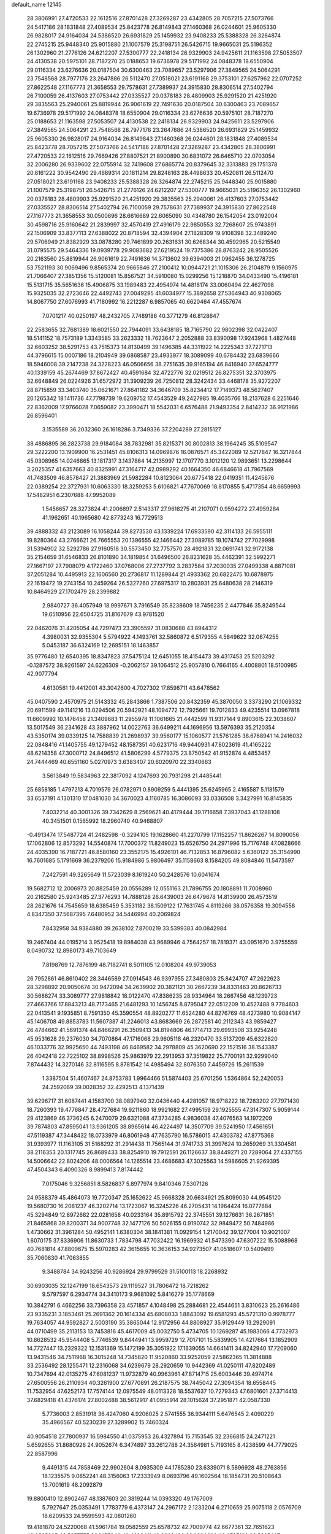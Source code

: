 default_name                                                                    
12145
  28.3806991  27.4720533  22.1612516  27.8701428  27.3269287  23.4342805
  28.7057215  27.5073766  24.5417186  28.1831848  27.4089534  25.8423778
  26.8149843  27.1460368  26.0244601  25.9605330  26.9828017  24.9164034
  24.5386520  26.6931829  25.1459932  23.9408233  25.5388328  26.3264874
  22.2745215  25.9448340  25.9015880  21.1007579  25.3198751  26.5426715
  19.9665031  25.5196352  26.1302960  21.2776126  24.6212207  27.5300777
  22.2418134  26.9329903  24.9425611  21.1163598  27.5053507  24.4130538
  20.5975101  28.7187270  25.0188653  19.6736978  29.5171992  24.0848378
  18.6550904  29.0116334  23.6276636  20.0187504  30.6300463  23.7089657
  23.5297906  27.3849565  24.5064291  23.7548568  28.7977176  23.2647886
  26.5112470  27.0518021  23.6191168  29.3753101  27.6257962  22.0707252
  27.8622548  27.1167773  21.3658553  29.7578631  27.7389937  24.3915830
  28.8306514  27.5402794  26.7100059  26.4137603  27.0753442  27.0335527
  20.0378183  28.4809903  25.9291520  21.4251920  29.3835563  25.2940061
  25.8819944  26.9061619  22.7491636  20.0187504  30.6300463  23.7089657
  19.6736978  29.5171992  24.0848378  18.6550904  29.0116334  23.6276636
  20.5975101  28.7187270  25.0188653  21.1163598  27.5053507  24.4130538
  22.2418134  26.9329903  24.9425611  23.5297906  27.3849565  24.5064291
  23.7548568  28.7977176  23.2647886  24.5386520  26.6931829  25.1459932
  25.9605330  26.9828017  24.9164034  26.8149843  27.1460368  26.0244601
  28.1831848  27.4089534  25.8423778  28.7057215  27.5073766  24.5417186
  27.8701428  27.3269287  23.4342805  28.3806991  27.4720533  22.1612516
  29.7669426  27.8807521  21.8900890  30.6831072  26.6465710  22.0703054
  32.2006280  26.9339602  22.0755914  32.7419608  27.6865774  20.8379645
  32.3313883  29.1751378  20.8161222  30.9542490  29.4689314  20.1811214
  29.8248163  28.4498633  20.4520811  26.5112470  27.0518021  23.6191168
  23.9408233  25.5388328  26.3264874  22.2745215  25.9448340  25.9015880
  21.1007579  25.3198751  26.5426715  21.2776126  24.6212207  27.5300777
  19.9665031  25.5196352  26.1302960  20.0378183  28.4809903  25.9291520
  21.4251920  29.3835563  25.2940061  26.4137603  27.0753442  27.0335527
  28.8306514  27.5402794  26.7100059  29.7578631  27.7389937  24.3915830
  27.8622548  27.1167773  21.3658553  30.0500696  28.6616689  22.6065090
  30.4348780  26.1542054  23.0192004  30.4598716  25.9160642  21.2839997
  32.4570419  27.4916179  22.9850553  32.7268607  25.9743891  22.1506909
  33.8377113  27.6388022  20.8718594  32.4394904  27.1828309  19.9108398
  32.3489240  29.5706949  21.8382929  33.0878280  29.7461899  20.2631631
  30.6268344  30.4592965  20.5215549  31.0795575  29.5464336  19.0939778
  29.9083682  27.6219524  19.7375386  28.8763242  28.9505526  20.2163560
  25.8819944  26.9061619  22.7491636  14.3713602  39.6394003  21.0962455
  36.1278725  53.7521193  30.9069496   9.8565374  20.9665846  27.2100412
  10.0944721  21.1015306  26.2104879   9.1560975  21.7066407  27.3851356
  15.5120081  15.8567521  34.5910080  15.0299256  15.1218870  34.0433490
  15.4196181  15.5131715  35.5651636  15.4906875  33.1989483  22.4954974
  14.4818174  33.0060494  22.4627098  15.9325035  32.2723646  22.4492743
  27.0049295  41.6034977  15.3892658  27.5364943  40.9308065  14.8067750
  27.6076993  41.7180992  16.2212287   6.9857065  40.6620464  47.4557674
   7.0701217  40.0250197  48.2432705   7.7489186  40.3771279  46.8128647
  22.2583655  32.7681389  18.6021550  22.7944091  33.6438185  18.7165790
  22.9802398  32.0422407  18.5141152  18.7573189   1.3343585  33.2623332
  18.7623647   2.2052888  33.8390098  17.9243968   1.4827448  32.6603252
  38.5291753  43.7515373  14.8130499  39.1496385  44.3311922  14.2225343
  37.7271713  44.3796615  15.0007186  18.2104949  39.6868587  23.4933977
  18.3089099  40.6784432  23.6839666  18.5946008  39.2147238  24.3228223
  46.0506656  38.2751635  39.9165194  46.8416940  37.6524777  40.1339159
  45.2674469  37.8672427  40.4591684  32.4722776  32.0219512  26.8275351
  32.3703975  32.6648849  26.0224926  31.6572972  31.3909239  26.7250812
  28.3242434  33.4468178  35.9272207  28.8715859  33.3403740  35.0621671
  27.8641182  34.3646709  35.8234412  17.7149373  48.5627407  20.1265342
  18.1411736  47.7798739  19.6209752  17.4543529  49.2427985  19.4035766
  18.2137628   6.2251646  22.8362009  17.9766028   7.0659082  23.3990471
  18.5542031   6.6576488  21.9493354   2.8414232  36.9121986  26.8596401
   3.1535589  36.2032360  26.1618286   3.7349336  37.2204289  27.2815127
  38.4886895  36.2823738  29.9184084  38.7832981  35.8215371  30.8002813
  38.1964245  35.5109547  29.3222200  13.1909900  16.2531451  45.8106313
  14.0969876  16.0876571  45.3422089  12.5217847  16.3217844  45.0308965
  14.0246865  13.1817317   3.1437864  14.2135997  12.1707770   3.1012120
  12.9893651  13.2298644   3.2025357  41.6357663  40.8325991  47.3164717
  42.0989292  40.1664350  46.6846618  41.7967569  41.7483509  46.8578427
  21.3883969  21.5982284  10.8123064  20.6775418  22.0419351  11.4245676
  22.0389254  22.3727931  10.6063330  18.3259253   5.6106821  47.7670069
  18.8170855   5.4717354  48.6659993  17.5482951   6.2307688  47.9952089
   1.5456657  28.3273824  41.2006897   2.5143317  27.9618275  41.2107071
   0.9594272  27.4959284  41.1962651  40.1965680  42.8773243  16.7729513
  39.4888332  43.2123089  16.1058244  39.8273530  43.1339224  17.6933590
  42.3114133  26.5955111  19.8280364  43.2766621  26.7665553  20.1396555
  42.1466442  27.3089785  19.1074742  27.7029998  31.5394902  32.5292786
  27.9160518  30.5573450  32.7757570  28.4921831  32.0691741  32.9172138
  35.2154659  31.6546833  26.8101890  34.1819854  31.6496500  26.8231628
  35.4462391  32.5992271  27.1667197  27.7908079   4.1722460  37.0768006
  27.2737792   3.2837584  37.2030035  27.0499338   4.8871081  37.2051284
  10.4495913  22.1606560  20.2736817  11.1289844  21.4933362  20.6822475
  10.6878975  22.1619472  19.2743154  10.2459264  26.5327260  27.6975317
  10.2803931  25.6480638  28.2146319  10.8464929  27.1702479  28.2399882
   2.9840727  36.4057949  18.9997671   3.7916549  35.8238609  18.7456235
   2.4477846  35.8249544  19.6510956  22.6504725  31.8167679  43.9781520
  22.0462076  31.4205054  44.7297473  23.3905597  31.0830688  43.8944312
   4.3980031  32.9355304   5.5794922   4.1493761  32.5860872   6.5179355
   4.5849622  32.0674255   5.0453187  36.6324169  12.2695151  18.1463857
  35.9776480  12.6540395  18.8347823  37.5475124  12.6451055  18.4154473
  39.4317453  25.5203292  -0.1287572  38.9261597  24.6226309  -0.2062157
  39.1064512  25.9057810   0.7664165   4.4008801  18.5100985  42.9077794
   4.6130561  19.4412001  43.3042600   4.7027302  17.8598711  43.6478562
  45.0407590   2.4570975  21.5143332  45.2843866   1.7387506  20.8432359
  45.3870050   3.3373290  21.1069332  20.6911599  49.1141216  13.0294506
  20.5942921  48.1094772  12.7925661  19.7012833  49.4235514  13.0967818
  11.6609992  10.1476458  21.3409683  11.2955978  11.1061665  21.4442599
  11.9317144   9.8903615  22.3038607  13.5017549  36.2341628  43.3887962
  14.0022763  36.6499211  44.1696956  13.5976393  35.2120354  43.5350174
  39.0339125  14.7588839  21.2698937  39.9560177  15.1060577  21.5761285
  38.6768941  14.2416032  22.0848416  41.1405755  49.1279452  48.1587351
  40.6231716  49.9440931  47.8023619  41.4165222  48.6214358  47.3000712
  24.8496512  41.5806299   4.5779375  23.8750542  41.9152874   4.4853457
  24.7444469  40.6551160   5.0270973   3.6383407  20.6020970  22.3340663
   3.5613849  19.5834963  22.3817092   4.1247693  20.7931298  21.4485441
  25.6858185   1.4797213   4.7019579  26.0782971   0.8909259   5.4441395
  25.6245965   2.4165587   5.1181579  33.6537191   4.1301310  17.0481030
  34.3670023   4.1160785  16.3086093  33.0336508   3.3427991  16.8145835
   7.4032214  40.3001326  39.7342629   8.2569621  40.4179444  39.1716658
   7.3937043  41.1288108  40.3451501   0.1565992  18.2960740  40.9468807
  -0.4913474  17.5487724  41.2482598  -0.3294105  19.1628660  41.2270799
  17.1152257  11.8626267  14.8090056  17.1062806  12.8573292  14.5540874
  17.7000372  11.8249023  15.6526750  24.2971996  15.7176748  47.0828666
  24.4035390  16.7187721  46.8580160  23.3552175  15.4926101  46.7132853
  16.8796082   5.6360122  35.3154990  16.7601685   5.1791669  36.2379206
  15.9184986   5.9806497  35.1158663   8.1584205  49.8084846  11.5473597
   7.2427591  49.3265649  11.5723039   8.1619240  50.2428576  10.6041674
  19.5682712  12.2006973  20.8825459  20.0556289  12.0551163  21.7896755
  20.1808891  11.7008960  20.2162580  25.9243485  27.3776293  14.7888128
  26.6439003  26.6479678  14.8139900  26.4573519  28.2621676  14.7545659
  18.6385459   5.3531182  38.1509122  17.7631745   4.8119266  38.0576358
  19.3094558   4.8347350  37.5687395   7.6480952  34.5446994  40.2069824
   7.8432958  34.9384880  39.2638102   7.8700219  33.5399383  40.0842984
  19.2467404  44.0195214   3.9525418  19.8984038  43.9689946   4.7564257
  18.7819371  43.0951670   3.9755559   8.0490732  12.8980173  49.7103649
   7.8198769  12.7876199  48.7182741   8.5011105  12.0108204  49.9739053
  26.7952861  46.8610402  28.3446589  27.0914543  46.9397955  27.3480803
  25.8424707  47.2622623  28.3298892  20.9050674  30.9472094  34.2639902
  20.3821121  30.2667239  34.8331463  20.8626733  30.5686274  33.3089777
  27.9818842  18.0122470  47.8386235  28.9334964  18.2667456  48.1239723
  27.4663766  17.8843213  48.7173465  21.6481293  10.1456745   8.8795047
  22.0512209  10.4527488   9.7784603  22.0413541   9.1935851   8.7591350
  45.3590554  48.8920277  11.6524280  44.8276769  48.4273980  10.9084147
  45.1406708  49.8853783  11.5607387  41.2246013  43.8683669  26.2872581
  40.2112343  43.9859427  26.4784662  41.5691374  44.8466291  26.3509413
  34.8194806  46.1714713  29.6993508  33.9254248  45.9531628  29.2376030
  34.7070864  47.1716068  29.9605118  46.2320470  33.5137209  45.6322820
  46.1033776  32.9925650  44.7493198  46.8469582  34.2978809  45.3620690
  22.1521516  38.1543387  26.4042418  22.7225102  38.8998526  25.9863979
  22.2913953  37.3519822  25.7700191  32.9299040   7.8744432  14.3270146
  32.8116595   8.8781542  14.4985494  32.8076350   7.4459726  15.2611539
   1.3387504  51.4607467  24.8753783   1.9964466  51.5874403  25.6701256
   1.5364864  52.2420053  24.2592069  39.0028352  32.4292513   4.1371439
  39.6296717  31.6087441   4.1583700  38.0897940  32.0436440   4.4281057
  18.9718222  18.7283202  27.7971430  18.7260393  19.4776847  28.4727684
  19.9211860  18.9921682  27.4995159  29.1925555  47.3147307   5.9059144
  29.4123869  46.3736245   6.2470079  29.6321088  47.3734285   4.9836038
  47.4076563  14.1972209  39.7874803  47.8595041  13.9361205  38.8965614
  46.4224497  14.3507709  39.5241950  17.4561651  47.5119387  47.3448432
  18.0733979  46.8061948  47.7635790  16.5786015  47.4303782  47.8775368
  31.9393977  11.1163105  31.5168292  31.2914438  11.7565144  31.9741733
  31.3997624  10.2659269  31.3304581  38.2116353  20.1317745  26.8689433
  38.8254910  19.7912591  26.1126637  38.8449271  20.7289064  27.4337155
  14.5006642  22.8024206  48.0006564  14.1265514  23.4686683  47.3025563
  14.5986605  21.9269395  47.4504343   6.4090326   8.9899413   7.8174442
   7.0175046   9.3256851   8.5826837   5.8977974   9.8410346   7.5307126
  24.9588379  45.4864073  19.7720347  25.1652622  45.9668328  20.6634921
  25.8099030  44.9545120  19.5680730  16.2081237  46.3202714  13.1723067
  16.3245226  46.2705431  14.1964424  16.0777884  45.3294849  12.8972682
  22.0281658  40.0233164  35.8915792  22.3745551  39.1276631  36.2671851
  21.8465868  39.8200371  34.9007748  32.1477126  50.5026155   0.9190742
  32.9849472  50.7484986   1.4730662  31.3961284  50.4952141   1.6380304
  38.1841381  11.0929154   1.2170042  39.1277004  10.9021007   1.6070175
  37.8336906  11.8630733   1.7834798  47.7032422  16.1969932  41.5473390
  47.6307222  15.5088968  40.7681814  47.8809675  15.5970283  42.3615655
  10.3636153  34.9273507  41.0518607  10.5409499  35.7060830  41.7063855
   9.3488784  34.9243256  40.9286924  29.9799529  31.5100113  18.2268932
  30.6903035  32.1247199  18.6543573  29.1119527  31.7806472  18.7218262
   9.5797597   6.2934774  34.3410173   9.9681092   5.8416279  35.1778669
  10.3842791   6.4662256  33.7396358  23.4571857   4.1048498  25.2884681
  22.4544651   3.8310623  25.2616486  23.9335231   3.1853461  25.2691362
  20.1614334  45.6808033   1.8843092  19.6581293  45.5721310   0.9978777
  19.7634057  44.9592827   2.5003190  35.3865044  12.9172956  44.8808927
  35.9129449  13.2929091  44.0710499  35.2113153  13.7453816  45.4617009
  45.0032750   5.4734705  10.1269287  45.1983066   4.7732973  10.8628532
  45.9544408   5.7746539   9.8444941  13.9959729  12.7017101  15.5839905
  14.4217664  13.1852909  14.7727447  13.2329322  12.1531369  15.1472199
  35.3051922  17.1639055  14.6641411  34.8242940  17.7209060  13.9431546
  34.7511968  16.3015248  14.7345820  11.9520860  33.9252059  27.5862365
  11.3814888  33.2536492  28.1255471  12.2316068  34.6239679  28.2920659
  10.9442369  41.0250111  47.8202489  10.7347694  42.0135275  47.6081237
  11.9732879  40.9963961  47.8714715  25.6003446  39.4974714  27.6500556
  26.2110934  40.3261900  27.6770891  26.2187575  38.7445042  27.3094354
  18.6558445  11.7532954  47.6252173  17.7574144  12.0975549  48.0113328
  18.5537637  10.7279343  47.6801601  27.3714413  37.6829418  41.4376174
  27.8002488  38.5612917  41.0955914  28.1015624  37.2951871  42.0587330
   5.7736003   2.8531918  36.4247060   4.9206025   2.5741555  36.9344111
   5.6476545   2.4090229  35.4966567  40.5230239  27.3289902  15.7460324
  40.9054518  27.7800937  16.5984550  41.0375953  26.4327894  15.7153545
  32.2366815  24.2471221   5.6592655  31.8680926  24.9052674   6.3474897
  33.2612788  24.3564981   5.7193165   8.4238599  44.7779025  22.8587996
   9.4491315  44.7858469  22.9902604   8.0935309  44.1785280  23.6339071
   8.5896928  48.2763856  18.1235575   9.0852241  48.3156063  17.2333949
   8.0693796  49.1602564  18.1854731  20.5108643  13.7001619  48.2092879
  19.8800410  12.8902467  48.1387603  20.3819244  14.0393320  49.1767009
   5.7927647  25.0353491   1.7783779   6.4373147  24.2967172   2.1233204
   6.2710659  25.9075118   2.0576709  18.6209533  24.9599593  42.0801260
  19.4181870  24.5220068  41.5961784  19.0582559  25.6578732  42.7009774
  42.6677361  32.7651623  49.0565385  43.5257775  33.1457646  49.4626411
  42.6832496  33.0296200  48.0727186  33.5825427  46.6362869  39.2229806
  34.0741154  45.7529172  39.3936714  33.9005641  47.2583862  39.9695808
  46.5647886  -0.1038751  30.4029959  47.0715015  -0.9916870  30.5551491
  47.0387158   0.5606437  31.0324411   1.8593889  17.3439849  13.0563016
   0.9219504  17.4657183  13.4561346   1.6679106  17.0641058  12.0754766
  33.6498223  22.8695827  30.2582958  34.2752979  23.5777484  29.8478032
  34.1186353  21.9757587  30.0649850  17.3104450  29.5374442   6.9730033
  17.0611157  29.2752103   7.9515524  16.5542115  30.2310990   6.7562114
  35.0073962  42.2856002  46.1514465  34.5119443  43.0848263  45.7196288
  34.5386749  41.4721312  45.7180918  30.1490170  29.3198277  35.2203488
  30.3274442  29.7918828  36.1239358  29.7396053  28.4133101  35.5242276
  30.6849401  50.3118899  11.8907273  30.3954742  49.3913213  12.2536565
  31.5906507  50.4746467  12.3625761   4.7781350   2.7928626  24.2980395
   3.7539702   2.7299152  24.1556026   5.1664930   2.2792905  23.4939146
   7.0632495  29.4621972  12.1118631   6.6400356  29.3153061  13.0435056
   6.3456567  30.0030625  11.6061389  20.4898647  13.8713567  16.9012101
  19.7949719  13.1048098  16.9901116  20.0012389  14.6721562  17.3365282
   8.8324583   0.6000910  39.9203190   9.5698466   0.6661915  40.6379161
   7.9558645   0.6997183  40.4495931  10.7876242   5.5524217  42.3557011
  11.7736666   5.7110230  42.6091366  10.5683182   4.6419256  42.7932029
  25.9587412  47.0318758   8.5448312  26.1600674  46.1695338   8.0096539
  25.0094172  46.8851536   8.9091763  43.8511004  26.9434201  27.8150314
  43.9778869  27.9726981  27.8422213  43.5921821  26.7205461  28.7912249
  37.9658147  29.5128221  44.8078582  37.7164920  28.7239769  45.4294320
  37.2943918  29.4112060  44.0277765  38.5209625   6.1588847  29.8461213
  39.1962754   5.5322665  30.3214167  37.7566552   6.2477722  30.5246040
  46.9225351  49.7166411  46.8054505  47.7489851  50.2057941  47.1611893
  46.4035491  49.4094183  47.6245813  37.0669789  23.1252287  46.7169789
  37.5452088  23.2838386  45.8201754  36.1429190  23.5641394  46.5991905
  14.3325595  21.4228306   9.0482045  14.8151950  22.0132102   8.3704890
  14.9679756  21.3476198   9.8490111  36.4933915   4.8185262  44.7327959
  35.6497267   5.1259432  45.2383332  37.1132308   5.6426629  44.7570943
  39.7219766  18.6205615   6.0686048  40.2495501  18.2284783   5.2646534
  39.4634844  19.5607279   5.7181133  38.5600833  29.1240200  35.1329072
  38.0795297  28.6922995  35.9262466  39.4321588  29.5044162  35.5261751
  21.6849170  15.7253379  29.2534448  21.3133590  15.1778006  28.4592261
  22.1804244  14.9997643  29.8120909  44.8190041  33.0344301  40.8536678
  45.1924870  32.8883271  41.8042182  43.8247416  33.2593668  41.0184638
   6.8595052  23.6030987   5.8576817   6.4632574  23.7068609   6.8079100
   7.5491566  22.8420731   5.9713103  35.2096239  19.1480123  39.7611174
  34.5244244  19.1020916  40.5363020  36.0340680  18.6556196  40.1551751
   5.5324217  -0.6213795   4.1079722   5.1316380   0.0971596   3.4833745
   4.8924954  -0.5879759   4.9325713  43.1854843   9.7465331  31.2455645
  43.1951403  10.5036203  30.5337853  42.1805795   9.6614215  31.4727007
  26.3464117   2.0221663  29.0691248  26.4819889   1.0341218  29.2481286
  25.4236171   2.0888812  28.6145424   1.6092645  44.9351011  34.3503613
   1.7896387  45.9534654  34.2850296   1.6632673  44.7527869  35.3635566
  29.7313758  40.0321009   5.5390162  29.5212215  39.7643483   4.5704492
  29.1958617  39.3673619   6.1137252  38.0573322  46.9977711  37.7610768
  37.3483735  46.8723333  37.0218967  37.5105223  46.9213701  38.6339091
  25.2285719   4.9704677  41.1265769  24.5629210   5.7489526  41.2465503
  25.6401991   4.8625092  42.0731466  38.2370723   9.2474708  11.2350399
  39.2038045   9.3917433  11.5639138  38.0086652  10.1174769  10.7400196
  18.9497386  45.9300425  41.2404296  19.7662242  46.5324702  41.4756975
  18.9978307  45.2008524  41.9771536  20.3979396  34.5709042   4.7258931
  20.6431697  34.0974633   3.8363896  21.0345923  35.3915672   4.7226719
  20.5198555   3.9914799  36.6666202  20.7190210   3.0140406  36.3661652
  20.9938702   4.0063674  37.6085699  25.6741744   5.8597536  37.2912486
  24.9430379   6.2232337  37.9173088  25.1366064   5.3870526  36.5430344
  42.6280264  40.8319660  41.5879609  42.8688884  41.0668886  42.5579802
  42.1135390  41.6476035  41.2421931   7.8287299  18.0093892  19.2329147
   7.1770986  17.7485139  19.9884182   8.7173281  17.5654789  19.5038095
  23.3699399  29.1935637  40.4421658  22.7016772  29.7193944  41.0300578
  23.2753587  29.6452913  39.5161364  11.8449916  11.6056506  14.3381997
  11.7396116  11.9178654  13.3709207  10.9952627  11.9543268  14.8150029
  44.9098225  34.1586180  35.4736370  44.9102019  34.1753333  36.5062942
  45.0521791  33.1529057  35.2592524   7.3889018  11.3007958   3.4038927
   6.4639514  11.0376897   3.0452027   8.0436413  11.0384769   2.6641634
  28.9156712   8.1594338  25.3538180  28.3920902   8.4814746  24.5213839
  28.2385386   8.2683013  26.1214335  39.6964382   1.3526806  46.9312202
  39.1463688   1.8776460  46.2256248  39.0238248   1.1072577  47.6482426
  21.0149417  22.3137426  46.0549969  21.1803621  21.4851725  45.4558277
  21.4615982  22.0424695  46.9495499  21.4275938  15.1095412  39.4913956
  22.4440783  14.9368554  39.4491911  21.2776710  15.8409599  38.7787616
  11.3668015  26.5408140  21.2187501  11.3911982  26.6123294  22.2491539
  11.5285514  27.4990421  20.8969901  35.8321280  51.2738972  32.3309792
  36.2751067  50.9050483  33.1822109  36.3219378  50.8021672  31.5650912
  32.0505637  15.8876417  28.7444378  31.9596195  14.9010775  28.4574436
  33.0436122  16.1035084  28.5733203   3.2546897  34.0430895  42.7220441
   3.9127768  33.8961590  41.9375578   3.0787576  35.0448439  42.7247484
  35.9217728  29.0306901  43.0096461  35.2748845  29.5825392  43.6057066
  35.6170344  29.2547673  42.0559605  34.1931866  21.6553149  18.7597238
  34.2878392  21.3342025  19.7384902  33.7897216  22.6016122  18.8652128
  22.7791668  25.9150098  47.7366866  22.1642713  26.7345838  47.6627010
  22.2692142  25.2761863  48.3677042  10.9940483  39.6359512  33.0105135
  10.0604815  39.7807623  32.5765251  10.7728052  39.0163616  33.8096963
  18.6697033   8.9354307   0.9494468  18.6323897   7.9986895   1.3583913
  18.5269663   8.7992964  -0.0586839  23.9011551  19.3427283  18.6592743
  24.1212176  18.9315528  17.7377327  23.5757792  20.2869344  18.4499074
   9.3727748  15.6943819  36.6857975  10.1754485  16.1710643  37.1427734
   9.8372580  14.9819408  36.0935376  19.9081064  24.6605955  14.5005052
  20.5316749  24.4330485  15.3014135  20.3128709  25.5480980  14.1490674
  38.1510567  49.7903865   2.2875213  38.8051767  49.1157374   1.8385120
  38.4203008  49.7422855   3.2856771  29.2048613  16.4194903  24.7095910
  29.6245444  17.2307159  25.2099764  29.8489244  15.6466444  24.9761897
  48.1908428  45.9736456  41.9323445  47.3390445  45.4194598  41.8776249
  48.1733040  46.5652853  41.0852700  33.0642192  26.7848589  31.1379929
  33.7663150  26.3171106  31.7275727  32.1890452  26.2886163  31.3298953
  34.0212390  10.1361746   4.4593734  33.1122761  10.0528784   4.9426105
  33.9859530   9.3861109   3.7494454  22.6537077  52.2514440   9.9227778
  22.3789874  51.9248611  10.8709663  22.9739962  51.4022909   9.4552017
  27.1468851  49.4551424  39.0807226  27.0716233  48.4368267  38.9524354
  26.8092032  49.8506626  38.1942633  23.5461768  45.9268870  48.2143813
  23.1707044  45.9162224  49.1858818  24.1299686  45.0691822  48.1954375
  30.6731738   4.6602603  28.6222433  31.0186015   5.5598681  28.9847302
  29.7136911   4.5897240  28.9755853  29.7714137  20.1174708  28.8906312
  30.1708104  19.2813141  29.3280216  29.6003310  20.7576158  29.6798002
  18.5890791  44.5296666  21.2669610  18.6264213  45.2559491  20.5294959
  19.4554213  43.9893897  21.1045042  35.1625539  20.7289204   5.5974793
  34.6089856  19.9276818   5.9434375  35.9376593  20.2733975   5.0833047
   1.0926513  38.8103126  26.0057326   1.5352404  39.7220736  26.1885381
   1.7875663  38.1249920  26.3457277  39.2930013  31.4944015  26.2173896
  40.0159106  32.0838702  26.6352550  38.6676963  31.2515111  27.0068703
  39.4989422   7.8609882  37.3741887  40.4614171   8.2278092  37.3543190
  39.5671792   6.9670027  36.8603364   4.8010614   0.1860002  28.3559190
   5.1000991   0.1715681  29.3404851   5.1199668   1.0878605  27.9932105
  20.1563449   8.4502805   4.5393249  20.3378765   9.0069996   3.6865006
  20.6453128   9.0014693   5.2716256   4.8955910  37.6879628  13.6334185
   5.1119561  37.8132711  14.6420220   5.1827086  38.5951883  13.2277457
   8.9982136  29.4609513  35.6514622   8.2224809  29.0158128  35.1309278
   9.4035895  28.6593370  36.1807820  17.6718404  14.0994983  10.8815267
  18.4077178  13.7109793  11.4964240  16.8558388  13.4896142  11.0830432
  43.7619190  52.5223874  24.8138372  42.8228661  52.1386420  25.0657065
  44.1051799  51.8244470  24.1307089  20.4822413  31.5946767  13.4580319
  20.7380219  32.3696629  12.8207866  20.8363695  31.9086322  14.3726717
   4.5427765   8.6173658  43.4248222   4.6836950   8.6087914  44.4562391
   5.5100653   8.4686550  43.0736063  27.1874321  29.7290819  14.8555488
  28.0264957  29.7165794  15.4530825  26.5820389  30.4387799  15.3080617
  16.5689281  33.2239317  31.5993548  16.2003961  32.6642228  32.3930009
  17.4455197  32.7197078  31.3638538  33.1452319   5.8816740  41.5456677
  32.6197119   5.1917327  40.9768359  33.9644300   5.3281398  41.8651775
  10.2105855  26.8751524  41.9169826   9.3929086  26.7848599  41.2991503
   9.8333361  27.2886787  42.7805777  35.2046781  25.9350451  32.5963367
  35.7949207  25.1767342  32.2102785  35.7918936  26.7791753  32.4126408
   6.0129535  51.0042732  14.7715958   6.7291175  51.4293403  15.3726950
   6.3829772  50.0673501  14.5579241  16.5321080  33.1068715  46.2986971
  16.0442989  33.1667760  47.1972113  16.6186747  34.0792061  45.9794532
  34.1406801   2.7637325  39.1589474  33.3040411   3.1955347  39.6025775
  33.7499240   2.1144147  38.4795313  15.7331659  43.7782455  25.1909201
  14.9242281  43.6304422  24.5763007  16.4931701  44.0624113  24.5621557
  13.5965793   4.6299870  45.7415964  14.4075300   5.2297940  45.5822271
  14.0098110   3.7136631  46.0036252  30.8739932  51.1382706  47.8587859
  31.5791684  51.5194802  47.2258398  31.3484865  51.0289295  48.7600653
  39.9341794  36.7908644  20.8332221  40.3745290  37.5573094  21.3742096
  40.5764647  35.9951850  21.0011235  15.8989432  38.5484741  15.1435683
  16.3640800  39.4521106  14.9777945  15.8952297  38.0908592  14.2207752
   8.4443607   0.9232120  22.9387012   8.9534898   0.0381958  23.1488825
   8.9359072   1.6136442  23.5271243  41.2581366  12.6060428  17.5973816
  40.7669940  12.4672451  16.6895565  40.4708181  12.8697640  18.2250864
  27.3689318  28.3953744  38.0702107  28.1255680  28.4046513  38.7779344
  26.9324012  29.3174647  38.1682169   5.2169829  52.7829886  37.2622785
   5.1441405  51.9321192  37.8327960   5.1533654  53.5545049  37.9118985
  16.6245903   7.5075153  28.9810386  17.6360248   7.5899405  29.1861963
  16.5821685   6.7459794  28.2925439   8.9857614  48.7595232  32.4062320
   9.9558240  48.4130034  32.4482672   9.0618848  49.7336752  32.7415346
  24.3552139   8.5806081  26.9642140  24.0363775   7.6082515  27.1033997
  23.8256829   8.8855015  26.1264454  37.7894455  48.8972347  20.6584226
  37.3952570  49.6618141  20.0917334  37.3019738  48.9653051  21.5582699
  26.6833281  46.5225637  44.7472191  27.5103305  46.0591782  45.1524631
  26.2258732  45.7732692  44.2034179  48.2953226  17.7048955  13.8572352
  48.5837650  18.5902988  13.3875150  47.2570489  17.7814371  13.8363453
  32.2040745  49.6726751  30.6102387  32.2129350  49.3135475  31.5788337
  31.4115915  49.1516459  30.1820141   0.7504614   5.0961881  31.0630827
  -0.1790032   4.6389581  31.0338034   0.5457869   6.0571542  30.7385063
  17.9994630  17.9669241  19.5495985  17.7510265  17.5802115  20.4651658
  17.1196927  18.2567576  19.1310608  27.6969534  29.7702201   5.6332760
  26.6774903  29.7490920   5.4818824  28.0970765  29.5499387   4.7125050
  15.6075130  26.5444875  19.1703323  16.0173061  25.7659922  18.6267590
  14.8926392  26.9220187  18.5122071  37.5832146  28.7622188   1.6274268
  37.8917803  29.5683796   1.0514205  36.6701605  28.5156327   1.2191705
  30.9127903   6.3793214  48.5010129  31.2241015   6.4972618  49.4728739
  31.5208397   7.0145134  47.9612862  21.0991711  26.9489666  13.7590854
  21.8923617  26.3824688  13.4209239  21.1662448  27.8144313  13.1953192
  30.2472143   9.6290235  14.8448206  29.9292918   9.2491464  15.7506890
  31.1381145  10.0832677  15.0560736   9.6604771  31.8371584  45.7836306
   9.0810227  32.6744746  45.9379982   9.3727734  31.1828511  46.5189238
  43.6266220  16.9804627  42.7702882  43.4616858  17.8253491  43.3430783
  42.7788362  16.4168105  42.9239239  28.1548103  33.4908366   1.7484517
  27.2850632  34.0175292   1.8402112  27.8609013  32.5198478   1.5778181
  14.0540845  20.5591596  33.5130792  14.6438238  21.2002920  32.9540962
  13.1338099  20.6258372  33.0491876  23.4740743  43.7955625  33.8590516
  22.8060283  43.5820091  34.6188951  23.0787448  44.6293460  33.4086957
  44.6379862  38.5574253  33.1098234  44.9601648  38.6197984  34.0905105
  45.4992633  38.3982746  32.5769050  40.4926881  18.2119817  38.9722751
  41.2901587  17.8915739  38.4038460  40.1308410  17.3451128  39.4039682
  22.8451188  42.7051767  12.0633167  22.5999859  42.3010900  12.9962984
  23.4506600  43.5050229  12.3384108  33.1759275  46.2093820  16.4332738
  34.1239996  46.4241846  16.7814204  33.3399670  45.7732610  15.5151544
  39.7687268   0.8051568  24.5301180  40.7439442   0.6642389  24.8026116
  39.4484216  -0.1273976  24.2183319  16.6884518  25.9601531  40.4701071
  16.0349069  26.4087127  41.1360383  17.4454232  25.6112590  41.0865412
  46.2304585  45.2398756  47.8796097  47.2093497  45.4249140  47.5893353
  46.3247468  44.9477390  48.8649950  28.8115462  38.8900658  28.6571633
  29.6570167  39.0096008  29.2210447  28.0398988  38.9777239  29.3324487
  24.8302355  27.5002681  48.7245077  24.0771271  26.9126243  48.3426239
  25.6923631  27.0228417  48.4299166  36.9744106  38.5246090  29.6565495
  37.4295487  37.5923025  29.6945656  37.3096989  38.9651416  30.5331797
   8.1567232   5.0182846  24.3710162   8.5019185   5.7745084  23.7569552
   7.8773224   5.5117189  25.2339680  37.6190086  42.2365289  21.1514258
  36.7424524  41.7231003  21.3614620  38.3390590  41.6399483  21.5985127
   2.3014527  49.1428931  46.3278179   1.9465456  49.5556059  45.4484390
   2.5527402  48.1835591  46.0516109  34.6254758  47.9655216  41.4638857
  33.6276936  48.0106128  41.7232136  34.9829285  48.9107378  41.6582108
  40.4441969   7.9921154  47.1164993  39.4660769   8.2692978  47.2243877
  40.9899260   8.8467901  47.1873914  30.5748972  30.0660986  37.8522831
  30.1135520  29.4820151  38.5732077  31.5756885  29.8250702  37.9674082
  38.9470614   1.9266660  41.9535554  39.6781194   2.2780533  42.5872806
  38.8202275   2.6924380  41.2732984  34.7732228  26.1774441  10.1032686
  34.0642272  26.6752032   9.5540530  34.4916099  25.1884860  10.0465180
   2.7285152  45.7112452  27.2881356   2.4856901  44.7661033  27.6119091
   3.2577743  45.5554139  26.4184619  35.3639882   8.3974259  35.7353020
  36.1193256   8.8483377  36.2755522  35.8730191   7.7874756  35.0751737
  40.6406397   9.2329212   6.4731834  40.4366717  10.2308046   6.6938620
  41.6355570   9.2938504   6.1640339  14.4105514   6.6440308  34.9526079
  13.5881754   6.4792145  34.3552835  14.0271917   7.1671600  35.7553100
   6.4900105  35.4042097  44.3352117   5.7718575  36.0726768  44.7004827
   6.7091152  35.8119302  43.4091817  26.3410605  16.4811787   7.8397393
  27.0994447  15.8061140   8.0432954  26.2018574  16.3790714   6.8208941
  35.6901957  25.3703736  16.1853139  35.6059225  24.3862229  15.8752130
  36.1519937  25.3021346  17.1030602  23.1203307  14.6966729  25.7050509
  22.2942019  14.4278652  26.2660372  22.7615632  15.4171172  25.0638587
  18.4236537  49.5855130  36.9404770  19.2124759  48.9375381  36.8271264
  18.3672484  49.7672642  37.9435677  40.7164075   1.5858684  27.5877487
  41.3467474   1.2822510  26.8321470  40.6003599   0.7422672  28.1677808
   6.3309528  49.0492267  49.1986524   6.5383611  50.0327295  49.3735800
   5.3426430  49.0502622  48.8983990  21.6974158  45.4891317   8.3727654
  21.4098420  46.1246974   7.6140772  22.3778747  46.0640503   8.9069982
  27.7780922   2.6971110   1.3618185  26.9866837   2.0794115   1.6015623
  27.5230350   3.0808397   0.4442736  20.1733015   1.9141305  27.6563644
  19.1300293   1.8707029  27.6161093  20.3221626   2.5311828  28.4871175
  33.0835022  50.6628491  36.1049143  33.0727269  50.9455613  35.1179300
  32.1943746  50.1551294  36.2365383  29.0839511  14.7859961  12.0308442
  29.2401130  14.4652405  13.0006158  29.6694836  15.6245395  11.9504258
   4.7142427  38.1771886   9.9480250   4.0984137  38.1002718   9.1180370
   4.2460947  38.9106875  10.5126208  14.1963881  47.7690649   3.7979881
  14.1724589  47.5572010   4.8150764  14.0255729  48.7940482   3.7820499
   3.1266138  48.4115222  21.6751970   2.5676373  48.8285695  20.9189913
   2.6339964  48.6908138  22.5377741  21.8142014  20.0644817  44.7409460
  22.8348374  20.0489818  44.6231920  21.6123430  19.2125125  45.2887705
   1.6764908  35.6370635  40.0835553   2.1881867  36.5338272  40.2498924
   2.2905806  35.1627325  39.4001867  40.2054644  28.3689229   7.2545704
  39.6241602  27.5629491   6.9765852  39.7766370  28.6631907   8.1508885
   5.2522642  45.3407616  12.6523737   6.1071187  45.0976412  12.1345215
   5.3701295  44.8748592  13.5623658   4.6699806  25.0394671  36.9542943
   3.8252750  25.2054857  36.3855690   4.2822630  24.7651945  37.8752646
  43.3358003  39.2778859  45.7373137  43.3962860  38.6078842  46.5367647
  43.2343660  38.6247355  44.9318805  18.5681530  15.3372504  46.7716975
  17.9161814  14.7169216  46.2838809  19.1715518  14.7301129  47.3190038
  37.9930205  44.8082323   6.7698700  38.2584045  45.6384558   6.2150242
  37.8134464  44.0882945   6.0579424  45.7690063  22.8720329  14.6340437
  46.0251959  22.8897063  15.6419651  45.3613223  21.9114228  14.5373541
   9.0992628   6.8606007  22.6737996   9.8029065   6.2542718  22.2031941
   9.6607879   7.3599327  23.3842862  14.5829733  42.6181427  32.3934912
  14.8158395  41.8258860  33.0201547  13.5488816  42.5595622  32.3326122
   5.5195305  12.4947647  42.7206399   6.2463858  11.8384973  42.3821070
   6.0193944  13.0866652  43.3985498  17.5362085   1.9339725  27.7509984
  17.1949548   2.5125223  28.5224552  16.7745667   1.9356671  27.0612642
  10.9387408  50.5680748  45.1397704  11.0089431  50.8113827  46.1442132
  11.7467756  51.1069091  44.7401196  11.1158302   3.2134253  30.9498711
  10.1182519   3.0909453  31.1784424  11.5405703   3.4579217  31.8574460
  41.2866985  13.7951576   2.6343947  40.6990029  13.2802101   3.3095933
  41.8769888  14.3917178   3.2347017   1.1752005  11.6450576  13.7097215
   0.5277389  11.5242914  12.9152997   1.7672308  12.4338648  13.4273254
  32.8887521  27.7471038   8.6568913  32.3570768  27.0576580   8.1025926
  32.6181980  28.6456048   8.2005996   9.8304286  41.5237967  23.6802178
  10.0134972  41.8252002  22.7044373   9.6377887  40.5123855  23.5762223
  37.2254548  45.4952313  33.9265933  36.8445049  46.0961563  34.6742403
  36.4096272  45.3365478  33.3099488  38.7385178  33.1578238   1.5590570
  38.5877306  32.2796010   1.0403589  38.8606217  32.8457997   2.5368538
  42.3086227  12.3400306   0.4910693  42.0349302  13.0373992   1.2039296
  43.0380895  12.8207518  -0.0550649  49.5763330  51.6364488  18.5855943
  48.5721857  51.4886494  18.3922915  49.6067457  52.4427644  19.1987285
  17.0193138  32.9695638  37.0689859  17.3280453  33.6407159  36.3522407
  16.1779834  33.3995947  37.4746062  39.7587868  48.1286968   1.0104093
  39.6640232  47.1123968   0.9579154  40.3203022  48.3912308   0.1948247
   7.3808464  18.9947279   6.2873786   7.4010654  18.5723443   7.2402476
   6.4368390  18.7521083   5.9500183  41.3073823  38.6283918  22.2913444
  41.6267740  38.6701929  23.2711953  42.1903034  38.5475021  21.7550485
  42.1389163  33.3397774  41.0949905  42.0013971  32.3177889  41.1598624
  41.9695196  33.5451613  40.0996531  24.7799530  54.6865945  34.1133164
  24.2234058  54.8954682  33.2801748  24.6026720  53.6998811  34.3231484
   0.0377236   7.9747040   8.5535833   0.8824137   7.3976020   8.6897716
  -0.0556860   8.0229094   7.5233920  38.6272420  18.2025832  36.9816043
  38.9948419  18.8188972  36.2578227  39.2800587  18.2975323  37.7697937
  27.0505821  11.4022495  27.3768678  27.0187404  12.0029848  26.5331321
  27.7958915  11.8437697  27.9427673   1.9138101  32.0018153  26.0108161
   1.8417740  31.8537647  27.0262906   1.0670559  32.5288391  25.7711890
  33.9667819  42.4065186  25.9146486  33.7099283  42.3859952  26.9163252
  34.7701969  41.7358482  25.8885842  19.9039656  47.5986669  27.8139485
  20.0743739  46.5817645  27.7029097  19.9777720  47.9424267  26.8382714
  43.9315265  35.0047855   7.4900875  44.6210383  35.1664173   8.2420439
  43.0781118  35.4737768   7.8252258  19.0331959  35.1387267  43.4738068
  19.0372377  34.1336129  43.7812903  19.0979492  35.0293276  42.4391371
  45.3520815  14.2012827  15.6666199  45.1458874  14.0748114  14.6576546
  44.7760861  13.4607544  16.1070064  25.6245191  14.0627700  30.0200351
  26.5744850  14.4693507  30.1043595  25.3688278  14.3065579  29.0404401
  31.1566591  40.9265281  16.3616382  30.9869292  41.2419212  15.3921427
  32.1469054  41.1828623  16.5248087  17.0518284  24.0113534  44.1324261
  16.3869403  23.3140062  43.7370760  17.6394265  24.2554031  43.3202297
  20.7759566  16.8799075  37.4549619  20.5816088  16.4365359  36.5481917
  21.1297000  17.8136732  37.2093520   0.4370470  30.1425472  10.2643170
   1.2887623  30.2537268  10.8395886  -0.0098212  29.2978840  10.6598726
  24.1010845   7.5441331  38.8542387  24.9975509   8.0397603  38.8679526
  23.8744465   7.4074872  39.8537189   5.7625403  24.1342873  20.7282601
   4.9136205  24.6151060  21.0638459   6.2198564  24.8208323  20.1158557
   6.7441394   4.4571319  11.0246008   7.3507262   4.1570921  10.2408149
   7.2797568   5.2259789  11.4597168  18.0021565  42.8862707  48.1331953
  17.7147253  42.3447226  47.2892313  18.9260661  42.4763407  48.3450710
  22.3619419  35.1471547  35.5903520  21.5881704  34.5241407  35.2793484
  22.3852399  35.8501441  34.8184910  10.4613492  13.5800826  35.3382890
   9.6791745  12.9490944  35.1022757  11.0088596  13.0342701  36.0310323
   4.0997698  20.5993860  46.6382057   3.7472014  21.3004429  47.3128111
   3.4591961  19.7956927  46.7898017   6.1212969  33.4016082  23.2054375
   5.5546367  32.8913839  23.8957279   6.6013753  32.6714589  22.6671844
  40.5345007  29.0725694  25.9872430  39.8777643  29.8527866  25.8751186
  40.1592135  28.3214884  25.3988892  42.9561051   8.7366366  44.3298097
  42.1779911   8.0557035  44.3359230  43.7329357   8.2061067  43.9040256
  35.3335642  13.7271550  24.1522968  34.8009943  14.1873330  23.4055093
  35.4685238  14.4648670  24.8615956   7.2234391  17.0694943  25.3729411
   7.7707601  17.5380522  26.1107363   7.8125678  17.1691851  24.5329787
  32.0841595  12.5969748  22.7759602  32.6350997  13.4226594  22.5050229
  31.9437039  12.1048067  21.8685902   2.1833834  34.4381393   4.5380985
   2.9330917  33.8172387   4.8659308   1.9389065  34.0750125   3.6056181
  41.5060128  33.2862176  15.1632638  41.8787015  33.0549169  16.0935224
  42.2103986  33.9366369  14.7669522  48.3633159  17.0729226  16.5793917
  48.3430890  17.4127425  15.6120846  47.6497365  17.6326531  17.0655688
  30.7786125  49.4110938  36.7708673  30.0197317  49.7338178  36.1469003
  30.4388267  49.6834182  37.7110840  29.5924569  22.3506428   8.9465804
  29.6979374  22.5083068   9.9639756  28.6199815  21.9967110   8.8688147
  11.0338791  23.7460201  12.2858748  11.9805905  24.0237407  12.5602289
  10.5143955  24.6298510  12.2124749  15.4526433   1.7394339  15.9579530
  15.7220143   2.2873190  15.1215200  15.9688760   2.2128487  16.7189397
   2.2643463  27.1476931   7.7741415   3.2206296  27.1588715   7.3917787
   1.6553249  27.2225934   6.9486011  22.5412752  24.2213773  38.7496039
  22.3511662  24.3922300  37.7448080  22.6980877  25.1796553  39.1160868
  12.6476661  49.1566350  34.6967930  12.0710880  48.5804400  35.3250402
  13.2646219  48.4932418  34.2256172  42.5089369  51.3430381  19.8464328
  41.7189796  50.7377190  20.0898900  42.1663875  51.8862025  19.0316792
  46.9851346  24.5813415  25.3417512  47.3924683  25.0166212  24.4975653
  46.1228092  24.1418216  24.9837212   7.2505369  40.8925297  36.5953109
   6.5951171  41.2032024  37.3280171   8.1319309  40.7361778  37.1185701
  25.9406801  47.2298905  49.2059390  26.2669365  47.7501362  48.3639908
  25.0239116  46.8708568  48.9104664  47.3783297  22.3761219   0.3918754
  48.3391032  22.3935906   0.0239940  46.9600898  23.2478430   0.0327170
  37.9059818  38.2488995   2.1466108  38.5263841  39.0672363   1.9987309
  38.1439621  37.6344213   1.3468810  41.6854918  50.7608732  35.1799619
  42.1781496  49.8844599  35.4191242  40.7884624  50.4310781  34.7905666
  25.9974229  30.9638427  38.6321165  25.7629293  31.9137550  38.9855413
  26.2435702  31.1646647  37.6337191  20.7062430  12.5785523   5.3857529
  20.9699198  11.6228273   5.6945824  20.7869998  13.1300150   6.2578751
  44.0272814  37.4038264   3.4174134  43.3584492  36.6109463   3.3836139
  44.0950704  37.6756265   2.4176247  32.5265913  14.7237325  12.2544052
  33.5368333  14.9631096  12.2732329  32.3925437  14.1744732  13.1157382
  21.9672558  11.7465738  29.1056053  22.8645145  11.3623568  28.7695320
  22.2606595  12.5526226  29.6848414  28.2387478  14.8149740  44.6457722
  27.3929361  14.7381100  44.0668517  28.5677791  13.8369151  44.7208763
  46.8244857  31.1070889   2.4623113  45.8372670  31.3148543   2.6372460
  47.3477084  31.7399317   3.0547107  38.6617887  44.6579918  26.6446463
  38.6902855  45.6091864  27.0333896  38.2437918  44.0847277  27.3850981
  42.1875091   8.5953916  37.6078191  42.2730554   7.9200759  38.3841464
  42.7987705   8.1997565  36.8742940  20.2254357  27.3438119  39.6145997
  21.2317140  27.1252523  39.5335057  19.7750147  26.5550689  39.1165162
  33.5282948   5.3229372   9.3149582  33.7007230   4.8679232   8.4108880
  34.2972489   6.0039523   9.4081846  44.2520932   8.4381928  17.8382495
  43.4404738   8.1496861  18.4011450  44.4056766   7.6827384  17.1809977
  40.3880595  13.5702687  26.7155967  41.3605343  13.7006975  26.3782911
  40.0011260  12.8770722  26.0546113  36.4491179  15.7263625   1.0442976
  35.7892034  15.0949950   0.5847857  37.2890945  15.1546133   1.2082646
   9.3759304  48.0761138  13.2578197   9.0094452  48.7635237  12.5740123
   9.9488870  47.4499527  12.6595575   8.4680746   3.2433934  36.5093631
   8.8025276   2.8893465  35.6020603   7.4443205   3.1063904  36.4663472
  48.3852727  26.4225371  14.7239022  47.7751436  25.9298024  14.0474067
  48.4998729  25.7246723  15.4792602   8.1572113  16.2682185  17.0696423
   7.5615189  15.5808259  17.5510495   8.1037288  17.1029128  17.6715097
  36.2037010  46.7728184  19.9328755  36.8920286  47.5114484  20.1501312
  36.4268725  46.0297105  20.6126797   2.5077618  47.7288607   8.8226795
   2.0804344  48.5543759   8.3869067   1.9168399  47.5434511   9.6500875
   6.4162900  44.0359367  34.2041816   6.8216840  44.8692669  34.6725728
   6.1455042  44.3960527  33.2772252  44.9829789  22.6476720  37.7092475
  44.8302319  23.6140490  37.3609118  45.3134464  22.8129071  38.6735052
  32.2341042   2.1313835  31.4353466  32.5099905   2.5863213  30.5526860
  31.2097053   2.0775627  31.3843397  20.4837666  14.6824599   1.3867731
  20.7361317  15.6849553   1.4770682  21.1378892  14.2254970   2.0548296
  40.0553165  45.1498490  13.0909754  41.0673381  45.2603914  13.2585926
  39.9960256  44.4731558  12.3217910  46.9242934  26.7510330  18.8838180
  47.3849774  27.6813859  18.9137156  47.6354464  26.1378940  19.3209270
   7.1198622  33.5474704   6.0978241   7.0339598  34.1169831   6.9576017
   6.1473346  33.3306910   5.8474440  38.2600956  11.7339706  47.9249282
  38.2107452  11.5501744  48.9372041  39.2542539  11.9140892  47.7477411
  34.8505077  23.4912004  39.4989804  34.5508503  23.1178263  40.4132214
  35.1891932  22.6595011  38.9911840  10.4548121  13.7810331  42.7508949
   9.5456759  14.2633176  42.6426417  10.7706478  13.6559983  41.7725434
  36.0039698  45.9286885   8.2807315  35.9359051  46.8164843   7.7477935
  36.7986072  45.4468504   7.8296045  36.5651232  44.5742331  43.6454188
  36.9411593  44.6895731  42.7078449  35.7864341  45.2446897  43.7103093
  38.2585764  51.4251257  38.2252349  38.7878627  50.5357045  38.3118213
  38.9140046  52.1354422  38.5408012  14.9344778  42.1738766  27.2615300
  14.0769496  42.7037878  27.4717402  15.3391130  42.6765631  26.4569579
  12.0137594  49.9456591  24.2332548  11.5196310  49.9365178  25.1401371
  12.8255816  50.5540785  24.3925356  29.6767903   9.2899516   4.2531639
  30.4720442   9.5518841   4.8625058  29.6727611  10.0397638   3.5375960
  47.5761906  42.7875184  24.7974636  47.7895914  42.4546158  23.8545336
  48.1798083  43.6226154  24.9078036   9.1659280  11.4980228   7.7115242
   8.5980264  10.9853747   8.3989388   8.4805663  11.8505342   7.0259557
  46.5025233   8.5007644  14.3306536  46.8780222   7.6637146  14.7941272
  46.8097587   9.2731095  14.9556470  12.6633017  37.1986668  24.7801748
  12.6928016  36.7281952  23.8630538  13.6665848  37.3529503  24.9972969
  29.4781299  40.5084467  43.3698628  30.3804927  40.0243523  43.5234210
  29.7527917  41.5074526  43.3443892  25.0797485  52.3947272  44.9162723
  24.6939825  51.5971141  45.4456266  24.4707317  53.1831804  45.1600921
  22.8099673  45.7728345   1.4104660  23.2436368  46.2521357   2.2133364
  21.7994757  45.7919732   1.6261050  40.5153614  30.1533569   4.1812680
  41.0954656  30.1195220   5.0351986  39.7446484  29.5065536   4.3711093
  43.2502950   9.6168519   5.9767925  43.6477159  10.0532805   5.1303948
  43.9033216   8.8376906   6.1713983  43.9917612  47.3984618  17.8535158
  43.9113312  46.4432297  18.2295896  44.7105033  47.3042149  17.1143055
  33.8135430   5.3770263  30.9854356  33.6342638   4.6065101  30.3148176
  33.1829913   6.1228609  30.6449031  43.2053391  41.0308104  23.6800216
  42.7570182  40.2272595  24.1519761  43.3759234  41.6905480  24.4625443
  21.9113347  27.0160014  44.8225203  20.9800905  27.0351766  44.3671945
  22.0784102  26.0029483  44.9582011  48.0835144  14.3580733  15.9881590
  48.2129344  15.2762806  16.4362211  47.0575332  14.2364661  15.9726761
  25.2422126  48.0228970  42.9453238  25.8684457  47.6000659  43.6458572
  25.7923424  48.8132636  42.5708752  27.3008939  25.1804259  35.0938141
  27.7706766  24.8094526  34.2415682  26.8035009  26.0160405  34.7204246
  34.3989625  37.0092276  47.4699198  34.5152869  37.5619920  46.6172057
  33.7028643  37.4837978  48.0257415  20.6892267  16.7555168  21.7281085
  21.1974272  17.0361521  20.8749169  20.0637553  16.0020576  21.4014294
  27.1000127  18.7360615   9.1707803  27.0656265  18.4956596  10.1681712
  26.8364151  17.8672205   8.6878474  29.4626963   4.1103694  45.6247402
  28.9690702   3.3021888  45.2169329  29.6719162   4.7076405  44.8077305
  42.5034904  17.6060154  37.2515069  42.4664666  18.3572833  36.5536935
  43.4668277  17.6584464  37.6269414  15.2101175  22.4225052  43.0392011
  15.1093077  21.4325237  43.2893063  14.4818965  22.5970801  42.3432754
  42.4905457  28.3875625  44.0632710  42.2346455  27.4815801  44.4742108
  42.7345517  28.1684142  43.0867292  27.6364859  14.6303262  40.7571058
  28.1117425  15.5434746  40.7698342  27.2670273  14.5527677  39.8012958
  41.9072120  18.0236704  28.4655759  41.1792011  17.3827846  28.7632566
  41.6940204  18.9123894  28.9471443   4.8460395  40.3421759  26.9501978
   5.2123404  40.5090830  26.0149448   5.5786973  40.7566825  27.5718790
   2.9248655   0.4267793   8.5219584   2.0629300   0.9558490   8.4569958
   3.5574220   1.0313166   9.0818029  33.7590884  -0.1358233  30.9090746
  33.2828295   0.6982496  31.2837283  33.2162076  -0.3577273  30.0586455
   2.7472585   7.2846805  39.6121314   2.8675130   8.0506315  38.9255636
   1.7891895   6.9439173  39.3910732  45.6399594  21.2411681   2.0435381
  46.3659887  21.6461727   1.4133793  44.7654863  21.6356767   1.6677051
  14.9316094  22.8617859   6.7492377  13.9738385  23.2505763   6.8121657
  14.9171294  22.3542117   5.8472523  27.9497688  11.0603532  30.7539806
  26.9752643  11.2870575  30.9979971  27.9727668  10.0330466  30.7565533
  46.5132702  40.2231168  13.5194429  46.6314633  40.5059798  12.5326469
  47.4824263  40.1125147  13.8552602  12.1951050  21.0078134   7.6146771
  11.9990412  21.9512452   7.2450065  12.9890612  21.1865421   8.2721928
  40.7437064  19.0801610  45.5993381  39.7831583  18.6925278  45.6938110
  40.6134123  20.0695678  45.8704457  26.6627750  48.3322571  46.8674747
  26.6765714  47.7090665  46.0471821  27.5149691  48.9056167  46.7588559
   5.2475098  36.3085919   1.9020034   4.8353161  35.5255572   1.3827060
   4.6056856  36.4698136   2.6843218  17.2081594  42.8997336  39.4122060
  17.7125757  42.0034711  39.2614084  17.9181967  43.6006130  39.1379080
  27.3335627  11.3402739  12.4576584  27.9901281  10.5554611  12.4816363
  26.7335444  11.2067442  13.2804888  42.5326794  51.6660720  13.5709013
  41.6291017  52.1549633  13.5528562  42.8810397  51.7959505  14.5299428
  38.6906714   6.6498998   4.1805997  38.0838400   5.8154055   4.3574871
  38.4611766   7.2517828   4.9937977  35.0534531  33.3476475  16.5974498
  34.2361671  33.9447568  16.3692628  34.9025456  32.5228776  15.9890896
  37.9203519  33.4280000  10.0081868  38.5576097  33.2588730  10.8106042
  38.0227476  32.5515816   9.4569964  40.8990623  15.7272197  14.2670225
  40.7448254  16.7380388  14.3798667  40.1228528  15.2915721  14.7689238
  36.6116578  19.0323028  44.0285264  36.3298417  19.8485157  44.6100817
  37.1597125  19.4576064  43.2686376  20.5803049  40.7666842  45.1840326
  19.9568969  39.9351500  45.2056661  20.2405727  41.2942388  44.3772778
  44.2362696  40.2721393  39.5284161  43.6238040  40.2967467  40.3673736
  44.9303940  39.5461143  39.7665633  48.6303459  33.0441321  12.5818775
  47.7985552  32.9990132  11.9698990  48.3833880  32.4447009  13.3799598
  32.3335480  35.0219353  45.1998080  31.7893466  35.9012049  45.2129396
  31.8534587  34.4387512  45.9074036  28.8779800  34.3977270  39.9275535
  29.6466940  35.0808715  39.9994077  29.1876446  33.7511249  39.1878374
  26.2962049  52.6329899   1.6560490  26.5517587  52.6259251   0.6737287
  25.6918590  51.7947790   1.7684148  28.9114063   3.8952046  18.6343769
  28.5098500   4.6339993  19.2421831  29.2766432   3.2108268  19.3200497
  27.0757232  39.4012813  47.5306946  26.5148263  38.5872607  47.8057278
  26.4253024  40.1930963  47.5874685  39.3013837  47.7965935  45.0557528
  40.2683716  47.7887410  45.3992133  38.9278409  46.8761274  45.3237805
  29.3924310   2.0816551  31.2864538  28.7754795   2.5019743  32.0021279
  29.0835300   2.5041239  30.4110418  36.2117031  39.5934279  14.5415709
  36.8895501  40.3068240  14.2132603  36.1352821  39.7772638  15.5494016
  17.6007374  45.8905424  37.0685886  16.6870657  46.3318216  37.2464059
  17.5657856  45.6462664  36.0682163  22.8590301   8.8743061  18.0343388
  22.9284091   7.9512419  18.4655602  23.6359668   8.9056565  17.3575546
  41.4301694  30.0767528  28.3026527  40.8127217  29.6042986  28.9937831
  41.0942192  29.6772186  27.4038477  38.5011791  43.7766285  35.5478477
  38.0782172  44.4992268  34.9300288  38.0207419  42.9112279  35.2158180
   5.8042625  45.3796617   6.8762150   4.8115000  45.6581583   6.8168501
   6.1949566  45.6646688   5.9685222  37.2998323  17.8300129  40.8291080
  37.6577428  18.6528368  41.3405097  38.1470562  17.2867816  40.6115794
  17.3413138  14.4970763  14.1459091  17.7904743  15.3764444  13.8381032
  16.3855013  14.5606896  13.7587616  29.7039986  49.7790760  27.4307407
  30.4877828  50.3585348  27.1313307  28.9574454  50.4525625  27.6740877
  27.6322489  29.3872489  12.1749822  27.3730911  29.6279961  13.1501417
  28.4001359  28.7061487  12.3128120   7.4116216   8.7152186  46.8193205
   8.1008084   8.0169842  47.1339817   7.9677985   9.5742003  46.7044830
  45.7282625  43.5755018  45.8497814  45.3930821  42.6654960  46.1940313
  45.8741126  44.1264391  46.7121548  15.5448229  51.0111550  43.9636432
  16.0666994  51.3576610  43.1426171  15.4053394  50.0080131  43.7452678
  10.4254402  52.0706605   8.3751937  10.9286917  51.5721331   9.1186523
  10.8431382  51.7473250   7.5014431   4.0590796  27.3525417  41.2633129
   4.6495293  26.5436111  40.9883128   4.2692387  27.4404831  42.2793511
  14.7230866  51.3852225  30.1500419  13.7576306  51.4824516  30.5031755
  14.6487143  51.5359269  29.1476352  18.8737225  31.8388853  31.1001092
  19.7526818  31.3239104  31.2777893  19.1759000  32.6152594  30.4853837
   9.2000750  14.4728489   2.2502770   9.0132228  15.3746613   1.7963165
   8.8532270  13.7827134   1.5595090  28.7322032  53.5446669  31.7607280
  28.9193389  53.3583687  32.7560537  29.0047601  54.5274855  31.6325126
  44.3451659   6.2133324  22.1322179  44.1213501   7.2052683  22.3206143
  44.5499377   5.8312835  23.0707918   9.6152180  19.9205344  10.6999819
  10.4177531  19.5389425  10.1579195   9.2069216  20.6016806  10.0251903
  41.1632615  20.7582111   2.4278797  41.9320867  21.3801531   2.1566323
  40.8240939  20.3861555   1.5203268  40.2961673  29.9050777  43.3690062
  39.5062803  29.7527082  44.0144764  41.0789164  29.3990027  43.8144290
  24.4504313  47.1545879  24.3739238  24.9175282  48.0396879  24.6300836
  24.8964606  46.9151617  23.4686466  31.4218511  13.3706678  27.7465946
  31.9716731  12.5082163  27.6280156  30.5457189  13.0463835  28.1869733
  13.3492941  46.1239287  26.8609130  14.3842778  46.0328059  26.9009588
  13.0381047  45.1674492  27.1300528  34.4973547  21.1140358  21.4562237
  35.3810064  21.6375492  21.5331833  33.9844583  21.3559133  22.3145499
   7.6321208  22.0649969  49.1874570   8.5746270  22.2389937  48.8038089
   7.3056470  21.2293383  48.6816840  16.8836025  35.6687014  45.1467535
  17.6461458  35.4566981  44.4852910  16.5553535  36.6020092  44.8398755
  34.3418170  14.4767725   8.6971011  33.6942854  14.5149893   7.8954398
  33.9050164  13.7850019   9.3264716  23.9083427  50.7810567  15.6817644
  23.0401372  50.9663642  16.1987324  24.6048623  50.6013781  16.4183740
  19.8538793  16.2752132   8.5367006  19.4909349  16.4290877   9.4955348
  18.9835520  16.2252753   7.9739781  16.9217727   5.1526149  27.5422887
  16.0104718   4.8858834  27.1317028  16.9879134   4.5611628  28.3813028
  45.8842806  47.1899063  15.9065025  45.2329966  47.4081292  15.1297931
  46.6875258  46.7555167  15.4196275  37.3468821  15.0634079  34.6161505
  38.3362739  14.7987552  34.7740749  37.1006929  15.5476158  35.5025620
  46.0217445  45.8668019  36.7533139  46.5789550  46.3540510  36.0563801
  45.3943084  46.5995700  37.1364497  34.6334779  50.9137088   5.2285068
  35.6383919  50.9752456   5.4558021  34.2126058  50.7319174   6.1667065
  18.6080730  20.6976010  29.5884447  18.1610627  20.4821333  30.4964054
  19.5320079  21.0791612  29.8700826  40.0042398  52.6554532  13.2923873
  40.0826543  53.6579523  13.0525538  39.4751559  52.2457472  12.5206761
  36.5902696  51.2372394  24.8551081  36.6472993  51.9055552  25.6515454
  35.8244703  51.6510556  24.2839960  41.6457593   9.9812370  20.9926656
  40.6443307  10.2116221  20.8396908  42.1337645  10.7474697  20.4916837
  21.7486541   1.5910552  12.5693692  21.2725335   2.5044886  12.5071967
  21.7304802   1.2404236  11.5966223  15.7877034   8.9577396   9.3695464
  15.9708159   8.2655290  10.1083268  14.7628101   8.9661998   9.2837543
  43.5497272   7.2588657   8.7330342  44.2056371   7.5021858   7.9719957
  44.0598888   6.5257760   9.2584664  21.9293067  36.7620570   4.6205881
  22.8872147  36.8597756   4.2303509  21.3800534  37.4079277   4.0283185
  40.8675198  47.1427534  34.6229428  41.7146322  47.6077654  34.9998043
  40.9067985  46.2031294  35.0481222  37.3296207  14.6747230  38.8850832
  37.1050855  15.2152481  38.0334397  37.0920000  13.7047004  38.6325086
   7.8001959  16.5487061   0.7354667   7.7164470  16.6682669  -0.2714543
   7.0561773  15.8692132   0.9752090  16.5880085  44.9888859  29.6999566
  17.2546132  45.7742974  29.8470994  16.2396601  45.1757811  28.7421576
  24.4224757  41.1330364  16.2302799  23.7720680  41.3866003  15.4742432
  25.3566773  41.2898808  15.8224225  45.8422817  22.4065872  30.9105472
  46.1428938  22.1610775  31.8704066  45.0403376  21.7635467  30.7587851
  42.7610807  17.4448317  17.7739713  42.7085228  17.4354268  18.8053321
  41.7595926  17.4302117  17.4959507   5.4495304  44.2747889  41.8781091
   5.8702635  44.6446757  42.7492653   4.7900673  45.0277798  41.6098726
  30.3420762  50.4099572   2.9182822  29.8685793  49.5067003   3.0310970
  29.6116083  51.1113634   3.1085630  25.0397589   3.7743793  32.9424383
  24.7488499   4.5830661  32.3654938  24.4086631   3.0199332  32.6493750
  19.7888928  13.6960271  33.3074736  20.6377441  13.3636600  32.8441771
  19.1879700  14.0455356  32.5534090   1.1540149  16.6899715  10.5363716
   0.4029878  16.0297332  10.2405765   0.7657557  17.6064079  10.2391666
  29.8942335  38.7309300   9.6463902  29.7243533  38.4865786  10.6291149
  30.1537138  39.7310433   9.6807428  10.5520871  34.1786515  15.0652754
  11.4872677  33.9902921  15.4642917  10.7697746  34.7174986  14.2090008
  20.5423373  35.2543417  32.1127705  20.5821013  34.4861239  32.7894092
  20.3473013  34.8069858  31.2120249  27.9680899   4.1309779  29.2501834
  27.4539886   4.8024642  28.6444367  27.3651867   3.2803526  29.1792038
  30.9062042   6.9277213  12.7856718  30.3711195   7.7761501  12.5810256
  31.7394137   7.2736897  13.2919524  21.8614983  32.3909738  23.1438682
  21.1819500  31.6454595  23.4176494  21.4305103  32.7846073  22.2972859
  38.4827618  22.1772881  30.5436223  39.1150550  21.5802749  31.0968777
  38.8904236  22.1471369  29.5949556  12.5102644  31.5161599   2.3772348
  13.5027036  31.7381928   2.2223523  12.0049514  32.2947867   1.9454781
   9.0586431  29.7153986  47.4869991   9.7538927  29.0904249  47.0417145
   9.3074712  29.7154142  48.4709798  43.1681537  11.2112365  26.7820154
  43.0535513  12.0122353  26.1621474  43.3515333  10.4133552  26.1610017
  33.4799494  45.7702099  35.5236176  32.8133285  45.8460404  34.7305806
  32.9145778  46.1605752  36.3079951  20.9349316  47.5053216  42.0415744
  21.6484020  47.2410405  42.7463344  21.5073827  47.9795824  41.3119134
   1.8789684   6.0395368  21.0311470   2.4968428   6.8739377  20.9382743
   1.9438024   5.8504791  22.0609898  47.2664891  17.5504224  34.3394222
  47.0510600  17.9511445  35.2678952  46.3425549  17.3532071  33.9329230
  44.8561497   2.9749872  14.4660198  44.6447923   3.8630710  14.9340607
  45.0930203   2.3336580  15.2348960  35.6876421  46.3487467   1.0573474
  35.6312289  47.3523749   1.3102407  36.1546141  45.9277883   1.8716657
  10.3903938   8.0587580  24.6790687  11.2203926   8.6222804  24.4381345
  10.6267055   7.6541120  25.5980639  39.3511263  51.6658374   0.6993575
  40.2476550  51.7887840   1.1876414  38.8109675  51.0458595   1.3200376
   5.6352654  39.0795894  35.3988981   6.2977366  39.7925293  35.7445157
   5.0903277  39.5815474  34.6771540  30.4334773   4.7358846  11.2970175
  30.6365904   5.5954553  11.8409603  31.3709248   4.3105603  11.1842694
  12.1410741  30.0663881  11.8734307  11.1265499  30.3061435  11.9278255
  12.4791615  30.3344227  12.8148280  17.1417013  27.4469577  33.2889191
  17.4202105  27.9505958  32.4353086  16.6985841  26.5887414  32.9509182
  45.1326157  48.5013242  48.6292087  44.8382735  47.9441841  47.8117726
  45.0998910  47.8234709  49.4071545  26.8845744  37.5595493  11.0096651
  25.9582870  37.8530435  10.6474601  27.0396674  36.6550201  10.5295006
  20.7754138  23.7883500  40.7856339  21.4400129  23.7627419  41.5777515
  21.4011470  23.8884755  39.9657352  40.4552794  12.4965756  29.1839134
  40.4298955  12.9480749  28.2503768  39.9955656  11.5835046  29.0052273
  24.7229699  40.2998280  43.5750280  24.6295047  39.4548189  42.9795277
  25.6879337  40.2067483  43.9434092  15.5109292  15.9416206  44.4543351
  16.1700563  16.7263251  44.2947920  14.9751948  15.9121808  43.5649925
  18.4610990  29.0881146  38.4430103  18.0357879  29.7038869  39.1516099
  19.1533756  28.5379062  38.9712548   5.2002476  35.5663092  10.2237894
   5.4106310  35.4185359  11.2275336   5.0042188  36.5853402  10.1788471
  13.2754223  43.1502721  23.9614959  12.8006587  42.5899922  24.6860362
  12.5420780  43.8146413  23.6616549  20.9078378  39.4397457  48.5682422
  21.8981535  39.1833887  48.4447070  20.8720332  40.4311442  48.2811156
  17.8345064  33.9722369  11.6863253  18.3055815  34.7565223  11.1963452
  17.8504962  34.2828274  12.6757981  30.9104202  36.4946848   8.4019851
  30.6067477  36.5877093   7.4381881  30.6590372  37.3879754   8.8501229
  10.9959098  42.1431925  42.0884475  10.0851945  42.0053271  42.5664584
  11.3430814  41.1732972  41.9918521  37.3082370  36.6535841  21.5390949
  37.2443306  37.5024211  22.1193364  38.2898186  36.6420158  21.2265964
   2.7352966   2.9900582   2.6216231   3.4695369   2.2661095   2.5531899
   3.2604539   3.8726124   2.5239510  17.1415376  19.9090297  35.9613703
  17.7939948  19.7640226  35.1709031  16.3709101  19.2500507  35.7464543
   5.0051832  27.2230542   7.1821328   5.4821034  26.9331325   8.0514226
   5.1935366  28.2435130   7.1395274  38.1765013  32.5102600  24.0498068
  37.3938524  31.8418133  23.9650322  38.6922132  32.1380000  24.8782064
   8.9449866  36.8638388   8.9719589   9.6266066  36.2676310   9.4743698
   9.5528986  37.5917631   8.5446900   5.3952610   7.9746472  17.3693296
   5.5586603   8.3763849  18.3088503   4.3749815   7.8170304  17.3502397
  35.6984141  19.1350817  27.7682848  36.6823376  19.3688123  27.5544889
  35.1875888  19.5118265  26.9527857  42.9094769  42.3466981   1.6304157
  42.1981216  43.0940025   1.7464139  43.2300799  42.1986532   2.6090131
  28.8601587  12.1939409  44.6929141  28.0000518  11.7977621  45.0991372
  28.7288613  12.0836153  43.6758292   2.1301456   2.8047549  23.8280101
   1.2540070   2.7905149  24.3789486   1.8332925   2.4290730  22.9075793
   7.5670596   5.1048590  19.0904210   7.1092431   5.1949832  18.1697395
   6.8400960   4.6827940  19.6878635  33.7858941  10.1229137  46.5490342
  34.8056263  10.2870773  46.5558892  33.4681071  10.5803843  45.6863850
  36.9613768  22.6144158  42.1532755  37.1607861  23.3856047  41.5231462
  35.9315426  22.5485516  42.1744118   9.6302339  13.4331504   9.5989330
   9.6122506  12.7490097   8.8265063  10.3678747  13.0947166  10.2221392
  21.4047755   6.3107829  28.3987926  22.3251609   6.1428581  27.9612330
  20.7375825   5.9501067  27.6896751  18.6506593  19.2554545  33.7998770
  18.4655029  18.2372454  33.7482484  18.1225835  19.6242727  32.9857178
  41.6388740  43.0692772  40.3357760  41.1148632  42.6776925  39.5339227
  42.5969399  43.1754697  39.9563486  25.4999535  44.5983068  43.0958687
  24.7182504  43.9273144  43.0187941  26.3299879  43.9992515  42.8859923
  34.1808091  29.3282813  23.5054028  34.5005844  28.4217973  23.1585685
  35.0114267  29.7162426  23.9898189  34.0034625  36.1987636  27.8149833
  33.2552406  36.1279347  27.0979951  33.4826825  36.0365093  28.6978090
  41.7364000   3.1828896  15.5106057  40.8345239   2.7097540  15.4718548
  41.9709404   3.2650365  16.4974399  34.9286989  27.7747073  12.3995143
  34.8147768  27.1406107  11.5951909  35.6280138  27.2882907  12.9894221
  40.4994061  49.4451883  15.9165254  40.3079218  50.4561864  15.9157381
  41.0571871  49.2871662  15.0675835  24.8779412  52.3798202  38.3167230
  25.3810670  53.1768906  38.7393447  25.6238047  51.8129836  37.8948355
  26.2551167  34.2775106   5.0832804  26.5780499  35.1653932   5.5048079
  26.8208358  33.5630345   5.5675185   9.4849229  41.8495055  28.5866222
   9.5112280  42.5174887  27.8130688  10.1411177  41.1074044  28.3373929
  36.8686125   2.7381208  38.2469580  35.9802994   2.6839331  38.7564431
  36.8460752   1.8978882  37.6353610  44.1610760  13.3512003  47.9431963
  44.3408960  13.2230751  46.9308044  44.0051631  14.3762410  48.0138119
  48.5976861   9.4603982  38.3553581  48.1999086  10.1084394  37.6510205
  47.7780772   9.2356164  38.9449743  23.0883764  31.3855417   4.2299552
  23.0554126  31.3501424   3.2041577  23.2350852  32.3915968   4.4390339
   5.4050663  15.6701124   3.7331604   6.2136966  15.2868466   4.2586977
   5.6053185  15.3522889   2.7648511  36.6444701  33.8974519  41.3913696
  36.7331385  34.5274235  42.1889200  36.0469891  33.1279866  41.7360291
  22.7601478  13.0227446  18.3054860  23.1126754  13.9044699  18.7107500
  21.9929916  13.3244923  17.6884067   6.3101543  26.3841678   9.4348999
   7.2099218  26.8512006   9.6481891   5.8695181  26.3371588  10.3842750
  14.6065884  33.7172465  38.2295549  14.5874856  33.8371048  39.2687251
  14.4606771  34.6897352  37.8982691  38.2538409  36.4505319  44.3095327
  37.3350383  36.2719023  43.8621376  38.6472372  37.2065845  43.7220281
  45.1386307  45.7864046  44.3032530  45.5747967  45.0286183  44.8640074
  44.5994325  45.2413415  43.5992519  48.2176254  47.2806325  39.5341031
  49.1074084  47.6236333  39.1318645  47.5512927  48.0401198  39.3152078
  36.6412400  48.7911081  23.2216349  36.4601530  49.6366592  23.7711530
  37.5986171  48.5127842  23.5129532   4.9013237  22.0162817   4.6133625
   5.6382397  22.6506456   4.9358681   5.3862957  21.3162466   4.0413855
  36.8286524   2.5185968  10.6369236  35.9261923   2.0625752  10.8507999
  36.6644445   2.9557026   9.7158076  22.9454711  10.6214017  11.2645997
  22.4422959  10.0308667  11.9409327  23.8013280  10.1035106  11.0468484
  38.8736004  38.6008397  42.5827647  38.3443550  38.7983443  41.7167936
  38.9308450  39.5161354  43.0472104  29.9028616   6.5995597   3.9381338
  29.7874537   7.6175435   4.0809683  29.0565658   6.1927135   4.3487724
  40.2137773   8.2535868  17.2172777  39.3798838   8.4835041  17.7885896
  40.0597204   8.7782107  16.3446916  11.8112968  11.5898208  31.2211526
  11.7009382  12.3568929  31.8911510  10.8518729  11.3533446  30.9370512
  45.8526829  31.0239013  26.6443192  46.3085785  31.5572357  27.4033550
  45.8571314  31.7000897  25.8589434   0.0220805  39.6786121  14.2735396
   0.8966195  39.9084229  14.7776728   0.3684582  39.3353896  13.3601831
  38.1645591   9.5271840  26.0809723  38.9305848   8.8292775  25.9611407
  38.5336502  10.3580825  25.5953810  33.3502258  44.9934701  25.1891812
  33.6758137  44.0439226  25.4349036  34.1059368  45.3687949  24.6029872
   1.2006343  29.7609888   2.9326845   0.9853900  29.9923669   3.9170469
   2.1322864  29.3099130   2.9968597  17.9200963  25.0199099   8.8865325
  17.6071075  24.3963947   8.1160945  18.7518991  25.4770281   8.4693909
   0.6159654  30.2676327   5.5950653   1.1849739  30.2840687   6.4571266
  -0.1955353  30.8626137   5.8383652  18.8013071  47.8155380  33.9803046
  19.3854645  47.8135082  34.8338761  18.4712057  48.7979080  33.9304413
  17.4312221   9.9371574   7.4860795  16.8155496   9.5875490   8.2449959
  18.1341089  10.5003847   7.9785643  13.9451498  30.5324024  31.7905695
  13.2988052  31.3391685  31.7196401  14.6338419  30.8497209  32.4942937
  24.3463117  22.4221962  37.6550170  24.5464781  22.8885240  36.7525976
  23.7861435  23.1244954  38.1644444  39.5609445   4.8094474   9.6499503
  38.8032946   5.3902983   9.2434742  40.1385104   4.5839379   8.8208409
  32.7854890  24.7227432  -0.6440751  32.1772409  23.9465523  -0.3299951
  33.3559332  24.9435667   0.1676073  24.6768397   4.9883728  45.7592881
  23.9092543   4.9185840  46.4567840  25.1823758   5.8415553  46.0819443
  40.7046929  50.8533904  43.9581733  39.7561032  50.5759294  43.7014513
  40.6057031  51.7257974  44.4784968  42.7394782  13.2233357  22.0683441
  42.2946446  14.1429923  21.9349845  42.8460798  12.8536669  21.1144135
  45.4912074  39.2167371  17.7257706  46.2753447  38.9746119  17.1055909
  44.8217615  38.4466225  17.5963646  35.4205195   6.8049198  14.1681222
  34.4893201   7.2260627  14.0520324  35.8680778   6.9223174  13.2436101
  15.3048619  37.4259878  25.1781522  15.5389231  36.4331347  24.9607325
  15.8884889  37.6222239  26.0056726  46.8873681  51.2102039  18.1249746
  47.2772733  50.3549601  17.6699882  45.8981506  50.9236251  18.2776949
  48.1429942  36.4305404  40.3331877  47.7797215  35.7809179  39.6160667
  49.1658978  36.3037954  40.2638247  39.1710858  41.2840161  48.4131676
  40.0783550  41.1094719  47.9613682  38.5098268  41.3557695  47.6282465
  46.0880800  48.9723548  24.6944639  46.9107749  49.5378241  24.9498376
  45.5734665  49.5668926  24.0280754  30.1024537  46.0955498  10.9652187
  29.3733523  46.6558290  10.4825715  30.2236347  46.6030172  11.8563200
   4.2321487   5.3204851   2.7858035   4.5763686   6.2581844   2.5409636
   5.0924847   4.7694898   2.9309807  10.9487242  17.0279778  26.5326082
  10.1218217  17.4432467  26.9751611  11.7206573  17.2240943  27.1882481
  10.7513879  12.0921365  44.8850554  10.6065773  12.7152153  44.0733118
  11.1524959  11.2394074  44.4681013  36.2418724  13.5462026  14.1278438
  35.4602706  14.0299580  14.6217914  35.8683330  12.5782202  14.0400784
  43.8285195   0.2455102  10.9702954  43.4571242   0.8544848  11.7240489
  44.5898028   0.8143224  10.5688322  22.4942852   5.2841027   0.9111982
  23.0548273   4.5174398   1.3286435  22.6437079   5.1569065  -0.1034173
  41.3117401  28.6341477  10.9527499  41.9838157  29.3777662  10.6962833
  41.2566251  28.7189897  11.9843334  44.2355918  31.9867297   3.0120862
  44.1734385  32.7131361   3.7467243  44.3824666  32.5428025   2.1499990
  27.6638572  23.2086398  29.3628352  28.3548355  23.7432541  28.8107695
  28.2531540  22.6019408  29.9557021  18.2474962  37.2104590  15.6271926
  18.6688163  37.3740457  16.5430226  17.3400881  37.6978203  15.6682399
  18.3730729  24.4355323  33.8443896  17.4608749  24.4218578  33.3687524
  18.1844288  24.9856565  34.7010201   7.9627487  10.1573862   9.7432581
   7.2661088  10.5387175  10.4121470   8.7912227  10.0141620  10.3422943
   9.3895553  27.2422910   6.0116744   8.4021623  27.0018901   5.8263267
   9.9190391  26.6811529   5.3516494  15.7610230  24.9762163  32.8849314
  15.1085978  25.0779852  33.6873660  15.1564581  25.2017619  32.0729260
  12.2746567   6.6726397  33.2208239  12.2819689   7.6588582  33.5430601
  12.5496319   6.7599198  32.2229490   4.4306516  43.1364048  35.8270362
   5.2055924  43.4367346  35.2132828   4.8961803  42.6928526  36.6251483
  32.0744309  47.6311740  42.2688139  31.5120712  48.4578002  41.9825269
  32.0500663  47.6756089  43.2990531  18.1256291  47.1983905  29.8822302
  17.3806474  47.9119196  29.8700326  18.7144208  47.4400301  29.0724541
   4.9860377   5.0791174  27.5406250   5.1504940   4.0797695  27.3367011
   5.8427949   5.5382920  27.1863869  29.7846046  41.2512487  19.9868761
  29.9898536  40.3019337  20.3164966  30.7147219  41.6418580  19.7526122
  47.7929105   2.6521085   6.5768290  46.8719449   2.6889567   7.0389917
  48.3853483   3.2640631   7.1478159  19.8771235  37.6724971  42.6294701
  19.6359758  36.7131566  42.9062963  20.8223211  37.5811761  42.2189143
  44.7023016  42.1560646  33.6313506  45.4179907  41.9081354  34.3248782
  44.8722831  43.1517268  33.4343824  31.7788695  32.9194773   5.2009527
  32.4706254  33.6013570   4.8568311  30.8892827  33.2371091   4.7824106
  45.8796884   5.2863487   6.1821257  45.6971757   4.5041021   6.8292203
  46.8743970   5.2164491   5.9649913  28.9515492  -0.0133857  10.3113522
  29.7991730  -0.0441043   9.7543695  29.0848328   0.8192005  10.9248849
  37.7087251  13.9805427  32.1583622  38.7135472  14.0825488  31.9806187
  37.5594572  14.4483164  33.0657384  31.4426669  25.2780073  11.2255625
  31.5754779  26.2990350  11.2548945  30.8225934  25.1316159  10.4189745
   5.2131771  12.2489710  24.2492492   4.6589331  12.4642053  23.3943794
   5.7898880  13.1085651  24.3507260  11.1102703  16.4357377  13.7765121
  10.5202544  16.8400627  13.0282526  11.9103773  17.0827030  13.8317105
  48.4158268   3.1082787  44.4286034  48.7230158   2.1884235  44.1058017
  47.3949852   3.0929979  44.3577827  21.3258612  47.0865276   6.1378972
  21.6748617  48.0162843   6.4776865  21.0900266  47.2993002   5.1510049
  12.9304225  32.3832330  25.3950254  12.8024135  33.0191422  26.1971590
  12.1211826  31.7410874  25.4739549  33.0058008  42.2258879   2.8936073
  32.9583389  42.3559439   3.9162672  32.3899418  42.9615772   2.5183506
  18.9222222  15.7863385  18.1025039  18.0836632  15.5855060  17.5236287
  18.6954609  16.6986950  18.5276988   7.1153878  23.5072217  16.2438769
   6.1171896  23.4390332  16.4115931   7.3382003  24.5077882  16.3557009
  39.9488394  26.9437554  24.3511419  40.6412865  26.4329791  24.9149313
  40.0948453  26.5944905  23.3940139  17.5866408   3.1970886   9.7971493
  16.5591466   3.1826107   9.6976867  17.8548940   4.0701244   9.3116643
   2.3864547  36.6692046  46.8548262   2.3748126  37.7068133  46.9705616
   1.4001048  36.4224915  47.0601854  37.7472527   8.5165007  47.0981606
  37.1958783   9.3342849  46.8161473  37.5510047   8.4206667  48.1070508
  16.4387938  46.4294552  15.9087024  16.5532660  47.4400218  15.6571899
  15.6909813  46.4746711  16.6252836  22.5063636  18.2706254  40.2826956
  21.8713234  18.6165486  41.0117843  22.5959713  19.0583636  39.6288093
  43.8847001  38.2230687   0.7979185  43.8059104  37.7776182  -0.1330971
  43.0961949  38.9000349   0.7910086  39.3532090  34.3475486   7.8182827
  38.8055501  34.1221938   8.6615439  39.8970870  33.4852246   7.6457503
  13.5903333   9.9421490  41.6928154  14.4849462  10.3994619  41.9251892
  13.8516740   8.9709047  41.4835651  31.0773923  45.1050862  41.5867761
  30.3659042  45.1672414  40.8435441  31.3719547  46.0804777  41.7337922
  38.1218319   8.7469981  18.7833640  37.7132496   7.9603851  19.3208916
  37.3274612   9.0796336  18.2098163  19.0015462  52.1869602  14.3677074
  19.8602100  52.7437320  14.2106125  18.2459840  52.8228513  14.0580980
  13.1271452  13.9227081  22.3817986  13.8248214  13.5526993  21.7210093
  13.5180665  13.7451804  23.3068330  10.2603407  26.3962992  33.5200009
  10.8580809  25.9248161  32.8250585  10.9393138  26.8813559  34.1297906
  32.7793067  28.2498973  41.4558671  32.4373088  28.6655450  42.3316627
  33.5102070  28.8956148  41.1355677  45.9545291  51.7721379  14.3211123
  46.3459142  52.7105147  14.5240207  45.6094249  51.8511887  13.3578898
  47.2486660  31.1796704   9.1900414  48.1451678  30.8363724   9.5682270
  46.9787973  31.9279578   9.8496680  20.1305653  21.6846858  25.3535999
  21.0463787  21.8517409  24.9030775  20.3543071  21.0048122  26.0941843
   0.1567759  18.6012370  38.1929942   0.1278300  18.4650568  39.2112241
   1.1589628  18.5808694  37.9665165  34.4777343  46.9773857  10.2693793
  33.7078415  47.1861990   9.5931723  35.2085641  46.5942954   9.6414848
  42.9426160  48.7769620  21.9778679  42.0839533  48.9650057  21.4546097
  43.0185694  47.7498005  21.9838715  17.3868871  22.8794829  21.2544198
  16.9840246  23.4989541  21.9824495  17.8805332  22.1610354  21.8246875
  22.5991599  21.7930018  24.1435542  23.5527781  22.1261300  24.3511201
  22.2731981  22.4350052  23.4021639  34.2864549  51.1797781   2.5589854
  34.3916002  51.0882544   3.5873450  34.6095095  52.1207352   2.3564208
   4.6757582  28.3099179  29.4830547   4.0896604  27.9273850  30.2461541
   4.6669973  27.5656894  28.7772896  28.7928429  50.5167178  35.1917712
  28.4903705  49.9791064  34.3633866  28.9179276  51.4745050  34.8306274
   9.0431567  20.8733379  32.5268635   8.4109465  20.1981805  32.0484829
   8.7911997  20.7246192  33.5267512   2.4415091  31.7472992  20.8860725
   2.2996681  32.7698778  20.8076735   2.2186826  31.5569023  21.8799425
  45.6290268  26.7076503  34.2879770  44.7165144  26.2502257  34.0939013
  45.5689477  26.9428737  35.2893134  28.8945175  42.5489821   5.8734230
  29.2691648  41.5962534   5.7162831  29.2405549  43.0717408   5.0436686
  24.0894678  30.8258901  26.5988506  24.3513069  31.0466538  27.5789985
  23.8321800  29.8435162  26.6232468  24.6241644  44.6934547  12.4972344
  25.4463384  44.4182394  13.0600509  24.8944567  44.4580469  11.5341830
   4.2353408  12.6678089   0.9941341   4.3259440  12.3595611   0.0184212
   4.4227753  11.8178643   1.5482960  41.1440764  39.6608245  16.9778155
  41.5713125  40.4239601  16.4328174  40.9004048  38.9591017  16.2585721
   6.0198971  32.2308011  18.2116087   7.0112767  32.1438223  18.4964427
   5.5186271  31.6802335  18.9290226   8.1512982  26.5233322  40.0701681
   8.8622690  26.0366656  39.4967172   7.8262867  27.2855419  39.4550151
  30.1142323  48.4532966   8.2743956  29.3434380  48.2219035   8.9234121
  29.7440288  48.1814901   7.3524492  39.4868790   5.3377940  36.2154526
  38.4960884   5.0799432  36.1631250  39.9368541   4.4868283  36.6078894
  30.9137751   2.3235463  36.5165785  30.7843399   2.9870496  37.2992558
  30.4776363   2.8205703  35.7226560  18.2342983  36.1031484   5.3038315
  18.9599015  35.4511011   4.9571377  17.8264168  35.5943693   6.1075208
  32.0635623  46.3000957  28.7876693  31.4442549  47.0384315  29.1722309
  31.4111300  45.5077439  28.6516403  45.9933719  32.9129536  24.7248547
  45.4754880  33.8112773  24.6691689  45.5224730  32.3410899  24.0011149
  15.2246421  33.4188380  11.3721640  16.2205892  33.6373924  11.5664933
  15.2415655  33.1447918  10.3781265   3.9609001  28.0355929  18.8940737
   4.6546010  28.2043356  18.1437608   3.3937930  27.2649535  18.5047521
  20.0667550  24.2545213  29.9391953  20.3801743  24.3948934  28.9701188
  20.3233036  23.2805035  30.1467976  21.4216618  19.9424813  27.1347486
  21.8432667  20.8282863  27.4865306  21.9022514  19.2329891  27.7418587
  47.0168710  20.4283098   9.4424830  47.4297631  21.2952480   9.8164245
  46.0060434  20.5840413   9.4978438  22.7351316  51.4690406  39.6603903
  23.6138931  51.7829241  39.2043995  22.0095292  52.0146006  39.2061092
  10.6300155  12.0223485  24.7152454  10.7781833  12.9554912  25.1508639
  10.6171149  12.2623985  23.6984701  15.4816301  51.0517850  37.8654140
  15.4454165  50.3624541  37.0966762  15.9713377  51.8568031  37.4270283
  11.1712533  39.6151918  28.3628045  11.0163527  39.2835109  27.4011984
  10.4801438  39.0988172  28.9269558  47.7259112  52.1748294  40.4508974
  47.6181210  53.0625490  40.9493240  47.1328559  51.5100107  40.9602347
  32.6918767  14.7789352  45.6190872  32.0853286  15.3075725  44.9753158
  32.1391358  13.9286390  45.8191510  35.5530781  24.4829415  26.6396665
  35.8719440  23.5193360  26.4384083  35.3972323  24.4745532  27.6615267
  11.1543594  47.5150148  36.3441741  11.7631759  46.8736038  36.8743904
  10.5482011  47.9340286  37.0612624  34.6265756  20.2261047  25.4029170
  33.9470106  20.7060114  24.7923124  34.6758186  19.2713034  24.9938534
  34.1838047  40.3689148  44.4096940  34.9039684  40.8991182  43.8982419
  34.6505808  39.4742898  44.6379522  37.2017942  38.9139651  23.0654623
  36.4447185  39.5334999  22.7178511  38.0501662  39.4884926  22.8899989
   8.2139646  41.1698709  12.7228801   8.5155934  41.0390404  11.7426445
   8.4520265  42.1572790  12.9155756  14.9005410   2.6719532  35.7094826
  14.8597825   2.9612975  34.7179367  15.2755084   1.7270689  35.6849617
   5.6093775  23.8069021  -0.6304737   5.5789594  24.3655291   0.2447054
   6.3898286  23.1483060  -0.4496364   7.4001547  12.4111539   5.8480093
   7.4128918  11.8894649   4.9428046   7.5555944  13.3873524   5.5293027
  13.8740695   1.7536224  20.6076627  14.7763019   1.3121252  20.8707036
  13.9474560   2.6871904  21.0596451  18.0178265  50.3818039  34.3169512
  17.9232048  51.3785286  34.0815777  18.2652135  50.3756182  35.3126411
  19.9556349  40.2704260  17.4134366  20.1417515  40.2312541  16.3996546
  19.5788547  39.3421114  17.6360816  22.6240988  36.2121179  24.5289604
  22.9574423  36.6223015  23.6456310  23.1846182  35.3794201  24.6705895
  24.0623826  47.3053559  12.1887640  23.6429719  47.7463685  13.0243503
  24.1838188  46.3189099  12.4683534  22.6246279  44.5230627  18.9205056
  23.5478497  44.8417200  19.2915799  22.0668642  45.4018428  18.9746330
  37.6614224  36.0883735   3.8251122  37.1385012  35.5598133   3.1071011
  37.7610418  37.0242247   3.3918815   2.6457086  23.4843595  12.4716007
   3.6196873  23.1294982  12.3880958   2.2684751  23.3766803  11.5210785
  28.3956597   5.8116079  47.4194703  28.7826722   5.1669952  46.7031670
  29.2433672   6.1287959  47.9201340  44.4524693  31.8179857  22.7602482
  44.9364625  31.1149695  22.2069105  44.4550268  32.6666521  22.1810736
  32.9693860  37.6382823  18.9619968  32.4643387  37.0475491  19.6265855
  32.2686211  37.8797523  18.2454773  35.1534355  44.4826366  40.1151621
  34.4646647  44.1651262  40.8237133  36.0424254  44.0697154  40.4618812
  18.8551016  46.2680129  19.1696428  19.8633835  46.5008114  19.1451476
  18.7020039  45.7914534  18.2637533  30.1734783   4.9722692  14.5621919
  30.2318294   5.7736317  13.9088301  31.0407068   4.4440534  14.3450993
  31.5407765  40.1972657  27.8468956  30.7600126  40.7498868  27.4374643
  31.8091331  39.5852603  27.0471208  23.5489678  19.6593361   4.9793638
  23.3901647  18.6561803   5.1869086  24.5818474  19.7321117   4.9848759
  27.4249724  46.4042170  17.4600985  27.8293467  46.1586395  16.5356206
  27.3220009  45.4705405  17.9069896  19.9846476  36.5433581  24.0195155
  20.9434807  36.2451265  24.2566132  19.5834103  35.7188441  23.5452905
   9.6807091  37.8363940  44.7626630   9.8936287  37.0943681  45.4620026
  10.2262265  37.5288837  43.9382731  44.7103094  30.2318556  37.5448271
  45.2755627  30.4941609  38.3626577  43.7410803  30.3110212  37.8619303
  41.8685329  49.1000782  13.5537646  42.1500100  50.0891043  13.4446190
  41.3118420  48.9097679  12.7073800   6.9030269  11.0694995  26.2256451
   6.1599789  11.4599633  25.6340751   7.5812010  10.6872354  25.5395067
  10.6847059  46.0770034  25.8878773  10.0505676  46.8478243  26.1300264
  11.5775224  46.3169256  26.3228415   0.4633282  19.5836871  44.9122505
   0.6876770  18.5816182  44.9191718   0.2593156  19.8002390  45.8986240
  39.8964295  21.7360628  28.2155602  40.6024722  21.2019647  28.7504972
  40.4651203  22.4253287  27.6950641   9.1555128  39.3916781   3.1129524
   8.5087684  38.7765741   2.5719043   9.7297765  39.8213185   2.3655848
   5.4160088  51.1005458  10.0395614   6.3895846  51.2713631   9.7468626
   5.2319172  50.1391711   9.7134945  19.4618856  10.5404646  43.1246742
  19.2789706  11.3860729  43.6965971  19.3828138   9.7781139  43.8180253
  27.5350832  38.0936632  22.0682012  27.4124446  37.0660361  22.1371037
  27.1109280  38.4401835  22.9460729  21.4608420  32.1728307  16.0101579
  20.8709615  31.3641570  16.2974598  21.6746172  32.6163336  16.9211517
  35.7114834   1.5131986  26.5666798  35.0196149   1.2136237  25.8582646
  35.4021987   2.4727286  26.8031827  42.2463830   4.2506952  18.1592976
  41.4939063   4.7822693  17.6883491  42.1901649   4.5809080  19.1369659
  22.6538895  16.9087890  33.9172892  22.3660409  17.1643800  32.9468583
  21.7912184  16.5049793  34.3081998  32.6821634  34.4073314  40.0152659
  33.5987440  34.8602887  39.8702667  32.0339298  35.2025979  40.1522049
  17.0267078  20.1834962  17.1694174  16.1084488  20.1933435  17.6450599
  16.8780734  20.8393795  16.3749051  18.8026142   6.7331053   2.6652786
  18.0171577   6.2066304   3.0999898  19.2208830   7.2319955   3.4609189
   3.6810754  35.3364948  33.9744196   3.4482396  36.3594058  33.9902098
   2.8024110  34.9223181  34.3442649  32.5088811  13.3850734  18.5977700
  32.9120145  14.2627945  18.2226414  31.4884352  13.5364716  18.4684632
  32.1006692  20.6403406  36.6798930  33.0765827  20.5654591  36.3589092
  31.9396122  21.6607132  36.7315344  27.8902904  48.0372835  13.9289151
  27.2688200  48.2677142  13.1293617  27.7057832  48.8067946  14.5955103
  23.0355093  21.4156802  41.4179475  24.0019683  21.1378210  41.6459407
  22.9229246  22.3207245  41.9068548  10.3975751  21.2751807   4.2417982
  11.1524081  21.9345070   4.0077707  10.8065453  20.3527125   4.0384276
   7.7732059  43.9545103   3.5098625   6.9480716  43.3494922   3.6288459
   7.4219179  44.8969359   3.7414748  36.7516678  29.1543165  19.3025368
  37.3462516  29.5057636  18.5309749  35.8259575  29.0388698  18.8311155
  17.6045001  26.1674630  35.7815640  17.0790304  26.6198771  36.5423774
  17.4270992  26.7569554  34.9611588  14.8890265   3.7306550   9.2478130
  15.1621521   4.2501317   8.3937831  13.9436453   3.3811352   9.0112056
  26.7432590   3.8960601  48.4239326  26.0123587   4.4079583  48.9060007
  27.3879502   4.6232901  48.0717645  35.2269649  11.0526317  13.7434239
  35.9048349  10.3154703  13.9896698  35.1347149  10.9706372  12.7181594
  31.5928883  29.7443859   7.3619382  30.6338258  29.4204299   7.5439654
  31.5818099  30.7357544   7.6517091   9.9002806  22.5524380  35.6467344
   9.3166180  21.7467049  35.3984605   9.3314032  23.3759045  35.4150631
  29.8441624  25.0709894   8.9606458  30.2756976  25.4832590   8.1302666
  29.8221723  24.0589491   8.7730205  47.2483599   6.1875165  12.4346128
  47.4972059   6.1660575  11.4332062  46.9492586   7.1493179  12.6025124
  12.8026420  40.2276992  19.4085206  13.0996464  40.4238942  18.4407349
  11.7731213  40.2643506  19.3545049  26.7238777  50.4049790  20.1563470
  27.3264608  51.0151163  20.7275708  27.3858228  49.7267539  19.7435007
  35.2420592  46.2882401  23.4355296  35.6960888  47.2121093  23.4252246
  35.8832511  45.6957210  22.8838082  10.6451726  17.6990408  31.6479192
  10.3339624  17.9951294  32.5705572   9.7992736  17.3086060  31.2028908
  13.4800643  19.5441202   5.7756897  13.9044216  18.7953394   6.3156119
  12.9282119  20.0826288   6.4699502   9.4867228  36.5262999  20.7028735
  10.1199854  35.9120755  20.1791957   9.5786513  36.2414401  21.6781974
  15.5371045  18.7058071  30.1326703  14.5505402  18.6325104  30.4311773
  15.4534911  19.0645668  29.1606383   3.2162025  38.7520297  17.6542393
   2.9917410  37.9120037  18.2146467   3.2774914  39.5060669  18.3530421
  14.0345083  28.2928535   2.4678034  13.3005719  27.6236513   2.2118469
  13.5756778  28.9012185   3.1650919  46.5496063  27.2177987   0.2468236
  47.1605990  27.7765346   0.8748063  45.6033252  27.4305072   0.6032583
  26.2733256   0.2928135  39.4436606  25.7945432   0.9902157  40.0384166
  27.1804829   0.1523052  39.9072570  11.5679526   8.4574836  11.4887196
  11.9030727   8.1112493  12.3967233  10.9264595   9.2296776  11.7324967
  33.8006030  41.4693628  16.6948904  34.6302680  40.9125384  16.9281283
  34.1424464  42.1425775  15.9913961  30.9161778  43.9750848  45.5721212
  30.1209985  44.5930855  45.8111787  30.7784993  43.1735237  46.2271483
  32.8787766  21.5440649  23.7086970  31.9243659  21.1405605  23.7297142
  32.6923821  22.5586242  23.8222155  27.1873431  46.7315568  34.4759326
  26.4553702  46.8891203  35.1696105  27.4334332  47.6665909  34.1288784
  30.5971927  41.3757657   9.6244414  30.0779349  42.2698808   9.5902140
  31.2272949  41.5101054  10.4387100  25.0729625  11.5380569  18.2886830
  24.1980927  12.0838141  18.2314072  24.9586890  10.7956146  17.6004531
  20.4130315  33.6302292  34.4234237  19.4412333  33.7227910  34.7140803
  20.5794331  32.6124797  34.3730636  24.8070943  35.9345622  43.9969007
  24.2057637  35.4339582  44.6633843  25.5413039  36.3628195  44.5887328
  16.3715603  24.6490534  49.2512047  17.3065508  24.2330359  49.1376816
  15.7336300  23.9369820  48.8732489  37.0432660   6.7758041  20.2588796
  36.9354924   6.8316526  21.2761662  37.3371765   5.7975801  20.0872266
  25.4572814  39.4875353  34.7561106  25.4941374  39.7466291  35.7496007
  24.8194745  40.1747365  34.3323081  27.4304339  14.0226946   0.2913850
  26.4771131  14.4346928   0.3407079  27.7764430  14.4021355  -0.6175376
  29.6786036  41.6097784  26.4414449  30.1302573  42.4933347  26.1536786
  29.3532778  41.2064152  25.5454489  43.5322353  26.1427826  12.0644941
  42.7451334  26.0601789  11.4041303  43.4062512  25.3185829  12.6849682
  32.8900696  46.0416071   0.6847047  33.9088674  46.0816443   0.7859542
  32.6540313  46.8662667   0.1176328  23.0676277   6.3725571  19.6113094
  23.3173910   7.1209335  20.2884557  23.0960489   5.5174380  20.1918689
  34.7899841  12.9481356  20.1038198  33.9683008  12.9878593  19.4761541
  34.5211560  13.5689476  20.8812054  46.7863292  49.6638445  29.3021022
  46.1031104  49.7032774  28.5213230  47.6247171  49.2610319  28.8403644
  18.6883202   7.5837761   6.7841024  18.1777782   8.4457880   7.0196608
  19.1866176   7.8093873   5.9190995  12.1034740   2.7270524  39.5723347
  11.9143521   2.0722668  40.3559570  11.1374047   2.9856101  39.2797642
  45.0962127  41.1015710  46.9451415  45.9731815  40.5918464  47.0091701
  44.4412409  40.4533451  46.4911041  23.3995025  39.1502086  19.9979846
  23.3457636  38.9905769  18.9734806  24.4178659  39.2685177  20.1510058
   3.3617328  11.0719261  43.3630029   4.1648233  11.6890628  43.1276697
   3.7667198  10.1258417  43.2628348   7.9128903  51.9118778  16.6412321
   7.9834826  52.8317208  17.1114042   7.5251051  51.3072388  17.3940893
  13.1867659  14.9718588  39.0036230  13.9995311  14.8006037  39.6158152
  12.4301562  14.4266094  39.4484763   1.3478411  17.5932486  18.1451458
   2.1698132  17.5516294  17.5219313   0.5614295  17.3292346  17.5288535
  10.3545709  37.0942471  37.4896455  10.2845195  37.4010175  36.5044878
   9.4755823  36.5702467  37.6377437  27.4111639  21.4852809  19.9011441
  27.8533805  21.3271775  18.9798144  27.0620923  22.4567732  19.8275271
  26.6283088  34.3494849  24.4511478  26.2898095  33.3753406  24.5058597
  26.6548507  34.6459739  25.4409573  35.0473941   5.2677553  38.2591577
  35.5877258   5.5458810  39.1034197  34.6652154   4.3490821  38.5210148
  39.4196754  27.6040212  33.0286249  40.3518990  27.9180441  32.7615714
  39.1538698  28.2059859  33.8219659  31.9964098   8.7011842   8.3591006
  32.1393504   7.7224679   8.6018341  31.1677106   8.9842509   8.9075465
  40.7035253  21.2361088  16.2436773  41.6252423  20.7702311  16.2952073
  40.4468284  21.1523016  15.2478025  25.8759576  17.7607438  31.3491463
  26.8904546  17.6353043  31.3663465  25.6139989  17.5781859  30.3650625
  19.5024153   0.1167574  19.6941603  19.0157677   0.9904971  19.9248145
  19.5810490   0.1488743  18.6620135  36.3736394   8.5513228  39.4765326
  36.3604317   9.0343202  40.3856875  36.2206963   7.5644576  39.7177691
  29.4387872  28.5171422  39.7948184  30.0648930  27.7125035  39.9491441
  29.1538602  28.7958055  40.7453259  11.9493203   9.8030012  43.8701119
  12.6966404   9.7576988  44.5836220  12.4753974   9.9202335  42.9875211
   4.4004588   2.1197676   9.9655411   4.2811190   3.1394040  10.0265876
   4.5009370   1.8130216  10.9405717  43.3713125   5.1216637  -0.5199991
  43.2199119   4.9857362   0.4920535  42.6511862   4.5275064  -0.9540447
  19.7142181  28.8096759  41.8496946  20.4412639  29.5443371  41.7698272
  19.8954848  28.2114260  41.0253013  34.1260873  25.7829233  24.7675531
  33.7831811  26.5416339  25.4010846  34.6838135  25.2028114  25.4315891
  45.0127510  39.7624144   4.3762524  44.6480670  38.8762232   3.9873493
  46.0375701  39.6257402   4.3571040  10.9613524  35.6072805   5.8163760
  10.4745359  36.5077180   5.6284660  11.4746195  35.8146753   6.6961011
  16.3655446  26.6651839  10.4417016  16.3956387  27.6115051  10.0413252
  16.9093487  26.0946739   9.7781818  36.6181241   7.2504317  25.5939022
  37.0540477   6.5781025  26.2461075  37.1118954   8.1349670  25.7967232
  46.8030301  32.9089282  48.2291145  47.0117966  31.9153807  48.2023861
  46.5759979  33.1529100  47.2480513  24.0436391  41.2164448  33.1958214
  23.8170050  42.2072775  33.3646207  24.5529359  41.2264752  32.2976850
  10.9479227   1.2779237  41.5982701  11.6717998   0.7497391  42.1131175
  10.6236373   1.9755785  42.2876881  10.8942507  10.2640907   3.6681571
  10.4725601   9.9927808   4.5746104  11.7318676   9.6649917   3.6137704
  11.4596144  18.5968069  39.9893157  10.4654246  18.8174529  40.1674179
  11.4161180  17.8596186  39.2701674   8.5190736  21.4582601   6.2260357
   9.2602827  21.4004839   5.5054359   8.0880789  20.5168805   6.1956202
  18.5623814  41.7282596  32.4382862  17.8216519  41.9482868  31.7573835
  18.2827731  40.8158142  32.8245545  36.4482553  54.9505603  36.4661310
  36.7730020  54.0434407  36.1283915  36.0585841  55.4268363  35.6531301
   8.7223967  45.4416489  37.6489390   9.4971950  45.5516539  38.3076978
   8.0374015  44.8583672  38.1492184  44.5108583  19.9813047  25.7231629
  44.0015657  20.8503703  25.4730303  43.7512298  19.2741465  25.7217094
  14.5123621  20.5041962  46.4746614  14.4544421  19.5653825  46.8839888
  14.6850591  20.3392786  45.4766801   7.2745524  19.2632084  12.0462197
   8.0778907  19.5909625  11.5070553   6.7139659  18.7092344  11.4053777
  13.0276763   9.0645856   9.2986288  12.5558974   8.8266669  10.1920680
  12.4543940   8.5660180   8.5996554  19.7365691  22.0461769   6.9360655
  18.8179601  22.5282958   6.9179644  20.4163212  22.7998038   6.9572814
   4.3745512   2.5381923  40.1351134   4.0159674   2.4078290  39.1734903
   4.4316521   3.5679380  40.2267982  39.9314881  28.7903745  30.1060129
  39.3515189  29.4344445  30.6770905  40.6946630  28.5299453  30.7484850
   0.6547016  29.7696903  39.0453698   0.9783495  29.3201831  39.9172735
   1.5208166  29.8805033  38.4954741   5.6341756  43.9355368  28.0299339
   6.2452090  44.7531211  28.1440134   4.9773704  43.9910209  28.8158176
  16.9348164   7.4349224  17.0225817  17.0191183   6.7842933  16.2219561
  16.2310376   8.1198089  16.6947500  12.2808011   9.8802105  24.0302772
  11.8168485  10.7387487  24.3464709  13.0432281   9.7440985  24.7169246
  26.7917343  37.4443418  18.1210976  26.6383199  36.4731486  18.3807813
  26.2544816  37.5660340  17.2465352  21.4560546  51.7342536  27.7830118
  21.1456940  52.0428676  26.8396671  21.2365584  52.5590961  28.3706536
   8.6804077  17.2726680  23.0252651   9.6326838  17.5778014  22.7586843
   8.1074339  18.1186730  22.8657340  35.7033862   9.4522956  29.2859191
  35.5306661  10.4578853  29.2072409  36.4995353   9.3742315  29.9274727
  12.5939485  43.6150003  27.6053561  12.0944621  42.9793860  26.9676256
  12.0969895  43.5269158  28.4994345  45.0207792  12.6045724  23.4304520
  45.4405138  13.4160661  23.8888192  44.1454682  12.9537038  23.0195765
  11.4183449  51.4791658   5.7346862  11.1262341  50.4937085   5.5658458
  10.7439540  51.9956684   5.1169525  35.5026357   7.1231504   9.6051487
  35.9355102   7.1636747  10.5426934  35.2453719   8.1006691   9.4074538
  29.6445352  35.3053888  10.5558681  30.2213898  35.5990080   9.7563313
  28.6905136  35.2622737  10.1688390   8.6025150  24.9110544  35.2010919
   9.2082354  25.4418324  34.5542164   8.1514393  25.6512175  35.7641494
   3.1340208  37.8455347  40.3735727   4.1498106  37.9471624  40.2406257
   2.7825766  38.8122174  40.3592824  42.1982145   6.7905486  39.6239634
  41.2062563   6.5493390  39.7808123  42.6258778   5.8765375  39.3795642
   3.8584295  31.8630278   8.0415003   3.0581675  31.2077701   8.0690414
   3.5088768  32.6899202   8.5561357  43.6747001  12.1986619  16.3959966
  43.4841682  11.7987397  15.4647888  42.7388619  12.3956498  16.7797294
   4.8585357   8.4983631  46.0599615   5.8449777   8.6341173  46.3702430
   4.6346598   7.5544839  46.3720369  21.9323973  46.8381165  23.4723642
  22.8566312  47.0025255  23.9112081  21.9580473  45.8227696  23.2605732
  38.6919722  41.2080000  43.9310607  38.3211098  41.1269706  44.8982118
  39.2991881  42.0421457  43.9899881   6.4175316  31.9904354  15.5356956
   6.3048760  31.9588593  16.5673084   5.8564518  32.8284798  15.2830136
  10.9272782   7.0420890  27.1838039  10.4138953   6.1726150  27.4241874
  10.5069018   7.7382488  27.8259336  33.0756002  45.0407291  14.0322575
  32.0806623  44.8232125  14.1772698  33.0735179  45.8263784  13.3684408
  43.3687192  39.7991963  37.0517031  42.4341418  39.4418411  37.3255082
  43.8193292  39.9627378  37.9762003   2.1256937  15.8626901  20.0616378
   1.7627362  16.5007505  19.3337455   1.3978338  15.8881926  20.7884927
  10.1137918   3.1011426  43.4387358  10.1090634   2.4689348  44.2564494
   9.1394704   3.4787674  43.4433740  47.2846844  10.3330760  16.1581696
  46.6962264  10.5754630  16.9525899  48.1451303  10.8753480  16.2789579
  26.8949805  37.0513831  45.1454581  27.0648573  38.0445413  44.9950117
  27.4564555  36.7863937  45.9542127   7.0022156  28.4163357  38.4722926
   7.3823335  29.3119965  38.1249424   6.0667490  28.6845709  38.8277450
  22.6604786  32.9904049  25.7720571  22.3678892  32.8411871  24.7954391
  23.1611350  32.1208930  26.0133158  14.9991776   8.7140834  38.7829401
  14.7999192   8.3144576  39.7046107  15.8801859   8.2238674  38.4995283
   1.1518344   6.0973498  35.4283028   0.1222360   6.0359125  35.4992609
   1.3442595   7.1069335  35.4281707  14.4186177  33.7099952  29.9964544
  15.2685769  33.5394948  30.5593207  14.5379279  33.0783784  29.1887986
  48.2183357  29.1020461  19.3066819  49.2365077  29.1987753  19.4696942
  47.7981015  29.5431927  20.1384594   1.1335403  38.8479129  11.9048150
   0.6035453  38.8965033  11.0372841   2.0222113  39.3368812  11.6908858
   6.6666009  14.5631187  24.2398510   6.8892930  15.3798549  24.8250179
   7.4861195  14.4669281  23.6222057  22.8803086  46.9185380  43.8096041
  22.8551355  47.2985620  44.7763565  23.7636664  47.3109484  43.4367663
  44.3158160   2.8095541  28.9410704  45.3010344   3.0443319  28.7266588
  43.9148227   2.5466332  28.0455130  19.0838906  45.3748702  48.4713806
  18.5383096  44.5005140  48.3830258  19.9075937  45.2001578  47.8769473
  23.2268877   1.7284449  32.1358985  22.3439854   1.1976538  32.0374638
  23.1825578   2.4007150  31.3502049  14.1487695  22.2863965  25.5800954
  13.5113007  22.3087878  26.3766008  14.3100100  21.2793186  25.4036775
  27.8917532  32.6524810  19.5879226  27.5191826  33.1958691  18.7979855
  28.4204475  33.3315833  20.1471634   1.6500500  27.1962994  21.3635097
   1.6083730  28.0001250  20.7071205   2.0080935  27.6411384  22.2302029
   8.0908065  35.6335324  37.8070133   7.2736468  36.2602366  37.6794439
   8.2137739  35.2378944  36.8491955  21.4154499  13.6096899  43.9591032
  20.5092157  13.2294129  44.2994940  21.0968962  14.3056080  43.2423892
  48.5521717  30.5680078  29.5230114  49.4706309  30.9465506  29.2464516
  48.5545168  29.6116697  29.1467492  35.5711291  32.6528667  11.3306803
  35.0389334  33.5452954  11.2396160  36.4530289  32.8735955  10.8413290
  19.4942882  34.8892970  40.8444850  19.1451130  34.0930402  40.2853184
  20.5185915  34.7626021  40.8351490   9.0833347  43.6759623  13.2499926
   9.2233712  43.8336622  14.2619500  10.0262884  43.8635578  12.8588477
  17.1202473  29.3440622  48.1488010  16.6432742  28.4599144  48.4357693
  16.6011550  29.5806768  47.2784596  41.3225986  15.5244429  43.2871662
  40.3729472  15.2688520  43.6284990  41.3460278  15.0589655  42.3573719
  30.7479810  27.2733842  45.0606305  30.9347518  26.3533508  44.6247167
  31.1578486  27.1747396  46.0053923  38.9755308   3.1739885  17.4267601
  39.4076948   4.1051505  17.3116841  38.8833861   2.8373605  16.4520450
  29.7127823  44.1300679   3.9063686  28.8509237  44.3181128   3.3767551
  30.4495854  44.1319409   3.1808009  40.4645015  22.0334317  38.3889213
  39.6157495  21.8919653  37.8239023  40.3278178  21.4181515  39.2053990
  45.6083687  17.8735335  13.9565162  45.3165145  17.4565373  14.8620923
  44.9756228  17.4691810  13.2747196   8.5354483   3.6731824   1.5168438
   8.5925003   2.6535339   1.3629437   9.0811027   4.0616604   0.7296787
  29.8126029  32.6471015  38.0441153  29.9887456  31.6392644  37.8792356
  29.1901933  32.9059716  37.2542929  39.6355104  51.3266994  47.4495670
  38.7399415  50.9477240  47.1655302  39.5168341  51.5330441  48.4645751
  30.9595281  14.5351589  25.3126399  31.1862846  14.1707158  26.2551600
  30.5252270  13.7278992  24.8437018  14.5125223  44.9549143  46.8326461
  13.5362058  44.9267778  46.4762713  14.9828209  45.5823480  46.1530593
  42.0075260  30.0435412   6.4209604  41.3387890  29.3241495   6.7812414
  42.9249547  29.5944068   6.5979151  14.2294414  36.6446568  40.8188351
  13.3981272  36.5510622  40.2276633  13.8707939  36.6179805  41.7826836
  46.8344943  25.8666458  43.6663885  46.9228484  26.6263659  44.3567318
  47.2478902  25.0484172  44.1367900  17.6018051  23.5029981  11.1719293
  16.9928575  24.1043445  11.7435366  17.7633353  24.0590372  10.3166424
  10.4846751   5.0077777  36.5928636   9.6723511   4.3613234  36.5647950
  11.2898098   4.3578485  36.6136898  33.5203873   9.2927267  17.5040754
  33.2214280   8.3215941  17.3063219  33.3550590   9.3970892  18.5119816
   2.7154882  26.1612403  12.5641058   2.2009337  26.3630056  11.6931734
   2.7161658  25.1258122  12.6034936  42.3809514   9.9790353  46.6898789
  43.2490637   9.8037808  47.1906008  42.5440688   9.5686254  45.7516923
   1.9128487  31.7109048  28.8333226   2.0095847  32.5191809  29.4673206
   2.8764216  31.3324156  28.7885077  18.4401471  12.0779530  17.1949364
  17.5492090  12.1937897  17.6797254  18.5975006  11.0585830  17.1705969
  31.0020672  26.5403403   6.8708266  31.2112051  26.7592455   5.8848745
  30.3046221  27.2668249   7.1267971   7.3816409  18.9752456  31.5529913
   6.4855313  18.7499787  32.0330430   7.7683944  18.0348995  31.3521958
  47.3246622  37.5878600   2.4899465  47.0125452  38.2586531   1.7643495
  47.5351355  38.1958378   3.2948240   0.6757559   9.2132134  -2.7826649
  -0.1253320   9.8550036  -2.8335059   1.4983171   9.8124921  -2.8997378
  20.4243212   5.7769895  18.9667657  20.3397468   5.0146920  19.6581827
  21.3974496   6.0974245  19.0822839  38.2151583   2.6798266  45.1179078
  37.6726590   1.9940221  44.5491876  37.6096178   3.5204785  45.0760084
  11.0973913  37.1156553  42.5699780  11.3119267  38.0564403  42.1963011
  12.0076679  36.7927936  42.9390043  22.8555143  47.8544347  46.3269586
  23.0990637  47.1926434  47.0708351  22.0907471  48.4194021  46.7127143
  17.1612459  18.0034063   3.1978035  17.7418138  17.9081810   2.3524008
  16.9372506  19.0090763   3.2206066  45.2068623  10.9064426  18.1287739
  44.8822883   9.9199069  18.0326633  44.6739421  11.3887686  17.3797684
  45.1436685  29.3876500   9.4714844  45.9039478  30.0729595   9.3546292
  44.3952089  29.9194779   9.9395632   9.1558994  44.0821956  26.9361797
   8.5256165  44.6863890  27.4757395   9.8331640  44.7442803  26.5198495
   9.6742207  27.6618031  17.3176448  10.5330820  27.1308573  17.4717235
   9.8638477  28.5937391  17.7009727   5.2715932  52.6123055  12.4661859
   5.4800952  52.0024219  13.2589669   5.2788125  52.0038032  11.6442934
  24.6249335  45.0154626  26.0208105  24.4683467  45.8744535  25.4641527
  24.0165989  45.1538170  26.8441143  26.7846060  22.0943049   6.2706927
  26.9748902  21.8780256   7.2622129  26.0499762  22.8034231   6.3002713
  29.3346615   8.4045168  37.7434513  29.8684994   9.2740321  37.6258786
  30.0065536   7.6656235  37.4788499  19.9054416  28.2694269  29.8703774
  19.4507992  27.8808209  29.0160204  19.0919726  28.5279393  30.4530805
  43.3609800  11.4862417  13.7866094  43.9822480  12.2630933  13.5003042
  42.4513587  11.7471798  13.3808361  41.5032527  48.5274253  18.2765794
  41.1163667  48.8017681  17.3615981  42.3805393  48.0452724  18.0466178
  41.3459607  15.9990238   0.0597320  40.6832675  15.5122669  -0.5580007
  40.7511319  16.5206346   0.7130661  47.4613305  44.7601428  38.8097372
  47.9159036  45.6472154  39.0987109  46.9023444  45.0554752  37.9889440
  18.0265260  46.8979443  11.2781652  18.9370595  46.8066250  11.7632532
  17.3458599  46.6998016  12.0373621  21.7710906  25.1429361   3.6357420
  20.9531391  24.5172655   3.5697556  21.9261539  25.2617889   4.6371526
   7.5692108  23.1158568   2.3390150   8.1597897  22.5976587   2.9738200
   7.6300595  22.6300786   1.4355019  38.9688954   2.6456407  29.5595663
  39.4364849   3.2976983  30.1989358  39.6883054   2.3780716  28.8837173
  42.3592547  17.9148595  20.4770544  41.6248055  18.6093106  20.6885758
  43.1889652  18.4951121  20.2752995  15.3009694  43.1717764  48.8809404
  15.0229982  43.8535258  48.1640795  16.3080514  43.0307663  48.7172416
  17.5571189  45.4321446  34.3449225  17.9933202  46.3420683  34.1203781
  16.8073636  45.3426144  33.6447094  11.1792947  43.3513838  30.0523111
  10.4731215  42.6895792  29.6956619  11.4786606  42.9352542  30.9465629
   6.0658304   3.2770970  13.3313588   6.3064584   3.6563382  12.3982538
   5.5835768   2.3905859  13.1081975  11.1181530  47.8642066  29.8580864
  11.2809989  47.7736804  30.8854123  10.5223961  47.0373720  29.6656206
  15.6370751  52.8870836   9.5101209  14.7607630  52.9935618  10.0488249
  15.3069937  52.7678063   8.5398528   7.6412444  26.1883036  16.4185532
   7.7261376  26.1053720  15.3872266   8.4519669  26.7942442  16.6645857
  45.0151634  39.4047000  29.9854933  44.1828421  38.7928014  30.0298020
  45.7303713  38.8730337  30.5060666  16.3594295   0.9296968  21.3552034
  17.1031276   1.4082672  20.8236379  16.5966143   1.1513686  22.3381271
  38.4357485  49.6526796  26.4146834  38.9022869  50.4887867  26.8098077
  37.6647677  50.0512595  25.8633252  41.5718162  50.6356833  29.9600039
  41.9608521  51.5184306  30.3350839  41.4805402  50.8009079  28.9612424
  10.6560464  40.5816770   1.1816753  10.5849132  40.6834290   0.1557858
  11.6161082  40.2179342   1.3122198  44.5062293  35.1041855  24.2320947
  45.0291848  35.9664618  24.4608710  43.5941236  35.2404198  24.6888807
  18.7989646  51.4170125  23.8427210  19.0081565  50.9093698  22.9748803
  17.9976959  50.9159775  24.2467523  43.8406922   8.5178847  40.8859844
  44.2255083   8.0462887  41.7190066  43.2191357   7.8083451  40.4651339
  34.9448779  37.4466885  17.0402898  34.3384431  37.3269333  17.8642393
  34.3015631  37.3004560  16.2447102  40.0852793  26.0712234  21.7111220
  40.8401156  26.2546712  21.0412096  39.2503625  26.4898424  21.2723244
  14.9862456  10.5943065   3.2421516  15.5661038  10.7180660   4.0943629
  15.6856281  10.6865971   2.4823469  14.2522461  40.7501344  41.3438200
  14.9073057  41.5085895  41.6249730  14.8162772  39.8985179  41.5444576
  17.0035351  20.7320900   3.0033543  17.8317971  20.9130876   3.5765346
  16.2157727  21.1075376   3.5480822  16.7605318  10.3670642  12.6514290
  16.1058378   9.6174091  12.9223393  16.9186220  10.8746510  13.5448455
  31.2028711  12.3134591   7.0144199  31.7621717  13.1717944   6.8914586
  31.0637593  12.2498640   8.0329660  40.2706014   4.5643279  31.1395586
  40.3595733   4.8687851  32.1246373  41.2529065   4.5556119  30.8108713
  47.2568520  11.8401195  26.6807186  48.1396609  12.1039858  26.2051523
  46.9147728  11.0442370  26.1178337  13.1461816  17.6735343  27.9894655
  13.9124038  18.2585543  27.6356555  12.9538667  18.0776067  28.9273370
  32.5239290   3.7626326  13.9564351  32.5710504   3.6821006  12.9212057
  33.4928396   4.0152643  14.2078944   4.9449255  34.2074468  15.2263342
   3.9794700  34.1612212  14.8512067   4.8384417  34.6177136  16.1510568
  38.9622304  35.1593159  13.3788927  38.3568851  35.9866874  13.5087231
  39.1610890  34.8766737  14.3575498  46.8974143  32.6473806  28.6060707
  47.3839818  31.9196453  29.1328787  46.0804888  32.8995298  29.1733494
  26.9940634  43.9231343  18.4260739  26.1330798  43.3549994  18.3781936
  27.7293530  43.2775015  18.1074098  30.7173475  44.0121609  25.6832737
  31.6489773  44.3731965  25.4379728  30.1680690  44.1446376  24.8156296
  10.4630081  50.1732072  42.4820779  10.6277914  50.2993780  43.4967102
   9.8066682  50.9540918  42.2684316  33.6934913   7.4929307  37.7277015
  34.2474021   7.9226429  36.9688367  34.2034503   6.6071549  37.9118535
  16.3920774   9.0915761  44.2316886  16.3459766   9.7792179  43.4633593
  17.3771112   9.1031710  44.5195712  48.2089268  42.0434745  38.7870666
  49.1918369  41.9840467  38.4634450  47.9784999  43.0405653  38.6703985
   3.1780123  45.7540305  22.2013846   2.2530883  45.4197049  21.8922205
   3.1546901  46.7650385  21.9937301  15.8774407  44.2081245  20.9032672
  16.8967284  44.1982546  21.0741309  15.6865842  45.2100761  20.7138926
  16.1521012  42.5755307  41.8870577  16.5581945  42.7890308  40.9642523
  16.1664457  43.4727383  42.3883663   3.0818641  47.7879181  15.1328215
   3.0213889  48.7609635  15.4551529   2.2718954  47.3209275  15.5660614
  18.0087207  39.6582689   7.3544267  18.7939960  40.3340025   7.4290611
  17.2172737  40.2631306   7.0865084  24.7638955   9.2192011  16.0891588
  24.2718321   8.6682074  15.3572420  25.2044212   9.9778356  15.5366346
   3.1105986  22.4802150  43.0362755   3.4596803  23.4020400  43.3703464
   3.7982302  21.8215439  43.4453644  48.5391294  40.2943405  32.1920285
  49.4373125  40.4073151  31.7012858  47.8983453  40.9224287  31.6774253
  27.5384576  43.0810051  42.4757167  27.6867291  42.7687297  41.5079677
  28.4928409  43.1140557  42.8693928  36.6960259  46.8273101  40.1158925
  35.9635303  47.3630904  40.6127813  36.2811370  45.8899382  40.0240937
  47.3371882  11.2752711  36.7061225  46.3445039  11.5695823  36.7348008
  47.8472367  12.1378586  36.9504119  20.1445658  40.2107535  14.6618406
  19.1675526  40.3988516  14.4184421  20.4981748  39.6268676  13.8947088
  29.7891392  52.8617373  29.3252202  29.0282501  52.3914842  28.8141863
  29.3882808  53.0430848  30.2557745  34.5580880  16.4858672  20.1112783
  34.1729906  17.3787324  20.4549921  35.5783877  16.6090295  20.1770534
  17.1983319  18.0023203  43.9123225  17.8760757  17.9077420  43.1369227
  17.8042087  18.0680423  44.7481435  24.5987012  49.6203095  21.6474718
  25.3236613  50.0003697  21.0112742  24.0274814  50.4564121  21.8750889
  10.7836574  32.1589106  40.5806456   9.8054119  31.9849423  40.3148362
  10.8017656  33.1525050  40.8385502  43.5537911  24.3123667  48.6550062
  42.9689275  25.0175151  49.1333370  43.0182100  24.0891716  47.8021843
  42.9459827  40.6563862  32.3349353  43.5715172  41.3440096  32.8255481
  43.4830806  39.7774950  32.4582275  13.9165958  25.1757128  34.8805012
  14.1575727  25.1215609  35.8828006  13.2761810  24.3799543  34.7380638
  43.1581897   1.9199571  43.1516573  43.1330666   0.9656157  43.5480417
  42.2288388   2.3007007  43.3928992  17.7045588  34.8119185  35.1390547
  16.6671553  34.8981600  35.0927484  18.0051654  35.4512287  34.3736032
  22.7054245   7.7662545   8.2490615  23.0776770   7.6556147   7.3026634
  22.0921869   6.9524942   8.3878467  16.7695750  21.9080365  28.0658540
  17.3450025  22.4993193  27.4402589  17.4861696  21.4675911  28.6783955
  32.7966359  36.6980086  12.4889355  31.7957952  36.7477904  12.3328207
  33.1763844  37.5674159  12.0728586  40.6103795  46.1105138  38.0059470
  39.6036815  46.2961105  37.8962554  40.8430091  45.5127284  37.2010661
  19.4581463  11.4545329  34.8603257  20.2040552  11.5737754  35.5692432
  19.4561782  12.3589870  34.3631645  18.8151288   9.4465027  16.6817822
  18.1719711   8.7433277  17.0811335  19.1147032   8.9913047  15.7937332
   5.7609738  23.9786042   8.2986242   4.8092009  24.1951224   7.9440702
   6.0357403  24.8606642   8.7673295  16.4662470  29.2804521   9.5340507
  16.9437238  30.0547005  10.0052115  15.4593433  29.4985079   9.6490670
  48.6769215  49.1235837   2.2258110  48.1520720  48.4618999   1.6695700
  48.0287015  49.4595738   2.9449604   2.1376789  12.2314515  31.5205736
   2.3891582  11.9667805  30.5606518   3.0164955  12.1601283  32.0518501
  20.4002905  43.5522468  24.8956161  20.6678502  42.5584217  25.0211422
  21.0881875  43.8792433  24.1890928  44.8927648  43.4161213  36.7518333
  45.6048095  42.8101055  36.3091327  45.3019475  44.3624013  36.6731333
   9.9513831   2.4891746  34.3012699  10.7701426   3.0544777  34.0149211
  10.3828350   1.7092840  34.8310319  26.7968160   8.1683075  38.3933403
  26.5186930   7.3837182  37.7805471  27.8055960   8.2953225  38.1400878
  26.7931646  11.8652354   1.9289207  27.7071312  11.4665070   2.1607544
  27.0062885  12.6280518   1.2720504  35.1199801  15.2456677  12.1191467
  35.6434707  15.5259531  11.2894507  35.7614679  14.6959539  12.6848324
   0.0058309  42.4519144  22.3336725   0.5830013  42.6259913  23.1869949
   0.5795500  41.7395505  21.8392704   5.7606026  31.0709562  41.1408583
   5.6654252  30.7700672  42.1190091   5.3467473  32.0113732  41.1161944
  21.3304564  29.2578171  12.2862127  20.9603391  30.1042172  12.7481930
  22.2985397  29.5334053  12.0349272  21.2956638  25.3026586   9.8926502
  20.7380242  25.3426284   9.0227915  21.3741039  26.3040512  10.1513229
  30.0892861   3.6244545  42.0634998  29.0946619   3.3989799  41.8992288
  30.0507896   4.4968178  42.6175757   6.7685388  20.3746943  18.4571418
   6.1332169  20.7048706  19.1930773   7.1654541  19.4991175  18.8301091
  16.3701035   5.6683706  18.9861990  16.6324775   6.4037784  18.3070910
  15.4720634   6.0064317  19.3708984  35.7848929  15.5924624  40.8637489
  36.3408802  15.1905383  40.0838345  36.2381589  16.5128624  41.0097862
  41.5577737  15.6799988  21.9206055  41.8665830  16.4787184  21.3413897
  41.9677104  15.8891406  22.8481167  37.6027631   6.1282083   8.2949400
  36.8035095   6.5737828   8.7814861  37.8359624   6.8112280   7.5546052
  23.1880178  17.0506267   5.6035462  22.5556429  16.3708631   5.1919545
  22.7837499  17.2544483   6.5351874  23.0972245  11.8684795  14.9176910
  22.5049732  12.6871995  14.7270255  22.4492591  11.2218274  15.4125404
  21.3379227  33.4268821  11.6330890  21.0828784  33.0788188  10.7034367
  22.3610614  33.2703232  11.6886734  45.3929467   5.9131553  34.1617944
  44.6196647   5.2944442  33.8578295  45.8449266   6.1703146  33.2660315
   5.4210689   1.6092215  43.5672904   5.5338129   2.4154103  44.2052286
   4.4408948   1.6824614  43.2621298  17.5126501  35.0008686  14.1812567
  17.9489113  35.7245719  14.7745498  17.1784628  34.3020929  14.8688827
  43.2916328  22.2539987   1.0113388  43.4485023  23.0939264   0.4110563
  43.1181802  21.5208685   0.2865387   3.2460354  22.5065136  35.3006645
   2.9145762  23.4729372  35.3643817   3.9820274  22.5396761  34.5782767
   2.2158508  12.5383125  10.5509122   3.0970806  12.5752026  10.0326367
   2.3616350  13.1454551  11.3640892  37.7268159  37.3951651  25.3520335
  36.9727315  37.6501485  26.0120014  37.5038078  37.9436856  24.5068471
  16.7184786  28.2855436   2.6722306  17.1859632  28.9892248   2.0913559
  15.7163179  28.3764630   2.4305710  27.6108469   7.1056817  12.5423428
  26.5785865   7.1421017  12.5087925  27.8498116   6.5157448  11.7280353
   5.7182488  30.4574600  33.7304164   6.3157879  30.8151778  32.9620778
   6.2198256  29.5913985  34.0183294  35.2163590  47.2811583   4.3197923
  35.8898225  46.5518462   4.0493425  35.2566468  47.9457927   3.5263605
  42.9259607  19.2633171  44.0821459  42.7080999  19.8262786  43.2480564
  42.0218888  19.1800249  44.5735389  44.9305078  47.0069734   7.2957907
  45.3361143  47.9073851   6.9742651  44.6124842  47.2176065   8.2529901
  30.7992159  31.0695356  30.6559147  31.1029494  30.9347297  31.6256763
  31.4547564  31.7648001  30.2741571  34.8202628  33.7500257  23.8236595
  34.9798727  34.2988234  22.9554031  35.5719040  34.0830789  24.4484322
  26.7205152  18.9755551  40.2023046  26.5743867  19.5272176  39.3448273
  26.0096430  18.2310059  40.1483382  24.8685273  50.3599691   1.7469974
  24.0901451  50.0350237   2.3365746  25.0859398  49.5830227   1.1358857
  11.6777819  16.0798163  43.5098822  12.5606463  16.0446966  42.9680798
  11.2494483  15.1591098  43.3169034   1.2618793  16.7393863  31.9851083
   1.1290041  17.5803117  31.3903489   1.2245068  17.1326714  32.9414601
  18.6621838  18.4495817   0.9163645  18.0620259  18.3384405   0.0772441
  18.7776965  19.4689619   0.9814309  44.9615997  24.3400517  42.4063265
  45.5466688  25.0619341  42.8593570  45.1222091  23.5054786  42.9975030
  46.4957370   8.5862731  39.9611988  45.4955425   8.7091847  40.1731271
  46.9637117   8.6626177  40.8621110  10.3264455  15.0661604  15.9312303
  10.5774733  15.6385501  15.1024887   9.5766867  15.6165238  16.3798985
  32.7100912  16.8049316  36.0192234  33.4143878  17.2278942  36.6546412
  33.2995809  16.2985250  35.3364612  44.3780502  21.3036516   9.6833277
  44.2982859  21.7233396  10.6019546  44.4315007  22.0969888   9.0262549
  25.1243145  22.2039721  48.2240980  25.5411014  22.8849157  48.8722555
  25.2840200  21.2900327  48.6692960  43.3080677  43.6106874  11.7650569
  43.1593987  44.3548720  12.4663077  43.9840561  44.0222512  11.1092863
  42.2369047  25.1935386  16.2334287  41.7097504  24.6107114  16.8897085
  42.9708546  25.6360607  16.7881148  21.6713264  39.8424431  30.2979258
  22.3858063  39.1604327  29.9716257  21.3168323  40.2233582  29.3997918
   4.3294187  12.4773548  47.5816901   3.8209359  11.7513137  47.0503412
   3.6714774  13.2738911  47.5878067  35.3074171  48.0437973  33.0156102
  35.1572834  48.3482775  32.0334796  35.3128401  47.0120832  32.9295667
   8.6149599  52.1346315  42.2101414   8.4849955  52.9296461  42.8571621
   7.7320735  52.0849209  41.6970204   1.5734253  40.3110552  30.5074762
   0.9849657  40.6916814  29.7577291   1.4439549  39.2936398  30.4566969
   9.5047456  52.1359480  25.9363414   9.9612608  51.2179073  26.0529921
   8.9182681  52.2199796  26.7780129  29.8823728   3.9016464  22.8764213
  28.8641572   4.0387319  22.7673548  30.1509867   4.6724816  23.5142251
  11.3475839  13.1037850   3.3689986  11.0704694  12.1317397   3.5259049
  10.5342683  13.5474702   2.9314502   7.0897931  33.0896905  11.7365097
   6.6174621  33.9413357  12.0847309   7.7055813  32.8301471  12.5310471
  14.4585577   4.1586517  39.5479662  13.6983521   3.4740038  39.7060706
  13.9386933   5.0243861  39.3185598  27.5105729  50.1140597  15.6214789
  26.8243588  50.0536216  16.3966179  27.2338780  50.9446807  15.1054409
   7.0983726  13.6667593  10.6144042   8.0338706  13.5820608  10.1805446
   7.1870517  14.5290750  11.1845365  25.6893247   1.1311452   2.0862603
  25.6785364   1.2239262   3.1251679  25.8427765   0.1210066   1.9493365
  44.0208147  43.9277079  42.7552203  44.8186477  43.8284317  42.1121954
  43.9328638  43.0004414  43.1933790  24.8107636  36.1282434  29.6871856
  24.1934655  36.9165706  29.4575179  24.4397777  35.3414246  29.1453976
   3.1504463  40.4660221   7.1427050   2.4212862  40.7243354   7.8300584
   3.6371435  41.3515411   6.9554938  21.6268593  50.6606744  17.2180103
  21.6220093  49.6474648  17.1212770  20.6391731  50.9439885  17.1533793
  12.0263944  51.7381003  20.3007805  11.9292599  51.1915975  19.4302774
  11.3154246  51.3369654  20.9264663  35.3363518  38.0892180  45.1120701
  36.1420825  38.2268218  45.7378624  35.6003369  37.3096167  44.5069883
  25.0948698  21.5944773  10.6258994  24.6808769  20.6728687  10.8281381
  24.2906584  22.2232443  10.5299789   5.9714614  13.1927858  35.2522250
   5.9925404  14.2095091  35.1320422   5.5088739  13.0392632  36.1572494
   7.8287015  14.8046304   4.6164761   8.1324608  15.7874042   4.7342287
   8.3281663  14.5075710   3.7620183   5.6520147  13.6726113  31.2584829
   5.9499682  13.7654969  30.2735234   4.8124693  14.2819733  31.3043388
  45.3316545   1.7240645  35.7743769  45.2972715   1.8813961  34.7548024
  46.1652688   2.2751483  36.0668068  23.9199943  40.1814898  25.6847945
  24.4676663  39.8664370  26.5135851  24.3503137  41.1152497  25.4983161
  14.8776258  19.1926522  39.2734847  14.3661473  18.8357778  38.4576964
  14.9577438  20.2008976  39.1061008  29.5379925  16.4472620  27.9757893
  30.5013668  16.1709001  28.2269893  29.6759477  17.2089282  27.2989661
  21.0080761  21.7027939  30.2466818  21.6491336  21.5153247  31.0375237
  21.6496019  21.8330521  29.4475858  23.7869438  29.8408773  11.4105585
  24.6559323  30.3962210  11.3774285  24.1035054  28.9318220  11.8054987
  11.8479452   2.2691525  16.2653799  11.1131143   1.9728719  16.9306826
  12.5934550   2.6259846  16.8838740  12.5043983  35.5333780   2.9713774
  13.3013366  35.4147482   3.6233814  11.7347548  35.8261528   3.5747157
  24.2544042  47.8047398  28.4711065  23.8847354  48.5830648  27.8997982
  23.6552079  47.0054632  28.2150644  28.7261704  40.6445763  24.0995452
  27.8655787  40.0858001  24.2203433  28.4904189  41.2709223  23.3081206
  29.6722790  22.7947013  11.6424004  29.3180740  21.8654031  11.9230004
  30.6097707  22.8380850  12.0700331  22.0052838  50.2250334  24.6522424
  22.4387006  50.5145895  23.7635954  21.4935816  51.0796064  24.9475277
   5.9075158  48.2279197  11.6502570   4.9111852  48.0668164  11.8782191
   6.1093010  47.5194956  10.9367918  37.6656523  32.9249542  17.3185736
  36.7015169  33.1563345  17.0293808  38.2427006  33.5960125  16.7824485
   3.6278078   7.2854401  14.7175102   3.2098147   7.4388827  15.6506218
   3.8593978   6.2741076  14.7319439  28.8650541  50.9546457  43.0953484
  28.0546011  50.5529419  42.5850032  28.4198235  51.3771438  43.9287371
  29.3430869  14.0320056  14.6195347  29.6623720  14.7453236  15.2978413
  28.3650588  13.8670865  14.8756413  48.3003119  36.3397376   9.9491171
  49.1441965  36.1042603   9.4053615  48.5579548  36.1059430  10.9211674
  15.6947325  29.7993255  45.9581051  14.8670115  30.1184155  46.4896720
  15.7214107  30.4417267  45.1535947  45.1235557  53.8572727  37.5238678
  44.2167707  53.4510080  37.2224547  45.2648723  54.6183779  36.8304948
   9.7426298  17.2954542  11.6305653   9.6926454  18.3023245  11.4248913
   9.7565993  16.8601908  10.6881561   6.2885186  14.5330696  18.1671937
   5.6097020  15.2215841  18.5518946   5.9384548  14.3943105  17.1978930
  11.5808824  18.8658586   9.1749136  11.7683041  19.6962586   8.5854693
  11.4273615  18.1158567   8.4769791  27.2824147   1.0275572  34.8329132
  26.3335412   0.7652651  34.4935374  27.0882431   1.3403191  35.8032749
  36.4694811  12.1100371  38.5270623  35.4541845  12.2577437  38.4565495
  36.6599360  11.2842612  37.9602921  26.6185403  11.3156529  46.0068945
  27.0042350  11.1530515  46.9345002  25.8340159  11.9760140  46.1772006
  30.5625399  41.8534019  13.9202811  31.1381604  41.8883775  13.0608533
  30.5539547  42.8376378  14.2406831   6.3405768   2.2780351   7.8432166
   7.0983878   2.7427427   8.3618874   5.6114436   2.1206561   8.5439775
   5.6282227  17.3429546  10.7002163   4.8164935  16.7017929  10.6034963
   6.2929434  16.7668989  11.2589578  17.5941373  -0.1643533  10.9920071
  16.8714972  -0.5270192  10.3561877  18.3039268   0.2394444  10.3701323
  41.4968616  44.7984388  42.3620794  41.3588644  44.2064186  41.5132868
  42.4859311  44.5809771  42.6039206  47.8925942  51.7584415  30.7603506
  47.7430823  51.4839176  31.7473074  47.4939167  50.9686086  30.2286478
  25.2714965  11.5838675  30.9358653  25.4425493  12.5800714  30.6944605
  24.9191089  11.1955438  30.0417486  40.1868375  17.7904768  17.1974844
  39.9034460  18.6559704  17.6865348  40.1391400  18.0562052  16.1961607
  10.6424153  35.3947203  33.6749784  10.6071574  35.5986201  32.6611823
  11.4853395  34.8176609  33.7836078  22.1729593  44.2145911  22.9714098
  21.7363850  43.8181630  22.1216087  23.1535783  43.8912319  22.9087950
  37.4572355  41.1627707  46.3151135  37.2357649  40.2011135  46.6176393
  36.5374340  41.6378598  46.3204220   0.9163916  33.3222284  41.3272342
   1.0299696  34.2638544  40.8998431   1.6821280  33.3035113  42.0206270
  21.5551222  40.6976190  38.5150214  21.7525299  40.5823765  37.5071629
  21.4091547  39.7216588  38.8344196   2.7260973  19.0912248   6.0076585
   2.6944967  19.1372014   7.0308841   3.6389467  18.6841725   5.7838006
  14.2555405  29.6425310  43.0078494  13.6581537  29.9411875  42.2188210
  14.7559307  30.4943763  43.2801196  18.7484862  17.9082052  46.1712045
  18.6436241  16.8978682  46.4126255  19.7718386  18.0378607  46.1980410
  12.1971999  34.5540121  48.0190171  13.0988451  35.0315730  48.1473301
  12.3504504  33.9280517  47.2185723  33.3683003   3.8944071  33.2293113
  32.9172779   3.1176959  32.7151095  33.5956193   4.5666146  32.4750768
  45.3301749  44.8470670  20.8784616  45.7422854  43.9080120  20.9946521
  44.8479853  44.7972568  19.9726973  18.2631448   2.5333484  20.2032087
  17.6622318   3.2386327  20.6868696  19.2100758   2.9411324  20.3403903
  14.6819013  30.3828948  24.4773833  15.0924359  29.9555107  25.3023218
  14.1052191  31.1574474  24.8355425  24.6549936  38.4712309   9.8039639
  25.1142832  39.0898441   9.1148367  23.9425964  39.0724028  10.2404204
  16.9656096  11.8458193  21.6561129  17.9374648  11.9901304  21.3314819
  16.8234918  10.8281537  21.5160331  40.4145818  26.2749857  37.2191627
  40.8869425  26.6517397  38.0476742  41.1290971  25.6897976  36.7624959
  38.5508448  30.2733580  13.1254851  38.2452335  29.6898289  13.9193613
  37.8069229  30.1308887  12.4219285  40.1282869  32.8459668  22.1699630
  39.3714983  32.7778908  22.8771750  39.6246530  32.6654401  21.2827554
  48.8143709  47.5363411  19.2992146  48.2606155  47.2963174  20.1350613
  49.1827940  46.6274010  18.9831582  33.4600139  43.9707958  44.6235682
  33.7491686  44.9385845  44.4665140  32.5226602  44.0389484  45.0475319
  48.1677677  44.7466164  31.1793516  47.3615821  44.4244695  30.6503591
  47.8106096  45.5141226  31.7647077  30.0024940  22.6213727  44.9730167
  30.3433108  22.2738087  45.8918577  29.9793592  21.7628452  44.4019406
   7.2918447  11.4673566  32.1893215   8.0618303  11.2599386  31.5315417
   6.8684422  12.3230121  31.8179730  34.0225872  34.5509212   1.6323506
  35.0410382  34.7218217   1.5362388  33.9010406  34.4511904   2.6525128
  47.4692768   3.1732440  36.4601818  48.0734009   3.1842932  37.2999491
  47.5728543   4.1228894  36.0789291   3.1251193   8.7054606  25.2756519
   2.9425477   7.8062555  25.7476547   3.6740878   8.4221766  24.4440474
  13.3387001   5.9347224  43.2888336  14.1222573   6.4024368  43.7898405
  13.0913308   5.1767801  43.9496837   7.4070127  25.8349529  19.3171980
   8.3422863  25.4029652  19.4592754   7.4045491  26.0680882  18.3182195
  28.6985350  37.8140838  34.9387480  29.4124961  37.2356354  34.4412576
  28.4325986  38.5083987  34.2245106  21.5153164  19.6644325   3.1442354
  20.7250889  20.1805256   3.5600469  22.2636278  19.7508151   3.8488177
  13.8999378  48.2589474  21.8035777  13.8518068  48.0275153  22.8125359
  14.0902589  49.2690134  21.7922808   4.2040837   5.1901366  40.6727042
   3.8388755   5.9351483  40.0548935   3.4735055   5.0973543  41.3916827
  30.9105805  -0.3102051  36.3551567  30.8850562   0.7302512  36.4274838
  31.8963928  -0.5237721  36.2403141  28.8033332  21.7776408  33.8781422
  28.9122903  22.0181534  34.8747469  28.6552120  22.7085383  33.4382923
   8.5728000  14.2687413  19.6315637   7.6606558  14.2762445  19.1444040
   9.0452471  13.4399606  19.2217992  42.8067992  48.3013730  30.4699629
  42.1036154  47.7750178  31.0321772  42.3332000  49.2115241  30.3213345
  21.7304291   0.5714414  24.0695971  21.4064764   1.4568391  24.5018099
  21.5846743   0.7058127  23.0735334  15.0481400  35.1406844  35.1289321
  14.9605345  35.8276930  34.3488484  14.6360074  35.6482751  35.9300454
  39.1140880  48.3111313  24.0595183  39.8055606  47.5505831  23.9637860
  39.1074472  48.5338219  25.0568441  20.7026269  40.5831865   4.4703677
  20.7021693  39.8065106   3.7873625  19.7207146  40.9010304   4.4785225
  41.4274522  24.1171595  32.1899196  41.8210795  23.1889423  32.2917352
  41.3847994  24.2728918  31.1660811  42.1916375  47.8963774  39.1348917
  42.0686376  47.7673655  40.1474606  41.6504509  47.1095354  38.7243978
  25.0531403  46.2422395  40.9148033  25.2043497  45.4745796  41.5959619
  25.0266609  47.0754928  41.5366022  12.4229768   3.0511344  36.8688936
  12.5323625   2.9090687  37.8791565  13.3750658   2.9784630  36.4887231
  48.1586220  43.6522388  13.7040741  49.0479223  43.1664557  13.8887626
  47.5821488  43.4475867  14.5338937  36.8786627  25.3342192  18.6738948
  37.4687943  24.4882124  18.7089832  37.3741703  26.0125305  19.2631168
   2.7686801  19.9163035  13.1154904   2.6262999  18.8941072  13.1230542
   3.3951774  20.0661149  12.3095263  23.9227676  30.5948571  18.1448979
  23.0467781  30.0827069  18.3560763  24.6505071  30.0004969  18.5636323
  22.4694226  48.7695839  40.2956511  22.8426286  48.1340099  39.5839926
  22.6363834  49.7111229  39.9263586  26.2060619  44.5819550  37.3094045
  26.0128271  43.7288420  37.8657658  26.2586430  44.2016216  36.3389415
  13.2245429  53.1072201  10.7017705  12.6016106  52.2810305  10.6544311
  12.7600100  53.7898139  10.0841833  32.4991393  20.6597616  13.8625406
  32.6444607  20.8455937  14.8608108  32.3231701  21.5873484  13.4511988
   8.1676099  41.9321445  34.2618065   7.8346180  41.4900998  35.1355216
   7.5188893  42.7296405  34.1422430  14.9054368  27.1327424  42.1525459
  14.9142957  28.1083183  42.5067219  14.0185611  27.1121089  41.6076254
  39.8121660  12.1450334  44.5540921  40.3166113  12.1227635  45.4395742
  39.5158082  13.1295430  44.4491534  39.9021086  44.1134043   8.6751662
  39.1614028  44.4243952   8.0258802  40.3041508  43.2905921   8.1950062
  29.2282304  37.8839493  12.3328946  29.4873391  36.9813095  12.7576738
  28.3192706  37.6839222  11.8797705  26.4804002  14.0360847  15.3363703
  26.0019221  14.7050603  15.9655421  26.0815420  14.2647646  14.4084982
  18.3463789  39.6067262  41.4097042  19.0010895  38.8484808  41.6216292
  18.5797941  39.9096526  40.4582560  11.5488907  16.7823654  37.8971306
  12.2051644  17.4810987  37.5008326  12.1880440  16.0651362  38.2883168
  29.8223594  34.7337455  -0.1269097  30.5125021  35.2519762   0.4425563
  29.2463804  34.2478863   0.5776214  25.3823554  41.1661750  30.8395603
  24.7768011  41.2241751  30.0027994  25.9588707  40.3308990  30.6701375
   7.6840400   4.1130797  43.4652115   7.3272145   4.7776074  42.7623857
   6.9096791   4.0189206  44.1342140  35.6540955  41.1148466  40.7324586
  34.6961302  41.3724455  40.4910991  35.7814758  41.4508160  41.6990964
  25.9248154  39.7416287   7.7926492  26.1575131  40.7411997   7.6552436
  25.3964329  39.4995453   6.9378388  39.2525242  30.4619912  39.3549177
  39.0327618  31.4681073  39.4846621  40.1530684  30.4748351  38.8625584
  24.2168919  14.7393729  39.3859138  24.4218779  15.6206330  39.8972188
  25.1072788  14.5691350  38.8799702  10.0637096  31.6591063  31.6724899
  10.9420945  32.2171712  31.6650048  10.2404753  30.9934557  32.4497765
  28.1204724  15.1622305  29.8168113  28.5589845  15.6582927  29.0110249
  28.2830506  15.8128600  30.5979352  42.4846416  40.3035939  19.2947541
  41.9717174  39.9635823  18.4704374  42.8866374  39.4573347  19.7155814
  42.0676221  15.0657359  36.4609791  42.1705924  16.0429949  36.7810995
  42.1616181  14.5183846  37.3338524  17.6341947  53.0378165  33.7696746
  18.1236014  53.9451192  33.7312946  17.2095036  52.9576852  32.8297206
  44.9652422  26.2638420   6.2332121  45.6827270  25.5316604   6.3778210
  44.9092548  26.3146558   5.1956142  22.4763725  16.5831224  23.7686980
  22.4248753  17.5492738  24.1335603  21.7373447  16.5664865  23.0441925
  31.5377776  46.1030244  33.6332919  31.7834172  47.0406348  33.3053010
  31.9359406  45.4600956  32.9390682  32.3497251  47.3042295  26.2911914
  32.7658288  46.5009125  25.7847334  32.2915560  46.9484904  27.2640151
  13.2480519  25.4445216  26.0365145  13.4044521  26.3027974  26.5540139
  14.1675288  25.1405852  25.7119166  20.3231683  46.4470385  12.6675977
  20.5812902  45.6288352  12.0995991  20.4938622  46.1458735  13.6377684
  18.0769672  48.7440630   3.3693529  17.8990207  47.8129679   3.7893861
  17.2768482  48.9050534   2.7647103  22.7915329  35.5116422   6.9666272
  22.0226595  35.5626180   7.6718656  22.4180930  36.0837265   6.1910907
  32.6027685  47.3500897   8.4139287  32.7777885  47.2746733   7.4020192
  31.6469235  47.7327641   8.4677668  34.1422135  50.9961162  10.6063798
  33.2500802  50.8233850  10.1210946  33.9436305  50.7131598  11.5797033
   3.9536547  13.0387867  21.9614863   4.3306121  12.8186907  21.0144763
   2.9363398  12.9068872  21.8262941   3.6570008  10.8199449   5.0252011
   3.1668675   9.9419142   5.2871935   4.2193351  11.0328517   5.8631241
  14.7406741  16.6762889  19.9752113  13.8523728  16.3523940  20.4150541
  14.4708635  16.7204747  18.9706244  30.1271612  43.1199321  43.1822191
  30.4842068  43.8581591  42.5518356  30.4668246  43.4271228  44.1135807
  24.7927221  20.3436870  30.6576309  24.0382696  20.6217885  31.2977052
  25.1480244  19.4637010  31.0383507  46.1253457  44.3647242   1.0915477
  45.9009902  43.4122399   0.7458426  46.0384786  44.2539471   2.1197344
  31.8049915   7.3760368  21.3001509  32.1765891   6.6361635  20.7042869
  32.2695302   8.2321369  20.9635219   6.8309423  48.7961968  38.3423964
   6.4168721  47.9155380  38.6935179   6.1796190  49.5202280  38.6867960
  32.0176717  13.2382412  14.4888732  30.9975444  13.3640188  14.5493895
  32.1685396  12.2532438  14.7320030   8.0589254   7.5304373   6.1532658
   7.3586470   7.9922620   6.7608107   8.7973657   8.2491966   6.0632485
  44.1356765   0.8942878  30.8688284  44.0995517   1.6419261  30.1536347
  45.0387900   0.4240139  30.6587619   8.0166730  50.9724832   9.1193186
   7.7226996  50.4902715   8.2538116   8.8381706  51.5222136   8.8193596
  -0.2283232   4.9793210  41.0257558  -0.0870350   5.7976085  40.4160028
   0.6346343   4.9199007  41.5764192  19.4236718  26.9677257  43.7361868
  18.6114832  27.2308039  44.3140412  19.4923871  27.7375968  43.0474312
  25.1638454  37.3461803  15.9341362  24.9032527  36.3479546  16.0231427
  25.3706739  37.4738435  14.9497549  31.5556137  30.3425306  23.9094266
  32.4493470  29.8478720  23.8856991  31.2080244  30.2448834  24.8623983
  42.2283409  32.9314513  17.7268212  43.2226248  32.6484644  17.7914294
  42.2391415  33.9152884  18.0430519  14.3314478  48.1229628  12.5719740
  13.7281350  48.0113475  13.4091221  15.0838491  47.4259331  12.7471641
  11.3506454  25.0626085   0.2912731  10.4891535  24.6579894  -0.0930547
  11.9410607  24.2274504   0.4709684  26.6858452   7.2197088   6.5227082
  26.9090447   8.0005592   5.8795112  27.1824841   6.4185788   6.1192132
  19.0071475  54.5158035  37.2480656  19.0476448  54.9632480  38.1543497
  19.8007937  54.8989850  36.7180239  28.0209815   5.8092680  31.3414710
  27.9494435   5.2729860  32.1990139  27.9852021   5.1116595  30.5836609
  22.7802369  23.7955599  42.6719286  23.5759572  24.4056414  42.4075300
  22.6512535  24.0073909  43.6758340  40.7034801   9.8099067  12.1645371
  40.8744830  10.8129239  12.3052530  41.4723968   9.5083439  11.5486335
  14.4395150  46.5298588  17.7398174  13.5001186  46.9475898  17.8098153
  14.8269071  46.6382717  18.6915601  27.0238696  35.8951736  35.7149783
  27.7494838  36.6010835  35.4781325  26.2615815  36.1292007  35.0526844
  -0.1021503   9.2645884  42.5743851   0.2378104  10.1984455  42.3187137
   0.7198143   8.6575431  42.4833827  44.6532747  39.3570405   7.1017892
  44.8486671  38.3732052   6.8502182  44.7293490  39.8464313   6.2003089
  43.3561105  24.2320198  13.9127162  44.1275454  23.6555552  14.2486341
  42.8683030  24.5447174  14.7633950  46.8819653  34.9502184   2.3841176
  47.0052471  35.9829043   2.4428756  46.9925257  34.6471864   3.3621386
  26.3837379  48.5946053  11.8175708  26.0843056  49.5219987  11.4658687
  25.4840502  48.0904410  11.9297948  43.2338232   6.5449363  26.0437781
  42.3489848   6.1217648  25.6952889  43.9514548   6.0141126  25.5138173
  15.8325382  40.2811221  28.9068239  15.4481254  40.9014553  28.1536583
  16.1957445  40.9836308  29.5789221  45.7986744  32.4593844  20.1667009
  45.3388535  33.2792711  20.5775104  45.3390549  32.3577321  19.2416532
  11.1252050  13.5436960  40.1228946  11.4593297  12.5740707  39.9672855
  10.2915804  13.6040702  39.5159341  28.8500450  34.7503729  15.7791922
  29.2120394  35.0546557  14.8736653  29.6228540  34.8759176  16.4380875
  48.3371925  43.5172523  45.0770493  48.5843344  44.2264052  45.7855258
  47.3241020  43.3886896  45.2127810  10.3759396  32.1422322  28.9602318
   9.4455485  32.4266626  28.6037898  10.1913553  31.9192196  29.9507273
  47.4959852  27.1222185   4.0498796  46.5967976  26.6623802   3.8771279
  47.6533824  27.7033233   3.2168558   9.5434246  40.6840864  38.0619994
  10.2034334  39.9993290  38.4816891  10.1923623  41.3665068  37.6271985
  47.6844621  20.8217439  18.5996102  48.6055081  20.5143627  18.9572302
  47.2584201  19.9483589  18.2542313  33.6947816  21.3834238  47.3699447
  34.0487644  22.3350635  47.2164958  33.7653224  21.2252237  48.3753679
  10.3588714  50.4092808  22.0844517  10.2804904  49.5427724  21.5224604
  10.9793931  50.1287687  22.8644354  46.9438300  51.7993861  37.9208548
  46.2598971  52.5582461  37.7583432  47.3325735  52.0326364  38.8543827
  27.0868643   7.0427097  40.9071088  26.4976880   6.2139493  40.7838963
  27.0734542   7.5135338  39.9975871  11.6995104  24.6327085  31.9594393
  10.8218677  24.1693439  31.6696170  11.9444694  24.1404710  32.8362577
  45.1110781   7.7931820   6.5832259  45.3791323   6.8092624   6.3913770
  45.8427851   8.3403678   6.1160279  38.2019356  26.1117326  41.9968494
  38.6237894  27.0150649  41.7163272  37.7314446  25.7940267  41.1338194
  42.8165075  20.4542274  48.4180035  43.4215777  19.6241182  48.6052441
  41.8751177  20.1063514  48.6555192   6.1830020  45.2365361  46.5442142
   6.8342163  44.4325031  46.5484072   6.7497860  46.0016438  46.9585098
  37.7445994  13.1431018  23.1167208  36.8616281  13.4229716  23.5845229
  37.4160203  12.4504877  22.4170024  32.6868056  51.9360693  45.8715636
  33.0198042  52.8974610  45.8571215  32.2410884  51.8111457  44.9412021
  42.8834447  29.1612835  34.2211051  43.8912089  29.2593175  34.0655636
  42.5365541  28.6980813  33.3732481  25.8172035  49.5667817  24.1722206
  25.3662700  49.6611451  23.2568186  26.8258244  49.5096593  23.9503168
  48.2903879  15.0922448   9.8120714  47.9877019  14.6841227   8.9405714
  47.7656669  14.6067859  10.5489983   9.3454957  23.3493514  31.3531526
   8.3900233  23.7381132  31.4635188   9.2543873  22.4069087  31.7740776
   5.8191268  23.4260813  24.7013729   5.6728776  22.3995337  24.6443778
   6.5349667  23.5880255  23.9650951  27.6878610   2.3874993  41.7966788
  28.0647261   1.6003289  41.2510844  26.6985840   2.4376624  41.5045368
  40.9915684  30.1829400  35.8038715  41.3952661  30.3282441  36.7350875
  41.7676288  29.7447763  35.2676565  18.5518483  14.1275427  26.4722400
  17.7351423  14.4724292  27.0023942  18.3585407  14.4349878  25.5094441
  45.8324485  32.8879562  15.3801663  45.3086287  32.8053369  14.4921635
  46.7314450  32.4317303  15.1670953  39.9276396  19.4529484  24.7522568
  40.2901785  20.2698853  24.2303141  39.4650870  18.8881961  24.0395097
  15.5235437  46.8482714  20.2505962  16.3597626  47.4542149  20.2837606
  14.8510756  47.3600795  20.8588940  13.7699285   1.6868957   4.7393455
  13.7455074   1.1792487   3.8583471  13.4230262   0.9991648   5.4347807
  35.4674506  40.6828645  21.8827919  34.6758469  41.0299654  22.4513034
  35.0079437  40.4049557  20.9928803  46.8268179  39.8681937  37.7414956
  47.3770615  40.6203838  38.1884301  46.5870782  39.2473781  38.5306159
  21.5358492   9.1463041  45.9656605  22.2399713   8.6619876  46.5389227
  21.9658902  10.0710184  45.7845222  12.1997550  20.4521349  21.4285891
  12.3948639  21.1260010  22.1892871  13.1168108  20.0119768  21.2552084
  23.9425228  33.0475399  12.0420412  23.9648306  32.9670732  13.0683748
  24.7567683  32.5127505  11.7245735   8.5115597   0.9814579   1.1554170
   7.6500350   0.5330142   0.8010614   8.4840169   0.7678082   2.1680373
   2.2950492  47.5677109  34.3536034   3.2832894  47.5832469  34.6605119
   2.3649115  47.8785372  33.3597704  42.9319983  46.0212125  21.9401504
  43.8783200  45.6547224  21.7663867  42.3413058  45.4711244  21.2911759
  19.7348227  37.7161422   6.8595371  19.2319947  37.1404303   6.1613042
  19.0567417  38.4777499   7.0563854  26.3441948  20.6287750  38.0672600
  26.4330946  20.0305571  37.2287132  25.5283639  21.2250348  37.8536796
  45.3632160  43.8406587  30.4610482  45.2216602  44.2374318  31.4082020
  44.4359027  43.4221188  30.2527338  16.0286169  27.8197083  13.4962630
  16.3901143  28.2964702  12.6715024  16.1202244  26.8170911  13.2786578
  42.7556897  45.4373132  13.6421350  43.2879264  46.3259294  13.6689477
  43.0496425  44.9796020  14.5315338  39.1998067  15.1464428   7.9033573
  40.1191344  15.2962552   7.4732295  38.7016008  16.0326099   7.7707886
  20.4393417  26.9652127   1.8444099  20.9833937  26.3679826   2.4666603
  19.5031293  26.5548513   1.8211669  25.9078064  24.8038380  17.2084421
  26.6027951  24.9883473  16.4705125  25.3429486  25.6690274  17.2304459
  26.3376962   1.8572177  37.2314398  25.3278898   1.9442613  37.0413662
  26.3705464   1.2446100  38.0650541  39.1558959  36.8624839  46.8767558
  40.0786086  36.4390655  47.0614137  38.9799904  36.6576396  45.8839040
   4.6028460   1.0641631  12.6268412   4.9411713   0.0871038  12.5033671
   3.9141649   0.9731563  13.3847206  13.5642599  37.4381368  20.7894891
  13.0845071  36.7499021  21.3799331  13.3048262  37.1894007  19.8296931
   1.5920380  45.0173107  41.7366218   0.6455203  45.4241763  41.7503096
   1.4916353  44.1419317  42.2645337  33.9284786  44.2493787   8.6544777
  33.2724711  44.4460156   7.8822085  34.7001843  44.9178832   8.4936093
  30.2119491  13.8460083  39.2107414  30.5214196  14.1638454  40.1324462
  30.3835053  14.6437618  38.5851336  32.2092166  49.5018799   4.7089653
  31.5461720  49.9442809   4.0644902  32.9843608  50.1560846   4.7946516
   2.8526455  15.4044044  43.8726680   2.8260856  14.3931752  43.9639627
   2.5747414  15.5842900  42.8908052  43.9254254  47.2330084   9.8544580
  44.3391832  46.3150210  10.0794271  42.9154033  47.0492273   9.8150884
  30.1765384  24.4189643  41.4524279  30.5634836  25.1870119  40.8786652
  30.2993649  23.5831619  40.8680837  17.2925340  29.6828569  34.7002846
  17.2012440  28.8225145  34.1242148  18.2250220  29.5598284  35.1386692
  25.3959590   4.0362445   5.6396776  24.5607210   4.5038184   5.2510982
  25.1682886   3.9676155   6.6525270  20.9896229  20.5756922  34.3261249
  20.1370322  20.0616358  34.0415749  21.2125497  20.1753404  35.2480919
   7.3769414  53.4836693  20.7919381   7.3590780  52.4838274  21.0335938
   7.8947841  53.9253659  21.5562998  34.8595594  23.5062118  12.4222287
  35.8152576  23.9090303  12.4250584  34.6442254  23.4428602  11.4103849
  28.8180332  49.9637824  46.6528445  28.3902846  50.7337376  46.1101081
  29.5665561  50.4553378  47.1866507  34.4798703  28.1215999  47.6121137
  34.7551720  27.9849799  48.5986479  34.5326991  29.1441641  47.4835901
  43.0209578  37.5180995  14.7504756  43.3242446  37.4271808  15.7357146
  42.0048952  37.6810033  14.8249495  25.7662105  49.2737720   7.1266290
  25.9130625  48.4220956   7.7020306  26.1275870  48.9902433   6.2013498
   0.6713134  44.9188540  21.3192550  -0.1735719  45.4964404  21.4863476
   0.4116976  44.0011910  21.7096381  21.7968524  15.1359715  46.2954236
  21.3077352  14.5777952  47.0134172  21.6424185  14.6182597  45.4245907
  47.7242504  23.4832313  44.6770460  46.8660948  22.9384348  44.4797273
  48.4675933  22.9148899  44.2348567  18.8588254   7.4814610  20.5604306
  19.6710570   8.0776341  20.8323393  19.2480335   6.9090092  19.7968774
  48.5557907  34.5009388  49.6374201  47.9706083  33.8497627  49.0881914
  47.9602399  34.7123018  50.4587075  27.0498788  48.6440410   4.8163022
  27.8555411  48.1792131   5.2683274  26.9602559  48.1612784   3.9162340
  31.2038876  14.4669619  41.7515513  31.0571521  15.0957324  42.5538553
  32.0215973  14.8566595  41.2653440  31.2580631  18.0336940  19.3356480
  32.0280004  18.3975161  19.9264038  31.1280299  17.0694881  19.7215883
   4.6214952  12.5464890  19.4028213   5.3076027  13.1169274  18.9077075
   4.0037859  12.1764644  18.6711665  17.4570781  51.0004267   8.8141977
  17.1852981  50.1399691   9.3251540  16.8584260  51.7232045   9.2496768
  24.7426425  34.3095582  47.8122018  24.0658264  34.2863374  47.0263642
  25.5932549  33.9014965  47.3963031  24.8227954  17.0737187  40.5919519
  23.8798727  17.4982383  40.4630069  24.9763996  17.1595614  41.6091165
  12.6221778  15.0211856  12.0441802  11.9940451  15.4615001  12.7385629
  12.8962288  15.8127573  11.4400860  20.8330718  20.3772343  16.7636280
  20.2249271  20.7153612  15.9804901  20.1651577  20.3363150  17.5542703
  15.8785219  24.2858250  25.6486939  16.7927957  23.8823338  25.9361055
  15.2663618  23.4444306  25.6090268  26.9267245  17.9911830   3.3658372
  26.6472512  18.7657071   4.0030286  26.6331455  17.1561240   3.9087155
  48.0546978  46.2468819  14.5475954  48.0893556  45.3058764  14.1266057
  48.0674751  46.8802503  13.7326881   4.5775983  32.4389832  25.2411153
   5.2255570  31.9196956  25.8493207   3.6438132  32.1807984  25.5798882
  13.6673544  39.7013976   8.9884537  13.8673509  40.6588806   9.3184117
  13.6706919  39.7863193   7.9677863  31.9986469  33.0548492  19.4380572
  31.7841576  32.8520978  20.4266649  32.9874569  33.3692888  19.4724453
  31.7735328  40.7996855   7.2412006  31.2546216  41.0366213   8.1017673
  31.0485526  40.4355022   6.6068780  45.9988464  24.4336776  10.4281483
  45.4650419  24.1752944   9.5957788  45.9616400  25.4700241  10.4358125
  30.2908056  48.2038900  29.5264226  29.9794168  48.7528306  28.7038641
  29.4019374  47.9915892  30.0140840   1.4144445  35.9261531   8.4133917
   2.0465348  35.1826538   8.7549671   2.0620845  36.7007036   8.1846109
  25.8133490  35.1273757   2.5514359  25.8908086  34.6683884   3.4725545
  25.0754990  34.5881862   2.0688090  26.5252600  35.6852872  39.8182310
  27.4232025  35.1636272  39.7906101  26.7485101  36.4778144  40.4495650
   4.1828885  49.5748564   3.3147339   3.4297085  49.4821374   2.6091280
   3.7858224  49.0716814   4.1328002   2.8225745  11.4831144  17.5313825
   2.5464827  10.6756233  18.1211338   1.9345888  11.7413047  17.0671103
  42.9276658  29.6942155  25.0146226  42.0557062  29.3120957  25.4232288
  42.6293665  30.6157829  24.6571806  18.3374081  29.9490387   1.1105563
  17.8804679  29.7673618   0.1955795  19.3278459  29.7325918   0.9232954
  33.8691951  11.4187324  24.5630180  34.5352041  12.2083505  24.5263719
  33.0937608  11.7362727  23.9604814  26.0217808   1.2581183  19.1178914
  25.1963795   0.8048634  18.7450109  26.4577865   1.7359817  18.3187952
  27.9260640  32.4325913   6.2353679  27.8976223  31.4208884   6.0387346
  28.5936362  32.7987460   5.5372396  33.5259457  41.8376271  33.5412854
  34.0226564  42.3673897  34.2809306  34.2570836  41.2467352  33.1296038
   0.4595720  48.8033772  35.9572014   0.7828061  48.5841362  36.9119175
   1.1751344  48.3595817  35.3540836   9.6624109   8.9221541  28.6289574
  10.1007606   9.5923665  27.9657372   8.7004574   8.8246638  28.2630533
  34.6732201  18.0426571  37.3739829  34.8257450  18.3935326  38.3363734
  34.7179070  18.8921555  36.7968819  24.2530243   2.5355091  12.4503954
  23.3203503   2.1174824  12.6465757  24.3435405   2.3737906  11.4250148
   8.2880399  16.5829994  30.7185807   8.7937380  15.6730133  30.7180928
   7.4979572  16.4165907  30.0866923  29.4680518   8.4749466  17.1712371
  28.4311963   8.4586484  17.2934862  29.7069313   7.4688289  17.1714433
  43.0456975   6.7783286  28.7244717  43.2024617   6.6956109  27.7013355
  42.0919058   7.1891662  28.7697548  46.2826048  39.4325512   0.8174446
  45.3664272  38.9591140   0.8054002  46.0560066  40.4249901   0.7021951
   7.9187061  43.0070532  24.8353260   8.6115157  42.3625162  24.4119735
   8.4104964  43.3539008  25.6792543  31.1933784  18.4095113  22.7995680
  30.3728790  17.9105902  22.4202397  30.7911005  19.2742389  23.1943039
  33.3266155  43.6627514  41.9008744  33.4230191  43.6148569  42.9299928
  32.4641083  44.2273321  41.7758336  11.9286327  12.1979951  37.1407005
  11.8841905  11.6567058  38.0113280  12.9382673  12.2712810  36.9427895
  28.0065452  30.4062312  25.0680307  28.1581620  30.4420419  24.0366933
  27.8855354  29.4086252  25.2545251  12.5442185  22.3068696  23.3459318
  12.6726015  23.1164454  22.7045748  13.2439656  22.4707781  24.0801144
  35.1798917  32.4271104  29.8716090  35.1118821  32.8182533  30.8287702
  35.5842326  33.1790701  29.3122989   2.5936471  21.8343774  18.3759130
   2.6670843  21.5023275  17.4075745   1.9616090  21.1601695  18.8296539
  37.2605579  45.6423826   3.3125851  37.2713154  44.6903734   3.7233203
  37.8912415  46.1674612   3.9521426  11.8248101  44.0516235  20.1210122
  11.8587462  44.8786052  20.7307601  11.2337960  43.3801320  20.6280678
  25.5061028  37.0681840  37.6893141  25.8110959  36.5805036  38.5510510
  26.0813522  36.6146481  36.9570532  16.4344632  30.2000823  19.8585868
  17.0260943  29.3511238  19.7835647  16.5259582  30.4515672  20.8597011
  10.4116712  49.1193913   4.8528216   9.6854957  49.5071085   4.2307153
  10.8497738  48.3750991   4.2793930   5.7512174  51.9486436  27.4068018
   6.7174612  51.8389046  27.7500208   5.4786619  52.8843268  27.7452598
  36.7516597   1.1323528  29.2533339  36.4092781   1.4018058  28.3321588
  37.5831977   1.7298901  29.4057428  47.5663679  10.7907848  46.3682522
  47.5935522  11.7081212  45.8993652  47.0687088  10.9819976  47.2507415
  21.1926281  38.1140080  39.1045696  21.6714748  37.8289126  39.9753107
  21.8394903  37.8154585  38.3583812   3.5846926  26.0982282   3.1232146
   3.1023805  25.4225584   3.7293269   4.3003697  25.5485729   2.6381144
  13.6607245  47.9085543  28.9335285  12.7004071  47.9521321  29.3122246
  13.5695576  47.2794522  28.1237804   1.2131621  38.6483288  36.0957260
   0.5479453  39.3502196  35.7478799   0.6321297  37.8421675  36.3506574
   0.0898125  19.8984227  12.6649677  -0.3602664  20.8015666  12.8957174
   1.0904307  20.0759803  12.8539424  31.7230385   9.9364848   5.9122567
  31.5273002  10.8939096   6.2696801  31.8333195   9.3893002   6.7830179
  19.3943175  43.3571917  34.4944961  19.0732292  42.7507057  33.7278235
  18.7201086  44.1358781  34.4936645   3.8795766  42.0641835  23.2773985
   4.5266177  42.4046917  24.0122774   2.9626673  42.4173328  23.6126004
   6.7159059  14.2888438  44.4608439   6.1568815  15.1315663  44.6601260
   7.4043352  14.6231274  43.7636397  -0.2114556  11.7746285  11.3284593
  -0.5513385  11.1823363  10.5507709   0.7300429  12.0664719  10.9854140
  30.3677594  18.3153970  26.1391085  31.3294715  18.6116476  26.2734390
  29.8177269  19.1932028  26.1820567   5.0923968  51.6017503   0.7179839
   4.4980300  50.9881034   0.1388474   4.8127343  51.4048838   1.6750003
  48.4051195  37.2200826  42.9764208  48.1983646  36.8236598  42.0475849
  48.8238601  38.1377566  42.7546215  14.8072580  14.0154499  13.3128065
  13.9899279  14.4850437  12.8837417  15.1186169  13.3725152  12.5567470
  40.2540994   5.5582599  16.8528462  40.3843399   5.5328979  15.8265239
  40.1963293   6.5720105  17.0531722  11.2118516  44.7846559  43.1622941
  11.8217002  45.3204882  42.5253934  11.1846798  43.8435076  42.7479289
  37.6042759  23.7790376  35.1776503  37.6658685  24.4896995  35.9328387
  38.1628656  24.2124330  34.4168140   1.5106422  24.4355816  18.3905350
   2.1997169  25.0430015  17.9209091   1.9933284  23.5315596  18.4812062
  24.1007136  10.2949792   5.4279849  24.1535839  10.7679198   4.5086706
  24.8822831  10.7316594   5.9527799  40.9339815  46.3493759  23.8411371
  41.3618528  46.4247262  24.7762992  41.7376218  46.2403834  23.2056697
  45.2265155  36.9473255   5.9856902  44.7459531  36.1470177   6.4102515
  44.8686154  36.9841127   5.0233244  26.9322521  33.6593231  17.2463717
  26.6530118  32.7853891  16.7815031  27.6708033  34.0425229  16.6227210
  14.1767350  50.3883326  14.8666775  14.3143629  50.7430997  15.8318198
  14.1299550  51.2445540  14.2996231   9.9993021  42.1904708  21.0635309
   9.0178893  42.4991552  20.9657405  10.1026083  41.4987307  20.2976239
  15.4763053  14.6135264  40.4159690  16.1826547  15.1464886  39.8752335
  15.8890502  13.6629540  40.4407292  39.8677463  52.1209769  15.9120776
  39.4771823  52.9626427  16.3685155  39.8156895  52.3519505  14.9043671
  26.1146945  11.3436021  41.7120413  27.1232761  11.5351080  41.8628418
  26.0775684  11.1391904  40.6946452   1.2071977  20.8948876  26.4887998
   0.7143294  20.2378214  27.1205270   0.6831448  21.7752773  26.6000991
   7.3367471   6.1789310  26.6811771   8.1459623   5.7829919  27.1848388
   7.3034614   7.1600832  27.0053077   4.6236723  48.1685203  24.8211329
   4.4744359  47.1519582  24.9293661   3.6764818  48.5256348  24.6139588
  42.2710399   5.4995297  20.5828183  42.0834219   6.3865335  20.0794707
  43.0964187   5.7386982  21.1634284  46.4054508  45.2220209   5.9336515
  47.3097475  45.2184459   6.3827242  45.8384013  45.9023135   6.4631179
  16.8187276  24.6977372  23.1283540  16.3862794  24.5767262  24.0559175
  17.8265322  24.7816770  23.3386925  41.3612511  17.8356625   8.1092042
  41.6684101  16.9553252   7.6562183  40.7420136  18.2553163   7.3953167
  17.0330039  15.7712702   4.6736622  17.4959981  15.2031151   3.9346667
  16.9808729  16.7069577   4.2105377   7.3367298   6.7657390   3.6532731
   7.8905433   5.9306597   3.5163620   7.5673295   7.0928462   4.6041384
  22.7990852  34.1590624  38.2166530  23.7775301  33.8914296  38.3534932
  22.7489406  34.5178873  37.2582758   3.5292616  24.3117519  39.2916046
   4.3119158  24.6988866  39.8455614   3.3640684  23.3888524  39.7370637
  18.5898384  45.0532900  16.7706751  18.3718056  44.0452174  16.8019434
  17.7247244  45.4787793  16.3939533  43.7278197  44.6856917  18.6222724
  43.9475642  43.6746946  18.4649299  42.8488714  44.6283773  19.1748434
   8.2502324  50.1378519   3.5536021   7.7933978  49.3712654   3.0311391
   7.4698004  50.5140736   4.1260550  16.1503966  32.7808767   8.8058436
  15.8330693  32.2023925   8.0177758  16.8269999  32.1987392   9.3056462
  12.7227657  46.3226182  41.4457024  12.6752930  47.3433609  41.6173350
  13.6300223  46.2158720  40.9580847  34.0717388  31.7440038  36.8777337
  33.4099707  32.5248149  37.0175100  34.9780837  32.1321358  37.1768766
  22.6103095  25.6673060   6.3375035  22.9365028  26.2434363   7.1434078
  23.3250381  24.9192677   6.2993317  37.5065458  11.7193346  10.3229468
  36.5175817  11.5413183  10.5624893  37.8792698  12.1927683  11.1589484
  40.6312904  35.0837018   0.9565703  41.3422126  35.1072101   1.6960136
  40.0527010  34.2614801   1.1873180  48.4840793  11.1284264  28.9768684
  48.1277977  10.1550390  29.0249928  47.9730322  11.5076249  28.1555562
  27.5115474  30.7809743   1.2897860  26.6138447  30.2846633   1.4210263
  27.7986056  30.5321842   0.3441991  13.4225927  54.5676139  14.8146875
  14.2597086  55.0485567  15.1897996  12.6456516  55.1460254  15.1626764
  42.3294995  33.3906549  38.2949281  43.2800842  33.7558583  38.1538071
  41.7706704  33.8562995  37.5619846   2.1470108   5.4989060  23.6028845
   2.1754482   4.4759489  23.7254373   2.4405050   5.8663940  24.5165765
  20.4494417  33.0154145  20.6529401  19.5578966  33.0700531  20.1068961
  21.1583267  32.9939148  19.8940336  35.5560395  39.3583191   2.8000779
  36.4127865  38.8864248   2.4520610  35.6694811  39.2861411   3.8317147
  20.1168903  25.9701813   7.5626796  20.9315249  25.8107776   6.9566063
  19.9967304  26.9998947   7.5378346  38.7048085  46.9193231   5.2190500
  39.5439369  46.9656397   5.8369636  38.5541284  47.9244527   4.9992569
  18.7232116  32.8394866  39.2359240  19.6586488  32.4524787  39.0415339
  18.2607382  32.8728984  38.3210583  43.1049653  42.4058575  30.0628859
  43.0373759  41.6913792  30.7884012  43.5191581  41.9324766  29.2528563
  11.9197875  18.8801484  24.8318024  11.2644365  19.6716991  24.8734583
  11.5128560  18.1752151  25.4634294  27.2720776  13.7757519  20.6399247
  27.0681084  14.7738955  20.7480582  27.2900278  13.6198403  19.6259982
  18.6322136  37.0414742  36.5493537  18.3612045  36.1526888  36.1292907
  18.6572262  36.8671826  37.5604120  22.7109496  40.1396839  10.8868161
  22.0842632  39.5576312  11.4732582  22.7752299  41.0226563  11.4100383
  22.8910601  37.5560139  37.0466267  22.6440530  36.6952226  36.5453223
  23.8886546  37.4209917  37.2886799  14.2051068  43.2465024  19.0374462
  14.8343109  43.6446916  19.7572900  13.2630448  43.4327626  19.4262940
  27.5514162  11.6391000  22.2287007  28.3151731  11.9294993  22.8545897
  27.4400599  12.4680649  21.6056226  22.5333852  46.0740860  32.4585742
  21.5387144  46.3163403  32.2366328  23.0554203  46.8281748  31.9854020
  18.8682100  23.4826021  49.0687233  18.5301513  22.5243893  49.2709059
  18.8065367  23.5477637  48.0393461  24.4012116  11.7890688   3.1071624
  25.3465033  11.8015998   2.6571165  23.8315630  11.3118495   2.3777291
  41.9467135   8.4360563   2.2980601  42.6151505   8.0150893   1.6439250
  41.7609086   7.6963007   2.9880845  25.6739113  50.0228712  17.6009205
  25.3447045  49.0568338  17.7630892  25.9631060  50.3414826  18.5361398
  40.2144302  33.1944072  44.6771540  39.2700351  33.4177246  45.0140298
  40.1239989  32.2961949  44.2079437  48.1610845  22.2508135  13.3382577
  47.3282957  22.4639522  13.8960327  48.9496938  22.5789691  13.9176200
  31.1500757  39.7594325  23.2720828  30.8950040  39.3162389  22.3799410
  30.2444383  40.1116292  23.6319012  33.0180020  36.9886041  15.1931671
  33.0188820  36.9292073  14.1602998  32.9035164  35.9983821  15.4801488
  36.7222805  34.9466247   1.4810323  37.3945104  34.1550183   1.5021553
  37.2026563  35.6327866   0.8759103  34.5038847  46.3724691  43.7893906
  33.7632397  46.8961870  44.2848819  34.6217155  46.8886907  42.9097384
  46.3965050   5.1589730  42.2064567  46.2191613   4.4449840  42.9224035
  47.3879483   5.0466824  41.9630535  37.1426468  49.8397817  30.2492314
  38.0475987  50.1099197  30.6936909  37.3080865  48.8394090  30.0203401
  35.7390270  50.7658647  39.1326802  36.6611913  51.1106359  38.8253772
  35.8688524  50.5518488  40.1273597  16.9798470   6.8258875  41.5776500
  17.5278326   7.6482196  41.2515136  16.0104677   7.0883038  41.3806681
  26.7275757  49.9846492  41.7550073  26.8225248  49.8388075  40.7396515
  26.1402966  50.8386647  41.8236171  25.2248445  16.1017696  33.4900077
  24.2316631  16.3300418  33.6832340  25.4482922  16.7321409  32.6983937
  32.4129052  44.4458221  10.9180145  32.9851817  44.4799680  10.0656035
  31.6697661  45.1289659  10.7709472  12.2944893  36.1056006   8.1283659
  13.1235521  36.4184968   8.6639637  11.6840721  35.7069292   8.8634302
  15.0223683  16.1168066  25.3354600  14.5301116  15.2183913  25.2790841
  15.6706987  15.9950787  26.1270300  47.6148100   5.8285641  35.7218009
  47.2645741   6.1281043  36.6505435  46.7703780   5.8755476  35.1269161
  16.9233932  -0.5361771  13.5113711  15.9522558  -0.8538836  13.4226313
  17.1993632  -0.3366005  12.5243026  26.5075837  18.3423577  14.6160867
  26.6423692  19.3220511  14.9165122  27.0987235  17.8062238  15.2728284
  17.6994743  52.7261913   6.6507822  17.8871362  52.2642915   7.5511042
  18.1439674  52.1022696   5.9578667  42.8280149  11.0110201  41.1115844
  43.0764802  10.0149382  41.1167037  41.8392836  11.0510269  41.3652502
  23.1717766  42.4929956  39.7961019  22.5870823  41.7220693  39.4180707
  22.7743730  43.3235857  39.3237598  13.9321096  40.2655291   6.1310372
  14.0637090  40.3869380   5.1101672  13.3373575  41.0777098   6.3850021
  12.4368535  20.3511892  14.0200760  12.4544519  20.3321185  15.0501866
  11.5015488  20.7180986  13.7918786  19.0636816  26.5366436  46.9703777
  18.2951744  26.9637352  46.4356895  18.9488701  25.5272732  46.8098313
  31.3123043  33.0986250  14.0865620  30.9078587  32.2005802  14.3768554
  32.0653212  32.8161424  13.4296684  24.0893505  33.1302750  42.0740965
  23.4774809  32.6400431  42.7555629  24.9584406  33.2690783  42.6281614
  40.8314927  16.5465493  10.4870283  41.0834279  17.0396281   9.6156353
  40.1669855  17.2080763  10.9396609  41.7095621  34.7776797  21.1064952
  41.1484693  34.0289175  21.5463621  42.6758101  34.5550240  21.3776148
  33.2052497  20.9365125  10.2493019  32.2709926  20.6204783  10.5270720
  33.7611103  20.0832583  10.1784540  22.0666547  36.1141549  12.1438188
  23.0216558  35.8897082  11.8852640  21.5454953  35.2360481  12.0222007
  48.9287717  41.6607412  28.9187219  48.3791238  41.5082361  28.0532611
  48.1859776  41.7393120  29.6385963  10.9098915  30.6015466  25.5315534
   9.9375996  30.2746046  25.6422816  11.3448973  30.3920827  26.4422698
  22.7547571  47.5919760  34.8803045  22.6817100  46.9623613  34.0761561
  23.5807868  47.2447637  35.3986064   9.6431966  52.5271850   4.1076597
   9.0925167  51.7591334   3.7199062   9.0598337  53.3631892   3.9912278
   1.3621395  12.6997930  21.1427506   0.9248103  11.7791069  20.9772607
   1.5543232  13.0686321  20.2155325  10.7776084  45.9577957  39.6045049
  11.5367342  45.9107275  40.3127073  10.1672390  46.6985465  39.9946906
  23.0399746  25.1741035  12.7903943  22.8926593  24.7271063  11.8794996
  23.4410635  24.4110148  13.3665219  26.7728554  18.5183755  11.9136886
  26.7435342  18.2519238  12.9157766  25.7930234  18.8096351  11.7329187
  19.9073823  30.2172376  16.9775827  18.9729921  30.5963610  17.1714979
  19.7238032  29.3318526  16.4811771  25.6249778  53.5104684  25.1797117
  25.7222671  52.6144815  25.6729590  26.4644811  53.5713523  24.5875656
   2.7572164  50.9271183  30.8924158   3.5510355  51.2292830  31.4799899
   2.1694105  51.7740348  30.8266577  24.8248641   1.4537575  16.0896353
  25.6649571   1.9224542  16.4678934  25.1836178   0.7984629  15.4016381
  13.0141907   8.3475947  47.6187548  13.3496395   8.9364389  46.8398387
  12.2362123   8.8841185  48.0196660  17.2674509  40.9119796  14.8301023
  16.4472250  41.4839875  14.5513651  17.6772533  41.4719903  15.5979869
  22.0996597  17.6844046   7.9837115  21.8431567  18.6716875   8.1534411
  21.2252781  17.1729358   8.2017529   9.4898329   3.0526530  38.9835247
   9.0555119   3.1099267  38.0426742   9.1949681   2.1159462  39.3137361
   7.6484902  20.5967439  44.5211676   7.8037972  21.4654787  45.0801071
   8.5950791  20.4084654  44.1459978  37.4760135  30.7428323  28.0199823
  37.2294955  30.2467281  28.8762244  36.5729376  31.0350223  27.6202931
   4.7060314  13.3085948   9.3317437   4.2699162  14.2067763   9.5836496
   5.6447213  13.3723280   9.7622306  27.7686201  25.3218428  15.1002590
  27.9067400  25.0970627  14.0969220  28.6076658  25.8877913  15.3257817
   9.2602478  35.6572289   2.0454877   9.9078508  35.0649481   1.5315784
   9.0787241  35.1578258   2.9252334  32.5234299  32.8219645  29.4271859
  32.4635363  32.5541133  28.4283213  33.5021061  32.5885973  29.6696793
  35.9867736  26.4235847  43.6672176  35.8735064  27.4150784  43.3828583
  36.8317384  26.1333078  43.1482448  15.0305608  12.1578672  46.4935500
  15.4186090  12.2582762  47.4457206  14.1367008  12.6880345  46.5443985
   2.0563219  24.7001455  26.8124493   1.2171030  24.1037762  26.7784255
   2.4731677  24.5991774  25.8756363  14.5409294  43.1872616   2.2238998
  14.8001112  43.1681537   1.2272871  15.0005244  44.0399732   2.5823255
  16.3525258  23.7636873  38.9346075  17.3064206  23.3585152  38.8961354
  16.4671010  24.5577964  39.5899290  29.9086881  48.1629943  25.3104507
  29.7585264  48.7818474  26.1321560  30.8318182  47.7438045  25.5100085
  15.9543264  49.1749300  35.9635613  16.0594127  49.4553696  34.9876447
  16.9181705  49.2481408  36.3439987   4.4627233  45.1073939  19.7826136
   5.1545770  45.8037938  19.5035259   4.2011811  45.3401317  20.7409166
  24.8066301  26.9574191   2.9247148  25.4216792  26.3715744   3.5075374
  24.3873276  26.2866283   2.2616789   3.0846301  21.9098293  40.3812571
   2.9736080  20.8810295  40.4540497   3.0673563  22.2027029  41.3784404
   8.2438855  15.3048338  42.4199150   8.6123192  16.2636138  42.5096107
   7.7493394  15.3078906  41.5192580  35.8490705  20.9030416  45.6867774
  36.3935520  21.6386421  46.1493715  34.9718465  20.8594929  46.2180462
  36.7496996  16.3562430  36.8675034  37.5035421  17.0780941  36.9197023
  35.8977441  16.9148908  37.0464052  27.4026847  25.7858948   9.9138311
  27.3617286  26.8108665   9.7804210  28.3310027  25.5334607   9.5340923
   5.4061004   4.6061004  30.2542279   5.1736087   4.9408134  29.3086322
   4.5061775   4.2523891  30.6169868  19.1623813  12.5096564  44.9685253
  18.2667288  13.0438924  44.9511080  19.1678685  12.1291611  45.9313485
  17.6944316  18.0976174  15.4643588  17.6347667  18.9110377  16.0896763
  16.7120734  17.7808970  15.3873727  45.8790117   1.9228495  10.2120708
  45.8561034   2.6508340  10.9538987  46.7545212   1.4346900  10.3676972
   3.0427639  48.1985608   5.3714976   2.6399277  48.8750339   6.0425415
   3.1693293  47.3475246   5.9463788  46.4384137  43.4498359  15.8156074
  45.6964803  44.1601394  15.8203784  45.9008435  42.5615613  15.7118715
  42.8168534  23.9436752  19.3358463  42.6158595  24.9386282  19.5474042
  41.9523942  23.6447866  18.8409488  33.0947895  37.7158564  31.6687844
  33.0744735  36.8565433  31.1078313  32.3819216  38.3166373  31.2480092
  39.3832488  35.0284167  32.1576676  39.0569155  34.5178371  33.0006925
  40.2436852  34.5012403  31.9041522  25.5659375  43.8410571  30.8572739
  25.6343780  42.8066943  30.9043270  24.5603407  43.9987178  30.6951308
  11.1315664  44.8799969  23.4652038  11.4498243  45.5904798  22.7892402
  11.0129955  45.4013694  24.3444660  12.3125827  35.6631498  22.4903710
  12.5124051  34.6530353  22.5566673  11.3146498  35.7366385  22.7196422
  47.3549150  51.3164045  33.3643473  47.8796740  51.4565352  34.2551877
  46.4344553  51.7007918  33.5629225  24.2037660   9.6935908  42.6622550
  24.9255539  10.3323457  42.2796671  23.3321179  10.2318926  42.5578900
   9.7764242  14.3727910  30.7097294  10.2712751  14.0404762  29.8733220
  10.3626294  14.0878969  31.4944018  30.1430365   5.8427477  17.1006383
  30.0716246   5.4854048  16.1312501  29.7047924   5.0979141  17.6629642
  47.7841150  25.4519114  22.7963539  47.3483999  26.3884816  22.7960236
  48.2111890  25.3943625  21.8556065  31.4762131   3.3285650   6.5191267
  31.4237113   2.3163324   6.5562671  32.4211146   3.5589977   6.8694159
   6.1245778  -0.0887177  49.6959647   5.9754823   0.0231659  48.6983279
   5.7750481  -1.0450245  49.9006957  46.5915350  10.4304955  34.1407909
  46.9125018  10.5535729  35.1152441  46.7100220  11.3812923  33.7397936
   9.5750033  17.7167856  42.7837599   9.7991558  18.6344910  43.2052510
  10.3885230  17.1348171  43.0517934  17.1292037  20.1393899  31.7661016
  16.5010607  19.5163759  31.2258980  16.5456026  20.9769370  31.9280383
  19.0174988  14.8540991  20.6396697  19.2186334  13.8429003  20.7207413
  19.0508743  15.0280809  19.6240430  46.6039863  50.1075007   3.8351055
  46.6355576  51.0954594   3.6125361  45.7684302  49.7526972   3.3322484
   2.1083961  22.8876156  21.9959530   2.5731808  21.9918107  22.1763756
   1.1458933  22.7573226  22.3251260  18.7367757  23.8445814  46.3851802
  19.5194309  23.2390337  46.1011692  18.0954363  23.8229885  45.5798294
  36.0648930  31.7135101   7.4015312  35.5399869  30.9771372   7.9206796
  37.0229305  31.6016414   7.7920318  43.3334345   6.4069258  13.6680561
  43.6171054   7.3725289  13.4467463  43.9358638   6.1455946  14.4629290
  21.8397364  44.3936765  44.1604095  22.4511439  43.7473843  43.6380347
  22.2570716  45.3217864  43.9721266  32.1358615  24.1713276  23.7779657
  31.9454102  24.4059973  22.8081959  32.8823785  24.8151081  24.0759539
  36.7929941  11.4958141  32.7708282  37.1769220  12.4312564  32.5440486
  35.8242668  11.5557863  32.4007993  31.7662310  46.8403742  37.2744873
  32.3935208  46.9034950  38.0945019  31.4362944  47.8029366  37.1331815
   6.9027514  46.3519074   4.4742547   7.5763808  46.8594063   5.0733835
   6.7230671  47.0161587   3.7038612   7.6796152  52.2157991  30.9855746
   7.0911527  53.0229077  31.1876321   8.2373732  52.0650732  31.8356422
  46.5180952  21.8406041   4.5470630  46.1615514  21.6965357   3.5842856
  47.5518818  21.8517166   4.3952328  13.4426255  47.6004839  24.3563919
  13.4214895  47.1258693  25.2549313  12.8136505  48.4010662  24.4432733
  47.5146158  46.3048856  21.5336028  47.2798784  46.4715993  22.5303292
  46.6626121  45.8172334  21.1888908  30.6941046  10.7206252  37.2788787
  31.4069415  11.1692921  36.6762766  31.1589848  10.7373759  38.2122058
  32.7572569  44.0825313  32.2527340  32.2755414  43.7573172  31.3902619
  32.9902782  43.1896333  32.7255809   4.9138906  13.1842492  40.1651043
   5.0825501  12.8436911  41.1302085   5.6386406  13.9151069  40.0548796
   6.7004688  16.2791593  37.6093352   6.9002788  17.2755683  37.8753746
   7.5331760  16.0311635  37.0592596  29.3448412  43.2265657   0.1508944
  28.7844504  42.6172316   0.7672869  28.6592491  43.9086180  -0.2064840
  33.1978778  15.2487081  40.0949240  32.7661828  16.1655927  39.9714897
  34.1547332  15.4462408  40.4212607  45.0844273   7.4813338  43.0419858
  45.5322376   6.5905129  42.7711982  45.8329797   7.9776833  43.5553624
  16.4205991   3.1361023  18.0820317  16.4474652   4.1395979  18.3424845
  17.1812923   2.7257242  18.6356149  30.0705086  15.8671110  16.4248735
  30.7866093  16.6002361  16.4688762  29.1772811  16.3929692  16.4416771
  34.3849520  39.9291533  19.5572324  33.8296545  39.0767070  19.4048034
  35.0156441  39.9749224  18.7536764  38.2117522  20.0947961  47.9198596
  38.2109916  19.3800688  47.1617706  37.2722199  19.9611215  48.3415804
  18.2559655  34.5925927   2.2325004  17.9786027  33.6206867   2.4397058
  19.2571517  34.5327647   2.0420831  13.6730950  27.4983865   5.7855882
  14.6848759  27.4709703   5.5857260  13.3392155  28.3183937   5.2592944
  38.2785329  45.3160124  45.6868392  37.8890159  45.2421738  46.6323514
  37.5182180  45.0081070  45.0668195   9.2546355   9.3569545  16.6708608
   8.2710776   9.3644613  16.4137234   9.2813425   9.4097589  17.6915299
   9.7181182  12.4801641  15.7281726   9.8676458  13.5077995  15.7692440
   9.6706526  12.2203983  16.7294331  14.5929997  43.8024736  38.7891643
  15.4958824  43.3366019  38.9295396  13.8972552  43.1447574  39.1678249
  14.3011945  52.6415769  13.1773998  13.8753795  52.8995566  12.2672040
  13.9040768  53.3679224  13.8158682   0.9707008  47.2653541  26.0005498
   0.4009150  47.7791290  26.6919774   1.6447604  46.7430746  26.5862072
  44.8426266  15.1114191  39.4008163  44.9113599  15.9240216  38.7683190
  44.5655679  15.5072777  40.2963467   0.2145203  50.9278725  47.0931174
   0.3540573  51.6241441  46.3631942   0.9793663  50.2603271  46.9918001
  43.7808182  17.9016758   4.0844765  44.0883984  18.6427790   4.7366431
  44.4089350  18.0393384   3.2707477  12.7494548  18.8708700  30.3226920
  11.9919869  18.4723137  30.8994612  12.3549948  19.7680652  29.9941052
  20.9921334  43.2672972  20.7304630  21.5777410  43.6801541  19.9882193
  20.9795862  42.2590162  20.4864839  26.6674537   9.3701835  34.4658597
  27.6717179   9.5035162  34.6472845  26.2218944  10.1823312  34.9072297
  12.0170539  47.5116367  46.4037563  11.0750237  47.8676937  46.2043739
  12.5719178  48.3387398  46.6309081  43.8070964  37.5636177  41.3124139
  42.8298683  37.5291904  41.0119502  43.7601264  37.5053268  42.3374070
   4.6000953  20.0039863   0.6612933   5.3263267  19.8589471  -0.0540714
   4.1666196  19.0700985   0.7649004  46.7114436   6.5453235  45.9335528
  47.6682883   6.4506148  46.3055159  46.7693384   7.3883870  45.3406854
   1.8348756  27.2596881  14.8288444   2.2214531  26.8527092  13.9539146
   0.8348507  27.0088982  14.7785460  49.2030763  20.0428292  47.5868676
  49.4730251  20.9871446  47.9243901  48.2841617  19.8875800  47.9916642
  16.0204980  45.7241304  27.0261654  15.9654624  44.9238304  26.3693993
  16.6268057  46.3941457  26.5257058  28.9933212  20.5839322  26.3148824
  29.2374599  20.5450496  27.3220991  27.9751977  20.7503884  26.3240249
  18.6483676  51.8857834  29.6141912  19.3098153  52.6465786  29.3948576
  19.2533764  51.0551677  29.7024988  31.8401491  21.1891731  42.0765396
  31.1800937  20.8692778  42.7962648  31.2270288  21.5499118  41.3258127
  13.8189827  29.7897728   9.7188511  13.2051074  29.9808473  10.5295816
  13.3702938  30.3197641   8.9517735  11.1016564   7.5699756   7.9415295
  10.4923479   7.3305041   8.7377213  11.3388935   6.6513688   7.5334868
   5.9880356  39.3639460  31.4558413   5.3531923  38.5824155  31.2267102
   5.4045955  40.1969083  31.2604364  17.9931921  16.6176617  33.7529543
  17.0627548  16.3666554  34.1393737  18.0323749  16.0506991  32.8850054
  30.9693579  16.8109223  11.7553730  31.0848575  17.3516967  12.6437191
  31.6285005  16.0158387  11.9132336   9.7738098   2.8352874  24.4131479
   9.1697867   3.6721051  24.3546298  10.5555862   3.0493732  23.7762337
   8.8557750  13.7586626  38.5989858   8.1054347  14.1244415  39.1932648
   9.0132385  14.4976302  37.9007398  39.4001805  20.0944221  18.3314723
  39.8488429  20.6290592  17.5692107  38.4100591  20.3738777  18.2740395
   9.9764981   4.3005076  48.6462509  10.7331947   4.7938604  48.1562422
  10.0976276   3.3153241  48.3738345  28.8298862  54.3499204  40.6089042
  29.4047246  54.4360444  41.4565261  29.4281564  53.8144360  39.9597461
  40.8926407  32.1036039   7.7697533  41.6503260  32.4336622   8.3897687
  41.3604102  31.3845469   7.1884680   4.2135997  16.5810221  47.2314008
   3.6331570  17.3922134  47.4733294   3.6399302  15.7687681  47.4935185
  32.4603001  17.7608693   3.9382885  32.2666232  17.9769536   2.9564641
  32.9013661  16.8325234   3.9203345  18.0027332   0.9692241   5.5001828
  18.8457581   1.3341206   5.9863118  17.7874334   0.1112616   6.0436763
  31.3386722  36.2918562  20.9612009  32.1257127  36.4313415  21.6305227
  30.8064190  37.1690107  21.0516853  12.5305142   7.3671207  13.7964505
  12.0901199   7.9705003  14.5208423  13.1052132   6.7161188  14.3767203
  24.6287144  34.7989515  16.5130097  25.5293236  34.3761682  16.8068083
  24.1310680  34.9153799  17.4190153   2.9187047  30.0337601  37.5341850
   2.8597163  29.2244824  36.8841803   3.6362960  29.7281089  38.2169269
  11.5362379  44.3945954  12.4282529  11.3205008  45.3014842  11.9730388
  11.9834845  44.6909205  13.3181090   5.0048120  20.8591330  44.1260747
   4.6501209  20.7974384  45.1016303   6.0301400  20.7612183  44.2530829
  -0.0835898  40.7533369  34.8012576   0.7745267  41.3245469  34.7472323
  -0.2905504  40.5355685  33.8117377  22.1683847  18.9003893  14.9619574
  22.2981792  19.6297696  14.2316853  21.5967603  19.3966684  15.6717577
   8.8850895  43.1468018   5.8326590   8.6027636  43.6027603   4.9414871
   8.5954824  42.1594113   5.6560138  33.9450297  50.2100575   7.7206561
  34.6010389  50.5262197   8.4409250  33.0354150  50.1840414   8.2094483
  27.7523242  51.4763056  28.1549193  27.2721611  51.5636902  29.0714499
  26.9679093  51.3525446  27.4921880  21.1462951   1.4904207  35.9261807
  21.1166302   1.2550646  34.9405946  22.1518396   1.6020061  36.1435699
  20.8554073  35.5338013  45.6057502  20.1645103  35.4091415  44.8648232
  20.4065204  36.1551509  46.2883919  28.7401834  33.9262070  42.6226718
  29.1965622  33.0326448  42.8377973  28.7637874  33.9808159  41.5926334
   6.8236693  43.9858867  38.9567751   7.2286482  43.5301625  39.7927932
   6.1973207  43.2696950  38.5715674  26.2496602  20.9268179  26.2946216
  25.8506683  21.5717764  25.5936513  25.8723883  21.2957758  27.1894647
   7.6629619  25.6023316  13.7564303   7.5992200  24.5861213  13.5823052
   8.4812396  25.8850067  13.1866899  47.9333141  28.9496003  13.6553127
  48.1039050  28.0986622  14.2193995  48.1590728  28.6285267  12.6929484
   7.1080342  18.3134552  45.9653045   6.5657368  17.6497156  45.4177516
   7.3596259  19.0673965  45.3200483   5.0361854  30.5873134   4.4090054
   4.4690120  29.8760457   3.9144958   5.8375634  30.7319694   3.7699001
  32.9329950  24.0692338  19.3401101  32.1355460  23.9581982  19.9900899
  32.5544955  24.6588514  18.5885045  22.4253470  21.7311586  48.2996444
  22.3932569  20.8818655  48.8833897  23.4345861  21.9191352  48.1942031
  41.6673641  23.4360580  26.9927407  42.1526720  22.8367566  26.3023854
  41.7048410  24.3715529  26.5485994   3.2840620  24.4815784   7.4431324
   2.7542072  23.6333812   7.6878522   2.7228961  25.2583794   7.7837268
  40.5728226  41.8839021  38.1725483  41.2568459  42.1347884  37.4408773
  40.6117394  40.8494601  38.1846807  47.2650668   0.4613930  41.6425272
  46.5327087   0.4924842  42.3469141  46.8241249   0.8873350  40.8038664
   4.7612960  15.6132329  22.5986092   4.3247883  14.7418611  22.2495209
   5.4401201  15.2620792  23.2974718  34.4835686  23.8808325  46.6614369
  34.2203157  24.1241531  45.6953889  33.8260517  24.3983754  47.2508278
  34.5727858  35.2769325  34.1844467  35.3804993  34.9471812  34.7288381
  34.7185193  36.2850788  34.0834959  46.0841615  43.8145789  40.9258945
  46.7005061  44.2009488  40.1803130  45.2838010  43.4526258  40.3605214
  47.4553815  13.2527150  45.1175983  47.6676987  13.3013703  44.1065179
  46.4243421  13.2841856  45.1489571  31.3104565  38.2950858  16.9078773
  31.2273551  39.2962065  16.6600208  31.8920630  37.9043643  16.1510261
  45.9295095   4.3371994  39.6268527  46.0650802   4.5828284  40.6165089
  46.1051232   3.3275102  39.5842680  31.2359075  33.5203244  47.2012862
  30.6773279  33.9674454  47.9488526  32.1026020  33.2405948  47.6871006
   9.3568247   7.0370907  47.8098187   9.0382906   6.2289458  48.3563193
  10.2459872   6.6971340  47.3932669  13.2782750  18.6781254  37.0967830
  12.8510923  19.5935404  36.9723428  13.9590536  18.5993825  36.3216954
   8.7267598  47.8486675  26.7424449   8.2576131  47.1503232  27.3412309
   7.9364217  48.4889275  26.4958209  21.2706834  53.6006541   5.3821601
  20.5618741  53.4565924   4.6594675  21.8596134  52.7616532   5.3454691
  25.1236165  22.8021324  24.6198753  25.5652775  23.0866761  23.7300748
  25.1260855  23.6438577  25.1899651  47.5036788   6.0347237  15.1156121
  47.5518413   5.9498349  14.0883238  48.4097335   5.7286896  15.4506232
  46.7833763  41.5370787  30.5741987  46.2731087  42.4357488  30.5595248
  46.0616685  40.8420882  30.3462333   8.3115648  29.6280634  25.4775011
   8.2850908  29.6596263  24.4446473   8.2632693  28.6161693  25.6863018
  10.2529614  35.8216260  46.4193588  10.9232748  35.4480961  47.0951654
   9.5278153  35.1048591  46.3346353  39.5171977  49.5045118  34.0709517
  38.5217582  49.4960970  34.3110676  39.8495232  48.5561997  34.2889943
   1.1192429  46.2136828  16.1848412   0.2434222  46.2732673  15.6431519
   0.8281008  45.8423506  17.0971182   1.9313886  31.0058509  23.4259689
   2.0518412  31.3073497  24.4016964   2.3248285  30.0469977  23.4152616
   5.3235771  20.8094014  24.4013305   4.6006586  20.7914195  23.6604207
   4.7829168  20.6362427  25.2658601  18.9376768  20.1719430  37.9812391
  18.1845904  20.1257058  37.2714503  18.7620025  19.3416057  38.5677236
  14.1951759   5.7713915  15.1007035  15.2133137   5.8603965  15.0796028
  14.0055521   4.7813646  15.2057565  35.7869983  19.4447309  -0.3587985
  35.4375561  18.8348268  -1.1284869  34.9256018  19.8446599   0.0316208
  12.7756441  26.7228798  47.9870414  12.2186010  26.1759256  48.6579532
  12.0809144  27.2701463  47.4658380   6.0988133  15.8349734  34.2837023
   5.1802059  16.2873262  34.3785179   6.2315840  15.7164932  33.2825011
  26.6116182   5.8707433  27.6484015  26.8781926   6.8497559  27.4984884
  26.8231257   5.4168544  26.7362302  18.4650950   1.2728060  14.8077756
  18.5822818   1.9117319  14.0092722  17.7620639   0.5954792  14.4651936
  39.9896704  35.0013197   4.5563449  39.7288594  33.9987816   4.5470967
  39.1213330  35.4604013   4.2178750  48.4926245  31.5710631  23.1086971
  49.4875006  31.2819606  23.1315955  48.4390311  32.3010851  23.8247627
  34.6682267  33.5392258  19.2982542  35.3019276  32.8109775  19.6717569
  34.8983386  33.5597811  18.2918101  39.1395055  23.5781697  22.5577377
  39.5488343  24.4711164  22.2503967  38.8638988  23.7698884  23.5438800
  31.4802642  27.9642776  11.0522603  31.3796401  28.9665557  11.3022249
  32.0418181  27.9872508  10.1920044   5.1071719  18.1502622   4.9795064
   5.3247407  18.8417312   4.2421159   5.2195526  17.2432191   4.5079116
   0.7120182  37.3081293  23.7026705   0.4733123  37.8873391  22.8908043
   0.8046467  37.9647061  24.4818554  47.1508985  13.7278941  11.8808875
  47.7718895  14.2451434  12.5325968  47.7012899  12.8675115  11.6893133
  37.5828127  33.9498003  45.5153375  36.6222944  34.1295599  45.8524275
  37.8809547  34.8607678  45.1428384  38.8346837   3.7372721  39.9554782
  38.1144992   3.5260496  39.2541912  39.0370234   4.7379944  39.8273136
   2.3132565  33.8938866  30.5198858   1.9995580  34.6136069  29.8407494
   3.2104502  34.2646772  30.8619703  15.6486383  12.4196840  11.3645662
  16.0670934  11.5409970  11.7257624  14.8707366  12.0825417  10.7732914
   0.3322786  13.9750807  23.2839828   0.2195250  14.9155851  22.8755166
   0.7340776  13.4261160  22.5046425   2.3234981  41.2469308  26.5433967
   3.2784798  40.8856615  26.7201451   2.2210507  41.9849136  27.2634345
  18.3139672  17.4438065  25.3517665  18.4483146  17.8933251  26.2609197
  18.7654476  18.0635531  24.6742877  46.3419575  19.4378748  21.5023100
  46.6505347  20.4198773  21.4046391  46.4091545  19.2705375  22.5219696
  26.0252680  43.6295010  34.8331140  25.0790017  43.7051315  34.4423248
  26.5476850  43.0475529  34.1960274  15.9774392  48.9470661  29.7416711
  15.1199911  48.4587923  29.4022901  15.6005531  49.8398224  30.0952683
   2.0113928  22.1487311   7.8206979   2.1915120  21.1939751   8.1890081
   1.9731303  21.9946528   6.8009829   9.9953085  45.4057122   6.8322958
   9.5039278  44.5696026   6.4790284   9.4282110  46.1941714   6.4890056
  34.7834435  20.3815324  30.0576031  34.1089869  19.7524745  30.5058770
  35.0868848  19.8802056  29.2117899  17.3611218  35.4913824  28.5037523
  17.2489079  36.3711580  27.9775348  17.0904332  34.7636828  27.8222683
  48.9552845  36.3013810  47.6059465  48.7205344  37.1806245  48.0588510
  48.8506141  35.5904531  48.3494036  40.1005141  20.8141281  13.5594273
  40.8059028  20.9367774  12.8378112  39.2217524  21.1339345  13.1157583
  16.4997635  27.8326453  24.4355020  16.1721567  27.4727386  23.5286595
  17.3903391  28.3133536  24.1844406  10.6672338  35.1468828  10.1342899
  10.1184293  34.2864029  10.0295957  10.8644083  35.2092201  11.1408589
  14.7716337   4.6717299  11.7893698  14.8181676   4.2906099  10.8288435
  13.7557838   4.7255675  11.9761316   3.5485838  24.8433446  24.4803142
   4.3942362  24.2501606  24.5788861   3.4611345  24.9470801  23.4551244
  47.8077554  49.7737823  14.5244020  47.8726305  49.5219924  15.5155930
  47.1194315  50.5389859  14.4970995  38.9075861  14.6608723  44.1537426
  38.4529288  15.1235704  44.9640533  38.0990480  14.4199666  43.5501356
  18.7333066  48.9397181  42.7193897  19.5649088  48.3653944  42.5265592
  17.9830242  48.5017027  42.1805365   6.7986286  42.6984854  16.7408550
   6.3335068  43.3534936  16.0822037   7.0834272  43.3195973  17.5166210
  40.8244319  47.3982751   6.8051108  41.6251884  46.8960455   6.3781297
  40.9986339  48.3838041   6.5482124  36.8010184  27.9695949  31.9834307
  37.8137586  27.8726916  32.1203324  36.7032078  28.5951341  31.1776099
  45.4128911  44.1770916   3.6923143  44.5887788  44.7808546   3.5487596
  45.8447555  44.5655379   4.5538507   9.0964801  40.6422489  10.2118385
   9.8977647  40.0443434  10.4415642   8.3909014  39.9952141   9.8294974
  30.8046759  15.6568522  20.3347842  30.1038996  15.9075035  21.0399409
  30.3825741  14.9014401  19.7902258  47.9975068  43.1680660  18.0289255
  47.7213635  42.2439299  18.3893113  47.4087181  43.2905969  17.1901077
  23.4843864  10.2684596  35.6272956  23.5288960  10.1962523  34.5934163
  24.3596912  10.7778588  35.8499065  18.8270155  39.3767287  20.7120116
  18.6952060  39.3737304  21.7331520  19.6820122  39.9395420  20.5773062
  11.6547472  21.1460758  29.3709465  12.1739862  21.9160361  28.9348729
  10.9021481  20.9490443  28.6887792   9.5126973  16.1301086   9.2293908
   9.5626125  15.1007822   9.3027622  10.1912284  16.3496446   8.4793732
  24.9458686  25.3350580  42.1623871  24.7602826  26.1836566  42.7242153
  25.8999159  25.0691230  42.4227894  29.4926341  27.4389847  12.8391763
  30.2687078  27.5777710  12.1750593  29.1316771  26.5015156  12.6090207
  10.5171852  30.0918046  18.5126659  11.0841720  29.8115833  19.3155113
  11.1949893  30.4988546  17.8483381  40.3996237   1.1023939  12.8204182
  41.3784181   1.4470840  12.8648898  40.0457784   1.5465842  11.9509289
   9.7348308   9.8988726  40.9159146   8.9681646  10.4827811  41.2687311
   9.8432349   9.1723991  41.6444997  35.7106610  22.6931929   7.5339940
  35.5429852  21.9253082   6.8700033  36.3915217  22.3101876   8.2019496
  38.0547083   7.3258558  41.9849825  37.5980315   8.2482424  41.9883420
  38.1907525   7.1212179  42.9888812  36.2430231  36.2843228   9.8543066
  35.4944185  35.7721043  10.3564073  36.9492124  35.5712245   9.6716048
   9.7913257  26.1977813  12.1776778  10.7026775  26.6799198  12.2242985
   9.2743772  26.7293611  11.4579390  24.1430571  47.9162004  31.1414071
  24.2258014  47.9009030  30.1050835  24.9204077  47.2958721  31.4396056
  39.9876160  43.6409009  44.3162363  39.3791373  44.3282987  44.7818646
  40.4429895  44.1764615  43.5613742  25.3264134   9.5151738  10.3140820
  26.1031117   8.9914318   9.8758982  25.4007001  10.4506016   9.8824903
  36.3287166  25.1181895   1.1800086  36.7976782  24.3581941   0.6606713
  35.7543170  24.6021889   1.8799567  17.9068818  31.5318893  10.5733452
  17.9795379  30.9814936  11.4623208  17.9317335  32.5084716  10.9494344
  44.8994603  23.9301031  21.1010053  45.0396717  24.9518354  21.0143826
  44.0720924  23.7626155  20.5014284  38.8311086  -0.2331809  33.8552585
  38.4702085  -0.8058574  34.6317318  39.7789561   0.0352052  34.1682938
  23.7763918  32.9003343  14.7697890  24.0101488  33.7445318  15.3178922
  22.8581002  32.6154574  15.1491019   6.2532425  46.8722812  18.5467427
   5.9502294  46.9149734  17.5530324   7.1394642  47.4020567  18.5409189
   8.1526246  18.7283042   2.2441275   8.8754049  19.2650621   1.7773861
   7.9957703  17.9076604   1.6300174  19.4508138  27.8097364  15.8194930
  19.4591454  27.0571660  16.5148292  20.0857866  27.4809622  15.0764658
  43.3499744   4.4927067  33.0416823  43.1910401   4.5928405  32.0242547
  42.4750020   4.8357394  33.4581846  40.0822659  14.7525857  47.3526479
  40.6962907  15.3092988  46.7452832  40.4398061  13.7959094  47.2852531
  11.8987280  11.0209813  39.7615938  11.0451768  10.5252952  40.0842190
  12.6265712  10.6616255  40.3994518  43.3674792  26.2632222  30.4044875
  42.7336049  25.4999484  30.1302313  44.2579695  25.7983180  30.6157573
   2.2382064   9.2429428  37.7555944   2.1364428   9.0105516  36.7491843
   1.2817961   9.5012954  38.0349922   2.9264747  43.4925513  18.3609650
   3.6007863  44.0760810  18.9020987   2.0358900  43.9882497  18.4938153
   0.6474002  44.4892708  10.5190342  -0.3434240  44.2909395  10.6629908
   0.7549363  45.4922001  10.6934740   7.7988917  38.8062986  43.0733169
   7.4899681  37.9538490  42.5759862   8.4483964  38.4339057  43.7891261
  22.3753894  36.8179282  33.5037861  21.7616344  36.3255524  32.8364338
  22.1690862  37.8168961  33.3286126  12.7223306  32.9632787  22.7929937
  12.8587929  32.8474978  23.8168395  12.0101216  32.2479709  22.5771826
  14.5353905  27.2765265  28.9897732  15.2033840  26.9815652  28.2652826
  14.5040037  26.4881773  29.6509159  35.6780165  29.7874138  30.1296083
  35.5866779  30.8104941  29.9457217  34.8600270  29.6309966  30.7691905
  37.0922980  45.0698196  48.3622928  36.6176285  44.1776865  48.2615344
  36.4846887  45.6273259  48.9797764  25.1901545  10.6740152  20.9248593
  26.0958307  10.9690508  21.3123276  25.2182821  11.0048080  19.9479511
  16.8420600  47.5969143  41.1805415  16.0822424  47.0378342  40.7336229
  17.6376028  46.9250134  41.1582124  35.0555337  12.1662358  28.8954512
  34.2546666  11.9332581  28.2919977  35.8235201  12.3321354  28.2085436
  23.5909212  24.8502753   1.6532638  22.9663996  24.9138198   2.4824008
  22.9244513  24.5914384   0.9018187  10.6902639  12.6725144  22.1754565
  11.5551298  13.2148769  22.0452323   9.9417299  13.3781274  22.1436934
  23.1607148  23.5663671  10.3412705  22.3717536  24.2242150  10.1245172
  23.9502596  24.0226885   9.8394344  41.4971057  25.9927160  45.1773677
  41.8540386  25.1511837  45.6518945  40.6857785  26.2670405  45.7715115
  32.2456275  -0.6540871  28.6982033  31.2638547  -0.9019835  28.9634690
  32.1255399   0.0026235  27.9313416  37.2847447   3.5283893  13.1490680
  37.9057055   4.3192116  12.8798990  37.0836768   3.0851496  12.2346005
  20.3690981  47.7722395  36.2118257  20.3454609  46.9170386  36.7578820
  21.3019646  47.7812041  35.7698122  42.8223231  25.5613351   7.7424074
  43.5452851  26.0272472   7.1600077  43.2925451  24.6890037   8.0271883
  22.5374365  52.7904386  18.5868791  22.0563540  52.7268622  19.4925937
  22.2566185  51.9231027  18.1000355  14.7702548  53.7677615  47.3083311
  15.1134365  52.8250883  47.0843519  15.6136819  54.2908934  47.5692360
  32.4688494  50.7942743  23.8166927  32.5678018  49.8513688  23.4450537
  32.3624845  50.6459593  24.8408529  23.6281199  33.8700580   4.9306744
  23.2364252  34.4200797   5.7038212  24.6488133  33.9946080   5.0299666
  24.7547277  43.3106281  22.8640057  24.9544761  42.8108601  23.7388932
  25.1090482  42.6865616  22.1250395   2.8241404   6.1556945  26.2541539
   2.0636310   5.9016485  26.8736721   3.6733634   5.7808387  26.7103966
  22.4359431  12.7408178  32.9812096  22.8849309  11.8173979  33.0340688
  22.5851577  13.1510247  33.9122598  12.7790541  30.2786199  40.8201259
  13.4603501  30.5804440  40.1043674  12.0230340  30.9819235  40.7408363
  29.3455635  13.8440197   2.1769467  29.3054745  14.6897551   2.7261014
  28.6628203  13.9779603   1.4142430  45.1590960  37.9194682  13.1829024
  44.3295021  37.8832415  13.7983128  45.5741384  38.8429505  13.3788479
  30.7137551  34.9827957  17.8403066  31.1018642  34.3945459  18.5863885
  30.3099872  35.7895653  18.3298174   7.0441491  35.0438530   8.3201910
   7.7227932  35.8070754   8.4928355   6.3003386  35.2298086   9.0173503
   3.4273622  47.2982670  12.4910844   4.0201475  46.4455284  12.5207489
   3.2625792  47.4994028  13.4922805  17.3947611  15.3851886  38.6418591
  16.7037152  15.1736021  37.9118305  18.0401587  14.5951937  38.6390140
   7.0979957  10.6476078  41.5927587   7.0500928   9.7274035  42.0668694
   7.0566354  10.3919241  40.5902337  21.8712457  11.2748763  42.1943489
  20.9777868  10.8786966  42.5382484  21.9440775  12.1712989  42.6816889
  23.6935865  25.1625280  22.3042211  22.8823898  24.5171802  22.2733582
  23.4209976  25.8755078  22.9782696  42.1171771  23.4765146  46.4278404
  41.2446320  22.9247375  46.4750096  42.8114652  22.7783919  46.1087250
  21.5373239  17.8376384  46.2434246  22.4994135  18.0480192  46.5590335
  21.5261382  16.8012453  46.2165264  48.0801415  31.4091349  41.8678673
  48.7846143  32.1493934  41.7424947  48.5561753  30.7011763  42.4417985
   9.3309757  32.0721704   7.0124754   9.2250558  32.3482991   8.0026745
   8.4786551  32.4452288   6.5690061  21.4573899  13.9640290  14.3562386
  21.1027820  13.9462234  15.3321932  21.5382637  14.9810179  14.1634063
  29.8983067  13.9598633  18.3472576  29.9357779  14.6602598  17.5913102
  28.9717152  13.5246732  18.2373330  27.1898918  39.8401021  44.7378056
  27.4448156  39.8463518  45.7268975  28.0499660  40.1200706  44.2420325
  48.1075511  13.4370565  42.4488199  48.8959768  12.7705448  42.3683606
  47.7679890  13.5204664  41.4810255  20.8291391  26.8351955  36.3211710
  20.1381735  26.4162077  36.9735308  21.5396740  26.0712446  36.2548900
  44.2809979  18.3588144  -0.3296152  44.1522942  17.4144299  -0.7026858
  44.7463112  18.2363022   0.5714872  47.7323793  38.4925971  16.2616996
  48.2987646  39.0836015  15.6251840  47.5289728  37.6657719  15.6699615
  14.6293689  32.6233535  14.0397876  14.7534562  32.8316474  13.0410985
  14.0705094  31.7549074  14.0478428  13.8117212  31.0237130  47.5443844
  14.3262645  31.7827637  48.0274000  13.5717604  30.3689764  48.2826032
  44.0135188  27.6017707   1.4578541  43.2348791  27.0424609   1.0737985
  43.5497363  28.4748760   1.7620283  10.9920901  22.3227175  42.2952140
  11.8962262  22.5200202  41.8335026  10.7717218  23.2083377  42.7803819
  24.7458010  22.4926603  16.4783351  25.1600796  23.3675383  16.8431266
  23.9529967  22.3164135  17.1166694  24.7969208  13.4950724  23.9492633
  25.6979312  13.2973469  24.4100175  24.2250382  13.9163227  24.6994982
  11.8631405  18.9880379   3.7192393  11.5952028  18.0176018   3.9647945
  12.5443666  19.2246663   4.4680477  25.4732329  12.0388667   9.1481965
  26.1128774  12.5963000   9.7325740  24.5999658  12.5889592   9.1480066
   9.2973260  41.6720026  16.6412445   9.7332766  42.5611654  16.3355774
   8.2909398  41.9189544  16.6883255  41.8715407  52.6423574  17.6198747
  41.0859633  52.3788186  17.0022301  42.7019474  52.4652651  17.0300656
  21.3127950  32.0631950  39.0146138  21.9371621  31.3207667  38.6505990
  21.7885923  32.9287037  38.6970538  17.4138252  15.9518256   7.3610578
  17.3623949  14.9486964   7.6107956  17.2795192  15.9452553   6.3338750
  16.9536862  16.3032361  21.6089948  16.1437812  16.2172272  20.9778636
  17.6507389  15.6524878  21.2120242  46.9267925  -0.0021974  14.9943434
  47.8920418   0.2341547  15.1788656  46.3747322   0.5778584  15.6436315
  31.4526584  18.2639270  45.3297078  31.0361111  19.0391091  44.8106577
  32.4443150  18.2652320  45.0436415  17.0591993  24.7806243  17.6408549
  16.9860943  24.6403428  16.6151508  17.9793177  25.2253920  17.7511294
  43.6939330   8.8187311  22.5034600  42.9361236   9.2161805  21.9358870
  44.4908816   9.4490649  22.3504710   1.1849614  20.7151995  34.8782149
   2.0679246  21.2439104  34.9675111   0.5161237  21.2777997  35.4204682
  41.2330278  11.4132316  23.4442886  41.8320525  12.1700111  23.0798374
  41.3341111  10.6610332  22.7616633  31.9262328   6.9765646  29.6504941
  31.4127406   7.6516710  30.2466921  32.4563316   7.5899632  29.0095044
  42.1301483  41.7336126  15.3666335  41.3958134  42.2249228  15.9192703
  41.8277075  41.8889202  14.3919575  48.4931488  10.5275999   8.9693651
  48.7051168   9.5133854   8.9168851  49.2989590  10.9728144   8.5363715
   5.6216924   3.7880953  45.2093549   4.9017814   4.5357919  45.1751923
   5.9267227   3.7774792  46.1770118  24.7147056  43.4634283  10.0329671
  23.9715260  42.9258082  10.4859603  24.4165601  43.5429972   9.0522622
  43.6605155  21.2469770  45.8658316  43.4606794  20.4147623  45.2926621
  43.4259914  20.9468026  46.8248232  39.9328355  21.6521599  46.2871337
  39.2284897  21.2807959  46.9348832  39.3766861  22.1305476  45.5604566
  29.6415461   2.2762400  20.7141449  29.8970408   2.9147862  21.4851030
  30.3866294   1.5610829  20.7375297  14.2148752  44.1615288  16.5019887
  14.3792644  45.1107093  16.9001082  14.1337961  43.5888164  17.3674113
   4.8318239  47.5036754  35.3392979   5.5243971  46.7386244  35.2780047
   5.4330963  48.3473329  35.3374921  34.9413517  34.1363137   6.8709300
  35.7802445  34.7372824   6.8179410  35.3281656  33.2069489   7.1097239
  40.7030675  53.1366886  45.7218436  40.3653413  52.4541737  46.4214170
  40.3779363  54.0413801  46.0892995  21.7809227  51.3391220  45.0521473
  20.9318073  51.9074708  45.1120984  21.9889623  51.2800931  44.0495511
  42.1043585  42.0685946  21.3544887  42.2414948  41.3580209  20.6264493
  42.4950481  41.6582652  22.2063841  15.1745556  47.1101248  37.4732009
  14.2160103  46.8021294  37.2844505  15.3186484  47.9124848  36.8399985
  12.8999279  49.0663126  41.7240697  12.0211696  49.4982123  42.0617816
  13.1700229  49.6931270  40.9407456  17.1076849  10.9762697   1.6243081
  17.7133599  11.4169172   2.3295715  17.6534606  10.1464628   1.3254714
  29.3221274  31.9615374  45.9432845  30.0865271  32.5101733  46.3613588
  29.6047737  31.8166199  44.9723363  16.0041654  25.2218887  12.6494862
  15.9532336  25.7465234  11.7558472  15.0250813  24.9202118  12.8053770
  15.0853835  40.3745881  33.8403952  16.0130580  39.9304891  33.7675033
  14.4823763  39.7615023  33.2605046  13.9199979  13.5653789  25.2268657
  13.7647567  12.9936593  26.0678561  14.8318775  13.2254255  24.8682716
  15.5433235  27.1841829  48.5918817  15.8582319  26.2299208  48.8119843
  14.5419353  27.0861712  48.3992732  25.7255193  31.8134353  24.6630797
  26.6192838  31.3215513  24.8439093  25.1002204  31.4332938  25.3939692
   6.0262863  55.8273484  22.0995879   5.8593461  55.0064051  21.5117665
   6.9756917  55.6434498  22.4917190  18.8110411  36.2406354  10.5872044
  18.0986399  36.6872534   9.9916233  18.8660397  36.8482059  11.4135908
  46.5962051  24.0061275   6.3561637  46.5798578  23.2474285   5.6558477
  47.5890384  24.3230280   6.3228903  12.3801339   5.5666268  18.2725464
  12.9089640   4.6959126  18.0876892  11.4256106   5.2105079  18.4706407
  22.7685449  21.2863026  32.2752849  22.2026822  21.0142066  33.0899380
  23.3046677  22.1027629  32.5950762  33.4752381  20.6450034   0.7637568
  32.8105349  19.8683816   0.9549730  33.7394954  20.9488165   1.7222939
   0.4303435  12.5930488  25.5606839   0.4498433  13.1034203  24.6579252
   1.3167868  12.0627905  25.5549065  16.6848091  21.8268104  15.1100679
  15.8814110  21.7385625  14.4586645  16.8536259  22.8487622  15.1254754
  14.0118187  47.1836912   6.4160514  13.4169814  46.3489480   6.2943911
  14.1992399  47.1841086   7.4397181   3.4047168  18.7477995  30.3282228
   3.3909812  18.0587036  29.5545075   2.3947341  18.9204603  30.4978096
  20.9282998  38.5713323   2.7188505  21.7814834  38.6890008   2.1570223
  20.1604886  38.6547049   2.0444366  28.4374111  51.6923082  22.0066946
  28.4359306  50.8552916  22.6168573  29.4430501  51.8412903  21.8168980
  28.0178224  15.2890205  47.3438347  28.0864063  15.1238825  46.3306854
  27.9770019  16.3108562  47.4311984  44.5036045  47.8903053  37.7051528
  45.1949830  48.4615155  38.2218489  43.6661618  47.9272466  38.3151182
  27.9558717  35.8041515  47.4266209  27.6401984  34.9171121  46.9976486
  28.6985356  35.5058569  48.0756185  44.0697396   9.4499089  33.7992024
  43.8463396   9.4818666  32.7934726  45.0578447   9.7393721  33.8477339
  11.1101229  50.9979767  38.4047976  10.6134504  50.0963618  38.3427173
  10.3713023  51.6973354  38.2754134  20.5036645  30.3127072  21.0327729
  20.2431358  30.2467319  22.0279556  20.4300744  31.3195982  20.8317111
  44.9786780  44.7886889  32.9688819  44.1766300  45.3358654  33.2641021
  45.7597342  45.4702649  32.9325618  14.5223308  21.8531554  38.7158429
  15.2634781  22.5718274  38.8669294  14.5622794  21.7345417  37.6762349
   3.4474717  25.1361523  21.7367010   2.7648855  25.8676428  21.4980238
   2.8766311  24.2651034  21.7357511  41.0850836  14.2129682  40.9327721
  40.8244502  13.2608871  41.2448933  41.6516394  14.0312954  40.0839283
   6.5839096  49.3798642  26.2870702   6.2038847  50.2694407  26.6148517
   5.8135222  48.9420760  25.7633248  22.3527228  54.3908849  16.4488109
  22.4905718  53.8082625  17.2968163  23.2274211  54.9265011  16.3813797
  14.3239320  13.7603658  33.2789739  14.4500360  12.7899932  33.6107076
  14.8204657  13.7678439  32.3708045  31.5934288  26.5040988   4.0715666
  30.8437480  26.5930228   3.3768193  31.6771391  25.5048107   4.2538574
  31.9926422   2.1085232  16.0562058  32.1672605   2.5726955  15.1501987
  30.9860323   2.1439866  16.1770003  37.9423173  16.4157543  17.5328386
  38.0160058  15.6149969  16.8949923  38.8828740  16.8520805  17.4795657
  19.3919351  13.2868300  39.3453737  19.9951866  12.4506454  39.3379134
  20.0781594  14.0599202  39.4433423   6.6037967  24.9520534  26.7471307
   5.7495663  25.3365020  27.1749814   6.2489983  24.3931682  25.9509459
  46.5315279   6.6445675  31.8165575  45.8982966   7.1544197  31.1723739
  47.1438628   7.3912066  32.1829643  46.6334333  22.8306641  17.1737599
  47.1047264  22.0605658  17.6867296  47.4133980  23.4803740  16.9701364
   8.3765705  29.7531004  22.7542909   7.9182860  30.5376188  22.2512087
   8.0255178  28.9203010  22.2546217  27.7477445  49.0879734  33.1093973
  26.8570447  49.5599650  32.8592412  28.0651530  48.7026709  32.2079796
  33.4462070  41.8987997  28.6197259  32.7952549  41.1603128  28.2875278
  32.8523750  42.4450928  29.2667352  18.7731196  32.6715056  24.9221836
  18.7665534  33.3755553  24.1673812  19.1982648  31.8442379  24.4617906
   8.2977946  12.0338887  34.7409862   7.3936829  12.5011037  34.9756376
   8.1023146  11.6570309  33.7965861  41.7827176  28.6272505  17.7590943
  42.3453288  29.0102214  16.9904576  41.3295784  29.4635476  18.1690023
   6.3511542   3.5731740   3.0454282   6.7377160   3.3192466   3.9710216
   7.2007950   3.6921700   2.4614043  30.2844752   4.3973877  38.1619148
  30.5986970   5.3035434  37.7675880  29.2868405   4.3590618  37.8921149
  20.7388850  23.2612152  34.7124643  19.8301976  23.5566317  34.3407700
  20.7801135  22.2509317  34.5272950   2.0686913  43.2277747  28.3588158
   1.1831053  42.8455487  28.7152884   2.6254022  43.4189582  29.1965299
  43.6736028  10.8846218   8.4400526  43.3710814  10.2820178   9.2165872
  43.4168620  10.3625147   7.5931440  25.7454070  42.2775196  38.6984279
  24.8209596  42.3031142  39.1540986  25.7549646  41.3586869  38.2222200
  46.7422890  29.2240652  31.1131504  47.4001649  29.8954306  30.6828805
  46.9825783  28.3335685  30.6678888  13.5960438  15.6217800   8.0883891
  13.9598166  14.6608701   8.0877734  14.3738905  16.1908010   8.4437607
  20.9847723  52.3888972  20.8716515  20.3397112  51.6049177  21.0591532
  20.3570480  53.1190351  20.4785250  49.0135616  45.0714071  24.8684778
  48.1564635  45.5531215  24.5208353  49.5344699  45.8636451  25.2974325
  49.4722938  39.6348230  42.1635182  50.2338004  39.7979646  41.4808188
  48.8158796  40.4073183  41.9659153  11.3390160  33.8322695   1.1967263
  11.6315447  34.0876510   0.2384628  11.8729083  34.4880689   1.7930508
  10.8439686  30.0724905  33.7725563  10.1042596  29.8864923  34.4734186
  11.7039906  30.1028286  34.3393480  13.1480601   8.1556656  36.8967569
  13.8025986   8.5691107  37.5823537  12.2432977   8.6177606  37.1279307
  18.6800374  46.8381645   6.9051079  18.3563985  47.8266959   6.9207891
  19.6848897  46.9225414   6.7036442  34.7233203  17.7079757  24.5416977
  35.2872305  16.9979739  25.0345252  33.8981514  17.1773695  24.2214416
  31.6069101   1.7322975  23.6001305  30.9155101   1.3465018  24.2839469
  31.1832560   2.6390568  23.3519679  14.0063280  38.8995787  37.8506251
  14.9558541  38.8134257  38.2631589  14.0823871  39.7399654  37.2574854
  12.4527414  45.2583802  14.7832092  13.1521664  44.8022424  15.3930380
  12.7080245  46.2553488  14.8209304  47.6010277  31.7299375   6.4590914
  46.7274995  31.3255228   6.0561235  47.4766698  31.5714138   7.4715934
   5.7480293   4.0623177  20.8668043   5.7383688   4.6611163  21.7129178
   5.9103113   3.1171242  21.2609808  38.4224068  13.0270779  12.4915934
  38.4166127  13.8938707  11.9051456  37.6562907  13.1949901  13.1563153
  21.8822981  44.3880765  38.2167424  21.8694869  43.8869686  37.3136654
  20.8781586  44.4548725  38.4630497  48.6898453  45.5651364  46.8310443
  48.8761692  46.1319733  45.9892820  49.6041778  45.5644312  47.3244508
  19.2363973   7.4907234  29.5545632  19.6818434   8.3562851  29.9077773
  19.9817054   7.0649001  28.9791945   6.0114641  50.9620825   4.7891273
   5.2567986  50.4983424   4.2587688   5.8623633  51.9662861   4.5861802
  30.9832207   8.1771026  33.8086065  31.1848198   7.1886979  34.0338073
  31.7961889   8.6762403  34.2294183  24.5216049  33.1012493   8.2067414
  23.9004181  32.3551026   8.5556728  23.8961979  33.8235821   7.8623771
  21.6317446  29.2803594  18.8149290  20.9550424  29.6956867  18.1464229
  21.2416709  29.5785007  19.7351000   5.1220023  50.7608553  39.1987809
   5.4700409  51.3332027  39.9849528   4.2168575  50.4028721  39.5386089
  33.3010651  28.7966398  14.3563581  33.4135129  28.0814548  15.0992894
  33.8111994  28.3851514  13.5566214  24.1998643  46.8597784   3.4957663
  24.0610911  46.3192655   4.3606912  25.2064971  46.8270241   3.3239339
   1.4919639  29.8258691  45.6189087   1.8028833  30.6343497  46.1798807
   1.7203709  29.0208875  46.2243617  12.2536359  24.1769828  15.7079081
  11.8863843  23.3717601  16.2234066  12.0039643  24.9856668  16.2836041
  32.8794279  34.5592812   8.6981797  33.6244675  34.5853199   7.9885262
  32.3103009  35.3929892   8.5045356  14.9958925  19.7310734  43.7345504
  14.4609361  19.2952392  42.9672168  15.8467185  19.1508163  43.7958104
   3.4037260  22.1789714  -0.6143358   3.7395603  21.4499661   0.0353312
   4.1581173  22.8843141  -0.5947738  35.8657837  15.6860166  25.9743552
  35.3294736  15.9070513  26.8287832  36.8225427  15.5204331  26.3339553
  14.4436117   6.3266873   4.7564308  13.7267112   5.5927135   4.6859143
  13.9665346   7.1843916   4.4650772  41.5550528  33.2004164  26.4853621
  41.7251421  34.1803041  26.1942157  41.7696407  32.6706402  25.6196937
   3.1682395  27.1541131  31.4509140   2.1325481  27.0727330  31.3747898
   3.2904582  27.7702079  32.2686044  36.6085519  51.0292463   9.4453421
  37.3572030  51.0161036  10.1462860  35.7420711  51.0825452  10.0023812
  30.8357307  26.1026254  34.3167484  31.8217593  26.1469163  34.5987922
  30.3090242  26.4555008  35.1149425  37.2403646   8.6503192   0.4789950
  37.6159221   9.5734903   0.7574417  36.3096881   8.6200560   0.8854718
  33.9648469  24.5320545  44.0728287  33.0111450  24.8840989  43.9545762
  34.5782785  25.3276875  43.8684760   5.8351857  38.0898911  39.8627524
   5.8594690  37.7628892  38.8842760   6.4084375  38.9551329  39.8376494
  15.7163171  31.5760121  33.5598255  16.4120276  30.8759349  33.8756026
  15.2623423  31.8799623  34.4197810  20.4122245   4.1751425  46.5962739
  19.9385277   3.7656191  45.7711943  19.6608456   4.7070941  47.0597577
  33.7599563  34.7074533   4.4929400  33.8143114  35.7270924   4.6725245
  34.2446057  34.3170854   5.3267749   5.9702024  16.6966516  28.9801956
   4.9542615  16.7494143  28.7913824   6.2696683  17.6839268  28.9154760
   3.5416573   8.1188418  20.8565872   3.8401350   8.0207565  21.8522218
   4.4310991   8.4080635  20.3998836  13.5319730  27.8019110  14.5352190
  12.9683889  27.4119200  13.7681698  14.4958712  27.7843542  14.1648937
  19.5784241  37.4327956  47.1701671  20.0691071  38.1180375  47.7598893
  19.3105200  37.9750134  46.3328613  37.0120859  44.8757665  21.8610318
  37.0837710  43.8971969  21.5337188  37.7190330  44.9030265  22.6263639
  22.1543871  26.7468136  18.1063635  23.0590604  26.8785257  17.6066747
  21.9331316  27.7210475  18.4060741  30.8894864  18.6882297  35.2393755
  31.5758081  17.9283440  35.3832176  31.3350123  19.4989648  35.7013664
   3.5064638  40.9463624  19.2970198   4.3720296  41.1040526  19.8330911
   3.3288783  41.8544891  18.8402094  16.4163755  10.8328693  37.8860282
  15.8513030  10.0579656  38.2712289  17.0721741  10.3569910  37.2462030
  15.7273896  12.9800526  17.7845939  15.0596359  12.7493102  17.0320844
  16.1138677  13.8917033  17.4813694  11.7185013  42.0835884  37.1579337
  12.5655564  41.6666339  36.7386942  11.9888382  42.2191453  38.1464552
  20.4623366  49.8129672  29.3996678  20.2789810  48.9622169  28.8481010
  20.8954444  50.4586112  28.7210082  21.3549219  40.9788135  25.1296374
  21.1564204  40.2675820  24.3936410  22.3587115  40.8110211  25.3229457
  15.2273312  19.6658868  27.6536849  15.0380512  19.6219918  26.6366643
  15.8168067  20.5086901  27.7472597  29.4447586   4.0058903  34.9208653
  28.8014127   3.7139815  34.1682503  28.8107055   4.1597716  35.7259849
  15.7803434  41.3282951  18.0428396  15.2395730  42.0824538  18.5193386
  15.0530284  40.9135897  17.4237824  45.5277394  44.3413934  25.6910919
  46.2816545  43.7153048  25.3661879  44.6928042  43.7309106  25.6758594
  21.8363852   5.9856963  35.2926735  21.9391606   6.8063853  35.9112619
  21.3157115   5.3073589  35.8658658   9.6435883  37.8924811   5.3389197
   9.5895332  38.3894849   4.4321147   8.7001167  38.0401628   5.7400254
  34.2408966  30.5179592  44.4323120  33.2974048  30.1127964  44.3065621
  34.3289190  30.6208490  45.4543808  21.5311251   3.9793258  39.0584885
  21.4393228   3.2551894  39.7944650  21.2945615   4.8517126  39.5476265
  17.8235521  21.0987097   0.3794569  17.3752872  20.4254166  -0.2500075
  17.3402656  20.9839840   1.2783909  15.8105234  51.1957875  46.6330945
  16.7701760  50.8539404  46.7798895  15.7116565  51.1931483  45.6001537
   1.2592896  22.9058525  14.7110664   1.8095007  23.1924512  13.8744058
   1.8905538  22.2214036  15.1659042  35.6449454  48.8508683   2.1290598
  35.0650933  49.7033575   2.1837974  36.6131834  49.2294943   2.1349846
  24.9866380   7.3982968  12.0097275  25.0682157   8.2889394  11.5044231
  24.4054352   7.6174664  12.8304816  23.3402754  30.4906625  38.0768466
  23.2744336  30.4464137  37.0440848  24.3451664  30.6523855  38.2420373
  14.4275053  51.3757565  24.3123552  15.2776589  50.8794407  24.6245510
  14.4589271  51.2794002  23.2833125   6.3855554   5.5364762  16.6650430
   6.0828923   6.4952778  16.9061960   5.6046932   5.1851217  16.0821052
   4.7120175  34.9779119  31.5069072   5.6895473  35.3220093  31.5701104
   4.3879318  35.0382393  32.4932329  38.4585203  33.0446818  39.5872111
  39.0881592  33.8737775  39.4976395  37.8069060  33.3518450  40.3345429
  33.4441522  51.1333982  28.7424125  32.8871726  50.6588047  29.4770851
  32.9914148  52.0662660  28.6810149  27.0605872  32.6420225   8.8029509
  27.4675663  32.5474880   7.8500252  26.0469282  32.7862747   8.5815443
  39.8953874  43.0910937  30.4331060  40.7853626  43.2866335  29.9849851
  39.2203463  42.9763532  29.6626557  24.6603315  23.8552660   6.5126757
  24.0704472  23.0027237   6.6243122  24.8298707  24.1440201   7.4938893
  32.1783561  23.1690138  12.6904207  33.2125241  23.2526650  12.6972843
  31.9002287  24.0388769  12.1811891  42.8533511  16.1795417  24.2660630
  43.8150620  16.3879229  23.9368533  42.6224184  17.0048413  24.8447291
   5.2583990  53.9521937  31.0141985   5.0692396  53.0464732  31.4750271
   4.5914966  54.5937017  31.4757611   2.1335522  15.7693184  41.3100850
   2.0402001  14.8746243  40.8035097   1.3836701  16.3544905  40.9535643
  36.1594501  41.8607505  43.2438518  37.1192943  41.5388595  43.4602868
  36.1693176  42.8475192  43.5488714   8.9648410  29.2126547   2.5426585
   9.7575020  29.8333804   2.7000273   8.1444157  29.8449332   2.5751409
  35.7745641  21.2724725  38.1354255  35.6328415  20.4995490  38.8077530
  35.3338572  20.9343932  37.2732026  17.4039882  13.4328466   8.3332586
  17.5264188  13.7410461   9.3189609  18.0999902  12.6678099   8.2538861
   8.7619945  22.0094545  40.8242517   9.0422466  22.2439532  39.8563899
   9.6397094  22.1357350  41.3587704   3.4696490  40.0784700  11.4089702
   4.2977794  40.2743889  11.9976067   3.0048949  40.9963824  11.3304077
  43.3737261   4.5103317  38.9271742  44.4040138   4.5587324  39.0752244
  43.1324981   3.6266673  39.4142623  28.7196386  19.0509297  33.6807706
  29.5931722  18.8657810  34.2041955  28.6495309  20.0826179  33.7030026
  32.2933028  48.3338207  48.6270287  32.8663829  48.7444107  47.8739751
  32.2098985  49.1055420  49.3109747  16.8529453   4.4733666  21.3333808
  17.2910801   5.1615654  21.9690184  16.7243900   5.0107965  20.4567225
  35.9510961  52.0424738  29.1762401  35.0047125  51.6781484  28.9763303
  36.4872386  51.2048895  29.4409481   6.9408353  50.3790391  18.6079343
   7.1240684  50.5690443  19.6093995   5.9554809  50.0672648  18.6038499
  26.2857665  10.8281742  39.0643960  26.4552403   9.8574446  38.7642144
  27.0979490  11.3437336  38.6827266   1.6359965  12.4871623   4.1755839
   2.0822772  13.3987984   4.0386372   2.4013533  11.8678684   4.4753909
   7.5235506  42.6306862  41.2259021   7.9732644  42.2473893  42.0696914
   6.7661672  43.2239263  41.5967470  13.1010852  33.7288562  16.0297729
  13.6580628  33.4305664  15.2135608  13.7424737  34.3363635  16.5561095
   5.7483222  35.2423884  12.8404274   5.5256205  36.2321355  13.0730436
   5.5489552  34.7612222  13.7382358  17.7217584  29.2664134  31.2048706
  16.8961911  29.3878795  30.5902707  18.1104396  30.2202359  31.2626773
   6.4879490  45.8388657  43.9158887   6.3293592  45.5256103  44.8898432
   5.8983225  46.6594233  43.8147393  32.9237983  46.1189294  22.1139819
  32.9073576  45.0960924  21.8919351  33.7778516  46.2004008  22.6948201
  11.1828897  18.1081882  22.4058926  11.5541803  18.3261636  23.3514643
  11.4058866  18.9679614  21.8740845  21.3608071  19.5456525  36.8988832
  20.4108509  19.8255683  37.2214960  21.9623999  19.9515937  37.6493027
   6.9756940  31.0798026   2.5765355   6.2742536  31.4465279   1.9230264
   7.7902669  31.7069027   2.4469145  30.0332021   5.8155466  43.6319133
  29.2068216   6.4371344  43.5563755  30.8228661   6.4556279  43.7266189
  27.7616143  41.7746131   1.8446693  26.8014041  41.4038873   1.7409678
  28.2712398  40.9810933   2.2719385  27.7294313  52.0863385  45.2735863
  26.7010568  52.1379745  45.1262545  27.9920964  53.0435437  45.4964385
  45.0045158   8.0384233  30.1210790  44.3874227   8.7437690  30.5684000
  44.3352817   7.5173730  29.5188250  24.2049499   4.6034821  35.3895178
  23.3592811   5.1684014  35.2256449  24.5670448   4.4101811  34.4453915
  34.8331312  12.8720138   4.3193650  34.4253553  11.9292266   4.2713958
  35.7674863  12.7098497   4.7307994   3.7856477   5.7510394  45.2070290
   2.8193046   5.3927128  45.2560408   3.7593711   6.4775600  44.4987946
  26.2674121  18.9741123  20.0747824  26.6141871  19.9409247  20.1705556
  25.3510145  19.0891434  19.6163651  45.3727473  30.8145507   5.4185671
  44.7733739  30.9483174   4.6100216  44.9625344  30.0245272   5.9351253
  33.1254256  42.4484120   5.5886354  32.7755457  43.3584891   5.9465366
  32.6372803  41.7647426   6.1977794  41.5228751  33.4317108  31.7732731
  41.7711229  33.0832230  30.8417332  41.2046320  32.6008742  32.2872901
  29.6627528   3.7143967  26.2040927  30.0053335   4.5046422  25.6246760
  30.0803298   3.9088316  27.1268948  45.0538265  33.5267095   0.8920604
  45.6953816  33.2689177   0.1232015  45.6264680  34.1691452   1.4670352
  22.2674461  37.3161333  41.4114505  23.2162994  37.5956390  41.7115583
  22.3448704  36.2940987  41.2826280  28.6762665  18.6136428  18.6025031
  28.0273063  18.6044720  19.3917941  29.6005051  18.4242966  19.0142067
  30.7972542  19.4543299  10.7174435  30.8831115  18.4618923  10.9515379
  30.6189746  19.4791015   9.7089929  29.7529274  24.5632208  28.1799520
  30.6132269  24.0782154  28.4252097  29.7966697  24.6274634  27.1395328
  41.0049297  44.1070845   2.3908652  40.4757998  43.4069108   2.9286119
  40.2800810  44.6051580   1.8502888   8.1916592  35.4334122  26.7809825
   9.1835634  35.5354464  26.5033436   7.6907177  35.5210700  25.8785346
   1.6837257  44.3826858  31.6583761   0.6945506  44.5040070  31.3701923
   1.6631835  44.6288677  32.6604927   1.6582739  41.9351613  38.0923948
   1.8573240  42.8767187  37.7181739   2.2614564  41.3145433  37.5394055
  10.1736950  43.1649557   2.2716080  10.1680398  42.2128777   1.9065655
   9.2203851  43.3525742   2.5863200  29.9911401  35.3459586  13.2001632
  30.5131173  34.4987786  13.4774369  29.8464552  35.2031622  12.1793176
   3.5322827  16.8605467  34.5864697   3.6512511  16.6740028  35.5985799
   2.6125545  17.3346161  34.5454135  14.4961019  52.8006212  41.2930895
  15.4642248  52.4610572  41.3906042  14.0444499  52.0868261  40.7014904
  42.0851492  28.2688580  31.7196248  42.7704089  28.9968607  31.4286707
  42.5130918  27.4068432  31.3213677  30.9133343  17.8948583  30.3944067
  30.0797510  17.5117684  30.8542933  31.2839356  17.1135892  29.8385754
   0.4026866  12.0113696  16.2678949   0.6850132  11.8317387  15.2888076
  -0.1020950  12.9076768  16.2156652  39.6749613  36.6281412  18.1214224
  39.2201822  37.5096881  17.8518879  39.6293509  36.6472779  19.1573423
  13.0468996  30.4503959  14.4282021  13.2199959  29.4336253  14.5358211
  12.6914006  30.7200692  15.3631661  34.6808444  48.6689514  30.5037494
  33.7834892  49.1632181  30.4170078  35.3865441  49.3313790  30.1820347
  32.9187825  39.6275082   2.1854325  33.9344591  39.4428207   2.3033459
  32.8558009  40.6428298   2.4020109  20.9875175  13.8001182   7.8333267
  21.8712953  13.7155221   8.3623388  20.6220203  14.7208838   8.1120386
  32.6852014  12.1471820  36.0115696  33.1032464  12.6294748  35.2029476
  33.2335388  12.4747756  36.8177264  14.1156838  47.4831864  32.8848869
  14.6328047  48.0794580  32.2427156  14.5999300  46.5708798  32.8312377
  19.6118481   5.7272798  10.5243888  18.8453162   5.7693668   9.8243042
  20.4522393   5.6480330   9.9126244   6.8813740  26.3347368   5.2685705
   6.8711769  25.3051281   5.3662369   6.0996120  26.6381390   5.8702074
  43.4459980  47.6176966  27.9699270  44.0653670  46.7827712  28.0561342
  43.1910093  47.8120572  28.9540989  25.6812058  11.4063183  14.7109771
  24.6526731  11.5892899  14.7029858  26.0700858  12.3063982  15.0180611
  -0.0062220  24.8718564   6.1114335   0.7945325  24.5751875   5.5381086
   0.0450920  25.9015470   6.0845368  16.9262015  36.7635474  47.5973961
  17.9421490  36.9102516  47.7164230  16.8663900  36.3059949  46.6707287
  26.7906373  44.9857094   7.0898788  27.8135192  45.0620754   7.0653673
  26.5273899  44.7273504   6.1293738  39.9344299  22.3802048   8.8576236
  40.1053034  22.5012051   7.8433012  40.6155283  21.6302573   9.1051317
  32.9158547  19.1374068  31.7043948  32.1923741  18.5858437  31.2022827
  32.4121479  19.9560273  32.0375843  20.7545505  52.4831069  25.3033472
  21.0519244  53.3538036  24.8426132  19.9198083  52.1911653  24.7576823
  15.5407345  26.8289214  22.0063977  15.4854970  26.7247628  20.9823891
  15.9752534  25.9434384  22.3158697  31.8668111  38.6902521  25.6645014
  32.2070953  37.7288246  25.5679479  31.7329277  39.0201821  24.6992839
   2.4164047   6.0096819  33.0240239   1.6504735   5.6597808  32.4307221
   2.0266155   5.9647263  33.9794065  17.8443236  42.8294179   8.7169497
  17.7350490  43.8579392   8.7455209  17.1163425  42.5142869   8.0726485
  47.3200870  35.7305920  18.7499494  46.7915424  35.6831288  17.8558725
  47.7879291  34.8026057  18.7709629   3.6882661  28.7390491   2.9185611
   3.6032038  27.7112565   3.0939404   4.2989370  28.7660707   2.0841792
  43.7421902   7.5031360  35.6370757  43.7386409   8.3062839  34.9753688
  44.4593683   6.8822614  35.2132602  45.4950168  20.3714912  41.8612149
  45.4280467  19.3857993  41.5494246  46.4937863  20.5926193  41.6967181
  37.1213761  38.5900274  47.0701205  37.9831606  38.0174506  47.0020493
  36.7184810  38.3281657  47.9678683  28.3973238  29.3850734  42.2321734
  27.4373119  29.4919737  41.8589783  28.2444080  28.9258299  43.1473202
  44.4715642  49.2772913   2.4563927  43.9763135  49.6537792   1.6280182
  44.6546747  48.2946307   2.1843862  10.2842458  48.3884695  15.7688352
   9.8965174  48.1442249  14.8353544  10.2815806  49.4307562  15.7390805
  33.9850867   0.2784034  19.9290963  33.7104186   0.1570928  18.9311635
  33.0709617   0.4163762  20.3960582  35.8002894  34.1718878  27.7012625
  36.3022108  34.3816435  26.8195740  35.1269798  34.9547872  27.7757427
  28.9682000  42.2586350  33.7986359  28.9332243  43.2625919  34.0609574
  29.8058675  41.9294078  34.3215892   2.8978866  37.8335927  34.1263006
   2.2209743  38.0849457  34.8634138   3.2990552  38.7425724  33.8480497
  24.9835407  29.4279662   8.1965049  25.0781898  29.6631548   7.1946989
  24.2835603  30.1093222   8.5345192  15.0302727  18.4844366  35.0812107
  14.6735564  19.0282059  34.2902440  15.1441321  17.5283619  34.7225561
  43.4809094  37.3462144  47.5889270  42.6414146  36.7437094  47.6812829
  44.1040446  36.7768304  46.9858955  44.4458816  39.8760502   9.6927326
  43.6314675  40.4795797   9.7598174  44.5465314  39.7015304   8.6698546
  42.6598259  49.1200725  43.5223208  42.2476034  48.4988690  42.7975638
  41.8832853  49.7967920  43.6948248  41.7425996  15.4515393   6.8421740
  42.0598641  14.5945791   7.3249682  42.1359425  15.3512477   5.8926944
  42.3760243  35.2346734   3.3316046  43.0536652  34.6825026   3.8705936
  41.4912295  35.1280790   3.8519252  23.9988832  27.8135733  35.7968885
  23.7706087  28.8218052  35.7077413  23.2250857  27.3524423  35.3066347
   2.9673656  20.9718593  15.6457403   2.8877672  20.6144798  14.6730922
   3.8388965  20.5094301  15.9742977  31.0134261  39.1615513  30.3030390
  31.3945542  39.5530756  29.4225599  30.6488065  39.9914878  30.7949290
  35.5041562  42.8719290  37.8855297  35.2314429  43.4757760  38.6752243
  36.5325816  42.8051389  37.9848502  34.4473170  29.0555020  18.0284199
  34.1532284  28.2921947  17.4022611  33.7690658  29.8048387  17.8485123
  43.1716424  34.9109072  13.9204208  43.1923964  35.9084938  14.1619266
  43.1655672  34.8914091  12.8951746   7.6374664  30.9058656  37.4731314
   6.9172855  31.4042968  36.9289110   8.2546532  30.5051141  36.7444389
   3.3575482  17.9198911  23.1801947   3.6362366  17.9139964  24.1787599
   3.7399055  17.0203723  22.8371541  21.7673483   1.7723617  46.9185478
  21.3387770   2.6928463  46.7379417  22.0679581   1.8090959  47.8864634
   8.6919375  18.5174702  27.2663319   9.1950557  19.4228401  27.2083779
   7.9225052  18.7339746  27.9270684  23.2167264  34.2984763  45.5463501
  22.9940220  33.4221245  45.0620791  22.2933959  34.7772466  45.6099768
  45.9548834  50.3340424  41.4867954  45.8854478  49.5077810  42.1056975
  45.1997763  50.9492980  41.8598091  38.2507170  30.2616933  17.3137999
  39.2048099  30.3851137  17.6968815  37.9177225  31.2395106  17.2188928
  45.5489934  36.4641994  20.6545796  46.0979969  37.0482668  21.3097539
  46.2347519  36.2360654  19.9122027   1.2156212  22.3958368  32.4526061
   0.8796003  22.2652270  31.4784573   0.9876416  21.5179827  32.9184321
  27.1349896   4.1690657  22.5981358  26.1790283   4.5309199  22.7772491
  26.9684461   3.2232385  22.2258385   1.7195267  31.7505535  14.9375283
   1.9903240  32.7257840  14.7783562   0.6989257  31.7560095  14.9664037
   3.5388175  17.5745992   1.2643944   3.3220740  16.6056213   1.0118471
   3.2407574  17.6813935   2.2249303  25.6522234  50.9873977  10.8392715
  25.1136880  51.7724774  11.1961328  26.6421048  51.2912492  10.9369042
  36.4843506   9.6046342  41.9820498  35.5159508   9.4796444  42.3268489
  36.9877669   9.9166509  42.8469162  14.0645103   6.3234612  20.2134896
  13.3118384   6.1025501  19.5381720  13.9716531   7.3435395  20.3481567
  34.7453484  29.9726240  40.5998172  34.7742070  30.8886388  41.0701947
  35.5284251  30.0164321  39.9239954  23.9692295  49.9315955   8.9751825
  24.6480042  49.7659624   8.2023994  24.5840187  50.3042119   9.7258245
  26.2298635  25.3585648   4.6722115  25.6263297  24.7062418   5.1907759
  26.7574064  25.8526787   5.3854414   2.3163713  14.0908201  37.2939469
   2.8673021  14.9691444  37.4025212   2.3297179  13.9754714  36.2517569
   9.9309037   1.2189458  45.4481187   9.8585173   1.4856584  46.4438809
  10.6745855   0.5188422  45.4348535   2.4220050  24.3077392   4.8661533
   2.9415847  24.4839948   5.7403933   2.4269078  23.2833193   4.7825425
  15.4187691   6.6714879  44.8714300  15.8132178   7.5648171  44.5237321
  16.2494505   6.0463618  44.8940381  17.6457922  47.1950979  25.2646638
  18.5908761  47.6054252  25.2229411  17.7222885  46.3465897  24.6858234
  40.9036908   5.3723908  14.1993031  41.7708222   5.8873080  13.9647102
  41.2662256   4.4641854  14.5479094  45.3860513  16.6653516  23.5843118
  45.8836347  17.5135306  23.8946571  45.8585321  15.9007311  24.0981622
  33.1801923  11.4070386  44.1484273  33.9986030  12.0211187  44.2800240
  33.5399557  10.6388731  43.5572653  17.2871118  31.0953584  17.4215990
  17.0869005  30.3694578  16.7109995  16.8566303  30.7157102  18.2813571
  19.3794336  10.6827101  11.9144594  18.3927470  10.4153848  12.0394559
  19.4050946  11.6719784  12.1983173  46.4437519  14.5708045  24.8288583
  46.1129218  14.3364072  25.7769806  47.4057462  14.2464879  24.7950089
   3.2490843  37.8552756   7.7176200   3.9818383  37.5201935   7.0702039
   3.1480709  38.8568843   7.4477712  41.7040469  16.4140850  45.8447569
  41.6427696  16.1138919  44.8593379  41.4291832  17.4054167  45.8174356
  48.2606412  27.9539662  37.7134002  48.6986711  28.7207840  38.2533912
  48.8087942  27.9022343  36.8583754  47.7518398  37.7249420   6.7090020
  48.3410969  36.9034204   6.5019453  46.7931949  37.3830184   6.5282594
  43.1640938  45.6202912   3.1601870  42.9552103  45.9037708   4.1343369
  42.3159567  45.1002597   2.8790461  17.5223038  25.2028162   4.5686594
  17.5242162  25.4491737   3.5583735  17.0440774  26.0214239   4.9912472
  30.3884807  47.8147963  13.0907153  30.8967924  47.9181324  13.9952185
  29.3943575  47.8629565  13.4018144  36.8110827  53.0683429  26.8350303
  36.4571147  54.0300350  26.7532153  36.4839749  52.7691662  27.7718224
  44.7023497  13.6681078  29.9496697  44.0780082  12.8922038  29.6390115
  44.6417467  13.5814985  30.9837917  18.0956825  42.3270694  17.0151608
  18.8328368  41.6876965  17.3335576  17.2431904  41.9861697  17.4879841
  24.6242138  12.9634614  46.8027926  24.1611571  12.8712296  47.7273135
  24.7336910  13.9856440  46.7041275  10.3824196  45.2857096  18.2012869
  10.9342697  44.7289035  18.8812739  10.8999534  46.1789754  18.1636866
  30.7243165  15.9246687  44.0447045  30.8486543  16.8098027  44.5529223
  29.7576363  15.6419606  44.2633774  41.1212802  46.6648222   9.4264184
  40.9669828  47.0339953   8.4701431  40.7725504  45.6976470   9.3588732
  28.4256178  24.2404044  32.8887394  29.1447519  24.8026488  32.4211431
  27.6002509  24.3346579  32.2645600  12.6115635  14.3917941  17.1692327
  11.7201149  14.6028589  16.6889649  13.0946071  13.7508446  16.5232444
  38.6561277  39.3503155  18.0557781  39.5585407  39.6036600  17.6188268
  38.7224519  39.7084528  19.0042012  11.8560658  47.6200485  17.8433073
  11.9928391  48.5750824  18.2076017  11.2436814  47.7712609  17.0227070
   1.1132324  50.1802566  44.0724840   1.0018873  51.1877606  44.2697608
   0.1396758  49.8246464  44.1015690  33.8934991   9.2315211  42.7205794
  33.4546978   8.4768730  43.2735418  33.6004678   9.0047646  41.7504537
  29.3803015  33.5673986   4.2195844  28.9802932  33.5263536   3.2694297
  29.5495555  34.5869232   4.3553862   3.1200993   3.8722691  31.4566003
   2.1930622   4.1379789  31.0681726   3.2346185   4.5511517  32.2290138
  11.1408680  16.5254728   4.6768184  10.1391205  16.7723477   4.6230791
  11.2015194  15.5813056   4.3082490  10.6480581  50.3984979  29.1315529
  10.7553472  49.4114533  29.4360710  11.2187327  50.9166575  29.8163010
  22.1479282   3.5700431   6.8036505  22.3461759   4.1623851   5.9860332
  23.0542795   3.5311812   7.2994882  22.0798673  49.7320789  31.6415319
  22.7593027  49.0362163  31.3236587  21.3748124  49.7647356  30.8917374
   9.9657979  48.2356057  20.5175681   9.1584112  47.8256016  21.0502730
   9.5986301  48.2338148  19.5502341  38.4563363  47.2973490  12.9899951
  39.0754982  46.4730659  13.1049628  37.5555818  46.8741257  12.7067526
  37.9447152  48.8254449  15.2411133  38.8967850  48.9976157  15.6008918
  38.1032402  48.2492993  14.4024384   7.4523955  50.7280717  21.2708461
   8.3758102  50.5595508  21.6753463   6.8342215  50.0575061  21.7540659
  22.8126008  20.5809885  38.8681684  22.8186921  20.9839164  39.8242882
  23.4132778  21.2392542  38.3404183  32.5839345  20.6774044  16.7005790
  33.3182226  20.9701137  17.3669064  31.7770931  21.2445275  16.9475029
  38.5476594  26.2692915   6.9622706  37.7853005  26.3421167   6.2803675
  38.0800663  26.3553030   7.8786399  24.4605746   3.9086297   8.1406478
  24.4973562   3.1222935   8.8206870  24.5821205   4.7366809   8.7575659
   4.4963299   7.5326565   9.1791161   5.1923583   7.9497096   8.5371111
   4.5548876   8.1603522  10.0076311  18.5096820   2.3026482  42.1453245
  18.0694779   1.4455019  41.8264169  17.9016764   3.0559495  41.7601714
   2.5239358  46.8004102   3.0662400   2.6500238  47.2751202   3.9679383
   2.5995729  45.8126316   3.2591386   9.5799090  48.7303901  38.4440287
   8.5555744  48.7304599  38.2958821   9.6637155  48.4898282  39.4482623
  32.9827859  12.8353409  10.3802110  32.0649529  12.4532913  10.0949335
  32.7317019  13.5658165  11.0676943  25.6768578   6.0977076  18.7159731
  24.6806329   6.1377809  18.9640923  25.6623760   5.7128896  17.7458936
  43.0129754  11.6739244  29.3687004  43.1368622  11.4091159  28.3638188
  42.0286819  11.9990138  29.3836706   2.2784158   4.6885721  37.4352695
   3.2427626   5.0823135  37.4483019   1.8383735   5.2089607  36.6522055
  32.5299753   7.7773442  46.7973695  33.0001367   8.6995205  46.8443110
  32.2390486   7.6974054  45.8217070  32.8670508  10.5845988  15.1500106
  33.7590311  10.8183525  14.6868698  33.1518179  10.2731669  16.0916501
   4.8382040  21.5709076  20.0522641   5.1953952  22.5030216  20.3064169
   4.0347420  21.7676554  19.4401865  40.9789355  29.0217898  13.6228401
  40.1189568  29.5624954  13.4618689  40.7125866  28.3165979  14.3215427
   0.1468023  29.3823130  43.3333442   0.8688665  29.1062683  42.6511414
   0.7042532  29.6123347  44.1830534  33.7480236  12.7628156  38.5032819
  33.1418496  12.0453954  38.9358137  33.5038413  13.6249120  39.0063413
  23.1002809   5.2942281   4.8487062  22.4865121   5.5332095   4.0743846
  23.3912431   6.2071785   5.2404284  20.4088382   6.2779426  40.0087370
  19.6259471   5.9209526  39.4336492  20.4933948   7.2623810  39.6982884
  40.3124627  53.5875294  29.2868532  39.5182610  53.5828572  29.9488537
  41.1300157  53.4431443  29.9039383   5.8411285  53.0989672  34.6560459
   5.4716719  53.0108464  35.6187775   5.7629987  54.1004003  34.4496896
  48.1069021  31.3906830  14.7592719  47.9419725  31.0964718  15.7489139
  48.1228977  30.4692733  14.2711661  35.7095640  42.0671063   2.9011015
  35.7603205  41.0466402   2.7437162  34.6990179  42.2655186   2.7985741
  40.6975411   5.6176117  33.6664255  40.4471079   5.3536027  34.6332878
  40.3542089   6.5890964  33.5969795  24.0869494   7.6214567   5.8211895
  24.0762394   8.6536599   5.7140940  25.0286234   7.4391354   6.2132275
  22.4154073  42.5796810   4.1194157  21.7517395  41.7757974   4.1610835
  22.0227833  43.2206845   4.8301289  46.5928088  41.6180633  35.6431400
  47.5405235  41.4280192  35.2628650  46.5396036  40.9512112  36.4357069
  39.6249829  49.1217868  38.5562012  39.1604263  48.3406740  38.0710762
  40.6202868  48.8734779  38.5442490   2.2181685  42.2386751  34.5493686
   1.8430813  43.1462622  34.2283705   3.0689691  42.5195003  35.0746542
  43.2036633  50.1065153   0.2132426  42.3853438  49.7065214  -0.2885103
  44.0020736  49.6440828  -0.2636808  14.6504684  31.0808575  38.9891070
  14.5636904  32.0888730  38.7990685  14.8856086  30.6796568  38.0685189
  22.1955327  49.4464782   6.9018149  22.7178192  49.6898111   7.7510698
  22.3483600  50.2471403   6.2734832  23.4660313  38.9371892   1.5132207
  23.4669439  38.8146961   0.4846938  24.1224412  39.7259777   1.6509964
  42.3202954  37.2568021  32.7758601  43.2101461  37.7409775  32.9951772
  42.4232716  36.3523767  33.2744242  38.1743643  28.5457354  15.2159545
  39.0086603  27.9850010  15.4684516  38.0725399  29.1821668  16.0284629
  44.3504321  46.7511871  46.6819241  44.9976120  46.1542887  47.2358496
  44.6255208  46.5251541  45.7073853  18.5868075  37.7592460  12.8955158
  18.6949901  37.5701937  13.9051769  17.5689033  37.6436006  12.7469267
   2.9166593   9.4661779  13.0906040   2.9871500   8.7012637  13.7622904
   2.2585132  10.1333138  13.4879633  26.8820599  46.9959931   2.4536566
  27.0765198  45.9738676   2.4567449  26.5421356  47.1597031   1.4898210
  45.8378484  53.7507347  18.7715103  45.3476432  53.4016273  19.6083679
  46.3197781  52.9181447  18.4069565  27.2552269  35.4293385  22.1307252
  27.0627918  35.0106118  23.0677532  28.1087677  34.9339602  21.8305792
  10.1748815   1.5361306  18.2572778  10.9124899   0.9312014  18.6581829
   9.3478330   0.9218514  18.2280612  44.1484695  42.1255052  18.1257048
  44.5664394  41.6021735  17.3488726  43.5641887  41.4282073  18.6119490
  44.8504612   5.0386867  24.5327143  45.7164065   4.9046922  25.0740102
  44.4916736   4.0879602  24.3810760  49.2183502  32.4715987  38.8839599
  49.1715354  31.4445414  38.9735335  49.5133902  32.7782630  39.8271088
  25.6049944  20.6909733  42.0350661  26.2745199  21.4564591  42.0275321
  26.0315782  19.9727493  41.4218338   4.8580587   9.7166580  36.9868854
   3.9230433   9.5303512  37.3811999   4.9862934  10.7265083  37.1395044
  44.3556335  28.8226894   6.9246298  44.6650923  27.8667937   6.6859760
  44.6779075  28.9468705   7.8976478  38.4744165  14.5663425  15.3310955
  39.0440190  13.7115921  15.4740328  37.5677738  14.1799015  15.0110635
   2.6914819   7.5864854  17.2590404   2.0415724   6.8389119  17.5597453
   2.3903920   8.3916965  17.8417526  12.2311369  44.4076062   3.3408539
  11.4021029  43.9309844   2.9172173  13.0203867  43.9029298   2.9113087
  30.3438788  47.6900470  46.7926895  29.7821346  48.5520116  46.7191071
  30.9750347  47.8736102  47.5869558   4.5359622  30.9231500  28.7534657
   5.2219368  30.9544184  27.9776623   4.5717208  29.9300195  29.0505302
  22.4994209  19.5199080   0.6152873  22.0663463  18.6005835   0.4598529
  22.1876641  19.7604083   1.5771604  26.0694158   9.0144557  44.6250002
  25.3039482   9.2197875  43.9625185  26.2489280   9.9271597  45.0744711
  40.5132452  37.4049387   6.0159719  40.4196677  36.5579942   5.4385342
  40.9797248  37.0679536   6.8708983  47.4529990  30.5622078  17.1955089
  47.8850057  29.9955750  17.9511404  46.5081014  30.1445044  17.1177758
  43.2377653  25.5447098  33.8317367  42.8230239  25.2642510  34.7342430
  42.5865864  25.1711073  33.1336272  16.7407149  50.0059819  25.1184029
  16.8719924  50.2407774  26.1218339  16.8862289  48.9901484  25.0911813
  36.6613666  11.4158252  21.3769784  36.0717019  10.6928786  21.8303108
  35.9741653  11.9573112  20.8233842  42.4170994   0.8039623  25.4352032
  42.8906946   1.5213315  24.8628353  42.9656109  -0.0488532  25.2605734
  14.9733899   8.5497341  13.5692604  15.1039881   8.7809527  14.5712581
  14.0114520   8.1786571  13.5398086  18.9652213  32.6061413  44.1456443
  19.0307164  32.1495481  45.0625120  18.6657998  31.8495438  43.5114770
  37.6672184  15.6412792  46.3268018  36.7315815  15.3659306  46.6441189
  38.3163631  15.2096072  46.9908296   1.1326917  53.0606927  30.5679980
   0.2327180  52.5479839  30.5529515   1.0066436  53.7343736  31.3415584
  14.5823226  12.2570924  36.5433010  15.3080759  11.7249352  37.0531875
  14.5929866  11.8290102  35.6001666  16.3844021  15.3407034  27.6465942
  16.9369122  15.9167680  28.3074797  15.5008860  15.1868783  28.1633208
  41.9647384  25.9176436   0.7734736  41.6584130  25.7374109   1.7464440
  41.0777950  25.8676812   0.2419777  23.1715812  27.8775869   4.8582384
  23.6796545  27.5698597   4.0121797  22.9285987  27.0012335   5.3341401
  20.6791270   4.1088892  12.4296527  21.1719143   4.7289202  13.0900335
  20.3449348   4.7525293  11.6941132   4.4638472   4.7255676  14.9389910
   3.7204887   4.0157800  15.1360779   5.0703509   4.2118711  14.2698882
  29.5626087  34.2211158  21.1947883  30.2205614  35.0127079  21.0683499
  30.1456330  33.5023311  21.6471004  18.7476666  11.8959552   3.6769672
  17.9890748  11.5729926   4.3168773  19.4761986  12.2117511   4.3510157
  37.0807497  18.2335633   1.7077498  36.6234402  18.7530166   0.9337144
  36.7566039  17.2554016   1.5249144   4.1485506  39.6292831  44.7720879
   4.3038855  40.1750813  45.6398650   3.1520110  39.8275370  44.5593288
  16.0546197   3.4530804  13.8623720  16.9078771   3.1266820  13.3625253
  15.4931148   3.8620903  13.0904175  14.6166494  40.7373213   3.4909917
  14.6202125  41.6803137   3.0714897  15.5342292  40.3468016   3.2392103
  23.1640019   4.1986216  21.3305740  23.7204776   4.7250992  22.0391365
  23.5221995   3.2317021  21.4686968  17.9165395  15.0088170  31.5285926
  17.0804503  14.4362148  31.3267709  17.9408670  15.6765656  30.7411080
  13.4783317  50.8182853  39.7004161  12.5773404  50.9228269  39.1940158
  14.1801687  50.9182984  38.9477839  25.1335117   2.2358587  40.9703582
  25.0423017   3.2588160  40.8295638  24.3440029   2.0192917  41.6042628
  32.6826499   7.0270976  43.9222218  33.2472077   6.4171722  44.5371517
  32.7863898   6.5766934  42.9921876  31.0762291  32.2838653  40.7489612
  31.7874150  32.9970883  40.5343189  30.5733262  32.1523376  39.8711898
  21.9056734   0.6396383  10.0495517  22.1222642  -0.3680372   9.9271449
  20.9316032   0.7177503   9.7230789  15.4643644  29.6852645  29.7644602
  14.8315809  29.9609404  30.5361696  15.0890901  28.7719248  29.4609711
  12.0033775  50.4486224  17.8885953  12.9775438  50.7082304  17.6666041
  11.4620833  50.7872948  17.0866902  44.9270192  26.0930152   3.5537802
  44.6057813  26.6787091   2.7687928  44.4168733  25.2108474   3.4384422
   8.2911516  26.9335036  25.9403794   9.0890595  26.8336085  26.6070520
   7.6219466  26.2271429  26.2940498  48.9819677  19.1627774  28.0423373
  47.9654451  19.2111288  27.8996478  49.1938010  18.1534446  28.0340315
  13.9165036  35.7338385  11.7614019  14.0375405  36.2483986  10.8730541
  14.3346552  34.8100080  11.5670875  12.1943893  27.3783052  35.1934053
  12.9546787  26.7090984  35.0400064  12.6468445  28.2894937  35.2826844
  45.7371000  16.1393996  30.4980950  46.7609297  15.9735546  30.4891717
  45.3520943  15.2245330  30.2052296   2.3421389  44.3525942  36.9553575
   3.2010455  43.9570091  36.5343903   2.6557322  45.2706512  37.3113019
  35.3800740  41.9974088   8.9316806  34.7939599  42.8527996   8.9288210
  35.6522420  41.9031389   7.9367321  31.5331975  18.8493195   1.3458094
  31.1879806  18.6793254   0.3897362  30.6748607  19.0451045   1.8849189
   1.4526367   2.0545932  21.3500638   2.1618761   2.6321669  20.8711079
   0.7566393   1.8514170  20.6454724  21.1447520  49.8487448  47.1489480
  21.5282327  50.3855958  47.9195733  21.4435963  50.3761269  46.3007010
  21.7069545  42.9739699  35.7875450  20.7810000  43.1251588  35.3371541
  21.7869626  41.9534953  35.8351665  19.4819758  26.1845946  18.1325162
  20.5034121  26.3609141  18.1107091  19.3836564  25.5706056  18.9694973
  17.7647300   8.7485831  23.7141366  17.2919786   8.9698842  22.8238148
  17.2442863   9.3103978  24.4080378  25.0220992  19.6210250  -0.3257878
  25.5743019  18.8613950   0.1064002  24.1020543  19.5444574   0.1394087
  32.6446281  54.1913144  42.7460404  31.7332246  54.6783427  42.8368487
  32.3992667  53.2082610  42.9260790  45.1392750  31.4869343  35.0682335
  45.4381679  30.6578550  34.5199213  44.9592076  31.0868772  36.0041977
  46.7287723   9.6340145   5.2360422  46.0049847   9.9913925   4.5866230
  46.5968674  10.2497875   6.0705828  32.7443339   6.5807531  23.7656040
  33.3835489   5.8858508  23.3279554  32.3347466   7.0531766  22.9409277
  -0.1877201  35.7409136  12.5167898   0.7598793  36.0032732  12.8079836
  -0.2185975  34.7172521  12.6209005  25.6086957   5.2562564  16.2097905
  26.4429461   5.0031827  15.6621527  24.8378038   4.7959939  15.7028397
   1.9188451   5.1228261   4.2754276   1.9237564   4.1373825   3.9788231
   2.7691642   5.5027772   3.8255952  16.5611854   1.5038218  31.7142871
  16.7028801   2.0599657  30.8677156  16.5314102   0.5280145  31.3879951
  12.2471879  27.3814473  12.0218154  12.1902455  28.4082273  11.9225613
  12.6182040  27.0550205  11.1336073  22.3617704  41.8067589  14.5283459
  22.2152470  42.5647297  15.2296836  21.5148343  41.2265668  14.6402573
   4.0343073  41.2270282  31.1810869   4.0708476  42.2003233  30.8502381
   3.0938073  40.9053844  30.8916725   1.9289002  45.4948645  48.0337354
   2.3154899  45.9156620  48.8667006   2.6467353  44.8304634  47.7052323
  33.1491772   8.3250447  40.2745094  33.0782366   7.3859253  40.7036325
  33.3865504   8.1078936  39.2882418  40.0016625  12.2564074  15.2817139
  40.4485932  12.4051795  14.3646460  39.7354236  11.2528211  15.2478494
  42.2894850  18.3667501  25.7881915  41.4035553  18.7792060  25.4636291
  42.1343386  18.2068572  26.7958977  39.4898785   6.4096092  39.8013211
  39.0383055   6.8465614  40.6133276  39.3000188   7.0410294  39.0185098
  12.5903154  27.5167120  40.8358967  12.5823038  28.5462470  40.7602066
  11.6708367  27.3032866  41.2658186   3.8650292  21.0859108  37.5831686
   3.5760341  21.6497661  36.7739123   3.5802920  21.6195911  38.4017684
  32.5087038  35.5446757  29.9815122  31.5518875  35.7973223  30.2729114
  32.4761100  34.5191959  29.8878209   4.2364701  19.7577347  10.6994138
   4.7825134  18.8882765  10.6969247   4.9076397  20.4784223  10.3905577
  18.4026338  43.1314087  11.3800803  19.3100760  43.6079408  11.3166044
  18.1933770  42.8528699  10.4136225  28.1169869  34.0227862  29.1006753
  27.7578782  33.0872159  29.3608231  29.1266077  33.9109136  29.0833576
  12.8638495  24.2612961  21.5707652  13.0721966  24.0312540  20.5849357
  12.3913135  25.1724011  21.5083368   4.6683617  27.5626819  43.8461748
   5.0891347  28.5036936  43.7440902   4.5811219  27.4604425  44.8730638
  18.0318001   2.9202722   0.4118108  17.3864805   3.1356770   1.1619958
  18.7581126   3.6451857   0.4613565  24.4299950  39.1464285   5.6123119
  24.4756086  38.4006863   4.9018181  23.4594898  39.0837090   5.9675124
   7.1828892   8.7225437  27.6265880   6.9516751   9.5848594  27.1090324
   6.4447855   8.6945051  28.3637004  46.4257114  25.9363713  27.8694232
  46.6627253  25.4777882  26.9812553  45.4734834  26.3024601  27.7147357
  37.1901149  41.5299370  10.9400147  37.0708484  40.5033851  10.9367436
  36.5394337  41.8320819  10.1884788   6.8603422   6.4124780  34.5327699
   6.8221909   6.7106051  35.5222174   7.8797707   6.4077374  34.3349535
   8.4743641  40.0532352  32.1520880   8.3359558  40.7957669  32.8536611
   7.5017622  39.7920671  31.8925911  12.6895972   4.2170279   4.6265122
  12.0333653   4.0887705   3.8631388  13.1342695   3.2926052   4.7506023
   1.3106739   9.9717980  32.9251041   1.4845604  10.9165847  32.5587094
   1.9600058   9.3778521  32.3777748  15.6679387   4.9274387   6.9388665
  15.9307772   4.1750481   6.2795800  15.2551112   5.6466765   6.3306606
  25.0099501  24.9228704   8.9595372  25.9234199  25.1838855   9.3752773
  24.5361686  25.8353933   8.8435123  39.6870280  41.9685085   3.6520492
  40.1777373  41.3385671   4.3089316  39.5324805  41.3580448   2.8253676
  22.8244337   4.2243100  43.7265801  23.4486222   4.7011349  44.3724094
  22.2799085   4.9692942  43.2725111  -0.6488695  51.3465817  35.7351687
  -1.1907771  51.5395375  36.5914940  -0.1369487  50.4836621  35.9474330
  14.6604492  41.8724801  21.9432873  14.0952246  42.2749973  22.7075675
  15.1503288  42.6873289  21.5506345  14.5513216  47.2747351   9.0173291
  14.7203832  46.3323001   9.4017967  15.3471785  47.8304423   9.3699639
  24.1556617  18.4257417  46.7077515  24.5582933  18.9206961  47.5160372
  24.4129915  19.0038616  45.9000950  19.4776618  23.7328574   3.3787489
  19.1738976  23.8355208   2.4074079  18.7595748  24.2429607   3.9205957
  25.7895394  11.7867027  35.5537406  26.7345593  12.0258842  35.1850671
  25.3852410  12.7268257  35.7210696  42.1605414  32.5700266  29.0886169
  41.9501643  32.9759318  28.1546585  41.8839430  31.5767016  28.9534239
  22.6207981  11.6008839  45.5133641  22.2211687  12.3348647  44.9252841
  23.4251955  12.0452824  45.9741045   2.5975916  31.5769233  47.5081920
   2.3256001  31.4156465  48.4896037   2.7747703  32.5933419  47.4697698
   4.0516546  34.1575419   0.6040244   3.8854912  34.2202241  -0.4141431
   4.5048255  33.2410807   0.7218299   8.1100112  34.0897835  46.1328976
   7.6122615  34.5753689  45.3643355   7.5186688  34.2364797  46.9463646
  22.2903120   8.1396982  36.9591476  22.7553835   8.8986897  36.4365722
  22.9889998   7.8889741  37.6839295  43.2644136  51.5198587  33.0828318
  43.9318155  50.7495748  33.2307254  42.6078841  51.4196047  33.8741034
  46.8830912   3.4757145  28.2990469  47.6603432   2.8186086  28.1465520
  46.9090033   4.0785659  27.4578246  37.6565589  37.2661484  14.6853143
  37.1293446  36.7799774  15.4081065  37.0872841  38.1011725  14.4704047
  20.8686012  43.7137289   6.1347199  21.1628218  44.2584559   6.9532964
  20.4580469  42.8572760   6.5469739  33.4826144  15.7606527  17.7001425
  33.9236565  16.0323730  18.5952870  33.0245565  16.6175807  17.3766410
  27.1474529   2.5885125  16.9970929  27.8065843   3.0711034  17.6386086
  27.3137617   3.0917160  16.1004624   6.9371136  28.2172090  34.4569496
   6.8182794  27.5501125  35.2445225   7.1638480  27.5888731  33.6629763
  38.1459204  22.9789996  18.9561686  37.6445681  22.2377695  18.4301534
  37.8435057  22.8108871  19.9281715  17.8983367   5.5711431   8.4030299
  18.3102226   6.3354820   7.8238505  17.0134370   5.3767825   7.9000116
  26.0729117  46.2484436  31.9994533  25.9660622  45.2735579  31.6816964
  26.4273042  46.1668108  32.9605351   0.6752104  22.4880837  48.4803852
   1.6982134  22.5015961  48.6040415   0.4660725  23.3410052  47.9524095
  38.5218934   2.9188787   6.4818226  38.8835003   1.9839339   6.3345695
  39.3491755   3.4770730   6.7655464  28.2347955  28.2009246  44.6946503
  27.5798453  27.4417727  44.9332837  29.1662549  27.7795108  44.8334717
  27.3985616  44.9441596  48.5509436  27.0384873  45.8514408  48.8785705
  26.5506117  44.3492867  48.5312831  30.7787322  38.7033482  39.5162729
  30.8971190  39.1138619  38.5766107  29.9485549  39.1933277  39.8912146
  19.3729840  43.0153012  28.8800821  19.8883912  42.8652275  29.7611737
  18.3908967  42.9743768  29.1439397  27.6642965  53.9316706  23.4381359
  27.9608447  53.0943074  22.9123974  27.4557069  54.6211854  22.7041201
  48.6167487  33.4518153  25.2408710  48.5996469  34.0240751  26.1070884
  47.6068449  33.2671034  25.0795670  23.1319864  21.6808087   6.7675667
  23.2722704  20.9804677   6.0179350  22.5772321  21.1661058   7.4669837
  40.6572303   1.8176178  39.6516286  40.2153884   1.1472195  40.2842975
  40.0430822   2.6540274  39.7243402   2.3315590  36.7587649  13.1564224
   3.2845417  37.1149615  13.3464703   1.8648616  37.5696500  12.7137814
  21.0031930  29.2363885   0.5033586  20.8525644  28.3607061   1.0423148
  21.1289712  28.9013053  -0.4607044  28.1346443  47.6540814   9.9566660
  27.6261687  48.0924824  10.7504030  27.3457938  47.3610104   9.3408593
  39.3680433  52.0950834  27.1888385  38.4836356  52.5842906  26.9780996
  39.7686882  52.6517936  27.9626277  29.5179829  22.2930592   2.2283739
  28.8910878  23.0935341   2.3832841  30.1587732  22.3137043   3.0362620
  22.4403132  41.1640063   8.4122662  22.3106547  40.3733207   7.7578010
  22.5374458  40.7014099   9.3319002  47.9483849   8.5294944  22.2655803
  48.2097370   8.3314482  23.2274176  47.1169314   9.1334511  22.3333776
  19.1909738  25.4345151  37.9442196  19.1244525  24.4502844  38.2485331
  18.5089042  25.5017065  37.1771438  36.2958476  14.8306451  29.9920128
  36.7190616  14.4712181  30.8667521  35.8427969  14.0069750  29.5859974
   2.3726283  21.5606846   5.1234502   2.3995097  20.5485578   5.3882519
   3.3859735  21.7297875   4.8999832  42.9228392  11.9245789  19.6425823
  42.3300657  12.2313825  18.8531114  43.8070591  11.6558407  19.2014282
  13.9745072  54.0216208  25.1992842  12.9654566  54.0090949  25.1219483
  14.2777801  53.0778296  24.9204954   1.2073328  16.9169725  45.4432151
   0.6698180  16.1645008  45.9033531   1.8587300  16.4000094  44.8288926
  44.6674181  26.7134226  17.0909803  45.5645294  26.5123077  17.5338822
  44.8580445  26.7515699  16.0850341   8.6526495  10.1384398  24.4471669
   9.3664126  10.8803765  24.4643007   9.2057301   9.2693930  24.5432144
  21.9009581  48.4614924  21.2978357  21.8295366  47.8460359  22.1282485
  22.8320331  48.8781970  21.3798661  19.3202227  21.2007671  14.7882021
  18.3017902  21.3316019  14.8677756  19.5606758  21.6559862  13.8985293
  16.1105348  21.1582859  11.0756888  16.6556313  20.3393507  10.7777538
  16.7882867  21.9276194  11.1061647  26.8330656  24.1180558  19.6993245
  26.3683187  24.3579374  18.8043791  27.7290040  24.6261023  19.6379304
  34.9203181  52.0685658  20.7839087  34.6362307  53.0045611  20.4340763
  34.9331294  52.2015470  21.8086633  13.7205761  18.5583244  41.5470575
  12.7703178  18.5939836  41.1305747  14.3191441  18.8019620  40.7246176
  36.3508708  29.9810415  11.5019608  35.6865368  29.3257234  11.9178061
  35.8996994  30.8973535  11.5328108  34.8749384  17.8769749  46.9949658
  34.9675701  16.8561165  46.9854491  34.4863227  18.1096727  46.0761055
  47.5421509  25.8038390  32.5825509  46.8606984  26.1515432  33.2848023
  46.9289798  25.5123148  31.7999609  39.2953552  40.4996790  22.4678308
  39.6355683  41.1700235  23.1784330  40.1080778  39.8869220  22.3042622
  32.9213217  12.2519118  48.0730409  32.1525739  12.4639265  47.4187663
  33.2749883  11.3446907  47.7420238   7.6604776  47.2551111  47.4356802
   8.3511719  47.7339098  46.8508886   7.3018984  47.9641343  48.0757526
  44.3232621  21.8458724  18.3700931  45.1318106  22.2944534  17.9140154
  43.7665053  22.6418049  18.7183068  22.4707110  47.8877571  16.7900610
  23.4254629  47.7070533  17.1598470  22.6671536  48.1240308  15.7946806
  40.3048205  31.6424337  33.5075553  40.6121667  31.1154455  34.3380810
  39.7464213  32.4168408  33.9084035  12.0636802  35.8863611  39.1832032
  11.3717354  36.3201052  38.5451981  11.4666116  35.4236370  39.8912357
  13.3710744  17.4418489  10.8009906  14.1837567  17.3581177  10.1768714
  12.6987978  18.0038167  10.2555000  20.7384924  35.9118573   8.5975113
  20.1494293  35.9140262   9.4400271  20.3162965  36.6364319   7.9975653
  48.4017366  27.9026406  11.2153736  47.4858050  27.5012466  10.9756391
  49.0805855  27.2100811  10.8611058  41.0155561  44.6252151  35.7736215
  41.6086894  43.7920708  35.8403918  40.0615059  44.2383807  35.6431167
  13.6485240  40.9575065  48.2917382  14.2781945  41.7306270  48.5434023
  13.5527547  40.4227660  49.1704562  40.2552786  48.5527844  11.3987373
  39.5557751  48.0261471  11.9451361  40.5656614  47.8849873  10.6810279
  27.8753301  18.0411406  43.3495362  27.8822267  18.4923613  44.2766095
  26.8899111  17.7397503  43.2421265  24.2942768  37.3148387   3.5115701
  24.0193214  37.8955492   2.6999809  24.8438861  36.5547260   3.0940109
   1.2329152  26.2799089  10.2238681   1.2314083  25.2552256  10.0975207
   1.6049904  26.6380650   9.3328515  14.0982258   9.8106024  45.5725923
  14.4048932  10.7330212  45.9449831  14.9439982   9.4777053  45.0799033
  17.1819916  27.5732062  45.2570154  16.4146757  26.9072664  45.0854131
  16.6898710  28.4415861  45.5226215  48.3868531  15.5712246  30.5929433
  48.4682789  14.5489083  30.7290093  49.1155719  15.9530192  31.2178115
   8.6167814  17.3779772   4.5403395   8.2357008  17.9997072   5.2806038
   8.4367970  17.9225088   3.6767141  28.3482509  38.5674011   7.4016248
  28.8907176  38.5937307   8.2820667  27.4533707  39.0161289   7.6624073
  26.1244295  13.8890352  42.8581326  26.6503757  14.2764361  42.0501534
  25.9461526  12.9155478  42.5668286  48.8725992  23.1841722  26.8005960
  48.2389056  22.8029954  27.5307116  48.2185314  23.7107616  26.1922163
   4.9028681  51.6592856  32.4091937   5.4680718  50.8201013  32.2468865
   5.2303080  52.0272978  33.3108181  15.1146310  32.4232416   2.2642597
  16.1226112  32.2246971   2.4042517  14.7900836  32.6263493   3.2274631
  30.6096809  18.8627335  48.0247491  30.6449328  19.8538873  47.7331980
  30.9831979  18.3648777  47.2016541  24.3466591  18.1282773  16.2679364
  23.4872535  18.3679598  15.7361734  25.0889690  18.2060433  15.5525804
  41.9838864   7.8464249  19.2467865  41.7883780   8.6054904  19.9108368
  41.3167350   8.0094039  18.4750580  29.5595125  11.2085977   2.3547370
  30.1808274  11.0181015   1.5740851  29.5437107  12.2489788   2.4127995
  48.1979145   6.2498705  20.7453451  49.1711811   6.0396945  20.9927389
  47.9988083   7.1264036  21.2536220  34.6273061   1.7073040  41.9416516
  34.4383469   1.8224257  40.9469970  33.8883486   1.0593990  42.2709765
  23.0201831  30.9995487   1.4698842  22.2572661  30.4144362   1.0886780
  23.8447662  30.3763449   1.4045177  24.2046257  19.2118541  11.6260531
  23.5761954  19.7236183  12.2672869  23.9295298  18.2243152  11.7599529
  35.1677682   4.1765663  14.6688962  36.0166011   3.8760058  14.1364350
  35.2543002   5.2167747  14.6063356  28.9211543   3.8757029   7.4684079
  28.5286117   4.3526645   6.6510095  29.9084836   3.7254907   7.2283583
  14.5129010  11.1705876  34.0927993  13.8693010  10.3816507  33.9791687
  15.2944895  10.9470023  33.4444507   7.2844550  38.6068307   6.4838790
   7.2372682  38.8214730   7.4928890   6.4432657  38.0285467   6.3208201
  34.6941991  38.1712017  33.7892869  33.9962841  37.9400341  33.0484094
  35.1998344  38.9653195  33.3802333  36.3927539  30.0035306  33.7509774
  36.3429249  29.1948124  33.1139508  37.2136322  29.7896218  34.3422745
  19.1451089  17.7606678  41.9270242  18.9395104  17.7600325  40.9138480
  19.8297223  18.5291251  42.0283616  44.6704567  13.7539383  13.0710761
  45.5148029  13.7659979  12.4831584  43.9565038  14.2407378  12.5257588
  35.4999062  22.3314466  34.2811002  36.2745343  22.9403299  34.6065389
  35.8410820  21.9996146  33.3598446  36.7579005  22.7768657  21.4172223
  36.2157210  23.6421919  21.3335869  37.5995589  23.0443379  21.9453325
  22.6219497  18.1332383  28.5860556  22.2044292  17.2048304  28.7870901
  23.6271786  17.9775747  28.7601190  25.0303433   8.1051999   3.1727860
  25.8621461   8.6177525   3.4861079  24.5712949   7.8078700   4.0351276
  36.1157702  46.0963722  12.3782686  35.5045891  46.6115378  11.7275315
  35.9694286  45.1172169  12.1458813  37.4401325  43.2014698   4.5069727
  38.3331754  42.7304981   4.2522864  36.7714507  42.7592395   3.8302689
  14.6457153  35.5394262   4.5616725  15.4810093  35.9336899   4.1076773
  14.3642339  36.2917708   5.2275638  22.5727711  21.9638496  17.9900240
  21.9331237  21.3491824  17.4442308  21.9946429  22.2035137  18.8177323
  40.9327618  47.0954257  31.9165738  40.1212962  46.5089539  31.6791573
  40.9248718  47.1201245  32.9476716   5.0594973  35.0128582  21.3451140
   5.4629703  34.3425228  22.0269190   5.2833039  35.9300274  21.7704067
  30.5284879  15.7912618  37.3178266  31.3737508  16.1928436  36.8843984
  29.8743492  16.5829450  37.3702550  37.7765067  10.4239718  44.0795095
  37.2601941  10.4904672  44.9661972  38.6147184  11.0052243  44.2393669
  36.7559243  13.8487822  42.7290762  36.2948936  14.5293044  42.1017195
  37.0981619  13.1211021  42.0770851  38.7598333  44.7667811  23.9051337
  39.5927554  45.3735260  23.7997100  38.5810202  44.7841000  24.9222110
  27.5705441  37.1870702   3.4893822  27.0088509  36.5301977   2.9344296
  27.1873290  37.0883948   4.4458408   4.9260466  28.5062495  21.3918963
   4.5854702  28.1667231  20.4780839   5.8651062  28.0853821  21.4752307
  39.6475962  17.3893094   1.6448666  40.1269949  17.6681044   2.5169997
  38.6912240  17.7629233   1.7599986   9.1086627  46.6429515  43.3910864
   9.7707945  45.8588961  43.3707375   8.1924060  46.2078115  43.5540457
  34.4320116  18.3419765  10.1755735  34.9580709  17.4550432  10.1511974
  33.6396624  18.1594706   9.5293552  28.7978371  45.5537507  46.2473196
  28.3331624  45.2952294  47.1276291  29.3823695  46.3672102  46.5013821
  24.4238809   1.9804169  22.3639391  25.3474890   1.6942517  22.0384967
  24.4212733   1.8144255  23.3694251  29.0104946   0.5985972   4.8748403
  29.0545408  -0.0923871   4.1317892  29.0304886   1.5117525   4.4127791
   5.9965119  17.5313895  21.1492358   5.5796597  16.8195200  21.7711593
   6.2964969  18.2763119  21.7958837   4.8649891  10.5183220   2.6046451
   4.9060555   9.4949941   2.5036326   4.3729122  10.6534511   3.5060102
  13.9815985  36.2079531  37.3709192  13.2026155  36.0436175  38.0431980
  14.1013952  37.2377663  37.4336556  12.1234169  23.1732963  34.1874387
  11.3780106  22.9570069  34.8740109  12.0941402  22.3635936  33.5486200
  39.3117100  16.0742449  40.0779555  38.6099400  15.4798047  39.6009813
  39.9758626  15.3820190  40.4673292   3.5782205  35.0325433  25.1344179
   2.7925688  34.8884209  24.4829323   4.0615373  34.1280017  25.1506068
  21.4366127  11.3204030  39.5068979  21.5478105  11.2842333  40.5425783
  22.4077665  11.6086298  39.2178643  11.2891531  14.4174446  25.8011507
  11.1269700  15.4261194  25.9571077  12.2746078  14.3604925  25.5253742
  28.9200228  23.6897913  17.1472628  28.7995648  22.6696769  17.2029144
  28.5388628  23.9565147  16.2421785  12.4892122   9.1325976  34.3902527
  11.6619265   9.7082751  34.5247972  12.7607720   8.8323363  35.3355907
  27.0220041  33.4977930  46.3081897  27.8064148  32.8279444  46.2573766
  26.6179858  33.4613179  45.3584026  37.4274265  31.4143823  46.7774824
  37.7076116  30.7548226  46.0397344  37.5521397  32.3407869  46.3536570
  10.6326085  49.7527816  26.5211653  10.7626479  50.0084322  27.5169480
   9.9025433  49.0172955  26.5683914  21.9634949  50.9844510  42.2838640
  22.3243515  51.3753479  41.3968203  22.1876244  49.9880855  42.2134416
  -0.0491074  21.9332943   3.9212905   0.2187041  22.4915779   3.1209846
   0.8302375  21.7191308   4.4117037   7.4362291  27.4849673  21.5237760
   7.4776478  26.9208234  20.6623678   8.0002899  26.9453248  22.1998838
  34.4186596   6.9732292  19.7157062  35.4440683   6.9765418  19.8365484
  34.1414572   7.9433312  19.9091116  10.0981912  16.5302503  19.5336542
  10.9685913  16.3178698  20.0468534   9.5995736  15.6262486  19.5175805
  -0.1746248  36.1569345  36.2865054  -1.0123872  36.1868516  35.6889324
   0.4778540  35.5454992  35.7751260  41.3865119   6.4206719   4.0640192
  41.6234665   6.4690402   5.0674097  40.3495188   6.4732557   4.0688517
  42.7343204  20.7816336  41.8325357  43.7547162  20.6926372  41.7205114
  42.5858762  21.8084155  41.8620704  21.6821959   5.3285301   8.8997232
  21.6520031   4.6022554   8.1753906  22.6012671   5.2275403   9.3378335
  20.4727304   3.9108147  21.0028296  21.4958439   3.9772941  21.1363429
  20.1052532   3.8733080  21.9653132  -0.3173361  24.2837350  16.4091779
   0.2973621  23.7711565  15.7467927   0.2978415  24.4076282  17.2346515
   9.1687340  34.4134243  17.4726593   9.9276346  34.7161978  18.1022410
   9.6173634  34.3724573  16.5462521  42.6897986   2.4099204  35.7025832
  42.7732494   3.4452258  35.8054162  43.6674620   2.0971593  35.8393483
  21.5036638  30.7868525  41.5890243  21.3579574  31.4898732  40.8636419
  21.7676561  31.3064635  42.4297720   1.7707221   3.3689636  17.8542752
   2.4118405   3.3588306  18.6621203   1.3212577   4.2926113  17.9153344
  32.1457225  42.3275117  19.2292796  32.8947464  41.7977639  18.7800892
  31.9338244  43.0859868  18.5582472   7.9670506  40.7554710   5.0710829
   8.4735338  40.2858450   4.2934705   7.6784918  39.9543842   5.6654739
  47.9043749  27.4008268  41.7624372  47.4746769  26.7634302  42.4622082
  48.2617972  28.1745000  42.3368271  13.0458687  30.1511460  35.4994007
  12.6832082  31.0228431  35.9240352  14.0348052  30.1491627  35.7973884
  10.8543219  23.7211300  45.9797120  11.8439768  23.9993904  46.1125230
  10.6542151  24.0522657  45.0180989  26.3918470  17.5474011   0.7201967
  25.8928948  16.6487921   0.6629701  26.5954151  17.6554716   1.7264194
  36.8535265   7.1335682  11.9305502  37.6308872   6.4614489  12.0839676
  37.3766408   8.0090493  11.6913581  27.4985668  23.6849952  44.6663185
  27.4981129  23.8769902  43.6490549  28.4618873  23.3576586  44.8452758
  24.9394116  47.4176889  17.8644475  25.8702804  47.1125956  17.5124128
  24.7791137  46.7508257  18.6437427  20.5674287   3.3093514  29.8359611
  19.9568884   4.0029834  30.2811445  21.5191527   3.5941768  30.0861902
  46.9419205  30.3474476  21.3867802  46.5512561  31.1537344  20.8639874
  47.5685549  30.8227234  22.0788816  20.8448997  42.3239174  31.0652743
  20.0642572  42.1504734  31.7235547  21.2169838  41.3744412  30.8908054
   1.0067291  24.5439987  38.0345413   0.3027580  24.9732410  38.6527956
   1.8496366  24.4798061  38.6218488  42.5921751  29.8410994   2.3524889
  43.1936620  30.6448685   2.5845203  41.8060000  29.9234494   3.0150135
  46.4237013  33.0331589  11.0032970  45.6969581  32.7833604  11.6913611
  46.0445034  33.8525882  10.5164459  13.5914388  24.2251225  13.3681439
  13.0924272  24.2753680  14.2787339  13.9775547  23.2647035  13.3727843
  42.3671164  23.4322207  41.9350019  41.6509177  23.8988497  42.5076589
  43.2347061  23.9432424  42.1331773  10.6933326   4.3718376  10.2285476
  11.2715053   4.4449886  11.0912614  10.3101305   5.3375278  10.1515440
  16.2925925  39.2522311  19.6845524  16.1870357  40.0345561  19.0190278
  17.2263181  39.3981967  20.0936119   4.0443885  37.5737797  30.7074552
   4.2319600  36.5998871  30.9692031   3.0359533  37.6925742  30.8716314
   4.5329253  42.8257373   6.4695607   5.1054608  43.5958003   6.8203446
   4.9756266  42.5598132   5.5796305  16.4632906  33.2597736  15.9323731
  15.8123517  32.8847162  15.2231220  16.7875880  32.4265821  16.4401289
  37.8614933  23.2776766  49.2158147  38.1397545  22.3223949  49.4297592
  37.5560502  23.2254918  48.2185520  47.4956718  48.7036839  34.2766423
  47.6254309  49.6165003  33.8140397  48.2705375  48.6799358  34.9666968
   9.2397235  38.8764162  23.4716613   8.4454953  39.0282372  22.8268082
   9.4746304  37.8862400  23.3396948  13.8159611  30.6946517  19.1897857
  13.2681431  30.1524243  19.8640867  14.7956725  30.4975183  19.4327327
   5.1328226  41.8195242  38.1639891   4.9581907  41.7913502  39.1893590
   4.4507940  41.1245619  37.8061069  45.0751761  29.7332289  44.2551543
  44.1673647  29.2653700  44.2946008  45.7438545  29.0654613  44.6408214
  25.1561182  29.2442791   1.3767396  25.0235799  28.6947548   0.4964127
  25.0751878  28.5047864   2.0977699   4.5037496  25.0335784  30.3988993
   3.9756173  25.7619318  30.9063579   4.0834735  24.1498571  30.7272862
  46.2654000  19.6822985  27.7846848  45.6707830  19.1259287  28.4269242
  45.6372401  19.8364314  26.9737734  45.1177152  44.7626045  10.0839586
  45.9584544  44.3660667  10.5454100  45.1827659  44.4417400   9.1229295
  18.4899935   8.9459984  41.0023609  19.1554224   8.9327013  40.2256015
  18.8599636   9.6329176  41.6635488  34.4357833  11.9648750  31.5543582
  34.6583378  12.0787563  30.5504484  33.4848363  11.5306423  31.5205062
  25.2920932  21.9775244  28.5823987  26.1321891  22.4873833  28.8978501
  25.1007715  21.3330191  29.3777595  31.4288601  22.5558859   0.2992793
  30.6574654  22.4647081   0.9820612  32.1171151  21.8608753   0.6051980
  12.5939182  22.8219724   3.4161395  12.5993991  22.8887183   2.3948971
  12.5860167  23.7974975   3.7433796  24.6475325  42.5568839  18.5024149
  23.7848217  43.1082163  18.5403702  24.5313174  41.9739308  17.6533405
  29.2949936  19.4802715   2.8097068  28.4090354  18.9731963   2.8868182
  29.0468969  20.4228217   2.5041609  23.5366030  35.0829235  18.9123591
  22.8105941  35.8202999  18.8339009  23.9039566  35.1999802  19.8665495
  19.3501415  13.2407673  12.8091190  20.2177167  13.4383140  13.3337429
  18.6118574  13.6306602  13.4140831  45.1861393  40.3158296  22.0345188
  44.4695120  40.6577817  22.7004742  45.6426587  41.1836270  21.7109759
  13.2110541  23.7934404  18.9309895  14.1651951  23.4118244  18.9014104
  12.6403392  23.1122698  18.4181727  37.6426642  39.3193978  37.5913581
  36.7186768  39.0944028  37.1948688  38.2486055  39.4251381  36.7739939
  45.9958675  49.2943015   6.4051741  46.0097818  50.1860620   6.8767970
  46.2803252  49.4848497   5.4360831  34.0129270  37.3009960   5.4145984
  34.0216591  37.1632886   6.4517065  34.7516015  38.0225365   5.2999037
  47.1365586  34.0400519   5.0271792  47.8623046  34.6774034   5.4052134
  47.3189214  33.1628263   5.5514757  32.5000186  14.6822598   6.7099822
  33.0154677  14.9549459   5.8602771  31.8576782  15.4440630   6.8920186
  10.1207175  25.2626788  38.6884130   9.9253965  24.2529582  38.5434056
  11.0995842  25.2499103  39.0326509  18.3510217  36.4876427  33.1245928
  17.7072472  36.3588921  32.3301370  19.2610446  36.1717509  32.7488169
  15.7995168   7.5154881  47.4693739  15.5901635   7.1756342  46.5198281
  14.8821989   7.8044934  47.8325035  34.4229697  14.0702024  -0.0272574
  34.0252430  14.1118776   0.9083408  33.8571754  13.3329118  -0.5008636
  19.2580784  38.3846650  25.7994788  19.4120318  37.5773512  25.1604815
  20.1849565  38.5135231  26.2283045  21.3265772  44.5770497  46.9232667
  22.1399373  45.0947073  47.2650517  21.4668167  44.5214976  45.9035772
  35.8907083  38.0776048  27.2242490  36.2740397  38.2684074  28.1674432
  35.1288891  37.4021485  27.4167729   8.8268752  52.6212431  38.1844722
   8.8865737  53.4897929  38.7436495   8.2109575  52.0168869  38.7208501
   3.4284270  34.2294345  38.4229644   2.8235086  33.5745117  37.8985520
   4.0630587  34.5893290  37.6860289  40.9330676  34.5941169  36.2522197
  41.5237503  34.8802169  35.4659035  40.4102549  35.4322322  36.5212733
  10.0331696  21.4190403  13.0522258  10.4273629  22.3244391  12.7264288
   9.8984681  20.8873647  12.1861695  29.8920658  20.1055414  43.8215862
  29.2227442  19.9765144  44.6166306  29.4908099  19.4816159  43.1057632
  13.4104223  24.6723280  46.3484745  13.2398403  25.4982268  46.9471102
  14.0390523  25.0347611  45.6152315  37.1893857  19.2016540  33.5227304
  36.2654907  18.7757038  33.7198844  36.9313422  20.0129495  32.9210457
  35.0835443  45.4333415  32.2847855  34.2138929  44.8716787  32.3813068
  35.1192923  45.5964563  31.2583983  23.8364057  12.0709460  38.8431272
  24.0044427  13.0582175  39.0729809  24.7686509  11.6385546  38.8651688
  21.7456213  27.3371149  33.8597377  21.2591788  27.2019445  34.7604325
  21.1766482  26.7781822  33.2000248  35.8354616  36.0572738  43.2298934
  35.6363967  36.7351623  42.4630120  35.0005166  35.4434565  43.2031532
  38.4498176  53.0708323  31.3007051  38.7993636  52.1014201  31.3955135
  38.6414931  53.4782292  32.2336776  41.5842571  44.3766960  20.2177751
  41.7848799  43.4794608  20.7180089  40.6476458  44.1993803  19.8206413
   0.4170929  33.6860825  32.4668654  -0.2044828  32.9551017  32.1381557
   1.1637242  33.7392051  31.7530879  43.8939898   7.6530007   0.5253512
  43.5705308   6.8692634  -0.0646839  44.7780828   7.3282610   0.9112445
  14.2988039  37.1274832   1.6141437  15.1531354  36.9944410   2.1611704
  13.5855179  36.5672102   2.0985111  28.0510799  27.6338550  18.1422625
  27.2122336  28.0891581  18.5228210  28.5108071  28.3572751  17.5847754
  40.4087097   4.4090073   0.8052607  41.2441708   4.5568904   1.3884695
  39.8292782   5.2423025   0.9865399  23.1777176   1.7697315  42.8322730
  23.0206080   2.7417958  43.1787716  23.4007945   1.2547048  43.6959376
  40.4282045  36.0828422  11.0612444  39.9210355  35.6541129  11.8486897
  39.9794042  37.0150879  10.9727320  31.5726895   5.6008006  34.5403069
  30.7452618   4.9820958  34.6268184  32.2870064   4.9854640  34.1245932
  23.7989246   2.0286806  36.1213085  23.9403660   3.0265350  35.9041522
  24.2133091   1.5330048  35.3203173  33.5174735  47.8668810  20.1786535
  33.2427185  47.2370664  20.9567687  34.4628163  47.5407841  19.9383369
  38.1759690  12.6895195   7.8923813  38.4741913  13.6669269   8.0561642
  37.8851294  12.3619837   8.8278028   7.5319631  45.9573489  28.4167383
   8.3401366  45.8266997  29.0607903   6.8949007  46.5534052  28.9822936
  39.3316121  20.8758131   4.5315449  39.9683375  20.9356035   3.7222515
  39.7094910  21.5893554   5.1818527  21.3856293   6.2004304  42.4904266
  20.5064778   6.3699253  43.0152043  21.0416657   6.1606241  41.5063415
  10.1772493  24.6108940  43.5027540  10.4405250  25.3900645  42.8781799
   9.1953054  24.8300405  43.7456903  12.7114947  20.1431954  16.7676407
  12.1874549  19.3070040  17.0788701  13.5334644  20.1578169  17.3911769
  35.6837666  41.8317139   6.2409071  36.3222699  42.3777208   5.6553601
  34.7421931  42.0986102   5.9090943  33.0065090  11.1254343  27.1837759
  33.1539646  10.1480854  27.4809581  33.3716314  11.1474067  26.2187301
  31.5055361  25.7916579  17.5243954  30.9909396  26.0710230  16.6741382
  30.7776741  25.7445047  18.2455415  27.9372138  24.5835795   2.6047546
  28.5085911  25.4322846   2.4712985  27.3357511  24.8122496   3.4069714
   3.1044078  34.0539630   9.4374733   3.9202398  34.6080807   9.7493546
   2.6826426  33.7309729  10.3271926  44.9718380  26.6485490  20.7471616
  45.6080862  26.6891560  19.9265933  45.5185927  27.1508174  21.4736565
  17.8771681  30.6539398  42.6433136  17.5065965  30.7352877  41.6706589
  18.5518577  29.8710999  42.5433930  11.5992215  38.2422226  13.4723042
  10.9829242  38.9208702  13.9567360  11.6519283  38.6275392  12.5135292
  13.3920264  17.8992368  13.5044403  13.4808887  17.8060735  12.4806681
  13.0687156  18.8733027  13.6332904  14.1026173  25.2530651  30.7758200
  14.2799144  24.3704296  30.2711410  13.1481247  25.1276230  31.1553511
  47.1981360  40.7613731  19.1040543  47.8251084  39.9437859  19.1899234
  46.3694426  40.3465581  18.6243664  30.5402120  11.9672517   9.6350825
  30.2504444  10.9724750   9.6599349  29.7909086  12.4598824  10.1140671
   3.3171512  47.5331197  29.2366882   2.8652167  48.3810607  28.8591302
   3.0815539  46.8047020  28.5436429  14.6357880  40.0444793  45.8053574
  14.2226090  40.1717851  46.7396767  14.6751679  40.9986672  45.4233502
  41.4243475  36.0071631   8.2829712  40.6464686  35.3674262   8.0263883
  41.2198848  36.2326791   9.2653977  46.9739176  12.9358551  33.2226183
  47.3047854  13.6434972  33.8912044  47.6491191  12.9818318  32.4457090
  42.5277268  42.2532035  36.2910461  43.3980515  42.8232629  36.3725118
  42.8935770  41.2940262  36.4796533  19.5081953  34.0417723  29.6233013
  19.9378989  33.7250844  28.7265842  18.7523271  34.6638812  29.2929071
  48.0899455   8.7417428  32.6763650  48.9821890   9.2390062  32.8773186
  47.4075488   9.2997920  33.2290993  19.7597313  22.7607138  12.5694793
  18.9251866  23.0473441  12.0270177  19.8643645  23.5211631  13.2624516
  27.2092502  39.0721600  30.8310722  27.1752616  38.0420468  30.7630681
  27.4043065  39.2407678  31.8329886  30.2566340  46.1320264  21.9469108
  29.9114789  45.3652315  22.5483618  31.2716649  46.1547051  22.1500800
  40.8646134  37.0655846  41.2865886  41.1066649  36.3701555  42.0072278
  40.2278855  37.7130839  41.7673476  29.9797503  32.7747525  33.8176436
  30.6970682  33.4851017  34.0503879  30.5470486  31.9555633  33.5482925
  28.7380135  17.2037652  40.9550218  28.5211812  17.3927821  41.9553698
  28.0978550  17.8559436  40.4680868  15.1174911  43.8741245   5.6178399
  14.1950315  44.2143650   5.9113673  15.3151508  44.4003745   4.7560378
  46.0761088  11.5557851  -0.6768194  45.4046595  12.2919741  -0.9496446
  45.5437721  10.9849005  -0.0026774  26.5151278  21.8233391  12.8939866
  27.4229632  21.3834757  12.6560826  26.0120087  21.7998882  11.9856315
  11.5808192  50.9796256  10.6082473  11.0587316  51.0017771  11.4907640
  11.9677023  50.0204424  10.5693180  30.2948373  44.6036269  37.1929119
  29.8153395  44.6391883  36.2782448  30.8732553  45.4663889  37.1855495
  11.8805768  54.4609665   8.6580468  12.3278678  54.3141744   7.7354936
  11.0894660  53.8013674   8.6419219  45.6474071  27.6906521  36.8727346
  46.6043142  27.8064423  37.2419698  45.2050292  28.6037850  37.0655824
  35.8951796  40.5987093  26.1389948  36.9063548  40.7848801  26.1756394
  35.8031047  39.6341555  26.4815295  33.8818439  18.3908021   6.1110016
  34.7336361  17.8205144   5.9412904  33.3087718  18.1917581   5.2692721
  38.3867043  15.0863348  10.9255392  37.6337761  15.5165525  10.3807842
  39.2450905  15.5285468  10.5838965  45.8703385   4.8270861  20.3926006
  46.7942122   5.2936892  20.4562262  45.2814889   5.4084113  21.0192385
   7.0060344  27.3085023   2.6419044   7.8295620  27.9296366   2.6497779
   6.9167833  27.0118549   3.6274195  31.3078114  12.4712981  45.8467253
  31.8905171  12.0087906  45.1371464  30.3448905  12.3583716  45.4873919
  40.3803768  19.6344927   0.1053086  40.1827530  18.6934837   0.4663485
  39.5696319  19.8363652  -0.5067545  42.8376849   4.5854796  11.7023724
  42.9867019   5.2887864  12.4414377  43.3333008   4.9584276  10.8919163
  16.3601756  27.5716770   5.2511968  16.5195198  27.9209275   4.2910350
  16.7805396  28.2866730   5.8532050  34.2123574  22.6892174  42.0459859
  33.3720234  22.0929045  42.1033354  34.1087567  23.3246932  42.8559175
  36.5559542  38.7411471  10.9485332  35.5895791  38.8427926  11.2998306
  36.5167721  37.8252254  10.4556472  45.9164067   3.7979600  12.1036715
  46.4671417   4.6186612  12.3906653  45.5240149   3.4431630  12.9936250
  31.4049122  17.5757845  40.3133407  31.1805601  18.3623731  39.6759841
  30.4641670  17.2479620  40.6018025  19.6358634   7.9338619  14.6250339
  19.8533161   7.1232252  15.2251194  19.1139517   7.5125623  13.8352159
  16.9987737  37.9644101  27.2744240  17.8693208  38.1911463  26.7670832
  16.7421749  38.8303125  27.7487872  46.7566128  46.3746754  24.1728198
  46.4564225  47.3388903  24.3983951  46.1135199  45.7850669  24.7182286
   8.8786179  19.2434546  40.5198837   8.7264874  20.2243413  40.7729270
   8.9278558  18.7368445  41.4063218  28.5499634  40.1042114  13.7616418
  28.9430270  39.2395293  13.3573532  29.3680187  40.7384723  13.8125510
   3.1889359  45.9778097   6.9426509   2.7887279  45.0610052   7.1302694
   2.9019373  46.5537088   7.7577387   9.8370297  12.1512223  18.4986947
  10.7903305  12.3752228  18.8523836   9.6930814  11.1842079  18.8383081
  29.3998720  29.5460204  16.4563148  29.5804019  30.2899951  17.1590591
  30.0151551  29.8404134  15.6654087  34.8297695  32.1315894  42.3435909
  34.6447515  31.5460720  43.1798590  34.3042075  32.9993187  42.5544017
   9.5457257  30.5916054  12.2646690   9.3270224  31.3611363  12.9199201
   8.6470576  30.0870941  12.1921110  21.1595383  30.6807723  45.9296950
  21.3132474  29.8130988  46.4519515  20.2195274  30.9864468  46.2242534
   8.8844267  26.1876643  23.4238150   9.9116516  26.2735890  23.5288190
   8.5472729  26.4834302  24.3647018  45.6369925  29.2945620  33.6089371
  45.6952945  28.2918545  33.8683106  46.1382311  29.3272277  32.7052767
  13.4677768  38.6457877  29.5256353  12.6358311  39.0585139  29.0719209
  14.2477107  39.2120229  29.1793333  37.5435671  52.3864660  35.7325670
  37.2830316  51.5381514  35.2247478  37.7944842  52.0519567  36.6751715
   6.8109688  24.3177949  31.7041322   7.1733556  25.2298390  32.0574532
   6.0392398  24.6098791  31.0826108   4.9418366  30.9975746  20.3538659
   4.9122498  30.0522317  20.7756695   3.9797726  31.3520878  20.5218028
  32.9980527  41.6461302  40.1938826  32.1458994  41.9627235  39.6678828
  33.0833338  42.4015871  40.9078482  39.6423658  26.2746181  28.8651904
  39.6134375  27.2356407  29.2177759  38.9393742  26.2480791  28.1158341
  23.5613333  27.1441501   8.3981360  22.7880778  27.4686954   9.0110250
  24.1558594  27.9929204   8.3237036  18.2933498  41.5600722  43.2627931
  17.4055724  41.9469920  42.8803692  18.4429411  40.7406832  42.6325964
   2.2608990  40.4676127  40.3812261   3.1038227  41.0084457  40.6489672
   1.9124675  40.9786745  39.5548011  41.4950548  46.5596322  26.4749558
  42.2589302  47.0239307  26.9991639  40.6436517  46.8686820  26.9637909
  33.6557077  49.5229194  46.5662625  34.6599686  49.6414061  46.6284634
  33.2924553  50.4586185  46.3122568  35.2074474   4.3492690  42.3681655
  35.7242530   4.4361025  43.2604336  35.0158651   3.3357210  42.3023243
   7.3333049  31.2436764  31.6658045   8.3409657  31.4669811  31.6772643
   6.9283122  31.9588648  31.0454787  44.5645275  32.2033333  32.2591026
  44.2822176  31.3084393  31.8422526  44.6848165  32.0084536  33.2525457
   2.7053505  49.8792788  40.2618190   1.9605641  50.5473519  40.4371905
   2.7929721  49.3465695  41.1441923  35.3625316  24.7672023  29.3099520
  36.0897414  24.7184300  30.0395611  35.1848766  25.7775273  29.2048497
  38.9218418  14.7145722   1.5536992  39.7900555  14.2580774   1.8672436
  39.1429639  15.7169420   1.5974924  35.0188898  15.0519828  46.8478368
  34.0796766  15.0180329  46.3922143  34.8136058  14.7085982  47.8032857
  12.7505409  13.4742279  46.3781351  11.9251515  13.0902465  45.9169828
  12.6843101  14.4854301  46.2817073   8.5773481  47.6437901   6.1454853
   7.9670827  48.3773069   6.5533652   9.3568898  48.1984237   5.7434614
  44.7807107  20.4433799  14.5701965  45.1433609  19.5251065  14.2927484
  44.0933629  20.2346039  15.3084806  47.6130304  38.5411477  26.5061931
  47.5460631  37.9614727  27.3543032  48.6306298  38.5920179  26.3219333
  15.9922921  43.8257915  12.3091954  15.6796769  43.2240632  13.0861757
  16.9289025  43.4502994  12.0714402  36.9393169  34.6827357  25.2928967
  37.3692576  35.6079733  25.1916900  37.5619300  34.0432063  24.7866091
  10.2246654  20.1809692  43.7298019  10.9389858  20.1419512  44.4539604
  10.5287178  20.9669787  43.1214259  10.7261829   9.1723121  37.2482512
  10.1311197  10.0119249  37.2646259  10.0850760   8.4111096  37.5225392
   1.6524273  33.8670626   1.8671887   0.8922265  34.2093293   1.2665828
   2.5135784  34.1599481   1.3839386   1.9707846  40.7596590  21.4939847
   2.4645562  40.7651099  20.5807483   2.7012603  41.0478352  22.1571830
  18.9106938  27.0748436  21.8866898  18.5355312  27.5149487  21.0273159
  18.8439331  27.8541443  22.5774719  30.2303632  20.7811117  23.8068971
  29.7606963  20.8101034  24.7252284  29.6664353  21.4172819  23.2238190
   2.0847698  48.9205166  24.1400421   1.5747074  48.2759799  24.7683442
   1.7203398  49.8492183  24.3984606  18.9658574  10.3635838  26.6232724
  19.6009467  10.0071532  25.9024448  19.4961734  10.3902483  27.4805131
  43.1372983  11.8558754  34.4441579  43.3810753  10.8717694  34.2329617
  42.1100605  11.8754485  34.3168983  34.6034025  52.4616176  23.5057262
  33.7335045  51.9303670  23.6592753  34.3854941  53.4052798  23.8588556
  12.3339156   3.0140240   8.6264134  11.6779235   3.4410784   9.3045508
  12.1206100   2.0067404   8.6870136   2.8928070   8.2828261  31.6044612
   2.9018916   7.4118223  32.1636844   3.8343807   8.6771367  31.7586994
  38.7484692  45.4775325  31.5404417  38.2948319  45.3684433  32.4538731
  39.0998845  44.5427078  31.3065093  13.6659826   3.1349139  18.1624707
  13.5616566   2.5955283  19.0341123  14.6873730   3.1357097  18.0054053
  42.6056606  50.6247611   3.9628600  42.2405255  51.1757402   3.1737792
  43.3262254  50.0270415   3.5374118  25.9824111  39.8221512  37.4602234
  25.7329047  38.8458267  37.6807939  27.0181307  39.7722017  37.3495481
   4.9330900  33.6607832  40.6478704   5.8322364  34.1203624  40.4754854
   4.3744375  33.8733026  39.8045419  24.8186940  46.7043304  36.3754009
  25.3450225  45.8467517  36.6261431  24.2859151  46.8967662  37.2446477
   5.5125012  41.3673749  21.1610038   6.2291896  42.1046991  21.0374091
   4.9447493  41.7097667  21.9493691  16.7204901  52.9632150  31.1784956
  15.9066879  52.3911579  30.8907503  17.4845986  52.5755430  30.5894004
  38.5938767   6.4059714   1.4760639  38.1984378   7.2597457   1.0649129
  38.6433341   6.6122310   2.4865631  42.6096075  34.9043124  34.0444023
  43.4879816  34.5852486  34.4735914  42.4451576  34.2522261  33.2708282
  23.0123095  48.6565048  14.2842186  23.4122553  49.5528653  14.6121934
  22.1434193  48.9442976  13.8012778  38.3305058  10.4325141  34.7693102
  37.8394398  10.2772215  35.6524372  37.6128850  10.7935535  34.1247355
  10.0638266  40.4581624  18.9944386   9.8158368  40.8815373  18.0847711
   9.3993440  39.6702624  19.0787860   2.9778092  18.6084998  38.2312415
   2.9856442  18.7832126  39.2518925   3.3650639  19.4886184  37.8455090
  33.0028862  23.3940632  34.2207463  33.9485652  22.9721446  34.2185780
  33.2001613  24.3992223  34.3848175   5.9318936   7.8654301  13.3533327
   5.0583493   7.5876275  13.8361252   5.5818699   8.3189208  12.4903595
  18.8621979  38.6992147  44.9030972  17.8423603  38.5849154  44.7902242
  19.2423391  38.3431015  44.0077574  38.4267688  26.2751769   2.3348099
  37.5868817  25.8200009   1.9274659  38.2582834  27.2792745   2.1361927
  21.0727172  13.9003310  27.2890367  20.0749894  13.9399054  26.9975628
  21.1431255  13.0222161  27.8078640  27.0315698  53.9642982   6.4600340
  27.8715124  54.3132754   5.9557484  26.9641359  52.9849751   6.1535530
  32.9187217  39.1049537  41.0848691  32.1316259  38.7993762  40.4792272
  33.0095880  40.1076393  40.8366925   7.2069254  35.6181799  24.2164182
   6.5755873  36.3092603  23.7715283   6.8055815  34.7129216  23.8985649
  33.8882780  40.6209691  37.7771072  33.5198922  40.8520302  38.7146504
  34.5973177  41.3618593  37.6271602  24.5323425  10.8441547  28.4378632
  24.3734232   9.9497926  27.9414495  25.4175561  11.1843834  28.0270126
   8.2721737  38.4020034  19.3247302   8.7943249  37.6816923  19.8752533
   7.7867496  37.8235513  18.6188731  44.8543098  46.7830342   1.4182404
  45.4256128  45.9438477   1.2143634  44.1070045  46.3956083   2.0319197
  29.5051399  47.7480003   3.0960889  30.1848251  47.1766093   2.6080716
  28.5881258  47.4547818   2.7494253   7.7749486  26.6540250  32.4597479
   8.7737852  26.6922461  32.7017168   7.6560086  27.4081088  31.7582839
  35.9487451  39.2383765   5.4378494  35.8290040  40.1892444   5.8274175
  36.7497594  38.8654944   5.9795388  29.8265897  39.2601919  47.6416989
  30.1215077  39.0202924  48.5970006  28.7987195  39.2652160  47.6864749
   3.0888490  26.2240182  16.9994685   2.5086933  26.5822164  16.2142702
   4.0195728  26.6273245  16.7820829  27.2410643   4.6092343  25.4163492
  27.2362160   4.5071539  24.4014310  28.1173058   4.1613500  25.7213778
  21.6095910  24.3489683  16.5985194  21.9782505  23.5332243  17.0818467
  21.8957251  25.1559703  17.1520207  27.1048821  21.3592048   8.8344431
  26.3449598  21.5670277   9.5107578  27.1754843  20.3181674   8.9091033
  32.4333268  47.7151358  44.9660272  31.5832593  47.5137142  45.5209293
  32.9264862  48.4133857  45.5533392  34.0207118   4.3947689  19.7325428
  33.8279488   4.1789494  18.7349128  34.1811711   5.4279012  19.6953313
  19.4993408  21.1937803   4.2877248  19.5658013  22.1503424   3.9023854
  19.5810695  21.3315914   5.3028770  11.9404072  20.9350001  38.6620772
  11.8805818  20.0649283  39.2024408  12.9091794  21.2469440  38.7610501
  32.2825738  33.6396052  24.6487351  33.2797276  33.7259809  24.3692218
  31.8233284  33.3058143  23.7961448  30.1854709   1.0852916  42.9546823
  29.4640245   1.2103622  43.6811786  30.3059893   2.0475398  42.5843439
  38.6814131  16.1864166  29.7475597  37.7418703  15.7742936  29.8505146
  38.7199294  16.8976967  30.4955466  33.4611186   9.4057294  20.3643153
  32.8541488  10.2518332  20.3917831  34.0817611   9.5563283  21.1855910
  23.1909427  50.1749285  34.0345961  22.9936438  49.2556855  34.4668643
  22.6287871  50.1343753  33.1584814  40.1753262  50.5289070  23.0379480
  40.4532321  50.2700604  22.0781846  39.7778325  49.6454618  23.4089273
  46.1150184  30.8669096  39.9235866  46.9709786  30.9978400  40.4882851
  45.5462512  31.6960348  40.1837119  30.3343407  41.9938713  47.2456104
  30.2392087  40.9790876  47.3517264  30.0286610  42.3822209  48.1453116
  33.6263366  34.4875340  42.9131717  33.0567170  34.6659785  43.7609183
  32.9682901  34.5723756  42.1411023  26.1545716  30.9136476  20.7135134
  26.7784518  31.6094498  20.2659389  25.4798097  31.4961381  21.2323604
  23.7066449  15.3374759  19.3798436  24.0008765  15.2549151  20.3680456
  23.0356296  16.1232448  19.4004106  25.3125813  41.5303328  46.9637667
  24.4489062  41.0640721  46.6359464  25.7986526  41.7924232  46.1093273
  34.1018077   6.5317722  26.1765283  33.5483696   6.6079676  25.3114133
  35.0446356   6.8499178  25.8942120  14.7438904   3.1579745  32.9805743
  14.6205358   3.7562055  32.1407845  15.4140080   2.4425016  32.6443000
  35.8370175  40.5602521  32.4499322  36.7519269  40.0643508  32.3558206
  35.7094273  40.9455431  31.4947265   2.0045301  27.8927180  47.5019246
   1.0197635  27.5779478  47.4500770   2.1547062  28.0878736  48.4885013
  35.3623263  49.4194273  36.7733026  34.4559486  49.8547529  36.5078753
  35.5308554  49.8160543  37.7156610   4.8321904   8.4480811  34.5529126
   4.9970784   8.8986102  35.4666764   5.4877964   7.6583005  34.5387966
   8.8577022  11.2540253  37.2965789   8.6323170  11.4793325  36.3168284
   8.9170587  12.1704900  37.7588757  36.4932257  36.3174723  37.4750563
  35.9560504  36.0125859  38.3014240  35.9784262  37.1541164  37.1487451
  16.7073501  38.6813232  30.9869356  16.3548138  39.1413536  30.1441136
  16.6499802  37.6806557  30.7975513   5.3849929  27.6592152  16.5458455
   6.2548860  27.1017305  16.5136778   5.5249438  28.3522676  15.7891078
  33.5383537  29.3704733  31.5920080  32.8114119  29.8076643  32.1574369
  33.2285650  28.3973356  31.4661652  22.1534468  19.1583533  24.6422053
  22.4292617  20.1053156  24.3176598  21.8920288  19.3302072  25.6309086
  30.1459484  44.4045723  28.3238417  30.2784936  44.2784656  27.3075841
  29.1253670  44.3553225  28.4489243   5.3239190   9.4602269  32.0993083
   5.2025242   9.1396500  33.0765614   6.0432706  10.1960595  32.1801892
  15.4341896  13.6686235   5.3692698  14.8304861  13.5600283   4.5328545
  15.9726768  14.5250656   5.1560740   7.4405344  15.9277990  12.0466015
   7.2841486  15.9396217  13.0760712   8.3431491  16.4270143  11.9528460
  42.5601994  15.3854799  32.4618721  43.2425954  14.6062567  32.5191866
  41.7867917  14.9735351  31.9107146  32.6518424  48.6743079  33.1175291
  33.6220935  48.3395397  33.2315445  32.7204222  49.6760553  33.3619554
   3.9023531  40.3056101  33.7144915   4.0722475  40.6194474  32.7398925
   3.1974774  40.9894454  34.0483487  13.1323315  12.0483702  27.6015585
  13.6656585  11.8433602  28.4727750  12.3737547  12.6632585  27.9515713
  28.9212594  27.1315393  36.1485388  28.3530571  27.5947022  36.8771093
  28.3271147  26.3468656  35.8441775  15.1740549  14.8008611  37.0690703
  14.9751182  13.8106164  36.8158542  14.3903458  15.0296605  37.7021881
  32.5503968  16.2502328  23.8150548  31.9478703  15.6694836  24.4133146
  31.9408176  17.0186853  23.5038483  42.3371477  24.6227920  36.2091345
  42.3323233  23.6015317  36.2680733  43.1583300  24.9076807  36.7703302
  40.4348383   2.9780849  37.1227236  40.5385900   2.4214780  37.9779740
  41.2531344   2.7166524  36.5537717  45.8645094  32.1254088  43.2898668
  45.5063278  31.2152113  43.6413622  46.7157906  31.8553918  42.7716892
  43.0579661  48.4462597  35.4747054  43.7732881  48.7588466  34.7937155
  43.6141553  48.2309265  36.3194185  14.3937906   4.3666782  26.8867154
  13.7126743   4.0623015  27.6015243  14.0887226   5.3400797  26.6803751
  12.0479406  44.9553988  45.7613148  11.7435497  44.8886458  44.7749444
  11.9942295  45.9776652  45.9518372  23.1972064  12.9131729  49.1094313
  22.2454574  13.1585485  48.8260471  23.0864027  12.0465981  49.6576292
   1.1718575   4.9236247  44.9894150   0.4256566   4.2101399  44.8473333
   0.7337242   5.5667918  45.6762055  16.7843337   4.1106030  41.1517876
  16.9447096   5.1174005  41.2960617  15.9190026   4.0696976  40.6015594
  45.6013108   1.5426029  16.8016516  45.3930104   2.4159769  17.3082022
  45.6215611   0.8280644  17.5488341  28.3970476  49.3895164  23.4127608
  29.0380848  48.9553799  24.0993893  28.3403303  48.6772182  22.6620388
  21.1534539  33.6570500   2.2578678  22.0835767  33.9820853   1.9793160
  21.0826833  32.7094557   1.8963327  40.2588862  24.6745412  43.1875037
  39.5513944  25.2653463  42.7322233  40.6924500  25.2912097  43.8908959
  35.0084645   4.1369210  27.2591529  34.5169423   4.9457395  26.8363949
  35.9654076   4.5136761  27.4054536  32.9429606  25.1010023  38.3264095
  32.4212089  24.4587309  37.7055720  33.6444346  24.4839632  38.7681852
  44.3450996  33.9999456   4.8880794  44.0881451  34.1713046   5.8712607
  45.3789742  34.0394634   4.9029042  23.8426943   0.7514390  45.3517168
  24.6202667   1.3493151  45.6641377  23.0385356   1.0744816  45.9062167
  20.2450089  48.1493790  25.1511030  20.7479200  49.0440616  25.0069890
  20.7609839  47.5076189  24.5167110  35.6540631  46.8184704  17.2465732
  35.8833361  46.7021765  18.2485483  35.7362448  47.8417400  17.1058731
  14.8598227  36.6915484  33.0279704  15.4334843  36.4748553  32.2097470
  14.3099669  37.5174487  32.7484234   3.3498328  51.8845408   8.4240229
   3.1465654  52.8817922   8.6018225   4.0952575  51.6662979   9.1048473
  13.5861280  16.8090307  17.5601946  12.6884375  17.3356840  17.5721093
  13.2548553  15.8260074  17.4505436  44.4845824  52.7114680  20.9810483
  43.7161842  52.1746622  20.5367333  44.0255235  53.3023105  21.6635155
  31.6201882  23.0531411  31.9096361  32.1028604  23.0924835  32.8255087
  32.4190565  22.9712152  31.2405321  45.5569828  18.5485144   2.1356781
  46.5246682  18.2791244   2.2728905  45.5755657  19.5851518   2.1096202
  39.3495067  50.5423114  31.5374623  40.2419093  50.4550293  31.0272966
  39.5525852  50.1331016  32.4628111  24.6041020  50.0592968  46.2988456
  23.8699378  49.3649774  46.1232362  25.4245137  49.4948564  46.5574520
  39.0673655  43.6885722  19.2522506  38.5745829  43.0688251  19.9130762
  38.4675370  44.5014476  19.1592393  39.5357133   9.6162659  14.8330040
  38.5344273   9.3877136  14.7131289  39.9428566   9.4412301  13.9077577
  14.7013494  22.9843958  29.4569163  15.4937258  22.5972655  28.9138944
  13.9563001  23.0894961  28.7512810   5.5031832  31.9402031  36.0209220
   5.6067721  31.4817995  35.1003012   4.6531558  31.5451312  36.4117697
  37.3361298   9.5117700  37.2296191  38.2280877   8.9681954  37.2235362
  36.9074282   9.1728889  38.1263392  35.0708319   3.5044889   1.8701147
  36.0810389   3.6335284   1.6580856  34.6584659   3.2489333   0.9823368
   6.8453496  26.5595475  36.5235333   6.9700258  27.2129619  37.3140728
   5.9886676  26.0389756  36.7707923  47.0739870   8.7799123  44.3988569
  47.2011317   9.5232054  45.1005500  47.8397227   8.9581790  43.7219761
  15.0893534  42.5048679  14.5008968  14.8897870  43.1751620  15.2671173
  14.1820712  42.0165097  14.3882952  14.5285830  17.9077035  47.5333581
  14.6721634  17.2575243  48.3037101  13.9451124  17.3743644  46.8622624
  19.4222905  11.6490222   8.3788832  20.1104037  10.9599456   8.7342141
  20.0158730  12.4756998   8.1816578  44.4218935  37.3329273  10.7125173
  44.7389474  37.5382240  11.6841361  44.3852999  38.2774938  10.2889384
  11.4317567  47.4863123  32.4469698  11.0866973  46.7902037  33.1360659
  12.4515743  47.4946593  32.6223878  35.9582202  46.8726774  35.9836039
  35.0386991  46.4280056  35.8237263  35.7048465  47.8222371  36.3091491
  36.8403132  41.9232417  34.6264263  36.5392768  41.3922993  33.8045250
  36.0177745  42.4729423  34.8994213   8.0812163   7.5441336  20.2833327
   7.9805773   6.6222835  19.8290797   8.4009945   7.3028512  21.2399401
  27.8598515   4.9869898   5.1608760  26.8941934   4.6171837   5.2840108
  28.2996980   4.2522831   4.5707299  35.5240162   2.7021960  34.5419625
  35.9617840   3.4602738  35.0756726  34.6849874   3.1351866  34.1274061
  20.6674057  22.5159050  19.8691292  20.0614761  23.3464958  19.9092162
  20.0240779  21.7488348  19.6233856  10.9557527  25.6859876   7.8209316
  10.2498712  26.2866615   7.3912017  11.6625737  26.3442284   8.1874549
   2.7701638  48.5744916  42.6513244   2.8307682  47.8371426  43.3851672
   2.1417672  49.2689255  43.1055571  27.3427459  44.3691718   2.6324769
  27.4593629  43.4080910   2.2697623  26.7063600  44.2348907   3.4436444
  21.5202867  10.1530240   6.1741612  21.5227559  10.1578517   7.2085023
  22.5241128  10.2032455   5.9323484  10.1407705  40.2894096  14.4805440
   9.3691554  40.5052097  13.8272280   9.7998956  40.6747600  15.3796209
  42.8772116   4.6451542  30.3753814  43.4101223   3.9304122  29.8521102
  42.9678520   5.4870763  29.7758921   7.0949969  19.4487211  22.7927731
   6.4594224  19.9022169  23.4735987   7.7527123  20.2170995  22.5540472
  46.8353913  46.6697113  32.6277651  46.3138262  47.2949820  31.9798054
  47.2517230  47.3448475  33.2958141  34.1780579  27.2071616  37.0847050
  33.6825114  26.4436716  37.5730883  33.7320549  28.0616727  37.4548211
  10.4250462  36.1172038  31.0824808  10.0813427  37.0144787  30.7038237
  11.2318563  35.8969668  30.4780832   7.1632853  39.2411345  21.6620544
   7.5589470  38.9945668  20.7367445   6.5560614  40.0512052  21.4473184
  46.2653299  24.6407157  -0.6389554  45.2411713  24.5172286  -0.7134806
  46.3613029  25.5949255  -0.2509368  41.7615998  55.3049033   9.2552945
  42.3702784  54.8455328   9.9363941  40.9449870  55.6172141   9.7893876
  44.5500161  25.3101146  37.5460370  44.9098292  26.2525797  37.3139001
  44.9429735  25.1305071  38.4838223  48.9467810   2.8514366  25.1924697
  48.1474143   2.3644617  24.8029284  49.0681366   2.4380572  26.1368249
  34.1299226  14.7464210  15.2731186  33.2931904  14.1834914  15.0427253
  33.9453989  15.0566855  16.2431551  12.5054939  15.7373093  31.1699960
  12.2148257  15.0054036  31.8281563  11.8386523  16.5027004  31.3333893
  42.7656126  52.9771744  36.3897497  42.2429993  53.6524664  35.8191488
  42.3947923  52.0641429  36.0861732  47.9214214  33.0716084  18.5572781
  47.2530560  32.8283140  19.2944276  47.9510131  32.2538503  17.9470269
   2.2296778  14.1207983  12.8075465   2.7249416  14.5911716  13.5882002
   1.2555661  14.4588652  12.9258319  21.6091007  16.5797495  13.7406999
  22.3533842  16.5736472  13.0205639  21.8006653  17.4570375  14.2605067
  30.7877084  49.8151576  41.5816865  30.4771563  49.9230950  40.6000408
  29.9864672  50.1849516  42.1230507   7.0527375  18.8099390  14.6574288
   6.9870588  17.7817690  14.5767107   7.1326783  19.1121223  13.6642486
  48.4331404  38.2493756  18.9236815  48.3408271  38.4291577  17.9060866
  48.1259635  37.2608367  18.9977796  29.6747506  31.7191069   9.7589445
  28.7637795  32.0972117   9.5008032  30.3152691  32.0480992   9.0224685
  33.3971559  36.8757297  22.5110557  34.0865947  36.1881284  22.1642931
  33.9475222  37.6475639  22.8630353   1.0614454  18.0263167  34.3819026
   0.0717091  17.8242174  34.5506355   1.1358016  19.0465760  34.5596669
  38.8805759  18.0643894  11.4618231  38.1703352  18.4872320  10.8611032
  38.3639548  17.6258323  12.2289287   8.0947545  31.8973259  39.9265529
   7.2836108  31.4808517  40.4129401   7.9983577  31.5258511  38.9604780
  10.4538100   9.4554764  48.4958246   9.9897419  10.0921599  47.8267460
   9.9989077   8.5475432  48.3202183  24.5298948  27.3166211  43.9844797
  23.5889086  27.2559234  44.3921011  25.1569000  26.9447237  44.7044306
  37.2332512  12.2157907   5.4388006  38.0999383  12.3066460   4.8876709
  37.5317830  12.4862047   6.3952942  41.1290050  18.3280322   3.7099843
  42.1148737  18.0505193   3.8653914  41.2129523  19.2769001   3.3116280
   8.0254397  22.9060995  27.7880847   7.5591107  23.7249071  27.3545706
   7.2857594  22.4475406  28.3144081  29.4698155  36.5443606  42.8324100
  29.1630442  35.5678189  42.9578971  29.8551783  36.8064553  43.7483135
  29.4534842  27.4539938  48.8046087  29.1122747  28.2785326  48.2728117
  30.3732829  27.2708132  48.3733921  50.0365520   5.9015144  18.4850503
  49.0529508   6.0968226  18.6915181  50.4905262   5.9344439  19.4145474
   2.2331289  13.3970714  40.0128646   2.0776289  13.5301570  39.0035770
   3.2595622  13.2662988  40.0802045  47.9901010  28.7745778   1.9331191
  48.9482054  29.0411863   2.2265586  47.4645930  29.6644464   2.0768336
  29.6043215  37.4738364  26.5757290  30.3831545  38.0427397  26.2169459
  29.2988065  38.0002094  27.4203672  34.5984362  18.4126961  33.7927722
  33.9824814  18.5938289  32.9831356  34.5372553  17.3871668  33.9150014
  15.3139407  31.2635355   6.6850826  15.0825118  31.8750413   5.8761388
  14.3711161  30.9723910   7.0115040   4.5491561  41.8685840  40.8400809
   4.7429891  42.8178621  41.2025543   5.0253561  41.2619293  41.5407071
  42.8508437   2.4468186   7.2570042  42.8466249   1.7669391   6.5062121
  42.4317332   1.9370943   8.0658129   8.0824052   4.6376773  14.6188526
   7.6121212   5.0042989  15.4578729   7.3811304   4.0070383  14.2002011
   6.1364609  14.5178153   1.3615979   5.3050999  13.9024527   1.2530610
   6.9026926  13.8963834   1.0291451   7.1116000  36.4650504  17.6944437
   7.8762498  35.7988144  17.5140493   6.3664088  35.8657548  18.0937065
  25.6050695   8.1478264  32.3618230  26.3627015   8.2982304  31.6854101
  26.0061115   8.5261258  33.2476933  44.1561828  42.9242150  39.3093619
  44.2391320  41.8901700  39.3434918  44.4210470  43.1476810  38.3350898
   2.6160650  48.3483070  31.8249413   2.6064248  49.3378931  31.5405823
   2.8255392  47.8422296  30.9562591  37.0295166  12.6607980  27.2054129
  37.4527193  13.5972693  27.2206880  37.5815299  12.1321096  26.5337401
  16.7202517  15.2375916  16.6542230  17.0781905  14.8584894  15.7581062
  16.0938944  16.0003276  16.3381475  44.8095220  20.0517456   5.5831193
  45.5358685  20.6836294   5.1947719  45.1848821  19.7613098   6.4817773
  44.6156505  36.1048986  28.8236599  43.9097130  36.6073358  29.3874846
  44.5893872  35.1448449  29.2015857   2.5182736  14.5258440  47.8043952
   2.4039422  14.6806828  48.8163297   1.5650430  14.5621374  47.4280606
   6.7742201  15.1807440  40.0253587   6.7547621  15.6288939  39.0833370
   6.0222725  15.7228076  40.5197442  23.4096756   7.8013453  47.5288508
  23.4796874   7.9927075  48.5405505  24.3879170   7.6950491  47.2291680
  39.9287674  20.3620962  32.0358392  39.5510446  19.4120159  31.8776368
  39.9074649  20.4679550  33.0541607  37.8279092  16.9074293  13.7704110
  38.1051305  16.0269333  14.2167019  36.8425516  17.0313003  14.0606634
  14.7558454  20.3960850  18.6200166  15.0997803  21.3539842  18.8203673
  14.6464546  19.9833450  19.5591722  22.6281752  20.7706649  13.1165428
  23.0853370  21.6472941  13.4092186  22.0466264  21.0473204  12.3140101
  11.9996888  53.8478631  47.5498448  13.0307463  53.8752920  47.4851817
  11.7905222  52.8379020  47.5628237  15.8113245  38.6586248  41.9015831
  15.4814395  37.9274149  41.2619854  16.7307100  38.9352506  41.5349174
   3.9602976  45.4886249  24.8323067   3.6588575  45.5028426  23.8435076
   4.4963880  44.6125487  24.9111025  26.0949752  39.2056799  20.1218947
  26.6591298  38.7858671  20.8853381  26.3808586  38.6543028  19.2953932
  41.3560816  51.5929381  25.3157715  40.5732341  51.8063911  25.9399345
  40.9276337  51.1893118  24.4769157   9.0977341  27.6692569  44.2641855
   8.3555190  26.9648404  44.2286354   8.6318550  28.5706439  44.1522650
   5.4599667  38.1790410  16.2383696   4.6292362  38.2771150  16.8419199
   6.1016755  37.5884409  16.7824847  42.4120480  52.9804747  30.9919080
  42.7694921  52.4581958  31.8185048  43.0545895  53.7924831  30.9447992
  38.1064824   8.0894262   6.4214262  37.3666831   8.8007775   6.4308915
  38.9828639   8.6187925   6.4976632  10.7666490  35.5924027  25.8454578
  11.2157311  34.9019709  26.4751743  11.5451385  36.2319384  25.6100338
  32.0007262  51.4032279  17.5558873  31.1232817  50.8850244  17.3929240
  32.2745603  51.1145504  18.5098733  27.8022835   5.6789789  20.3262419
  27.4522534   5.2127671  21.1671448  26.9535519   5.8750602  19.7679175
   9.1504690  40.2065606  45.9391337   9.9050463  40.3967445  46.6173515
   9.4125603  39.2908800  45.5354827  12.3570841  32.7066892  45.9131310
  12.8403368  31.9641927  46.4375810  11.4036801  32.3454663  45.7812595
  35.2499853  38.5316137  36.5237650  34.9407698  38.4222208  35.5479899
  34.6210357  39.2457985  36.9125232  10.9044083  28.0648124  46.2926509
  11.8054002  28.1144362  45.7645744  10.2351003  27.8017489  45.5454415
  29.0232956  18.1525393  37.1210558  29.5848750  18.3446860  36.2793176
  28.0550717  18.3349608  36.8195686  31.0685347  46.3986378  19.3551684
  30.6987434  46.2760506  20.3040126  31.8647033  47.0263686  19.4562630
  39.1209119  13.0234294  19.1867376  39.1609374  12.1300687  19.7023755
  39.0927508  13.7353206  19.9347310  16.1664558  38.2099714  44.5275404
  15.5569584  38.8790225  45.0396406  15.9583952  38.4272733  43.5349089
   6.2811607  29.2022107  47.5694978   7.2906656  29.3753777  47.4667297
   5.8447989  29.9902197  47.0623942  28.7420679  39.9638604  40.8148053
  28.4754970  40.8763635  40.4195415  28.9774384  40.1826394  41.7977931
   2.3844397   8.5459197   5.6377284   2.7427688   7.6013119   5.5877974
   1.3625286   8.4504434   5.6987244  25.7736957  41.7827669  20.8390200
  25.3130292  42.1378996  19.9787870  25.9167394  40.7790178  20.6119464
  28.3079705  48.5378705  18.9291696  28.0254469  47.7072601  18.3758033
  29.0244761  48.9804035  18.3284084  48.6584636  22.7456131  22.8840933
  48.3998643  23.7324123  23.0228969  47.9949641  22.4324843  22.1478420
  27.0633211  26.0524445  48.1407138  26.8203639  25.2909049  48.7836289
  27.9502261  26.4259385  48.4896303  36.5285395  22.0617669  26.0142398
  37.2209707  21.3781327  26.3733880  35.7482476  21.4473940  25.7120293
   7.5931842  44.8807362  11.3107009   8.0767277  44.3859366  12.0801144
   8.3593516  45.1716996  10.6910047   1.0591980  47.1902838  11.0613964
   1.8804924  47.2689529  11.6786513   0.2839697  47.5733081  11.6191467
  20.0580291  46.7672139  31.8298919  19.5832029  47.1987904  32.6420631
  19.3748615  46.8894668  31.0666871  13.3038482  22.9608278  40.9830367
  13.0406251  23.8475632  40.5142818  13.7699619  22.4320300  40.2318757
  39.4287905  32.7339528  12.1271108  39.2030357  33.5384739  12.7223491
  39.0599894  31.9180539  12.6285610   8.6972517  33.2264054   9.4824828
   8.1972963  33.0021238  10.3578303   8.0599754  33.8858221   9.0083722
  45.8442785  52.0882763  26.4905443  45.5054293  51.1825488  26.8605088
  45.0729494  52.3837712  25.8647808  12.0923212  29.3586148  20.9490530
  11.5448139  30.0081150  21.5527655  12.7328587  28.9217715  21.6452006
  25.3594979  15.7826679  17.1674983  24.8420119  15.4961848  18.0131516
  24.8519797  16.6261674  16.8512732  29.6625999   1.0154002  25.2106296
  28.8109814   0.6264910  24.8182076  29.4062054   1.8902569  25.6624205
  44.9350525  26.9376323  14.3111459  45.6708063  26.2829359  13.9838611
  44.1719434  26.7680917  13.6330336  46.7136734  21.3143466  36.1003851
  46.0255961  21.7938676  36.7055938  47.5573486  21.9099579  36.1839044
  39.8372273  35.3068890  39.4509095  40.2582984  35.9891936  40.0936357
  39.6776079  35.8292016  38.5836588  11.6092985  26.6058731  23.8818381
  12.3219072  27.3330839  23.7070324  11.9867089  26.0765511  24.6757165
  38.7138342  49.6117619   4.9138608  38.0828787  50.0378353   5.6205496
  39.6532513  49.7884380   5.3123655  11.9837728  28.6858934  31.6789545
  12.8103819  29.3014913  31.7447376  11.3764437  29.0170324  32.4402271
   2.0260171  11.7048063  28.7596590   2.3710010  11.3735191  27.8561318
   1.0494757  11.3781187  28.8020808   5.1900178  22.6570166  12.2384869
   6.0618404  22.7201219  12.7843663   5.5012920  22.2928013  11.3259382
   8.4645508  30.3573244  43.8204446   8.9529674  30.9138686  44.5444985
   8.9352705  30.6078787  42.9533257  44.0237898  26.4859967  23.9779013
  44.5682603  27.2298579  24.4420491  43.8334351  26.8499440  23.0471197
   6.5124474  11.2820049  11.7231840   6.6391974  12.2472404  11.3740697
   7.0412629  11.2765890  12.6091348   1.9611385  49.9148858   7.2555813
   1.1068078  50.3971073   6.9992372   2.5391754  50.6460175   7.7176694
  39.2269300  38.4736224  10.9529887  38.1984753  38.5698325  11.0141374
  39.5620212  38.9987052  11.7803913  33.5251104  25.9751471  34.7163113
  34.2496961  26.0703428  33.9867118  33.8996077  26.5056145  35.5135327
  44.1862574   8.9463023  13.0393666  43.8703096   9.8682997  13.3809751
  45.1096081   8.8307020  13.4997812  23.5448640  11.3673837  22.9685943
  24.0991887  11.1019155  22.1337433  24.0659178  12.1926383  23.3295961
   1.5730556  42.8661768  24.4366728   1.7600334  42.2944323  25.2718983
   1.1500613  43.7270133  24.7970877  25.1434305  33.3615628  39.5548684
  25.6527697  34.2574286  39.6484385  24.7607359  33.2068826  40.5026143
   8.5825836  32.0922009  18.9641219   9.2766446  31.3668419  18.7403951
   8.8710626  32.9053420  18.4045522  20.6224876  15.3572008  42.1330362
  20.0400639  16.2046122  42.1547424  20.9523398  15.3083481  41.1578416
   8.8157326   4.9199871   6.5678730   9.8403168   5.0116750   6.6534535
   8.4947005   5.8948364   6.4454354  25.1321385  41.0563152   1.9649263
  25.1770359  41.1403605   2.9977157  24.5326214  41.8621442   1.7025368
  21.9614747   5.5772539  14.3961310  21.2796881   5.5643899  15.1668878
  22.6505939   4.8538649  14.6594434  41.5759064  35.1075415  43.0755924
  41.8415460  34.4620917  42.3063343  41.0276026  34.5066753  43.7057939
  22.8651345  25.4151018  31.4975425  21.9073514  25.3962177  31.8956563
  22.7018714  25.8464133  30.5627826  10.6413949  43.1035148  34.7761348
  10.9702848  42.7657222  35.6897670   9.7375868  42.6318191  34.6382690
  46.5597547  25.0514715  13.2438254  46.3646137  24.8455474  12.2588213
  46.2296118  24.2098692  13.7451069  24.0470241  16.3072621   9.3289103
  24.9173327  16.4121353   8.7811660  23.3703807  16.9009656   8.8223071
  41.5546416  26.0751262  10.1513830  41.4588439  27.0869383  10.3337398
  41.9776498  26.0267095   9.2151199  10.8875742  10.5512103  26.9701368
  10.6576354  11.0979743  26.1299247  11.7544391  10.9786820  27.3161750
   5.8567664  42.1093102   4.1710339   5.3720503  41.4580088   3.5644100
   6.6547934  41.5685799   4.5533563  41.4190994  35.6228131  47.7325299
  41.2037825  35.3244998  48.6983446  41.7676156  34.7644588  47.2817298
  30.8617614  42.5442528  38.9283007  29.9139100  42.3405820  39.2587737
  30.7295676  43.2875488  38.2263635  39.2583823   8.0473913  33.8137459
  38.4104096   7.4669471  33.9309842  38.9977278   8.9330838  34.2800940
  12.6703951  48.5049906  10.5435850  13.3052958  48.3957286  11.3647543
  13.2427221  48.1041678   9.7773188  39.5414522   2.2552034  10.5670864
  39.6806822   3.2424335  10.2770950  38.5069415   2.1766396  10.5864416
   1.2926297  23.5435972  10.0223751   0.3411881  23.1913023  10.2395292
   1.5494958  22.9960108   9.1804678   2.8626094  44.1749136  15.7415763
   2.2476361  44.9974370  15.8476987   2.9236914  43.7950123  16.7017775
  40.5897570  30.9440435  18.5113957  39.9792201  31.4301303  19.1877664
  41.2248876  31.6985948  18.1876069  10.3630081  38.8388120   7.7934434
  10.2497911  38.5615382   6.8122678  10.3613298  39.8631780   7.7779658
  17.7432699  15.1851385  24.0694968  17.4784142  15.5718358  23.1542135
  17.9316190  16.0449583  24.6330579  31.9909857  35.9550668  26.0404148
  32.0251882  35.0871872  25.4853258  30.9982895  36.1010860  26.2341906
  33.2986008  31.9913818  12.6655205  33.6796232  31.7363128  13.5919243
  34.1407825  32.2299850  12.1181361  44.2859211  10.3513629   1.0376304
  44.0207974   9.3819899   0.8282279  43.4503888  10.9062958   0.8501325
  42.0784021  38.8789068  24.9164131  41.2269836  38.9012013  25.5107398
  42.7857422  38.4647238  25.5466392   8.6026970  32.5378417  13.9178042
   9.2828278  33.1247218  14.4192361   7.8985332  32.2992746  14.6299384
  15.8112559  31.7219584  44.0358815  16.6473746  31.4026089  43.5149398
  16.2103323  32.2838013  44.8071127   4.2973753  41.1111885  47.0524783
   5.3001989  41.0012201  47.2621499   4.1341097  42.1238533  47.1414523
  17.0500190  39.4900279   2.9253129  17.7193942  39.4982176   2.1294692
  16.8682286  38.4829776   3.0567365  47.1314623   4.9320693  26.0156036
  47.3034428   5.9485229  26.1307834  47.9933715   4.5730794  25.6040257
  45.7612844  27.0775248  10.7255430  44.9083805  26.8718827  11.2708787
  45.5149662  27.9466247  10.2181376  23.3516927  30.4104373  35.3583379
  24.0304612  30.8274225  34.7031466  22.4364325  30.6582285  34.9450892
  44.1134976  29.8591455  30.8539580  45.0955509  29.5749458  31.0206760
  44.0365675  29.7938552  29.8197405  30.1299810  21.9757367  40.0855735
  30.3259917  21.0824774  39.5961891  29.2610466  22.2998106  39.6201151
  25.3464186  14.4298164  12.8038055  24.5003211  13.8797985  12.5691555
  26.0214009  14.1523069  12.0807107  28.3317761  14.7815034   8.5562848
  29.1981394  15.2967838   8.7866301  28.0094055  14.4045394   9.4481528
  10.1224051   4.2173478  18.9751371   9.1352402   4.5241046  18.9576604
  10.0763217   3.2259825  18.6987552  17.5880347  16.9231439  29.4798106
  16.8489655  17.5591422  29.8084953  18.1886454  17.5145824  28.8914629
  21.0452594  30.2407257  31.5460545  22.0684973  30.3140267  31.4427957
  20.7910442  29.4590740  30.9244959  36.0384859  39.8159965  17.2793298
  37.0260187  39.6818460  17.5590985  35.6912929  38.8350442  17.1976292
  24.7719018  37.9250069  42.2469667  25.7397335  37.8828003  41.8825984
  24.7509077  37.1329369  42.9225408  35.2753681  37.6978392  41.2212368
  34.4362926  38.2988951  41.1778260  36.0335023  38.3072547  40.8778879
  26.6346275  54.8756046   8.9890405  26.7489258  54.5092743   8.0280590
  27.4492667  54.4937318   9.4916013  38.5575367  50.7585882  11.5686584
  38.0520757  50.3808825  12.3636522  39.2723751  50.0506049  11.3472391
  24.8479083  23.8149454  35.3645992  25.7596983  24.2874062  35.3472156
  24.6502204  23.6328572  34.3618684  34.2686386  30.0969176   3.9785717
  33.2764066  30.2956831   4.1446031  34.2781864  29.1225288   3.6506491
  29.9757154  31.4200244  43.0608953  30.4862761  31.6911390  42.1971453
  29.3261438  30.6863973  42.7192530  41.3301643   3.5036488  47.8022481
  40.8598777   3.8103683  48.6728560  40.8230171   2.6511402  47.5366772
  44.1919277  47.7436717  13.8410784  44.7229338  48.1664753  13.0617287
  43.3066924  48.2814913  13.8412605  17.3198675  49.9915961  39.5953780
  16.5516155  50.3221156  39.0000301  16.9972262  49.1167934  40.0028717
  11.7679039   5.9301172  47.2468852  12.3986384   5.3658276  46.6485208
  12.3169728   6.7886446  47.4196740   6.7716243  41.4836736  28.3152291
   6.4397821  42.4546913  28.3017733   7.7648224  41.5515425  28.5666609
  22.4640341  13.9090106  35.4892283  22.0608529  13.1370185  36.0451427
  21.7571255  14.6455783  35.5269181   2.6544932  27.9945425  35.8153391
   2.5476252  26.9821727  35.7115326   2.9348010  28.3227093  34.8804401
  22.0851157  26.6586548  29.2964192  21.2835474  27.2615983  29.5123694
  21.7230227  25.9342237  28.6788844  43.2280156  37.1217361  44.0160541
  43.8895953  36.6276562  44.6365456  42.5829712  36.3769348  43.7090530
  11.5120882   5.0350313   6.9359047  11.8638007   4.3091529   7.5843797
  11.9951728   4.8072280   6.0500586   9.3514638  10.7083954   1.4248226
   9.8279177  10.2190439   0.6541981   9.9514004  10.5142346   2.2440542
  23.9851118  15.1953472  43.8311385  23.1634454  14.6094005  43.7329170
  24.7721921  14.6220416  43.4917052  30.7269127  19.6275649   5.1548859
  30.0451635  19.5895713   4.3752538  31.4137449  18.9037742   4.8888373
   7.9339978  47.2505292  21.7892805   7.0636887  47.6992096  22.0842336
   7.9564713  46.3485861  22.2733822  16.6379797  30.6314760  22.5632133
  17.4822407  30.1479476  22.9076494  15.9392972  30.4564255  23.3010961
  46.5533153  12.9036238   1.8270157  47.2868360  12.4723222   2.4166717
  46.6527530  12.4498554   0.9203306  10.6412437  29.7228822   6.2084735
  10.0879777  28.8545293   6.2059457   9.9722283  30.4531881   6.4795494
  30.3585337  36.3105688  33.5896616  31.0476355  35.6351584  33.9312261
  30.4085045  36.2608943  32.5707862  42.8583694   4.9789726  36.2876895
  43.0270336   4.8595578  37.2948129  43.0886312   5.9580275  36.0974984
  28.2171581  51.6856565  11.2388949  28.4927834  52.6282275  10.9288937
  29.0990260  51.2318001  11.4939957  29.0540555  53.1796056  34.4864430
  28.3548158  53.9302711  34.6415603  29.7838397  53.4013209  35.1882530
  35.8710576  41.2211079  29.7261195  34.9924179  41.4859899  29.2544479
  36.0463033  40.2604444  29.4302553  48.5993419   5.4665360   5.1626731
  49.5833704   5.4182806   4.8050863  48.1327865   4.7438094   4.5767111
   6.4899132  48.2865363   2.5323313   5.5889621  48.7147025   2.7908151
   6.4980769  48.3294725   1.5036762  44.5857443  51.8329286  11.8729004
  43.7590698  51.7120679  12.4901397  44.3894446  52.7310372  11.4039170
  40.6712613  23.4308720  17.8263242  40.6713399  22.6396382  17.1578482
  39.7464064  23.3536770  18.2798940  30.7454391  23.9911434  20.9692462
  30.1354613  24.5815216  20.3880767  30.0937613  23.3715111  21.4679312
  13.1758687  27.9905573  44.9158786  13.8670771  27.2385568  44.9186611
  13.5357892  28.6699955  44.2305502  40.3504322  20.3704114  40.5405254
  40.4527563  19.5082770  39.9750304  41.2548133  20.4440343  41.0325860
  40.9451196  12.1184198  47.4159054  41.4887049  11.3117052  47.0381888
  41.3717664  12.2447877  48.3512210  31.5063194  30.3159292   4.6410911
  31.6171432  31.3370529   4.7865770  31.5958485  29.9352631   5.5953231
   8.7305349  41.3544912  43.3670909   8.8906320  41.2525121  44.3819006
   8.4071821  40.4068096  43.0936420  29.1298392  29.3955126   3.3078263
  28.7794016  30.0618567   2.6186628  30.0163962  29.7899275   3.6430676
  25.7338151  28.7507138  19.1499925  25.1875483  28.0532467  19.6940358
  25.9246973  29.4919053  19.8498556  17.7417065  31.9540725   2.8064392
  18.1511129  31.6338103   3.6976509  18.0050841  31.2037995   2.1408804
  18.6335250   3.6030008  34.6634872  19.3235360   3.8367731  35.3842622
  17.9209005   4.3394224  34.7429584  11.9854557  28.1014002  29.0874959
  12.9596936  27.7534115  29.0442209  11.8487917  28.2588598  30.1085700
  42.0890887   4.5379032  45.4550926  43.1052096   4.6704753  45.6080190
  41.7695185   4.1634655  46.3697456   8.1731552  11.1213886  13.9270489
   7.6193083  10.4929908  14.5317755   8.6986156  11.6964146  14.6111243
   2.0802374  31.3649846   0.9054077   1.8199803  32.2832496   1.3076763
   1.6752256  30.6964388   1.5868786  28.1277178  28.9822577  33.2662162
  28.8910323  29.0739561  33.9441174  27.4152727  28.4204206  33.7535275
  14.1967512   7.3204468  41.0785567  13.6508663   6.9118073  40.2948987
  13.8676418   6.7664061  41.8915931  44.3878102  50.1494534  18.2124022
  44.2587404  49.1280638  18.1687497  43.6975010  50.4574803  18.9113489
   9.2953564  19.1942400  16.1765096   8.4993075  19.0237773  15.5430515
   9.1498188  20.1640454  16.4924897  45.8822882  37.3702767  24.8168095
  46.2161009  37.6285557  23.8666271  46.5966829  37.8135705  25.4280534
  38.0217975  38.1706759   6.8409728  38.9659375  37.9601658   6.4785049
  37.5820699  37.2404749   6.9167426  25.5391617  47.0782996  21.8718757
  25.1525157  48.0224746  21.7157358  26.5613623  47.2209752  21.7651163
  38.2177441   6.9529319  44.7354527  39.2496878   6.9033351  44.6962612
  38.0351222   7.5225351  45.5736527  19.9390600  28.6696792   7.5275664
  20.5083059  29.1442010   6.8070587  18.9890918  29.0215765   7.3631272
   3.9803733  43.8824467  30.4087292   3.1165574  44.1610101  30.9256937
   4.7268705  44.3380149  30.9601866   2.7085828   2.8041947  15.3890358
   2.2902535   2.8967146  16.3260828   2.5864579   1.8149746  15.1477986
  38.0189609  42.6583665  28.5098136  37.2031227  42.2470649  28.9842279
  38.2011993  42.0045576  27.7288147  43.1070499  20.0201292  16.6809740
  43.0624310  19.1045233  17.1452575  43.5567943  20.6356882  17.3729294
  45.9515368  35.3805285  16.4424480  46.4436470  35.8431981  15.6503842
  45.8528243  34.4068580  16.0986462  19.0296979  37.8561702  18.4133142
  18.2130884  37.2270947  18.5507566  19.0419369  38.3864942  19.3082405
   6.3201182   9.8870876  23.0777580   5.8713010  10.7379032  23.4264034
   7.2714375   9.9191089  23.4722878  16.2758544  12.8870563  24.0844949
  16.5237863  12.4910904  23.1605013  16.8535415  13.7452181  24.1326172
  41.5027402  24.5134503  29.5283745  41.6339649  24.0224585  28.6267852
  40.7379990  25.1912571  29.2945283  41.0188868  12.4750509  12.7297364
  41.4719479  13.3543749  12.4147970  40.0095240  12.6726054  12.5598930
   9.6382221  52.7902731  23.3497413   9.5685665  52.5450563  24.3541358
   9.9214059  51.9151809  22.8991781   5.1870761  19.6262179  16.3988177
   5.8863822  19.3732828  15.6711403   5.7851614  19.9614565  17.1760017
   5.4681948  44.4742829  15.2316441   4.4587097  44.2756673  15.3646451
   5.5613593  45.4451012  15.5733557   5.6018265  42.7494198  44.4425971
   6.4335692  42.8279166  45.0306367   5.7702171  41.9347647  43.8443129
   2.6680045  14.0919497  34.6724890   2.9208903  15.0119460  34.3104644
   3.1642865  13.4250125  34.0683987  41.9797858  47.8934401  45.9063245
  42.3063519  48.3614221  45.0475692  42.8293485  47.4249769  46.2632108
  17.1818975  39.5343563  48.1454697  17.1701861  40.1110070  47.3024347
  16.8352689  38.6185921  47.8564105  24.1702688  33.9598595  28.0238562
  24.2929776  33.0648103  28.5184346  23.5110127  33.7456885  27.2688739
  42.1085740  35.4956476  18.5255703  41.9936383  35.2879128  19.5321678
  41.2313884  35.9874906  18.2843717   9.6424938  45.5876061  29.9643585
   9.2705638  45.6641442  30.9261208  10.2717277  44.7682191  30.0149574
  16.9299396  52.9188621  36.4591895  17.0937363  52.9365239  35.4442072
  17.7006302  53.4963716  36.8377563  18.8178400  17.6539244  39.1954503
  18.1276320  16.8972751  39.0386740  19.6192478  17.3560350  38.6134175
   7.3574257  36.9137722  28.9150171   7.6990616  36.3564634  28.1112363
   6.4620057  37.2999590  28.5618539  31.9231808  17.9975437  16.7769055
  31.5995906  18.0248700  17.7698897  32.2796257  18.9639917  16.6452281
  14.1055379  15.3702683  29.1097850  13.7628975  16.1530542  28.5235170
  13.4824311  15.4514053  29.9490246  49.2863955  19.1239065  10.0733908
  49.2360689  19.4411209  11.0585899  48.4048427  19.5023459   9.6721358
  34.7427195  43.1350900  14.7392290  35.5292818  43.7620722  14.9860196
  34.0233898  43.8182962  14.4087531  24.7342370  31.4752165  29.1354563
  25.7457516  31.4825684  29.3599324  24.3131126  31.0439714  29.9759334
  46.3221829  18.5283248  17.7731410  45.6360795  18.7688282  18.5090699
  45.7823391  17.8823549  17.1652201  40.8133422  16.9890123  33.6599790
  41.3103825  17.5929636  34.3088801  41.5582949  16.4322847  33.1998937
  34.3801842   4.1014019   4.3628050  33.3731185   4.2879414   4.2261112
  34.6852883   3.8144029   3.4070193  44.5489041  23.3735478   7.9524084
  43.9756659  22.9711312   7.1807159  45.4241728  23.6331544   7.4421564
  47.3918552   4.1899377  30.9030800  46.9416276   5.0647652  31.2039245
  47.0788421   4.0546330  29.9343166  31.5703893  51.7144378  43.4248185
  31.7258525  51.0211757  42.6735308  30.5383819  51.7264964  43.5042108
  37.3888427  24.4089641  12.4256992  37.3121886  25.2680958  12.9865795
  38.1559469  24.5975605  11.7675417  13.5409461  40.4995385  16.7705734
  13.4033889  39.5019452  16.5222468  13.1868520  40.9918667  15.9338268
  33.6315342  27.0698132  16.3810768  32.8910382  26.5246956  16.8466120
  34.4086648  26.3904337  16.2865104  14.7628140  13.1519197   7.9075810
  14.8245474  13.3014289   6.8799861  15.7634203  13.1724255   8.1869037
  42.9291438   9.2142214  10.5699090  43.4884012   9.0224529  11.4122310
  43.0851458   8.3929369   9.9689414  39.4238190   3.7094699  26.3748845
  38.7786359   3.2519360  25.7106287  39.9093711   2.9181863  26.8255710
  36.1179222  17.1224635   5.4570313  36.7669022  17.0426440   6.2535733
  36.5300478  17.8790686   4.8865638   2.7816317  15.0365172   3.8986827
   3.7990546  15.2270693   3.8976462   2.4209616  15.5655724   4.6853024
  44.6922119  13.2738012  45.2322385  44.2507401  14.0700552  44.7790902
  44.3371071  12.4550935  44.6889477  22.5089031  22.2339538  28.0577833
  22.1859252  23.1843183  27.8295202  23.5215751  22.3285059  28.1941263
  47.0392032  54.1575580  27.7267698  46.5631694  53.3677679  27.2642765
  46.7474437  54.0857821  28.7099101  16.5688874  10.5005791  25.4333830
  16.5346015  11.4471520  25.0302858  17.4306634  10.5158160  26.0123882
  36.7686337  20.8717923  17.9597912  35.8088933  21.1723832  18.1894172
  36.6209719  20.0160114  17.3950566   4.7848771  31.4778736   0.9205431
   5.0679564  30.4860955   0.8290542   3.7508043  31.4179607   0.9459014
  41.4106273   3.9906659  22.6899606  41.6672867   4.5578607  21.8637886
  40.6006621   3.4548848  22.3923552  12.8552591  48.0055869  14.7853589
  11.9132151  48.1716602  15.1545338  13.3427726  48.9065139  14.9326068
   5.2652301  11.4396951   7.2149396   6.0472627  11.8995905   6.7212525
   4.9987259  12.1138101   7.9433847  45.2152191  41.9598234   0.2334477
  45.0042353  41.7207203  -0.7399494  44.2967443  42.1057857   0.6742721
   1.9098014  32.4801065  36.9396031   1.1198748  32.5133415  37.6107335
   2.2959175  31.5307516  37.0846078  48.8797601  48.9615149  27.7282880
  49.7789954  49.3505224  28.0515613  48.5854312  49.5974805  26.9735529
   9.7178396  36.0459143  23.4207584  10.1488009  35.8385789  24.3479022
   8.7114487  35.8445882  23.6156062  27.0177563   8.6390638  27.3398809
  25.9898908   8.5963992  27.1804234  27.1852013   9.6628827  27.3913611
  13.1436697   6.9567004  30.6641915  12.5332573   7.0525101  29.8565894
  13.8034570   7.7456658  30.5914199  40.3444788  38.0316652  14.9700411
  39.4137340  37.5827711  14.9682344  40.2545478  38.7303952  14.2011457
  27.9805901  19.5544769  45.6123084  27.9251850  18.9708095  46.4656469
  27.2980748  20.3072247  45.7900139  40.5013050   7.6948944  28.6795476
  40.1825835   8.6743909  28.7206810  39.7422569   7.1704069  29.1407936
  40.0258319  14.5709492  34.7436687  40.2009400  15.4475110  34.2232107
  40.7717733  14.5968241  35.4702495  -0.2083765  22.8177299  36.1800824
  -0.1083283  23.4413659  35.3622878   0.1956304  23.3625012  36.9536710
  15.1967143  44.7599539   9.9073498  16.1291060  44.9844712   9.5183243
  15.4179423  44.4288025  10.8649884   7.2950910  46.2303131  35.4969962
   7.8928343  45.9302366  36.2925520   7.4670323  47.2431744  35.4431542
  38.3027305  49.4953910  43.2213907  38.6135576  48.8611106  43.9864963
  38.6061749  48.9809840  42.3725215   3.8957387  20.3485445  26.6339840
   4.1197610  20.6443158  27.5965253   2.8850329  20.5574740  26.5489152
  44.9015617  41.3299506  15.4738275  45.3852683  40.8409566  14.7140394
  43.9062625  41.2522747  15.2606250   2.8250404  11.2980386  25.8436934
   3.6472493  11.6698296  25.3595842   2.8828202  10.2735544  25.6567930
  36.1715733  31.5804251  20.4118764  35.4158084  31.5149721  21.1095775
  36.3190033  30.6070324  20.1085746   2.1403203   6.2067580   8.7316722
   2.5681627   5.4345400   9.2689094   2.9135199   6.9032273   8.7041375
  44.4758688  19.4274373  19.6243318  45.1536985  19.4693408  20.4051324
  44.4231388  20.4004725  19.2911048  36.9092929   6.6434860  34.2317086
  36.8973540   5.8226009  34.8434783  36.7156542   6.2642549  33.2907711
  46.6563324  42.4306579  21.1481736  46.8194875  41.8601749  20.2963434
  47.5951683  42.4953726  21.5689918  15.1285055  25.8783071  44.5418626
  15.8232990  25.1122839  44.4467111  15.0274053  26.2158598  43.5667472
  20.3556491   9.5023553  24.4288655  19.4819668   9.0805255  24.0786032
  20.4793715  10.3336227  23.8303395  40.2482179  11.7887329  41.8453464
  39.2756029  11.7799157  41.5043646  40.1516346  11.8138888  42.8701831
  13.2603296  39.6723349   1.3426635  13.6714908  40.0639866   2.2036802
  13.6076535  38.6988558   1.3335776  39.9527749  39.8749980  13.1137952
  40.6587108  40.6192102  12.9451837  39.1115907  40.4276291  13.3753226
  36.2776615   5.9700145  40.5108667  37.0492640   6.3976698  41.0585590
  35.8853368   5.2828337  41.1837627  31.8837658  39.2914446  43.5993498
  32.6835652  39.8024849  44.0300441  32.2378221  39.1045156  42.6428331
  36.3858908  45.2981167  15.1130996  36.1929140  45.8757199  14.2912190
  36.1849251  45.9140976  15.9167529  24.7544217   5.2434220  23.2037644
  24.2777889   4.9118133  24.0595760  24.9148672   6.2502213  23.3982969
  16.9457759  12.2970837  40.1252038  16.7443473  11.7445606  39.2710191
  17.8921277  12.6728951  39.9358319  28.6452412  12.2161736  41.9740698
  29.6276454  11.9790269  41.7912838  28.4930897  13.0944872  41.4626575
  27.3908864  31.4910522  29.7974032  27.5308506  31.4910076  30.8201923
  28.0402772  30.7712954  29.4564566  37.9218926  25.4698038  37.2444157
  38.9245370  25.7629061  37.2170690  37.7624769  25.2648888  38.2346781
  24.3227761  23.5772853  32.7328477  25.1855132  23.7952411  32.1920133
  23.6464162  24.2543115  32.3079979  35.9029549  49.4779666  16.8730776
  36.2913579  50.0088213  17.6604943  36.7125323  49.3347989  16.2417399
  12.4771112  41.9945856  11.6999530  13.0729310  42.1764870  10.8728041
  12.0895585  42.9337843  11.9145344   4.7818848  16.4594216  41.1523903
   4.7812244  17.3144222  41.7270458   3.7917408  16.1783287  41.1314983
  43.4808986  15.9592137  47.9063285  42.9824160  16.1870105  47.0287240
  42.7054160  15.9873702  48.6084790  28.9408788  23.2328120  36.3294958
  28.5756067  23.0346375  37.2748218  28.3143876  23.9636605  35.9715309
   4.3052325  25.8948460  27.8957801   4.4341064  25.5248126  28.8609396
   3.4412552  25.4146611  27.5864026  39.2087232  36.5778535  37.0962282
  39.2634955  37.4092368  36.4908020  38.1945687  36.4883091  37.2870519
  44.6468003  10.7164944   3.8149378  44.6646443  11.7442387   3.8710371
  44.5577616  10.5271756   2.8056514  22.9020059  45.4812457  28.0894674
  22.8815036  44.9980712  28.9988501  21.9437867  45.3317104  27.7208346
  24.5163768  29.9988467  43.4717782  25.1796778  30.0754531  42.6944888
  24.5192631  28.9933897  43.7040648  44.9350865  29.4920653  17.1895946
  44.2096865  29.6123270  16.4548693  44.8633764  28.4855401  17.4109493
  20.3991255  44.9421470  27.2750750  20.3564433  44.4955614  26.3427586
  19.9287808  44.2506698  27.8859864  17.0420744   5.7164829  14.9346062
  16.7511864   4.7713012  14.6222989  17.5316679   6.0890758  14.0991345
   7.5735607  25.3562774  44.0321250   7.2237240  24.6876144  43.3276151
   6.9450685  25.2191024  44.8344813  30.7517858  13.3194080  32.9321776
  29.9272862  13.6340433  32.4253027  30.5268839  13.4916238  33.9248376
  31.3810739  44.1231939   1.8038836  31.9680456  44.8425882   1.3397307
  30.7515365  43.8057160   1.0528045   3.7030120  22.6366794  31.3296866
   4.3137079  22.5906406  32.1646729   2.7543869  22.5409740  31.7284899
  33.2795739  18.9180698  41.6971852  32.7896694  19.8179865  41.8257482
  32.5722030  18.3270735  41.2255095  47.7661302  49.1182651  44.3804009
  47.4265815  49.3862668  45.3327806  46.8792730  48.9060735  43.8895267
  33.5180198  50.0913891  15.6975991  33.0571826  50.7047949  16.3887720
  34.4325848  49.8822819  16.1355786  20.3238814  15.7547255  34.9365603
  20.1695005  14.8820399  34.3790332  19.4811698  16.3068080  34.6694648
  38.2474628  15.1186917  27.2084718  38.4848498  15.6174223  28.0770269
  39.1333898  14.6427010  26.9562053  18.6718922  27.1810949  27.7617817
  19.1639991  26.5493417  27.1120390  17.6815685  27.0649420  27.5215798
  20.6379994  41.9874511  47.6146284  20.5782367  41.5661787  46.6731408
  20.9570164  42.9494678  47.4298275  40.4468958  11.8620010   6.8187230
  39.5624309  12.1610490   7.2734533  41.1652315  12.3973208   7.3303238
   9.2615790   7.0082109  37.9737476   9.7177294   6.2934173  37.3828372
   9.1230530   6.5156654  38.8737828  12.8566282   6.2817428  38.9571765
  11.8702794   6.0278058  38.9420149  12.9908607   6.8538036  38.1111003
  21.1778631  28.1141636  47.1958063  20.2800723  27.5754651  47.2187710
  21.5540465  27.8484030  46.2636354  16.5272065  27.2042477  38.0528459
  16.6104146  26.7570890  38.9865422  17.1695483  28.0110023  38.1297436
  24.9560716  29.8000242   5.4822399  24.4192168  30.5840227   5.0632278
  24.3345436  28.9894064   5.2862550  22.9866026  31.0824398   9.1341316
  23.1495324  30.6479354  10.0559020  22.0081785  31.4037096   9.1818878
  32.6719692  31.0762052  17.4977203  31.6618091  30.8943518  17.5140724
  32.7970495  31.8365229  18.1766697  44.6761153   4.8357118  46.2166782
  44.4271739   4.9454309  47.2068328  45.4553158   5.5161797  46.0917109
  15.4632602  17.8684445  23.3532928  15.2732569  17.2048823  24.1362632
  16.1402763  17.3475864  22.7774685  45.7596285  35.3733769   9.5059412
  45.2628688  36.1452496   9.9924580  46.7477753  35.6820652   9.5460544
  28.1834057  42.5120351  39.8809421  28.4332965  43.5104172  39.7873336
  27.2815377  42.4418676  39.3766050  29.2976314  10.0302710  34.8668884
  29.8673803   9.3070047  34.3936842  29.7692645  10.1608302  35.7675593
  43.0748128  11.0906795  38.4125707  42.6861921  10.1869705  38.0962677
  43.0614123  11.0123623  39.4422478  31.4238847  18.1613895  13.9966078
  31.7232576  19.1388895  13.8606540  31.5926741  17.9828120  14.9904173
   5.0515484  48.6882032   8.6973929   4.0713406  48.3638197   8.7680610
   5.5933739  47.8409642   8.9442525   3.0746981  10.5849412  46.0667389
   3.0786869  10.8327183  45.0684067   3.7381896   9.7980153  46.1318767
  45.5897756   3.2779715  44.0752619  44.7440275   2.8163309  43.7174787
  45.2571080   3.7996324  44.9009487   7.9223036  54.2728792  43.7957610
   8.6114115  54.7160426  44.4092664   7.0830896  54.8458489  43.8680177
   0.9210707  52.7716921  44.9389206   0.5511825  53.4998678  44.3029991
   1.6597949  53.2406702  45.4543426  46.9652875  38.1947359  31.4568923
  47.5780297  38.9743433  31.7682612  47.4540356  37.3639469  31.8509466
  38.9259218  48.1326785  40.9976905  39.1919298  48.6163773  40.1242034
  38.1305443  47.5395821  40.7073737   7.2419660  36.0358068  31.4656988
   7.2304121  36.4052663  30.4948690   8.2077472  35.7203108  31.5878498
   1.4049841  35.7247506  28.7962129   1.9478190  36.1764325  28.0342553
   0.6004359  35.3134789  28.2899695  37.0525157  19.3716215   4.1854333
  37.8997912  19.9577005   4.2407130  37.0665609  19.0104168   3.2174325
   9.8437352  10.4784106  11.8486471  10.4126893  11.3282529  11.7417466
   9.2145126  10.6935437  12.6373051  45.6938601   1.4590811  39.6601630
  44.7217633   1.7170009  39.9107068  45.5665924   0.8019585  38.8748085
  32.1448925  10.7973030  39.5711270  31.7801397  11.1766881  40.4642811
  32.4869076   9.8596754  39.8371079  36.3352055  30.4359470  24.6273544
  36.8351273  29.5833737  24.8981289  35.9930860  30.8349999  25.5117136
   1.7654676  42.2078676  11.3718007   1.4383830  43.1201417  10.9930726
   1.6526735  42.3353689  12.3925665  18.8527243  30.9776818   5.1672601
  19.7574003  30.4828389   5.1247403  18.2621509  30.3749800   5.7494511
  32.6314712  34.4782035  16.0082189  31.9062198  34.6555652  16.7232252
  32.1280026  33.9346903  15.2867265  29.8925124  26.9576992  15.5036368
  29.9165023  27.1790033  14.4921919  29.7731846  27.8784340  15.9460825
  42.3348076  13.2123972   8.2731176  42.9481075  12.3774384   8.3165438
  42.2602984  13.5227965   9.2371661   3.0225308  51.8753116  26.9001275
   4.0473717  51.8812747  27.0108498   2.7177953  52.7620240  27.3236194
  25.8344607   2.5410799  46.1407177  25.3644708   3.4169370  45.8547885
  26.2586338   2.7933412  47.0486033  32.6657818   6.7697638  16.7932812
  31.6816209   6.5029019  16.9864695  33.1794177   5.8931602  16.9750345
  47.9986008  19.4654506  32.4155358  47.7912796  18.6937867  33.0586026
  47.3619246  20.2188013  32.7147454   5.3309848  31.1936918  10.8136574
   5.1925247  31.3918434   9.8254997   5.9572052  31.9437331  11.1481694
  25.2264344  42.4570624  25.4506671  24.9204100  43.4041937  25.7435968
  25.9723058  42.2361152  26.1350076  31.7254396  36.0558838   1.3584661
  31.8057605  36.5085699   2.2874237  32.5786980  35.4682553   1.3201052
  29.6184389  26.9130114  29.6345472  29.6105945  26.1298664  28.9589627
  30.0941240  26.5011464  30.4571340  10.0156425  37.7509215  34.8156683
   9.0135847  37.7372299  34.5638880  10.3696822  36.8690538  34.4001004
  18.0472761   9.4860465  36.0936206  18.5531952  10.2965709  35.6942231
  18.0970032   8.7835185  35.3416001  18.8474877  40.7744539  38.9233503
  18.5649901  40.3828893  38.0078793  19.8606306  40.9322776  38.8107997
  36.6237446  34.2937691  35.7702886  36.6073474  35.1083182  36.4145976
  36.5726590  33.4897843  36.4196809  38.6209481  30.4390442  31.7775076
  39.3113183  30.8907261  32.3996846  37.7197784  30.6483861  32.2048256
  39.0014761  47.2463688  27.5373770  38.4818499  47.2311884  28.4321153
  38.7600655  48.1746379  27.1455873  43.0226472  30.7403991  10.6043687
  43.0225510  31.5868364  10.0014567  42.6780003  31.1154705  11.5079334
  26.8252206  15.8667516  25.7456558  26.3943830  16.7995021  25.8786493
  27.7542298  16.1037396  25.3451260  36.4222213  21.2293418  31.9861306
  35.7507108  20.9253457  31.2515328  37.1763665  21.6691007  31.4255400
  16.6655889  35.8708364  31.0463994  16.6063827  34.8760546  31.3510384
  16.9079917  35.7624337  30.0356155  19.2386739   0.6993462  46.2663574
  19.2270671  -0.2900548  45.9589838  20.2214302   0.8740515  46.5017115
  32.8880096   3.6619318  11.2916795  33.5001448   2.8424664  11.1826160
  33.1936072   4.2986340  10.5306900  46.7274281  38.1667665  22.3793585
  46.1992119  39.0500306  22.2551510  47.6881063  38.4257166  22.0955207
  48.5710228  13.6762167  37.3122234  48.2065876  14.1729842  36.4828769
  49.5830080  13.8295325  37.2727091  40.5618052  49.4298841  20.5542904
  39.5686812  49.1404767  20.5664152  40.9003552  49.0094478  19.6560347
  36.7110194  25.4088502  39.8173659  36.2268107  26.2605415  39.5462376
  36.0098661  24.6589502  39.6727753  10.1214328   1.5615042  -1.1518927
   9.6323271   1.2410805  -0.3082057  10.8762977   0.8659924  -1.2828282
  22.2265268  34.6914148  40.8177226  22.4677418  34.5336265  39.8268039
  22.9187457  34.1228952  41.3312422  31.4721643  32.4069214   7.8443170
  32.0230054  33.1572021   8.3032323  31.5872028  32.6286102   6.8375438
  33.1029012  51.9368423  38.5186277  33.0725533  51.4865845  37.5913999
  34.0138594  51.6610429  38.8977421   4.5115681  36.9567350  45.1505641
   4.4535425  37.9681206  44.9456463   3.7113719  36.7950544  45.7804779
  47.4853245   8.5759718  28.9282898  48.1768772   8.1242617  29.5375743
  46.5793420   8.3934071  29.3763374  15.7723805  22.8375490  19.0670324
  16.2819356  23.5150755  18.4722431  16.3591001  22.7975414  19.9220564
  17.7673854  25.9089898   1.9923252  17.3516584  26.8446457   2.1502200
  17.2095062  25.5254040   1.2164152  40.3399457  38.2544553  29.2292182
  40.2393009  39.0648558  29.8498033  39.6433065  37.5781759  29.5615967
   4.6526611  29.2726088  39.4674970   4.3791827  28.5309426  40.1378237
   5.0564896  30.0019626  40.0851983   7.2391523  38.9162212   9.2069261
   7.7809987  38.0443421   9.2793429   6.3103529  38.6725778   9.5780656
   4.6429232  12.5025170  37.5276692   3.7207487  12.9340952  37.4010376
   4.8470138  12.6402771  38.5296743  18.3047040  23.4047531  26.3568001
  18.9561938  22.7026140  25.9500154  18.9141409  24.2421645  26.4368791
  19.1092427  51.7472594  17.0181454  19.2870187  52.7545417  17.1945568
  18.9789411  51.7299974  15.9862554   4.9344749  31.1045442  46.1307445
   4.9292765  32.0498843  45.6945123   4.0562591  31.1143425  46.6813073
   3.4782909  36.7153605   3.9753757   2.7652867  37.4067111   3.7715813
   2.9526295  35.8544681   4.2085426   5.9905067  21.7172241   9.8022765
   6.9798747  21.5347487   9.5642569   5.7722746  22.5498860   9.2193022
  18.0479684  44.7391286  23.9515891  18.8844728  44.2851321  24.3464667
  18.2178497  44.7159065  22.9324406   4.2954610  12.4442574  33.1961690
   4.8958007  12.8394697  32.4474097   4.9211431  12.4603232  34.0190275
  19.5892528  50.0790568  21.5077594  18.8219835  49.5357094  21.0812750
  20.4024506  49.4534265  21.4363784  43.2123422   2.2157687  40.4056407
  43.1899430   2.1212837  41.4308918  42.2578639   1.9558362  40.1102331
  32.0227961  34.4197373  34.6886186  32.1144361  34.2095722  35.6936185
  32.9739738  34.7335484  34.4248177  34.1419615  31.6843593  22.2039110
  34.4959078  32.3424322  22.9150896  34.1095970  30.7787164  22.6974703
   9.7780558   6.8721208  10.3010632   9.0502577   6.7709594  11.0289115
  10.4815507   7.4803672  10.7593039   7.0160568  12.7878827  46.9675187
   6.0225202  12.6565712  47.2217565   6.9735680  13.3556773  46.1108974
  25.0935789  36.4137802   8.0726852  24.1994821  36.0708006   7.6843690
  24.8020292  37.1499221   8.7356120   2.0450505   9.4552778  19.0893489
   1.2223499   9.8005584  19.6202089   2.6046906   8.9829796  19.8251812
  32.8701792  47.1402961   5.6807932  32.4788724  48.0463302   5.3348784
  33.7305027  47.0507170   5.1077654   4.6703475  33.5187379  44.9839934
   5.4314309  34.1803828  44.7393315   4.0288535  33.6069895  44.1732432
  30.8255093  37.3664745  45.1636553  30.4826790  37.8634210  45.9895777
  31.2608221  38.1114194  44.5887509  28.4534684  12.1864541  38.1402468
  29.1249358  11.5639390  37.6675690  29.0872195  12.8548269  38.6364052
  17.4939451  19.0027790  10.0270089  18.2242254  19.3176609   9.3980950
  17.8682272  18.1323328  10.4468624  31.0173342  21.4698536  47.1999946
  30.9735289  21.9808933  48.0987070  32.0385269  21.3344347  47.0673809
  41.9226650  51.9479138   1.6570234  42.4223154  51.2639190   1.0601806
  42.3016030  52.8489153   1.3944152  44.8440836  14.6897457  35.9353627
  43.8416613  14.9056835  35.9306796  44.8824317  13.7070108  36.2534659
  47.6085189   6.0981117   9.7034974  48.0762052   6.9686461   9.3843217
  48.0470884   5.3798152   9.1009781  40.9646380   6.8881428  44.7985367
  41.3962346   5.9617478  44.9607371  40.8234233   7.2475400  45.7651151
  11.5232283  39.0322898  38.9094685  12.4901795  39.0130473  38.5327691
  11.0590664  38.2703692  38.3809788   1.1641759  27.2463922  27.2681146
   1.3995522  26.2466404  27.1753685   1.7928835  27.7117491  26.6105241
  33.3830332  13.3756832  33.6365514  33.8814316  12.8621038  32.8858692
  32.4070602  13.3964126  33.2833450  48.2992570  27.7244786  28.9590360
  47.5722857  27.1075728  28.5556892  49.0936812  27.5889206  28.2938667
  33.0920522  47.3420838  12.5326371  33.5478335  47.1913191  11.6206777
  32.1028729  47.4557855  12.3252795  26.9241602  46.6415545  38.9844483
  26.2212669  46.5056599  39.7307670  26.6681191  45.9260894  38.2841326
  42.8734336  37.6871708  30.1473244  41.9741767  37.8859009  29.6787740
  42.5917614  37.4716599  31.1190445  17.8392580  27.9288682  19.5329124
  18.4844836  27.4532267  18.8918255  16.9446587  27.4193187  19.4014077
  44.9286239   5.5018088  15.7252336  44.9376311   4.9748055  16.6144013
  45.9280799   5.7133097  15.5637764  27.1079968   1.6494704  21.4762889
  28.0898584   1.8176749  21.1737571  26.6453241   1.4424724  20.5564965
  30.3279877   5.8546076  24.7172045  31.2711688   6.1983453  24.4718057
  29.8165864   6.7159926  24.9710787  26.6430886  44.9431805  24.1536156
  26.0464698  44.5337696  23.4188529  26.0284445  44.9311969  24.9855498
  28.1297531  47.6114610  21.4447888  28.2767835  47.9249391  20.4679668
  28.9549170  46.9997925  21.6133924  23.3602317   7.9267332  14.1174193
  22.8736680   7.0198412  14.2378294  22.6172179   8.5309155  13.7174364
  43.0294764  29.6685991  15.3333036  42.2261134  29.5384069  14.6931759
  43.8301023  29.7467203  14.6821051  27.1064724  41.8728604  27.3585054
  27.1744972  42.7428141  27.9116703  28.0886046  41.6797003  27.0999966
  34.0851012   3.9011449   7.0578312  35.0117695   3.7112070   7.4776088
  34.2949344   3.9932570   6.0500687   4.4372209  17.8018447  25.7247747
   4.3947947  18.7599605  26.0884143   5.4355067  17.5929913  25.6338164
  17.0911023  18.8887513  48.1072794  17.6990290  18.6234246  47.3137039
  16.1498036  18.6234385  47.7938412  32.4637643  18.0274459   8.3307519
  33.0607590  18.1264587   7.4839588  31.7819976  18.8038837   8.2059444
   5.1437534  40.8131574  15.5587717   5.7388930  41.4594553  16.0954794
   5.3961561  39.8814719  15.9176381  37.3258344  16.6009649  20.2038613
  37.5197740  16.5320247  19.1895444  37.9391482  15.8694829  20.6070914
  40.6662893   2.8941538  43.8671811  39.7726059   2.8464598  44.3823395
  41.2050226   3.6033760  44.3972918   9.0788118  34.2384749   4.3588563
   8.2914107  34.0035348   4.9861837   9.7484416  34.7189104   4.9757911
  45.8275395  24.3700785  39.7841137  46.7253311  24.8594869  39.8011707
  45.4959181  24.3874230  40.7572078  19.2114145  44.1719706  43.2874718
  20.1693191  44.2566751  43.6568880  19.0291966  43.1606635  43.2833338
   6.3362679   4.1626908  32.9163497   6.0128844   4.5270649  32.0131672
   6.4450438   5.0024996  33.5051397  34.4772761  19.0383972  12.8970812
  33.6819972  19.6573721  13.1106667  34.3646682  18.8040893  11.9063404
  23.7771960   8.3375291  21.2724205  24.2831597   9.2003369  20.9989384
  24.2732200   8.0498792  22.1353643  22.4151256  24.7276879  36.1143367
  23.3439373  24.4302675  35.7718960  21.7658685  24.1364219  35.5464634
  28.2183767  42.1886789  21.9545920  28.8383494  41.9128738  21.1684007
  27.2750220  42.1272940  21.5324073  44.7550626  32.1116356  12.9657139
  43.7315722  32.1953164  12.8826500  44.9052258  31.1143455  13.1807601
  41.4941421  20.3156691  29.8415395  40.9450566  20.3459348  30.7170146
  42.4602951  20.5072584  30.1639766  28.5110029  12.7185205   6.7857847
  28.4533893  13.5545263   7.3860001  29.5194954  12.5282519   6.7200475
  46.2769753  11.0378056   7.4209982  45.3928809  11.0738386   7.9348495
  46.9989373  10.9034296   8.1366306  31.6602269   4.5371121   4.1000462
  31.0428982   5.3654079   4.1352666  31.5131396   4.0924202   5.0229578
  38.9236762  17.8264805  31.9381808  39.6122346  17.4211231  32.5979387
  38.1724746  18.1678863  32.5573946  48.2103138  25.9083473  39.5202921
  48.1031337  26.4465404  40.3969859  48.1349842  26.6361682  38.7887289
  39.6660089  37.4802509  33.2069259  40.6926296  37.5369324  33.0471420
  39.4422294  36.5354974  32.8370477  21.2580685  38.9295824  23.3421428
  20.6204401  38.1358720  23.4858203  22.0571064  38.5174986  22.8441296
  16.7031534  36.5979753  19.0667140  16.3473007  37.5447275  19.2871855
  16.7088358  36.1299748  19.9904154  39.4685123  43.1663099  11.1812367
  39.6593929  43.5513785  10.2370692  38.6473018  42.5606093  11.0224984
   3.4220375  34.1917834  47.3143556   3.0403488  35.1447860  47.1714727
   3.9170293  34.0034747  46.4266053  26.2462833  19.6871822   5.3259123
  26.5067354  20.6659626   5.5704153  26.5201364  19.1526900   6.1490599
   3.3966034   1.3340979  32.2542855   2.4184907   1.0376391  32.3965132
   3.2969070   2.3004651  31.8880161  25.2347983  26.7153780  37.9725855
  26.0692476  27.3255802  38.0270182  24.7527125  27.0572852  37.1219023
  23.8297348   3.7048953  14.8649765  24.0358594   3.3959272  13.8987874
  24.0348875   2.8659794  15.4287371  11.2318460  18.0490191  17.5736837
  10.7370663  17.5097206  18.3044542  10.4467053  18.4167730  16.9932240
  31.5603491  32.4137916  22.1158299  32.5796666  32.1967867  22.0501072
  31.2187968  31.6091690  22.6835183  18.7347908  37.0043740  39.2640262
  19.6481504  37.4906798  39.2151822  18.9122785  36.2336112  39.9267705
  14.2472436  32.9182379   4.8236037  13.2838535  32.8824909   5.1904292
  14.4566234  33.9340572   4.8060154  49.2746569   6.9268149  39.1505222
  48.4435274   6.5248374  38.6731398  49.1957735   7.9324559  38.9054977
  11.8375873  46.4984983  21.4229790  11.1274629  47.1362306  21.0183419
  12.6626914  47.1133406  21.5298126  23.9292591  43.1718547   7.3949128
  23.2937713  42.4219267   7.7192342  24.8068799  42.6781120   7.1908901
  49.1570121  16.2438627  21.7684285  48.1618773  16.4085669  21.5248802
  49.5054293  17.2055228  21.9469630  44.9465216   2.2294933  33.1253255
  44.5367455   1.6995222  32.3406176  44.3581372   3.0781615  33.1742754
   1.3656655  34.7566010  23.5924540   1.0767458  35.7587471  23.6136415
   0.6136860  34.2858597  24.1091517  11.6217567  26.7876270   2.3399897
  11.4831951  26.1436292   1.5438633  10.8222575  27.4135658   2.3117339
   9.8402402  24.8439157  19.7938517  10.3962584  25.4344138  20.4346599
  10.0414848  23.8835529  20.1028634  29.1373725  44.2176969  23.4960774
  28.8970392  43.4266652  22.8687538  28.2005328  44.5457235  23.8051632
  10.9794092  39.0996206  25.7033728  10.2407091  39.0590650  24.9881079
  11.6797052  38.4162986  25.3628819  34.2689387  23.4071945   9.7837781
  33.7501305  22.5217248   9.9511323  34.7746731  23.2122987   8.9056167
  29.5222722  44.7841449   7.1845797  29.3524252  43.8902881   6.6787765
  29.5024597  44.4767355   8.1792105   5.5087445  47.0628925  15.9954954
   4.5446742  47.3132380  15.6979694   6.0929248  47.6106941  15.3333940
  31.5976046  48.2104244  15.4809668  32.3422451  48.9340990  15.5078988
  32.0585895  47.4017066  15.9393633   5.8666295   8.9643370  19.8375693
   6.7323430   8.4279971  20.0471888   6.0099278   9.8543034  20.3142053
  30.6321001  19.6492553  38.7287068  31.2320252  20.0097563  37.9673732
  29.9059840  19.1120627  38.2235550   5.4523456  26.3478295  11.9424720
   4.5053351  26.3526915  12.3222811   6.0710011  26.1550082  12.7264499
  12.1053580   3.9048327  33.3871641  13.0848322   3.5938936  33.3691547
  12.1615198   4.9310145  33.3850423  42.0824266  32.0822097  24.0367897
  41.3783638  32.3062785  23.3218564  42.9660924  32.0163958  23.5088999
  25.3956902  50.1269477  32.3475190  24.9535621  49.4062086  31.7589289
  24.6714126  50.3363614  33.0521115  12.3235384  23.6717638   6.6828052
  11.7726313  24.3247604   7.2805440  12.3379863  24.1681485   5.7764705
  37.4749733  47.1329350  29.7852873  36.5807254  46.6428723  29.6437569
  37.9773026  46.5281616  30.4603492  15.1431733  48.4571731  43.1879139
  14.2480417  48.6443722  42.7046220  15.7699625  48.1531787  42.4301728
  45.2692416  29.5396629  13.8005657  46.3014661  29.5231650  13.6909042
  45.0659608  28.5343511  13.9946356  34.6645113   9.5657208   8.7809389
  35.1526063   9.7525206   7.8937647  33.6942917   9.3774643   8.5068432
  42.9026986   2.1019074  12.6823270  43.5025569   2.3096279  13.4991770
  42.7971112   3.0423950  12.2427241  12.6305194  42.2494449  39.7892442
  13.2558606  41.5953124  40.2991157  11.8863124  42.4354944  40.4805915
   0.3319976   7.7146354  30.6079864  -0.1956158   8.1046221  31.4062905
   1.3004074   8.0127276  30.7835781  33.0697819   3.4938703  29.1950362
  33.7573353   3.6228668  28.4414662  32.1958975   3.8828572  28.8110271
  23.8795721   2.1562038  27.8834121  22.8939430   1.9384987  28.0153814
  24.0700070   1.9185514  26.9002429  41.4451115  47.4542574  41.7741778
  41.4374968  46.4492022  42.0175741  40.4556401  47.6574629  41.5615558
  39.1438117  11.8540563  25.0062155  40.0002047  11.5921293  24.4629464
  38.6009493  12.3817788  24.2922920  45.4270254   3.0970548   7.7803130
  45.5473618   2.6987324   8.7276378  44.4231872   2.9316266   7.5850870
   4.4263983  49.2720459  18.5325205   3.4694799  49.2947436  18.9144524
   4.7654758  48.3319232  18.7378788   3.2292354  14.8773713  31.5081270
   2.6307410  14.0499429  31.5005674   2.5778588  15.6641912  31.6462061
  38.4877324  23.0217089  44.4025023  37.8772191  22.7819818  43.6043874
  39.2201322  23.6111154  43.9669827   5.2944426   8.7238369  29.4836661
   5.4363563   9.0175878  30.4611193   4.3405293   8.3878501  29.4428055
  15.1050425   8.8992335  30.6173482  15.6871290   8.4030761  29.9030789
  15.3786251   8.3973580  31.4927569  14.8210934  31.7154775  28.0808747
  15.2166545  30.9632195  28.6736408  13.8721189  31.3690312  27.8689662
  20.8628135  44.3491903  10.9543799  21.1474227  44.6654451  10.0248934
  21.5887099  43.6926647  11.2538012  30.5483296   8.7111298  31.2183379
  30.6828427   8.4830274  32.2191609  29.5391126   8.6290836  31.0748304
  30.3405121  30.3952037  26.4770523  29.4586873  30.5582115  25.9581208
  30.0017221  30.0855309  27.4074218  24.2299274   5.9379475  31.5559619
  23.3386088   6.4325251  31.3431643  24.8352458   6.7205700  31.8784523
  30.0371568   9.7921898  19.4736910  29.5241919   9.1923063  20.1301487
  29.8335677   9.3818177  18.5490766  37.5884874  43.7108727  40.8213777
  38.1171775  43.0038652  41.3243603  37.9011606  43.6124791  39.8380683
  20.8938824  54.4873334  31.9487068  20.0861071  54.9613896  32.3912042
  20.7874075  53.5101293  32.2018768  10.7526986   3.8865984  14.3154685
   9.7768281   4.1030186  14.5386645  11.0688770   3.2612712  15.0626095
  15.9256343   7.1471649  11.4851616  15.5130987   7.6818825  12.2639084
  15.4831726   6.2197933  11.5562362  21.2830625  29.7535765   5.3966775
  21.8728485  30.5397078   5.0449788  21.8748788  28.9329808   5.1508534
  21.5469024  23.5387807  22.3645429  21.2122255  23.0840613  21.5049274
  20.7038921  23.9908101  22.7528101  26.7970308  51.8663580  30.6235663
  26.2670227  51.3167535  31.3030417  27.4110362  52.4680463  31.1778791
  28.2997024  25.0204096  12.4211933  27.7749845  25.2509458  11.5623638
  28.8335304  24.1742754  12.1475487  37.4363881  21.7372057   9.5947345
  38.3927605  21.9969621   9.2858684  37.5051800  21.7903882  10.6246389
   6.8595296  48.4740166  14.1729133   6.4038968  48.3355466  13.2513063
   7.8431207  48.2180966  13.9804233  26.9352341  37.4863660  26.3499681
  27.9734872  37.4335770  26.3653623  26.6643192  36.5276560  26.6463271
  31.4000385  11.8435779  41.9474003  31.9603878  11.6730062  42.7873135
  31.3537219  12.8804245  41.8899085   7.3997187  37.2822445  34.0524041
   6.6730023  37.9321897  34.3623483   7.1786329  37.0782478  33.0739635
  31.8302309  11.4809365  20.3891241  31.0401025  10.9166749  20.0083153
  32.0050548  12.1702111  19.6420480  14.3869579   4.4927317  30.6168689
  13.7641619   4.0664452  29.9086080  14.0282768   5.4611745  30.6851331
  20.5371089  53.8439163  29.2157609  20.7280561  54.2648196  30.1327779
  20.3894171  54.6531618  28.5932456  45.3862347  13.7550691  27.2001654
  45.1867216  13.7969213  28.2084851  46.0146125  12.9380357  27.1101539
  34.7496890  16.5112758  28.3407381  35.3372849  16.0596060  29.0484624
  35.1255275  17.4609826  28.2475015  40.0148809   7.6782636  25.9839477
  40.3915313   6.8414528  25.5219457  40.3394673   7.6041222  26.9551114
  44.0276877  19.5475081  33.3681140  44.3230373  18.5621970  33.2638247
  43.2973411  19.5129976  34.0912830  47.6690497  48.8623621  17.1447812
  46.9650086  48.2058500  16.7763655  48.1001158  48.3532053  17.9286464
  26.6073007  18.9515111  35.9389078  25.5929093  18.7594901  35.8199869
  26.9781993  18.9047735  34.9888890  23.8998063  10.3563327  32.9032322
  24.2744897   9.4055540  32.7557200  24.4449684  10.9152340  32.2122833
  45.5027724  17.7652054  41.0532341  46.3274324  17.2029093  41.3118185
  44.7760580  17.4411324  41.7231603  41.0611190  40.1093863   5.2190209
  42.0114276  40.0251965   4.8675526  40.7973207  39.1521424   5.4959312
  27.5642511  46.9206549  25.8198735  28.4685603  47.3281102  25.5525017
  27.3329074  46.2727701  25.0628380  34.6515555  43.3322631  35.4151421
  34.9560276  43.1863594  36.3980845  34.2412659  44.2830659  35.4428948
  26.3016674   4.9051929  43.5599504  25.7077940   4.9408191  44.3907476
  26.9065714   5.7305990  43.6253947  39.9767265  18.3064913  14.6025624
  40.0419868  19.2359653  14.1562283  39.1093142  17.9102131  14.2036330
  28.5916062  39.4826015  37.0223304  29.5821948  39.7308440  37.1492800
  28.6225967  38.7688724  36.2704561  18.2702960   6.6625711  12.6899845
  17.4132802   6.9524859  12.1760591  18.8829656   6.3350226  11.9167050
   5.8640992  47.3567058  30.0446001   6.0742241  48.2687764  30.4848684
   4.8848270  47.4756511  29.7200966  23.1137417   9.3445541  24.7067616
  22.0853327   9.2352455  24.6695185  23.2821072  10.1480719  24.0731519
  23.4210695  38.8636392  17.3277433  23.6907403  39.7942720  16.9522365
  24.0390654  38.2259291  16.7889007  21.3344635  53.5172829  14.0588847
  21.4385810  54.3776482  13.4905828  21.7552641  53.7856332  14.9641866
  27.7184840  17.0736698  16.6486456  28.0021406  17.6633108  17.4482606
  26.9080322  16.5463736  17.0011268  38.4473028  31.2870256   8.5471888
  39.4008663  31.4972208   8.2034497  38.5589246  30.3471613   8.9752419
  24.2741882   6.0361351   9.7592831  24.6127412   6.3699748  10.6779829
  23.8939146   6.8847322   9.3204525  46.3932580   9.7708446  25.0897457
  46.3394350  10.1021017  24.1169755  45.4056813   9.5218775  25.3031492
  46.5776064  16.7084012  21.1707362  45.9824855  16.5589057  22.0072377
  46.5219828  17.7306133  21.0326634  23.5629443  43.1973858   1.6745686
  23.2816385  44.1829138   1.5269641  23.0664602  42.9475869   2.5492107
  37.3918059  39.1895049  40.3077119  37.5954364  39.1984493  39.2892102
  36.7815582  40.0286518  40.4144735  13.5358812  28.3399511  22.9803260
  14.3236842  27.7726489  22.6223609  13.9949257  29.0806045  23.5285941
  13.8100538  33.5681036  43.6924845  14.5797778  32.8861615  43.7789078
  13.1705865  33.3000699  44.4602562  37.9588990   9.8636941  30.9264650
  37.4876294  10.4201697  31.6577544  38.9172543   9.7531034  31.2885561
  18.2877385   7.5784603  34.0805165  17.8185331   6.8137595  34.6073692
  19.1070044   7.0868858  33.6664542  27.1150110  35.2853583   9.5261240
  26.3498001  35.6347905   8.9242173  27.1149204  34.2695412   9.3424519
  21.0853916  40.7021745  19.8964234  21.9449353  40.1450602  19.9935913
  20.8222615  40.5972326  18.9071919   2.1649190  48.9650295   1.5680571
   1.1644040  49.1780477   1.7566360   2.2754677  48.0358940   2.0277289
   9.2173213  46.0617863   9.3695695   9.6288214  45.7676710   8.4696974
   8.3249926  46.4897118   9.1116264   3.3520184  17.0896174  28.2097577
   2.3550940  16.8344915  28.2120203   3.5777080  17.2176104  27.2145898
  43.6848488  11.3316486  43.7258606  43.4875616  11.3871532  42.7174613
  43.4300731  10.3645596  43.9730415  23.6041513  41.9140000  28.9312075
  23.2985932  42.7869453  29.3599716  22.7708619  41.5437037  28.4593177
  42.6548117  43.4581666   6.2659508  43.0104489  42.8693839   5.5034986
  41.9678968  42.8688844   6.7497722  39.3417903  20.0175237  34.9417980
  38.4893788  19.6786558  34.4564766  38.9634317  20.7123585  35.6119777
  30.6751416  19.9707685   7.9623276  30.3466708  20.9160264   8.2028822
  30.5500968  19.9090909   6.9440218  33.7307893  39.8389927   8.9320806
  34.3940853  40.6312508   8.9656854  33.0232195  40.1468960   8.2474881
   1.2426695  40.8854670   8.9872818   0.4469587  40.2695107   9.1438842
   1.3737573  41.3977911   9.8643885   9.6466880   9.6019896  19.4242896
   9.0740871   8.8154590  19.7729349  10.4135028   9.6661498  20.1090688
  40.7152255  41.8049468   7.3414218  40.8446585  41.2194394   6.4945445
  40.1869178  41.1518787   7.9649696  36.0457455   7.1369016  22.9100054
  35.4561950   6.3015711  22.8036582  36.3605458   7.1026051  23.8907086
  16.3289426  12.4470254  -0.4967563  16.5498422  11.7976833   0.2848336
  16.0281633  13.3020440   0.0216956  16.5414583  38.5743651  38.6179273
  17.2462683  37.9209308  38.9885648  17.0343366  39.0604342  37.8569070
  17.6087513  45.4752162   8.9855349  18.0084571  46.0067587   8.1928149
  17.8904453  46.0299892   9.8114146  21.9502819   7.1726681  30.9117757
  21.7775943   6.7909221  29.9623419  21.6332802   8.1541959  30.8227875
  41.2800139  26.9448756  39.7766701  41.0989949  25.9254758  39.8343439
  40.5039110  27.3677227  40.2933938   7.5837544  23.8470548  22.7440817
   8.0788776  24.7348877  22.8904004   6.9633450  24.0201279  21.9420690
  15.5013641  45.4384655   3.3747922  16.4262390  45.7592941   3.7176737
  14.9337694  46.3050073   3.4101645  27.8103037   8.3250480  30.5589640
  27.5920401   8.2410283  29.5661964  27.9074017   7.3365290  30.8765135
  27.5458372  24.2607952  42.0285254  28.5634152  24.3654014  41.8587343
  27.1391712  24.3747893  41.0877877  26.4426691  39.1182105  24.3176401
  25.4850963  39.4350048  24.4811981  26.6135106  38.4454779  25.0931628
  36.5602954  32.4151348  37.7362830  37.2987626  32.8056127  38.3520392
  36.5559935  31.4136151  38.0072490  39.2623598  24.6396732  10.4109648
  39.5013163  23.7914803   9.8720959  40.1494331  25.1787233  10.3966830
   5.7765186  30.0632169  43.7396408   6.8011527  30.1846406  43.8090718
   5.4269747  30.4497755  44.6304149   0.7301564  54.7822611  32.6292368
   0.5848634  54.4252527  33.5707131  -0.1365210  55.3157154  32.4250610
  16.9506304  51.7049892  41.6938568  17.1476159  51.1156784  40.8656375
  17.8804481  51.7884530  42.1422269  24.5432403  34.0629618  34.1961104
  23.7463956  34.3048176  34.7955859  24.9386502  34.9707868  33.9263102
   9.1102633   5.4545364  40.1725139   9.2545687   4.5015532  39.8011166
   9.7349180   5.4968220  40.9919611  42.8840758  46.0550130   5.8032441
  43.6933020  46.3715956   6.3613906  42.8045143  45.0479896   6.0556379
  38.7446698  52.6317261  23.7968830  39.3305705  51.8902875  23.3789226
  37.9061518  52.1380473  24.1131158  36.3724638  10.8740246  46.3403426
  37.0698751  11.2882610  47.0024791  36.0211726  11.7153651  45.8429536
  -0.9067524  11.8010954   3.5918672  -1.0504919  10.9740901   4.1613530
   0.0722146  12.0840048   3.7816822  29.0869483  16.8234388  22.0777563
  28.1240083  16.6766435  21.7290053  29.0085152  16.6110853  23.0879940
   6.5013038  23.3532828  35.8524142   7.3072788  23.9551508  35.6148856
   5.8450886  24.0003739  36.3177454  18.8354753  39.3293312  50.2377233
  19.6890542  39.3823220  49.6424788  18.0825872  39.4202456  49.5165399
  31.8527394  29.4292089  43.7967768  31.1127109  30.1210720  43.6430537
  31.3812720  28.6545914  44.2900665   3.3819674  29.0911291  33.4063489
   4.2857319  29.5825501  33.5199619   2.7537555  29.7921784  33.0290780
  31.4686507  42.9989418  30.1710986  30.9445802  43.5434780  29.4604967
  30.7484852  42.3660206  30.5572336  28.6935673  20.3749653  12.1246980
  29.5426702  19.9918808  11.6673345  28.0147360  19.5963426  12.0292088
  46.8135357   6.4220103  38.2055469  46.4390078   5.5921236  38.6975812
  46.5222100   7.2116853  38.7939196  27.2599784  28.4651294   9.5155501
  27.3344985  28.8894320  10.4489281  26.4147895  28.8925027   9.1096270
  24.9824032  43.6533848  48.6176547  25.0817958  42.8025327  48.0368570
  24.5053036  43.3200540  49.4637380  25.0275254  36.8383776  34.1615147
  24.0629985  36.8546106  33.7930913  25.2292779  37.8357904  34.3430470
  49.3380267   2.1448259   2.5091017  49.3345971   1.4368515   1.7892501
  50.3155433   2.4818712   2.5516358  20.3063812   1.5457997   6.7671802
  20.8118360   0.7591558   6.3198501  21.0060305   2.3061982   6.7711229
  43.0438423  28.1984220  41.4072142  42.5199950  27.6482132  40.7064583
  44.0232530  28.1432275  41.0661783  13.0852465   0.1826075  42.8697854
  13.7784526   0.8142958  43.2533848  13.6171676  -0.3922689  42.1798573
   4.3334711   4.9075023   9.9924046   4.4313070   5.8856893   9.6660821
   5.2511730   4.7329444  10.4480081  34.2321826  34.9217945  10.9998949
  33.6109401  34.7561666  10.1887086  33.6640738  35.5156696  11.6237115
  19.3484946  51.4725476  42.9030256  20.3335562  51.4254108  42.5885604
  19.0696487  50.4628057  42.8907427  12.5229884  20.1105910   1.3243347
  12.9928010  19.3611888   0.8327022  12.2519712  19.7070217   2.2352328
  23.0764251  13.1938466  12.0155006  23.0047588  12.1813541  11.7965277
  22.4250122  13.3241625  12.7925420   4.9122548   1.3757004   2.3600374
   5.5003236   2.1974077   2.5684115   5.3778691   0.9250956   1.5633063
   3.3936690  40.0564298  36.9653218   2.5511151  39.4846938  36.7642070
   4.1343633  39.5757563  36.4422998  16.2677799  41.6574592   6.5067086
  15.4350898  41.0446757   6.4470564  15.8794562  42.5752914   6.1832445
  28.4278728  21.0344517  17.4124125  27.7925127  20.9017424  16.6063866
  28.6210177  20.0700979  17.7270406  20.3013307  25.5820368  32.2849783
  19.5792477  25.1465987  32.8814901  20.0993195  25.1807962  31.3479056
  38.6862720  32.4041601  19.8521825  38.4146943  32.7788413  18.9245157
  37.7705752  32.0939222  20.2359208  34.0503141  31.2472550  34.2055184
  34.9429098  30.7523713  34.0074651  34.0962654  31.4105028  35.2235181
  36.7455779  50.9178071  19.1470513  36.0229841  51.3421633  19.7562069
  37.3261174  51.7000900  18.8583127   6.6568523   7.4037524  37.0574310
   7.5932427   7.4212812  37.4861635   6.2410129   8.3038325  37.3242865
  29.5937350  41.3405039  31.2564974  28.6968609  40.9627816  30.9516864
  29.4037730  41.7204418  32.1980193  32.2109755  44.7307053   6.6110201
  31.2069139  44.8080089   6.8248485  32.4366605  45.6467144   6.1809746
  18.1353847  41.5073172   4.4015555  17.4982313  41.5890175   5.2056935
  17.6990906  40.7695911   3.8214702  14.8178083  21.3967236  36.1194078
  14.4257665  21.1945742  35.1919815  15.7690640  21.0044855  36.0795682
  17.2607336  24.4421664  14.9647904  18.2693196  24.5523235  14.7627758
  16.8003296  24.7796655  14.1079701   6.3089779   0.8959017  41.0726017
   5.6422593   1.5235741  40.5807348   6.1806847   1.1728286  42.0629249
  37.7869583  21.7215446  12.3859317  37.1940574  21.2739871  13.1021694
  37.6248247  22.7302725  12.5266142   3.1493019   3.7722486  20.1592338
   2.7456293   4.6477802  20.5213861   4.1626442   3.8810891  20.3300937
  29.3235819   2.2195910  11.7270580  29.8067241   3.1114803  11.5447224
  28.3980010   2.5155368  12.0734046  17.0230882  37.2468761   8.7748818
  17.2179961  36.4253519   8.1901344  17.3232060  38.0505075   8.2226455
  23.5594880  42.7202762  42.6474699  23.4047591  42.6075649  41.6352297
  23.9623126  41.8174465  42.9383415  16.2803432   4.1623971  37.5259253
  15.6560416   4.1474151  38.3501934  15.7920288   3.5502186  36.8504311
  13.5669681   6.9267890  26.6290902  13.8392158   7.8938307  26.4295233
  12.5559004   6.9811175  26.8237034   3.3737274   2.2657699  37.6419340
   2.6425945   1.6025996  37.3984701   2.9144056   3.1939142  37.5406824
   8.7086702  14.6195038  22.3352209   8.7362549  15.6341099  22.5117280
   8.5536191  14.5452689  21.3187912  14.4478508  19.6742425  25.0963930
  14.9788713  19.0798313  24.4327266  13.4761270  19.3176965  24.9823015
  35.6430331  26.7153035  22.7553629  35.0803763  26.3349527  23.5442452
  35.3997719  26.0679126  21.9813422  30.3779211  13.6688616  35.6111147
  30.3396729  14.4629852  36.2705287  31.2005185  13.1350281  35.9107722
  37.4935386   5.3435165  27.4230908  37.8579321   5.6846300  28.3284992
  38.2673311   4.7591263  27.0630793  19.9602896   5.7636001  16.2586880
  19.0510743   5.3179986  16.1567942  20.1253070   5.7867160  17.2792383
  13.1832736   8.6203614   3.3993681  13.1662190   8.3059826   2.4371834
  13.8792905   9.3887670   3.4133036  26.2263776  11.4718300   6.5914258
  27.1763347  11.9194246   6.6208265  25.9147339  11.5973984   7.5769259
  34.0348578  31.2328235  15.1802542  33.4946143  31.2208698  16.0673301
  33.9155901  30.2596750  14.8379771  14.5666446  51.2054109  17.3544737
  14.6433993  52.2261798  17.5084278  15.4462947  50.8398662  17.7553122
   6.4491008  31.1739292  26.8124910   7.0920309  31.8545258  27.2552587
   7.0981197  30.5368437  26.3153696  13.8404858  27.2720916  17.2658419
  12.9520612  26.8204598  17.5091059  13.7430918  27.5071417  16.2697778
  26.6282826  16.4590847  21.0733677  25.7329254  16.1475439  21.4829730
  26.4157023  17.4023538  20.7112388  10.0318807  27.3270671  36.8498811
  10.9074815  27.2486816  36.3171558  10.0616886  26.5421513  37.5115109
  12.6302728  29.6376196   4.3451219  12.5170313  30.4253379   3.6836006
  11.8352847  29.7488799   4.9927883  16.6608878  33.4572664  26.7590659
  16.0581159  32.7420441  27.1770175  17.3844605  32.9430771  26.2526426
  15.1069254  33.0257594  -0.5227150  15.1826375  32.7950804   0.4799482
  14.9485914  34.0491194  -0.5190978  27.7259410  39.8066761  33.3648787
  26.8602872  39.7154106  33.9230953  28.1052378  40.7212186  33.6395259
  -0.1216811  20.3509780  24.1202148   0.4641055  20.5111460  24.9513011
  -0.2429657  21.2965938  23.7196103  19.7053764   5.1474050   0.7046226
  19.3713247   5.7290493   1.4984608  20.7318999   5.1812165   0.8118572
  39.1094056   2.3853706  14.8446205  39.5806680   1.7779453  14.1509020
  38.3481297   2.8160042  14.2926146  36.6049958  31.2109625   4.8169392
  35.6922630  30.9052045   4.4228662  36.3549778  31.4496602   5.7956147
  38.9966966  45.4381975   1.0977417  38.4463540  45.2303808   0.2571452
  38.3042639  45.5413906   1.8456233  15.5839385  45.1841746  32.3710107
  15.1458342  44.2528946  32.4677156  15.9016674  45.2012029  31.3925803
  24.3972643  27.5184997  12.5536466  24.9872324  27.4948403  13.4000210
  23.9026969  26.6148038  12.5792574  34.6561490  27.4121521  29.0430566
  35.1214011  28.2864631  29.3206317  33.9695678  27.2465084  29.7968558
  44.3783823  34.3357473  21.6773137  44.4342435  34.6193648  22.6809601
  44.7977597  35.1729274  21.2076849  16.6177770   9.1984754  21.2474617
  15.7000353   9.0575216  20.8136621  17.2465117   8.5500604  20.7671173
  25.2317908  17.3574657  28.7524078  25.1500455  16.3699594  28.4559361
  25.5370292  17.8360519  27.8908344  31.6005761   0.4244878  21.2394319
  31.3587875  -0.5619832  21.4183885  31.6756291   0.8356368  22.1832242
  26.5041163  34.9400504  27.0903202  27.1675653  34.6236991  27.8175174
  25.5903150  34.6090998  27.4485433  27.2769691   3.3331623   9.5073548
  27.9374777   3.5165376   8.7216815  26.9490902   2.3752142   9.3039051
  43.5752715   2.7037831  23.7710579  44.1517892   2.5266759  22.9255455
  42.7380373   3.1719054  23.3844099  12.1476256  51.8065010  30.9945744
  12.0545573  51.5756311  32.0012713  11.7953497  52.7574308  30.9227366
   5.3137271  22.9000464  33.4870696   5.8395588  22.9482783  34.3791276
   5.9521469  23.3773900  32.8232316  24.4972629  32.5005013  22.3290654
  23.5061536  32.3665625  22.5903357  25.0031825  32.2338448  23.1935716
   8.3413191  51.7802137  28.4367478   9.1766173  51.1959495  28.6176341
   8.0379599  52.0341940  29.3987570  45.3644092  48.3604484  43.3164312
  45.3517674  47.3793154  43.6345154  44.3887357  48.6684252  43.4310655
  36.5599836   3.6601313   8.1471394  37.2744258   3.2382283   7.5217803
  36.9079861   4.6364861   8.2427263  41.1465133  49.9717583   6.0509941
  41.7464046  50.2014849   5.2282335  41.4089882  50.6615998   6.7466689
  -0.1690566  25.5296868  20.2924842   0.4176575  25.0036625  19.6213048
   0.5111252  26.1852054  20.7236325  38.9735595  28.8685990   9.5586793
  39.7456100  28.7399496  10.2250305  38.3685560  28.0515983   9.6960809
  14.5483932  19.1283469  21.0582124  14.8939889  18.9053099  22.0090754
  14.5827068  18.2024789  20.5885895  28.3487639  52.2499199   3.4367628
  27.6089865  52.4560442   2.7484159  27.8288284  52.0047210   4.2904132
  43.5192119  42.5282883  25.8990638  42.6365929  43.0000660  26.1539429
  43.7955732  42.0329276  26.7582534  43.8247635  51.6558337  15.9957973
  44.0769797  51.0236085  16.7733383  44.6913551  51.6895208  15.4296876
  36.3348118  20.4437653  14.3284819  36.5639116  19.8384701  15.1242902
  35.6609621  19.8888324  13.7768972  34.0745646   5.6298285  45.8306820
  33.8869786   6.4374485  46.4399825  33.3617460   4.9386387  46.1470286
  11.6502884  13.7871686  32.8852104  11.1807966  13.7842016  33.8094388
  12.6570585  13.7883225  33.1421319  38.5142905  36.5621173  49.5029653
  38.7105998  36.6769101  48.4944558  39.3526043  36.0524593  49.8431578
  14.6829313  53.8594348  17.8529437  14.9548183  54.5469425  17.1414856
  13.7261556  54.1211093  18.1160751   4.9302714  11.7229643  15.7820437
   4.1396044  11.4920962  16.3917899   5.4579167  10.8594307  15.6744133
  17.3031432   1.6776159  23.8394437  16.6092784   1.9098631  24.5773440
  17.7616354   0.8395153  24.1896277   5.7309282  25.3102248  40.6537133
   6.0543804  24.5485098  41.2815497   6.6227757  25.7757679  40.3975176
  27.2633669  13.1708811  17.9412807  26.5331524  12.4643001  18.1404578
  27.0545905  13.4659212  16.9804923  19.8826806  41.6159913   7.5396180
  20.7342463  41.5273133   8.0980802  19.2109063  42.1062897   8.1484545
   0.9308824  19.8580846  19.5430181   1.1176413  18.9838088  19.0170868
   0.9412841  19.5453117  20.5261744  11.6194399  51.1079993  47.7355228
  11.2574937  50.8351801  48.6415644  12.4750498  50.5371415  47.6104587
   0.5805064  16.5462416  28.3827873  -0.0046127  16.2834701  29.1956549
   0.8303589  15.6081410  27.9902341  26.2464807  33.6927793  43.6327396
  27.1858472  33.8560716  43.2468163  25.8168862  34.6261292  43.6727384
  31.2406533   6.6304704  37.0240121  31.4101045   6.3078767  36.0560601
  32.1541515   7.0311677  37.3017153   5.6406643  40.2670396  12.9862255
   6.6144817  40.5844099  12.8340363   5.4381403  40.5990271  13.9473316
  47.3933146  14.8770029  35.1467764  47.5118325  15.8408319  34.8124797
  46.3984931  14.8516968  35.4520811  20.9203053  11.8701593  23.1756849
  21.9283075  11.6910194  23.0182324  20.8936577  12.5991155  23.8805061
  23.9228427  18.6274318  35.6345510  23.5162855  17.9843847  34.9378386
  23.1155420  19.0240438  36.1148090  27.7193649  14.9056802  33.2178855
  27.7582888  13.9936210  33.6879974  26.7511047  15.2238067  33.3586325
  28.0402581   2.0712190  44.4885977  27.7370907   2.2880638  43.5256899
  27.1781910   2.1627741  45.0442946  37.1236771   4.6145927   4.7648967
  36.1401931   4.3607873   4.6783797  37.5454411   3.9036023   5.3646387
  39.3533314  39.8716554   8.5886771  39.3854558  39.3504511   9.4739568
  38.7321802  39.3147480   7.9890430  17.1409061  30.8149133  40.1026921
  16.1731174  30.9331208  39.7774782  17.6142997  31.6870162  39.8302169
  36.4417922   5.5133242  31.7723726  36.6806112   4.5439816  31.5878478
  35.4629175   5.6083876  31.4560755  25.7124922  51.0507286  26.4018953
  24.8346511  50.6796868  26.8050082  25.8322089  50.4636779  25.5519802
  25.6036776  31.4805967  16.1553373  24.9577819  31.9501397  15.4938235
  24.9658079  31.1476097  16.8997106  40.8824245  39.2005679  37.8915367
  40.5445025  38.5509631  38.5950688  40.3517317  38.9773527  37.0389357
  40.4360097  40.4560013  31.0304105  41.3434209  40.4805764  31.5149588
  40.2185809  41.4534751  30.8696829   2.5649758  34.2289344  14.0322183
   2.4585838  33.7867322  13.1011714   2.4573204  35.2379053  13.8187644
  21.0401179   2.8706345  25.2345413  20.2669547   3.2963219  24.7035779
  20.6191135   2.6225375  26.1421620   6.2184471  14.0713477  28.6307763
   5.5091637  13.8607544  27.9354064   6.2035870  15.1060127  28.7097352
  10.7904689  13.4054026  28.2737026   9.8607932  12.9575609  28.2147389
  10.8825540  13.8936175  27.3714629  17.8267484  46.2556380   4.4066864
  18.0188067  46.4067355   5.4141500  18.3688563  45.3948845   4.1995543
  45.4407156  22.1708819  43.9693489  44.8181245  21.8521342  44.7281609
  45.4155123  21.3987645  43.2879382  11.5609563  41.8478137  25.7371039
  11.5813162  40.8347201  25.9385539  10.8801853  41.9030752  24.9526977
  22.9593772  26.7638371  39.4376043  23.8198052  26.7254123  38.8583609
  23.1099832  27.6280459  39.9953891  22.8955377  51.3557544   5.0434650
  23.8214550  51.7655726   4.9910041  22.8997367  50.5925313   4.3491683
  16.6794307  35.3976391  21.5079207  16.1753542  34.5478542  21.8241486
  16.2859146  36.1449514  22.0807507  36.5674514  18.6018940  16.5062305
  35.9719093  18.0550065  15.8505988  37.0814240  17.8567552  17.0078808
  36.8122845  27.8996824  36.9989025  37.2652596  26.9676253  36.9993242
  35.8087683  27.6676470  36.8935801  21.3342043  20.3135670   8.3964314
  20.6084904  20.8454949   7.8968098  21.3151576  20.7040339   9.3523974
  17.2477583  29.2835942  15.4094411  18.0561400  28.6500637  15.5509956
  16.6190838  28.7228074  14.8085494  14.6654294  21.7495153  13.3336531
  15.0695919  21.4147967  12.4483248  13.8377344  21.1537613  13.4788595
  44.5687504  18.2985037  29.3731973  44.9950718  17.4417504  29.7656762
  43.6795785  17.9764211  28.9748978  49.4677878  27.5558514   5.7967986
  49.5653951  28.5809860   5.7042773  48.6949377  27.3489968   5.1241288
   2.4121031  34.4700848  21.0806577   1.9757065  34.6027059  22.0048712
   3.4022973  34.7048189  21.2341885   8.3873270  20.2828953  35.0636968
   8.3997939  19.2449983  34.9925280   7.6534144  20.4462971  35.7771304
   0.1077265  35.4840563   6.0709009   0.5707453  35.5744744   6.9933729
   0.8541601  35.0889123   5.4745303   5.7543451  48.8007078  22.4093426
   5.5273163  48.6464367  23.4078574   4.8330261  48.6942577  21.9496460
  36.1479817  16.1151137   9.6386077  35.4684690  15.4313425   9.2293290
  36.6444689  16.4683209   8.8153396   0.5009134  27.0263613  31.2743519
  -0.2390558  26.5711064  31.8257483   0.0387890  27.2778583  30.3917302
  40.7652725   4.2057236   7.2867632  41.0854092   5.1596710   7.0416433
  41.6314927   3.6467901   7.2579994  13.7733349  49.5139246  47.4090369
  14.2833426  48.7116777  47.7983163  14.5201519  50.1679926  47.1229109
  16.4465661  10.7091019  32.3352939  17.4527152  10.5194671  32.3508967
  16.0814788  10.1674888  31.5525061  16.8417908  13.7621831  45.2817235
  16.1216781  13.1529088  45.7041449  16.2988026  14.5836070  44.9582950
   3.6892275  50.3153944  16.0954923   4.5202136  50.6330739  15.5776975
   4.0591847  49.9870408  16.9963712  23.5334546   7.9263665   0.9215608
  23.0994186   7.0014232   1.0389707  24.1813873   7.9922273   1.7298061
  12.8663518  27.4808130   8.4480143  13.2192633  27.4786031   7.4826962
  13.3127720  28.2858332   8.8907712  43.9701249  20.4692383  30.8345251
  44.2929431  19.6486131  30.2900152  43.9779086  20.1236586  31.8091868
  42.0104222  32.0534605  12.7669731  41.8429350  32.3712142  13.7414684
  41.1164656  32.3028579  12.3027211  35.6626758   2.3812545  20.4199496
  35.0096505   3.1263763  20.1157581  35.1438840   1.5140575  20.1977917
  18.9000643  22.8632937  38.8835849  19.5511186  22.9597175  39.6708803
  18.9997407  21.8834073  38.5851645   6.0194746  52.3959940  41.1785811
   5.6121332  52.2974838  42.1034302   6.1405395  53.4187261  41.0571091
  16.8633763   3.6356354  29.8512667  17.5821263   4.1822370  30.3571499
  15.9731677   4.0387827  30.1897833  15.7074772  14.3334152   1.2819187
  15.0091768  14.0277121   1.9709326  16.5656702  14.4710033   1.8263388
   8.1071890  22.8553235  45.8354187   7.4871230  23.6047717  46.1251020
   9.0565555  23.1970504  45.9881832  25.1072449  14.4135868  35.7617070
  24.0780855  14.2888890  35.7467140  25.2706590  15.1004213  35.0113980
   4.5893423  27.2939112  46.5326045   3.6462290  27.4701325  46.9046128
   5.1827728  27.9895643  47.0074334  15.2144359  49.6714758   6.4106419
  16.2130078  49.4452222   6.5414053  14.7434038  48.7604756   6.5141305
   5.1205071  16.5754915  44.7754967   4.8652626  16.6155540  45.7920627
   4.2860916  16.1040594  44.3728795  17.9057819  49.3629389   6.7569975
  17.8699801  49.9803957   7.5880250  18.3079081  49.9720149   6.0262284
  27.8468083  22.7519424  38.7985757  27.2801806  21.9141089  38.5765275
  27.1413846  23.4497764  39.0824785  38.9621009  33.7432030  34.5172519
  39.6182285  33.9731101  35.2763018  38.0323796  33.9213969  34.9325061
  28.1837003  12.5101966  34.6071287  28.9367449  13.0140467  35.1110923
  28.5820484  11.5613188  34.4929275  44.3932025  13.4280579  32.6380714
  43.8936015  12.8373464  33.3293794  45.3889341  13.2641800  32.8796716
  14.1738322  11.4017949  29.9969605  14.5020821  10.4426268  30.1944483
  13.2681278  11.4460629  30.5083594  35.0010980   9.6545915  22.5432220
  35.4035559   8.7332709  22.7713140  34.6620763  10.0201351  23.4368537
   8.7703376  21.6495607  17.2072401   8.2120949  22.4253691  16.7966777
   8.0570765  21.1580946  17.7860234  39.5000903  40.3261873   1.5242922
  40.4778435  40.0611462   1.2963962  39.1883512  40.7643412   0.6279008
  24.1651908  22.9146028  13.8694508  25.0842059  22.6495147  13.4835359
  24.2949455  22.8090216  14.8897642  47.3082992  14.1676905  20.3056170
  48.2329263  14.3167081  20.6992540  46.8169415  15.0612266  20.4430801
   1.2493954  37.5858142  30.7585194   0.6639416  37.1903889  31.4965402
   1.2199754  36.8844731  30.0013639  40.5221817   9.8044055  32.1305807
  40.5678893  10.6250536  32.7467125  40.1916226   9.0446709  32.7413166
  21.8414823  17.4360279  31.4406315  22.0075048  18.3056711  30.9423451
  21.6244881  16.7473541  30.7095529   1.5101916  42.5215752  14.0939920
   2.0635322  43.2304097  14.6126728   1.7500593  41.6448461  14.5855942
  20.9364626  17.3395654   1.7048900  21.1888899  18.0523016   2.4035358
  20.0155333  17.6712435   1.3554208  35.2231849  27.5599754   0.8259158
  35.6375868  26.6118099   0.8569733  34.7009879  27.6157865   1.7171219
  43.6145055  38.4150707  20.9039824  44.2392679  37.6277358  20.6725066
  44.2633109  39.1356351  21.2664210  33.4442046  27.5950694  26.6015487
  33.9647506  27.4652011  27.4827362  32.8340127  28.3840031  26.7669976
  34.0043532  18.3469030  44.2944566  33.6996357  18.4641052  43.3106316
  35.0304773  18.4963674  44.2236023  32.0286714  37.5272005   3.6330993
  32.3048436  38.3961728   3.1409074  32.7491671  37.4535682   4.3793271
   4.2686783  24.7247356  43.9942743   4.3359164  25.7230521  43.7759068
   4.7905960  24.6159228  44.8700919  33.3064441  41.4918070  23.3339783
  32.5040969  40.8506887  23.3823993  33.4584812  41.7897344  24.3053125
  21.3244243   9.2531146  12.9768478  20.6035042   9.8139559  12.4625349
  20.7365803   8.7806754  13.6936147   5.0139880  34.7502666  36.2740286
   5.4126296  33.8097784  36.1446872   4.5975669  34.9658252  35.3524199
  48.3405627  38.9574056   9.3143099  48.2545210  37.9806343   9.6689516
  48.1478441  38.8330569   8.3053209  34.3373081  41.0123350  13.1345949
  34.9493946  40.3182017  13.6030514  34.5002013  41.8665000  13.7042691
  15.9722946  11.1188109  42.3962378  15.9652965  11.9488194  42.9851241
  16.4220858  11.4366816  41.5174219  29.0978098   7.8910133  21.2707254
  28.6556142   7.0584078  20.8522485  30.0906527   7.6297950  21.3539943
  48.4269423  24.5056823  47.1003409  48.1791150  24.0907628  46.1880665
  47.5479954  24.4530610  47.6399834  26.8657352   8.2729191  17.5537925
  26.4659655   7.4758328  18.0631185  26.1043929   8.5908121  16.9409226
  14.0651336   9.7208564  26.0675446  13.8287182  10.4583509  26.7363425
  15.0605498   9.9034438  25.8404037  24.3295024   1.8715372   9.8609970
  23.4627828   1.3153441   9.8228481  25.0637913   1.2285920   9.5369697
   6.8413438  23.3791331  42.2195506   6.3248552  22.6369172  42.6854358
   7.5593420  22.8805780  41.6625411   5.9098103  37.1127432  37.2939379
   5.7877844  37.8179922  36.5515587   5.4909185  36.2588157  36.8895072
   8.0404461   6.3787850  12.4161179   8.2735665   5.8067570  13.2434940
   7.2944969   7.0056589  12.7682922   2.5594560  54.3538114  14.5520540
   2.4159132  53.7119049  15.3588183   2.2217775  53.8204275  13.7561367
   6.3799976  46.4257922   9.3366480   6.1870796  45.9235473   8.4519404
   6.5726308  45.6709968  10.0085933  42.0943431  35.6616161  25.4720233
  42.6463284  36.3693120  25.9853875  41.3495728  36.1862387  25.0254163
  20.6959577   9.5794676  30.4696574  20.1499005   9.8978011  31.2811139
  21.0914537  10.4354602  30.0671304  15.9112963  52.7352308  20.0220619
  15.4774180  53.1946188  19.2042073  16.1820186  53.5289050  20.6239877
  35.5966727   2.6342020  23.1121606  36.5042549   2.6202057  23.6012499
  35.8362074   2.4486705  22.1273405   3.2432565  44.0855784  44.4737073
   2.5444318  43.5340700  43.9687298   4.1316803  43.5773948  44.3179529
  28.7753802  41.8720625  17.5222570  28.9988562  41.6357076  18.5071421
  29.6457576  41.6047355  17.0282552  48.0507482  50.5785662  25.7185481
  47.4221288  51.3499687  25.9632866  48.8982056  51.0304532  25.3536939
  40.8315960  21.4318090  23.0762195  40.7941435  20.8699903  22.2112292
  40.2204246  22.2376079  22.8648527  46.5753451  19.0360413  24.1469058
  47.4713578  19.5099129  24.3119541  45.9129577  19.4951338  24.7834983
  13.2725380  38.0092263  15.8073993  12.7411216  37.9920428  14.9300240
  14.2542710  38.1073891  15.5144243  10.2770766  43.5831989  47.2658085
  10.9608858  44.0545445  46.6465690  10.1227596  44.2425252  48.0230235
  45.9547867  10.4136495  22.4016733  46.3041881  10.8041593  21.4974980
  45.5636029  11.2856235  22.8474434  21.3957859  10.3547187  16.3026552
  20.4105847  10.1179682  16.4630967  21.9122881   9.7284155  16.9338304
  42.5563887  21.8158890  36.6865371  43.4425193  21.9848691  37.1776114
  41.8352501  21.9051299  37.4189648  49.0838334  14.8024748  46.7019756
  48.5721023  14.1760932  46.0532881  48.4353216  14.9465237  47.4715258
   5.9866737  32.9436070  29.9969252   5.4185698  33.6441347  30.4782755
   5.3119017  32.2771234  29.6021070  44.7506142  32.1207336  17.7439662
  45.1957731  32.4711501  16.8743624  44.8004907  31.0925921  17.6269932
  33.8365575  38.9321412  11.4607121  33.8800063  39.7803401  12.0417530
  33.6809077  39.2923204  10.5044909  48.4806528  27.1832951  47.4715453
  48.5477405  26.1599095  47.3280062  47.7950712  27.2738779  48.2347172
   2.2303493  25.1941380  35.7225028   1.5170968  25.0131594  34.9892034
   1.7068411  25.0073837  36.5985435  41.8906966  30.6312103  41.2196536
  41.2220989  30.5255197  42.0020978  42.4566978  29.7610245  41.2940307
  36.8626714   1.1175696  43.4242236  36.0106056   1.2767273  42.8730273
  37.6304012   1.3002557  42.7572022  40.8766912  24.3220830  39.8381214
  41.4502934  23.9109158  40.5875671  40.6982176  23.5351963  39.2004132
  28.9760918  12.7065377  28.9162313  28.6544345  13.6242108  29.2636806
  28.7073674  12.0600664  29.6844265  -0.9693043  20.7733081  41.4434950
  -0.7074436  21.3753685  40.6686410  -0.4760131  21.1791843  42.2616398
   5.9101368  24.9265805  46.2503948   5.7655498  24.4561999  47.1670595
   5.4442328  25.8431200  46.4004844  27.6284112   4.0144136  14.7645879
  27.3445868   3.7877739  13.7956351  28.5763802   4.4107605  14.6446835
  31.7301989   6.4590212   1.8471737  30.9528748   6.6965685   2.4841346
  32.0303747   5.5336327   2.1614456  42.0088206  40.1003536   0.5445578
  42.3539785  40.9846654   0.9618082  41.8547380  40.3531618  -0.4463233
  36.1688637   9.7908517  17.2703316  35.1534464   9.6535747  17.3863403
  36.3116601  10.7799415  17.5547073  37.7576856  26.0990853  26.8237285
  37.5972053  26.8807441  26.1756999  36.8638587  25.5887858  26.8265275
   1.5830805  40.3472812  44.4498171   1.0868173  39.8606346  43.6795806
   1.4537689  41.3422034  44.2080441   6.7153674  19.3104107  28.9755394
   5.9335143  19.9852766  28.9844178   7.0297143  19.3061186  29.9643411
  29.6491213  12.4551924  24.0169672  30.5005909  12.4958112  23.4238249
  29.8731947  11.6546487  24.6541572  41.4270846   0.3928108  34.4955582
  41.8282891   1.2397005  34.9417927  41.9600587   0.2808297  33.6396867
   8.5254889  46.0583979  32.3788839   8.5062666  47.0938481  32.3980884
   9.1436015  45.8296592  33.1802329  20.7397170  45.9167853  15.3698846
  21.1325988  46.6885757  15.9055880  19.8855556  45.6446590  15.8833431
  36.5041063   0.8010583  32.8701994  36.1313996   1.5567614  33.4597762
  37.4078476   0.5641408  33.2981487  37.4919887  26.5048193   9.4581507
  38.0269456  25.7347017   9.8796508  36.5249474  26.3500391   9.7655385
  44.6740889  23.8657446  23.8584050  44.4054724  24.8609819  23.9468099
  44.8315824  23.7519282  22.8448540  11.6007513  12.5649998  11.5318191
  12.3356993  12.1853794  10.8963799  11.9564181  13.5240114  11.7209654
  37.0190245  50.4614189   6.7990309  36.9846916  50.8292380   7.7690477
  36.6022043  49.5183587   6.9022021  32.3913378  50.0836943  26.4058659
  32.9172692  50.4007806  27.2280455  32.4785759  49.0590086  26.4208037
  19.5119597  33.0644328   6.8165911  19.2028859  32.2759613   6.2200376
  20.0007700  33.6780717   6.1358887  14.3926545  37.1464154   9.5099065
  14.1233990  38.1426615   9.4046850  15.3997307  37.1552501   9.2682532
   6.7451575   5.8000934  41.5667965   5.8638727   5.5527800  41.1000923
   7.4686692   5.6708966  40.8508625  11.5828504  47.1115751   3.4932354
  12.5729409  47.3954462   3.4867207  11.6183464  46.0978626   3.3233548
  31.3007860  39.9418486  37.1199906  32.3000121  40.0887632  37.3425320
  31.1668391  40.5321076  36.2794921  39.0278593  24.9643877  33.1893118
  39.1576662  25.9964908  33.1747775  39.9503579  24.6186406  32.8692918
  23.9655259   3.3003925   2.0132121  24.5665994   2.4800249   1.8381167
  23.9081346   3.3628550   3.0256356  11.7052978  21.2304002  32.2448222
  10.7041642  21.0156768  32.4135534  11.7562439  21.3048148  31.2187819
  42.7374890   4.9769046   2.1949066  42.2278364   5.5066755   2.9281747
  43.6115576   4.7044047   2.6919512  38.2159021  43.1972406  38.1989033
  39.0794692  42.6218187  38.2707747  38.2824961  43.5649642  37.2302609
  27.3726545   8.0716729   9.0847020  27.6548375   7.1881576   9.5503353
  27.0827459   7.7576842   8.1456095  14.7621178  21.4968208   4.4222055
  13.9662383  21.9712055   3.9621000  14.3221207  20.6692896   4.8601016
  21.4388257  11.7093245  36.6592334  21.3961312  11.5642036  37.6718244
  22.2224770  11.1077866  36.3510145  50.1354538  42.8183012  43.2970925
  49.4484681  43.1215887  44.0292236  49.5055890  42.4489797  42.5602958
  11.4410826  35.6064332  12.8297996  12.4169714  35.5726480  12.4744055
  11.3567000  36.5929213  13.1418295  14.3314577  51.0528153  21.5993890
  15.0505098  51.5567587  21.0551960  13.4496431  51.3341225  21.1364768
  34.4819320   1.4202830  11.4004243  34.2407665   0.4653137  11.1552501
  34.5623103   1.4037590  12.4383998  40.7845143  25.2454367   5.9241122
  39.9322212  25.6401019   6.3628001  41.5274074  25.4738360   6.6054837
   9.2504086  10.9950405  30.3590683   8.9010535  11.5739208  29.5742557
   9.4387166  10.0839836  29.9067768   0.9625621  18.7421658  22.1607237
   1.8595019  18.4490331  22.5830798   0.5337207  19.3316652  22.8919154
  19.0037879  34.3726259  22.6853722  18.1804833  34.7611860  22.2063970
  19.5353583  33.9079826  21.9402238  19.1757991   3.7392449  23.4581261
  18.3802447   3.0928092  23.5331758  18.7431557   4.6663959  23.3415780
  34.1099198  27.4300639   3.3282804  34.7177866  26.9295055   3.9714926
  33.1533071  27.1552779   3.5963443  15.1999392  42.7153168  45.2555218
  15.6010271  43.3138622  44.5155189  14.7720405  43.3844124  45.9046804
   2.0940785   5.0754248  42.5005427   1.7251970   4.9438346  43.4677914
   2.1033333   6.1145014  42.4193722  37.6352158   4.1691664  19.7000945
  38.1342915   3.7769387  18.8906907  36.9874440   3.4209222  19.9804471
  12.2719137  12.8477850  19.3363148  12.4362605  13.5153275  18.5665475
  13.1792984  12.7879684  19.8117178  25.2217972  17.4668252  43.2526311
  24.7972035  18.2174457  43.7991741  24.7129938  16.6135048  43.5590845
   7.1176335   8.1971096  42.6916314   6.9703455   7.2630248  42.2604826
   8.1188212   8.1702692  42.9529157  11.3704229  16.8323938   7.4037809
  11.3260401  16.7376882   6.3772231  12.2386271  16.3048137   7.6449524
  48.2115146  41.9918335  41.4950277  48.2846888  41.8971247  40.4637159
  47.3688832  42.5709182  41.6119277   7.4596259   2.7975480   5.4088347
   6.9249935   2.4870420   6.2464547   8.0199949   3.5831824   5.7859569
  47.4854448   1.8050221  32.1265753  46.6226564   1.9151216  32.6905320
  47.5538178   2.7307081  31.6533098  47.9699735  48.0721875  12.5076024
  47.0667969  48.2913877  12.0591298  48.0176876  48.7892858  13.2677936
   3.9034162  43.9015688  47.0601156   3.5451803  43.9356194  46.0863908
   4.7901938  44.4392423  46.9850633  30.6208494  44.3165590  15.0167534
  30.8800997  44.2703742  16.0181153  29.7292104  44.8454178  15.0334758
   2.6992412  14.8586186   1.1635486   3.2343717  13.9691903   1.1015638
   2.5110303  14.9353101   2.1773581  41.9616516  30.7670670  38.4517171
  42.0039647  30.6404045  39.4751336  42.0897544  31.7935841  38.3396633
  18.8586990  16.6544847  13.5370977  19.8811732  16.6699335  13.6645477
  18.5148987  17.3063003  14.2693058  29.3949003  21.7983408  31.0168344
  28.9896277  21.5030602  31.9119486  30.2641762  22.2903589  31.3014193
  12.6875573  35.7929422  29.5084794  13.0919452  36.7321294  29.4829814
  13.4733038  35.1709766  29.7375779  39.2325108  10.1440257  28.5753300
  38.5845172  10.0388719  29.3675562  38.6614258   9.9505031  27.7449463
  18.8856793   2.9077288  44.7505289  18.9242147   1.9934326  45.2281375
  18.8053228   2.6557731  43.7502942  47.6880681  39.3239192   4.5744450
  47.7677940  38.7574334   5.4382056  48.4072130  40.0322131   4.6620123
  23.4151847  38.3289156  28.8376082  22.8440328  38.1819288  27.9902662
  24.2573268  38.8084859  28.4825804  19.4546494   5.6562524  26.6706860
  18.5035674   5.4347627  27.0095346  19.3157799   6.0781290  25.7610730
  19.0740517   8.7313142  45.1060777  20.0532062   8.8464676  45.4570607
  19.1431136   7.8635110  44.5417328  13.5081407  11.7023045   9.8463219
  13.3727307  10.7333527   9.5174756  13.8812972  12.1920144   9.0155239
  46.8551902  11.5262091  20.1476543  46.9497072  12.5601841  20.1500534
  46.2458657  11.3475139  19.3307146   3.2511356  15.7641627  14.7075148
   3.4151097  16.3579770  15.5457950   2.7883325  16.4288237  14.0567734
   4.8552349   5.3548941  37.3130680   5.5146019   6.1416915  37.2606812
   5.3674576   4.5593339  36.9230496  14.1994168   4.1280435  21.7702129
  15.2340075   4.1457121  21.8367079  13.9991681   5.0228465  21.2774884
  22.0182144  51.4393051  12.3529156  21.4717286  50.6101168  12.6049712
  21.7699876  52.1447917  13.0551687  44.9780631  45.4800969  28.1552151
  45.2882044  45.0481051  27.2793373  45.2705920  44.8444148  28.8949364
  23.3034598  49.9072617  27.0274407  22.6936562  50.6205195  27.4704568
  22.9069195  49.8389269  26.0719351  14.5442959  33.9625745  40.8677774
  14.2173694  33.6969556  41.7998961  14.5921164  34.9910650  40.8953968
  36.8497800  26.5044976   4.8193844  37.1403181  27.5050454   4.7685953
  37.3915743  26.0779274   4.0570825  22.9449215  49.2251397   3.3395297
  21.9790722  48.8480268   3.3732973  23.5173861  48.3658920   3.4628332
  37.0565017  19.0985069   9.6050352  37.1932057  20.1241436   9.5692200
  36.0673027  18.9904798   9.8548390  46.4753591  27.9329182  22.5756351
  46.7284495  28.8220255  22.1076237  46.1504612  28.2524249  23.5084204
  31.2827748  41.7641142  35.0872397  32.0795691  41.6559172  34.4386311
  31.5020773  42.5928858  35.6324107  37.6022107  11.9086077  41.0216205
  37.1787832  11.0175284  41.3196891  37.2634015  12.0254894  40.0528564
  18.3868726  50.0386274  46.7961097  19.3991344  49.9093980  46.9599813
  18.0064383  49.0864412  46.9452596  47.2361168  43.4765493  11.1686965
  47.1152192  42.4621704  11.0314972  47.5443427  43.5490376  12.1557875
  34.0144665  15.4563706   4.5639085  34.3064325  14.4770445   4.3725975
  34.9025332  15.9249064   4.7920028  19.3098940   1.1497338   9.2611746
  18.6820436   1.9516318   9.4352894  19.6279159   1.2990464   8.2897495
  29.0994848   3.1058613   3.6381819  30.0362438   3.4205478   3.3944698
  28.6260325   2.9709716   2.7231394  26.6335053  20.9065173  15.4185561
  26.6350745  21.2948643  14.4568669  25.8793518  21.4491765  15.8810206
  31.5470700  44.4542442  17.5974795  32.2733594  45.0605196  17.1588089
  31.1684658  45.0964959  18.3303459  15.6011579  17.2243277   8.9995118
  16.1383146  18.0038478   9.4063361  16.2882782  16.7665928   8.3736697
  39.9189175  38.6651821  26.5084780  39.1491035  38.0602805  26.1993495
  40.0579065  38.4301112  27.4993699  26.8674211   3.2422755  12.2540572
  26.9339864   3.3849060  11.2343470  25.8750183   2.9961798  12.3992537
  15.1727958  17.1705470  15.4629072  14.5518159  17.4125086  14.6696387
  14.5144423  17.1318431  16.2645349  48.3477801  36.1979369  32.5734155
  48.8004349  35.2736483  32.5650310  47.7533336  36.1711272  33.4180637
  37.6957529  27.0710825  20.7293092  37.4051272  27.9194633  20.2041217
  37.0295587  27.0361280  21.5091201  20.4346291  32.1219056   9.2972864
  20.1677307  32.5483137   8.3966724  19.5461042  31.8054502   9.6984777
   8.8086727  21.5016139  22.3934388   9.3632047  21.7042448  21.5437340
   8.3177836  22.4018965  22.5639839  12.7124567  25.1895297  39.4965660
  13.3699496  25.2772955  38.7084314  12.7476473  26.1155670  39.9533223
  35.1513620  35.4907641  39.7295670  35.7765783  34.8510681  40.2428008
  35.1978754  36.3664065  40.2806176  22.4800320  24.4561195  45.3422463
  21.8894146  23.6506512  45.6128860  22.7808353  24.8501397  46.2447008
  11.6236366   9.1510088  15.5508080  11.7370725  10.0708040  15.0960029
  10.6605524   9.2125016  15.9511224  40.3468344  19.7372628  20.9050294
  40.0277412  19.9476218  19.9445617  39.5171625  19.2820719  21.3305613
  23.4227292  46.6438801  38.7436513  22.8466932  45.8041163  38.5807853
  23.9878242  46.3989014  39.5711752  15.1407294  35.1025334  17.4030924
  15.8057183  35.6618556  17.9618932  15.7482671  34.4524621  16.8804423
  10.1532153  22.7343425  48.4076485  10.4546113  23.0279165  47.4662199
  11.0166733  22.4754149  48.8868997  14.6708753  35.6879339  48.6763174
  14.4744768  36.2979055  49.4900470  15.5165822  36.1286189  48.2643171
  29.4839124  37.4167613  18.6410947  30.0593715  37.7936182  17.8694774
  28.5174142  37.5134513  18.3048672  27.5578920   9.0613385  23.1621044
  28.1278981   8.6082914  22.4196513  27.5099871  10.0442396  22.8394114
  17.0097528   1.3825258  -1.6403107  17.3979695   1.9391829  -0.8603604
  17.8479473   1.1051627  -2.1758825  34.0688619   0.8725867  24.4077147
  33.1045708   1.1776779  24.1781665  34.6483388   1.5443326  23.8636087
   7.7465292  44.5437516  18.5669521   8.7125130  44.8766073  18.4252154
   7.1853554  45.4037870  18.5908028  22.9434631  13.8056174  30.5812660
  22.8030281  13.4561487  31.5453872  23.9580092  13.9743497  30.5278182
  27.4415297  27.0939633  31.2332268  27.6681760  27.8513271  31.8847744
  28.1949189  27.1242816  30.5333104   1.0973834  11.7892106  42.0219230
   1.4781338  12.2848195  41.2034659   1.9379671  11.5183066  42.5579065
  41.0669524   5.3576369  25.0484019  40.4438694   4.7187805  25.5755045
  41.1912047   4.8756208  24.1445780  12.5688611  42.3648845   7.0777524
  12.4391692  43.2942067   6.6599791  11.6120920  42.0889835   7.3685268
  49.3051719   6.6283434  46.8219232  49.4770849   6.5074914  47.8148971
  49.5154701   7.6378679  46.6545463  31.9282667  26.9816345  47.5008328
  32.1866868  26.0815167  47.9427548  32.8235533  27.4987679  47.4881165
   7.4789214  43.1880218  20.8803350   7.7445513  43.9020706  21.5763379
   7.5047042  43.7005076  19.9829559  33.8283870  14.7241505  22.0507412
  34.0420248  15.3673950  21.2617257  33.2917013  15.3454653  22.6936997
  46.1765231  21.2042949  33.4147367  45.3125651  20.6365238  33.4347310
  46.3987606  21.3293706  34.4166616   2.7397160  19.2478459  40.8474230
   1.8091420  18.8569676  41.0435885   3.3154859  18.9456781  41.6473311
  31.8906276   4.4102468  46.8427906  31.0299319   4.1037562  46.3653749
  31.5468804   5.0455809  47.5765812  11.5766123  39.5463973  11.0095181
  11.8755281  40.4878623  11.3201680  12.1781956  39.3550456  10.2013704
  43.2790479  22.3699380   5.7646079  43.3937147  22.8932945   4.8845832
  43.7531906  21.4745596   5.5907512  15.8341444  46.6786060  45.1812876
  16.5138666  47.1550995  45.7839406  15.5193647  47.4104496  44.5243345
  10.4475871  45.7936377  34.2715171  10.5987082  46.3338978  35.1339080
  10.5654269  44.8121220  34.5634697  24.5845007  27.1745127  17.0947572
  25.0715857  27.8448209  17.6972859  24.9731509  27.3505038  16.1524138
   2.8553617   2.2282858  42.4021986   2.5304751   3.1929225  42.5061593
   3.3614614   2.2264005  41.5034749  49.1633165   3.5920614  38.5490971
  49.0043254   3.9620908  39.4857152  50.0090647   4.0634385  38.2102186
   2.0279126  52.4451179  16.3920358   2.6267611  51.6214415  16.2213932
   1.3955174  52.1395558  17.1396897  35.1447413  24.9475876  20.7191172
  34.2618793  24.6185995  20.2892439  35.7294262  25.1703793  19.8925245
  35.6227402  48.1650880   6.8663353  34.8160467  48.7402958   7.1373415
  35.4242033  47.8820603   5.8968040  29.9124445  38.6381702  20.9718545
  29.0011555  38.4836738  21.4516720  29.7408045  38.2057218  20.0391414
  15.8407716  34.9133364  24.6215815  15.7179763  34.2107417  23.8835749
  16.1286253  34.3679182  25.4467309  37.1196630  24.3761633  31.3749510
  37.8217735  24.7046210  32.0671084  37.6110611  23.5781530  30.9295130
  11.8424704  39.5381830  41.5328174  12.8023219  39.9183492  41.5288455
  11.6554187  39.3545378  40.5300926  28.2621845  45.6223414  15.0134705
  27.6817132  44.9505579  14.4837420  28.0805908  46.5236684  14.5409359
  13.6761017  50.3554213   4.3040494  12.8743410  50.8728221   4.6652593
  14.3013823  50.2416586   5.1130671   2.2871410   7.7317741  42.2199039
   2.5081733   7.6970732  41.2088846   3.1457211   8.1265246  42.6378294
  47.6760136  34.7025257  38.2583617  48.2357378  33.8523865  38.4041557
  48.2187164  35.2524790  37.5782446  25.7625308  16.2320761   5.1755538
  25.6555115  15.2038735   5.0455176  24.7849167  16.5504914   5.2777673
   4.5998447  16.3527011  19.1244780   3.7018179  16.0776504  19.5672706
   5.0800967  16.8764781  19.8734832   1.3867006  34.3306589  34.9714450
   1.5479076  33.5427037  35.6099170   0.9747814  33.9160894  34.1302915
  40.6134259  22.5920844   6.1945577  41.6255353  22.3821051   6.1047841
  40.5850770  23.6180852   6.0370081   7.8889622  -0.0073921  18.2410388
   7.7164569  -0.3039764  19.2215307   7.0938863   0.5798993  18.0119920
  48.8538565   8.0702772   5.8889126  48.6494237   7.1411866   5.4935506
  48.0842730   8.6636700   5.5410400  47.9777614  22.6538116  10.6827870
  47.2464016  23.3776553  10.5790459  48.0366833  22.5157968  11.7051982
  29.7143897   9.3947576   9.8027371  28.8475814   8.9681097   9.4308750
  29.5720362   9.3359029  10.8300850  22.0677754  43.7323414  16.3052521
  21.5985189  44.5370310  15.8684603  22.2215403  44.0187393  17.2758230
  17.0733479  50.4954835  27.7548619  17.6460868  51.1265636  28.3266594
  16.7135536  49.8030777  28.4228100  11.1868306  35.0152217  19.1895109
  11.8535389  35.6884456  18.7636935  11.7773039  34.2899091  19.5826577
  14.6224571  25.3350206  37.5263386  15.2282776  24.5914028  37.9156186
  15.2023790  26.1846780  37.6376710  43.7802792  42.0837876   4.1599841
  44.5266706  42.7878171   4.0324151  44.3067390  41.1930459   4.2417564
  21.4217337  27.9942449   9.8483822  20.8114346  28.4481623   9.1622283
  21.2694392  28.5161292  10.7217748  35.1564105  35.1080009  21.5555304
  36.0351808  35.6536038  21.4501492  35.0461172  34.6465921  20.6444274
  26.0797755  24.1484539   0.5917945  26.7538268  24.2064167   1.3655637
  25.1807132  24.4171247   1.0160307  13.0464324   8.1985525  17.6469102
  12.7594683   7.2138728  17.7751018  12.3953993   8.5416690  16.9192520
  34.9537848  34.6383886  46.3818703  34.8719738  35.5425816  46.8912740
  34.1060501  34.6299819  45.7984665  42.3674115  33.4430429  46.3789403
  43.1128573  32.9685697  45.8774487  41.5355017  33.3328468  45.7762678
  41.3995123  42.0727476  12.7301069  42.2396290  42.5615091  12.3459604
  40.6411482  42.4569339  12.1331233   7.9738218   0.5279845   3.8225102
   7.9178499   1.3489099   4.4467807   7.0682520   0.0511388   3.9798889
   5.6583069  37.2835674  22.7310569   6.2433041  38.0253821  22.3082199
   4.8187297  37.7590042  23.0417312  17.4167931  41.4121995  45.9770396
  16.4976978  41.8197519  45.7262029  17.8736891  41.2788619  45.0663578
   6.5200349  20.9055287  36.9388300   5.5297913  20.8260799  37.2234797
   6.5771414  21.8751993  36.5742172  22.0215670  17.4794149  19.4215903
  21.3537418  17.6119492  18.6676231  22.7251226  18.2229774  19.2836887
  26.8748591  36.7090959   6.0826701  26.1412006  36.6271737   6.8142733
  27.5729204  37.3260943   6.5366600  43.3423154  41.5892505  44.0982122
  42.8933919  42.1954645  44.8053965  43.4494987  40.6900066  44.5812971
  10.8062149  46.7550433  11.3909428  11.4910150  47.4317044  11.0142069
  10.2257996  46.5205416  10.5644892  39.0752063  10.6237117  20.4316063
  38.1876386  10.8774403  20.9062036  38.7677878   9.8749742  19.7772942
   3.8272577  46.3555355  41.2726055   3.5484660  47.2610640  41.6787299
   2.9501392  45.7916833  41.3704372  21.7187446  36.9660722  18.4006811
  20.7283636  37.2151373  18.3899398  22.1932387  37.7201197  17.8953077
  47.4624810   7.5836707  26.3731314  47.5195256   7.9378661  27.3426175
  47.1058724   8.3955452  25.8462711  27.3824393  36.3573501  30.3428292
  27.6921129  35.4637873  29.9155773  26.3486364  36.3157600  30.1824333
  39.4719879   0.2092719  17.4120562  39.2275993   1.1867208  17.5627156
  40.3893568   0.0788261  17.8265198  27.8955657  47.6813786  30.6456421
  27.2670796  47.1058384  31.2375758  27.5429993  47.4657789  29.6886204
  47.3420622  22.0016716  28.6863159  46.7579634  22.1977008  29.5178647
  46.9347560  21.1234650  28.3174635   3.4853251  46.7422297  37.5511042
   3.9269730  47.0836258  36.6778975   4.2925681  46.6553829  38.1958134
  44.5919932  33.5094554  29.8872960  44.6179542  33.1495574  30.8619834
  43.6841940  33.1468921  29.5405576  18.0691132  39.6213016  36.5798100
  18.3721143  38.6276938  36.4895866  17.9834550  39.9341550  35.6137270
  21.5683754  10.8855468  19.4496250  22.0174376  11.7336578  19.0566862
  22.0221084  10.1218516  18.9193149  30.6064759  16.1696760   9.1274674
  31.3312809  16.7987300   8.7484707  30.6681527  16.3233954  10.1454874
  21.0847859  19.6609760  42.1679678  21.1866429  19.7858782  43.1917924
  21.6864658  20.4140565  41.7894276  31.6149248  30.6242992  33.2640863
  32.5268362  30.8815158  33.6875345  31.1667371  30.0450909  33.9907793
  12.7291517  45.7819993  37.7118752  13.3146528  44.9717269  37.9361226
  11.9685541  45.7457807  38.4090791  -0.0286675   4.7839786   7.7720850
   0.8403436   5.2403408   8.0886492  -0.1282036   5.0947505   6.7955667
  12.7627163  30.8818082   7.4871838  12.4795144  31.8037270   7.1046869
  12.0280198  30.2530541   7.1118107  12.4404234  31.2594719  16.9764537
  13.0725873  31.0782697  17.7795098  12.6385125  32.2402448  16.7314650
  27.0621556   9.2713134   4.8719246  28.0602562   9.3330710   4.6087831
  26.8824621  10.1401964   5.3827449  38.5711894  41.0317666  26.3956100
  39.1280827  40.1642585  26.4646975  39.0036555  41.5261403  25.5960869
  12.4970515  32.8035151  31.7280372  12.6630901  33.2569495  32.6406340
  13.1258568  33.2977331  31.0821250  30.6788896  25.5457203  31.7600955
  30.7222827  25.8208788  32.7672750  31.0199337  24.5660336  31.7838407
  45.0430660  34.0399420  38.2652972  46.0277434  34.3693893  38.2145915
  44.9698574  33.7143324  39.2452884  41.7604680  20.4198291   9.1889993
  42.7601628  20.5749499   9.3427877  41.6864979  19.4457563   8.8797032
  22.7064647   5.1709232  47.5657558  21.8109055   4.8856901  47.1383361
  22.7260924   6.1941572  47.4533163   6.9473834  49.6402279   6.9973221
   6.5458318  50.1803575   6.2151909   6.1220205  49.3322791   7.5347114
  47.4632199   3.3402926   3.9795951  47.5886204   2.8692384   4.8922397
  48.1396517   2.8442108   3.3667075  30.8034798  36.2314035  40.4974194
  30.3503224  36.4328277  41.4082854  30.7898092  37.1592771  40.0287300
  44.9874877  17.6426498  38.3093091  45.2376589  17.8966257  39.2729304
  45.7605344  18.0186567  37.7387076   2.0100885  33.0608958  11.6771122
   2.3005786  32.0660054  11.6686380   1.0076954  33.0057805  11.9369877
   7.3290472  18.6986872  38.3384730   7.9305571  18.9485289  39.1334258
   7.1217178  19.5920129  37.8776544  47.1542297  36.5861083  14.3968311
  46.4019768  37.0204503  13.8350090  47.8436675  36.2935578  13.6855725
  16.5241857  48.9237254  15.1414468  17.2121174  49.2667825  14.4604170
  15.6921518  49.4984548  14.9893311   5.3377301  14.3250478  15.6757413
   4.4714863  14.7181548  15.2791784   5.1832774  13.2974735  15.6153227
  35.4169226  22.9459829  15.0431400  35.7951215  21.9950580  14.9375325
  35.0862617  23.1845273  14.0968592  33.0790156  -0.1023632  17.4576120
  32.5813840  -0.9814883  17.3201515  32.6045044   0.5881538  16.8775452
   9.5081023  48.2949190  45.6208167   9.3420610  47.7802932  44.7458700
   9.8977353  49.1974226  45.3152805  21.0864081  38.6160551  12.4860152
  21.5520296  37.6878390  12.3930857  20.0831625  38.3505018  12.5099472
  10.2339349  24.0123031  28.8530843   9.4089261  23.6274103  28.3539385
  10.0025329  23.8143583  29.8446710  11.8725073  42.2156571  32.4939768
  11.4587630  42.6844889  33.3206050  11.5998568  41.2271815  32.6328426
  23.9562742  33.6654825   1.1174097  24.1788368  33.8732026   0.1341508
  23.6807891  32.6770455   1.1142911   2.7929777  30.5009078  11.6276601
   3.7673164  30.6397958  11.3091952   2.9149782  30.0731115  12.5645653
  26.5399510  14.1872996  38.1423231  27.2126487  13.4239543  37.9879171
  26.1194722  14.3405733  37.2133248  14.8302858  12.9602264  20.4060631
  15.1679353  12.9889783  19.4277257  15.6247918  12.5282878  20.9106408
  26.0868901  24.7004955  39.7046705  25.8219821  25.3671660  38.9599392
  25.4191364  24.9178571  40.4615283  29.2662142  44.8909794  34.6488785
  30.0516340  45.4200611  34.2393108  28.4743471  45.5508481  34.6027317
  29.0936695  45.0850795  39.5996922  28.3642819  45.7988392  39.4457366
  29.5295741  44.9792218  38.6702149  13.7942242  37.4822458   6.1234588
  13.1726204  37.1773694   6.8719049  13.7875436  38.5036053   6.1547796
  26.8766201  43.7436922  13.6531679  27.1602202  43.3564692  12.7434524
  26.8948493  42.9341503  14.2907433  32.7873572  50.5217945  20.0305447
  33.6643274  51.0018145  20.2821850  33.0430654  49.5200178  20.0496126
  31.6617284  23.3234722  36.6006819  30.6380890  23.3612512  36.4668771
  32.0377145  23.3932356  35.6436317  12.6419164  41.3520373  14.3036304
  12.6401089  41.5668866  13.2868073  11.6956928  40.9512378  14.4447670
  18.8679572   5.1714490  30.9536485  19.2986919   5.4251308  31.8556777
  18.8919325   6.0603870  30.4235490  43.8115693   9.0630521  25.2312311
  43.5305437   8.1557429  25.6401221  43.5952646   8.9532938  24.2297273
  18.9114693   6.5921450  43.5223288  18.2668270   6.6640125  42.7158623
  18.4172480   5.9404009  44.1566395  26.5761524  50.8632814  36.7502605
  27.4582732  50.7079210  36.2349183  25.9519463  51.2758818  36.0455719
  30.3830860  10.4911142  25.6133296  29.9609858   9.5582305  25.5687227
  31.1187825  10.4313239  26.3072431  38.1672092  18.5562637  21.9675677
  37.3071261  18.8755792  22.3994968  37.8740526  17.8206480  21.3054744
  43.0062755  53.6423138  44.3852753  42.0806945  53.4619077  44.8132429
  43.6691495  53.5007256  45.1397008  34.9038924  23.9199535   3.0316439
  34.5092106  22.9656025   3.0287375  34.9044867  24.1757500   4.0305200
   6.6338141   9.4049964  15.4736413   6.1648125   8.8567276  16.2225923
   6.4530604   8.8259524  14.6308462  44.0955246  29.6023328  28.1745330
  44.6502054  30.1650816  27.5149855  43.1259399  29.9105649  28.0265173
  15.4990958  13.7277002  30.8249501  15.1917465  12.7923303  30.5146481
  15.0340745  14.3647341  30.1590319  35.1723005  29.6933540   8.9355146
  34.5704443  28.8803819   8.9722607  35.7321031  29.6774738   9.7885987
  23.2278462  40.2158580  45.8370670  23.7065726  40.1836308  44.9200113
  22.2441931  40.4016760  45.5853087  39.3169043  34.6551285  16.0526231
  39.5685234  35.3569007  16.7532133  40.1939849  34.1689000  15.8297067
  43.9554751  37.0026950  17.2175439  43.3033846  36.4387936  17.7851384
  44.7034587  36.3302531  16.9719195  42.9211296  13.8984837  25.8510528
  42.9215572  14.7105883  25.2208658  43.8316530  13.9371056  26.3239327
   2.6206900  46.7737427  44.6457406   2.9243635  45.7863023  44.6100817
   1.5889466  46.7040067  44.5816474  30.7307826  38.6263948   0.8643178
  31.0025512  37.6335020   0.9028166  31.5584394  39.1148472   1.2493368
  37.9071497  28.9384963   4.2871495  37.8100344  28.9582015   3.2559796
  37.4218145  29.8069511   4.5799566  15.4823825  22.2876000  31.9856083
  15.1589162  22.5009111  31.0278535  15.6843947  23.2097334  32.3888956
  36.0196030  50.3067265  41.9161430  35.8399568  51.2393917  42.2784031
  36.8720214  49.9976435  42.4193954  21.1426518  41.1541070  27.9198280
  21.0965964  41.0083285  26.9033241  20.3921018  41.8309615  28.1127829
   0.3007926  24.4015034  34.0225112   0.6552426  23.7011949  33.3444236
  -0.4039163  24.9223587  33.4732322  47.0860413  41.1814868  26.9335988
  47.2707230  41.7236447  26.0765037  47.2410241  40.2028974  26.6514346
   9.3695246  38.4081121  30.0055600   8.9880450  39.0643583  30.6971141
   8.5376396  37.9708712  29.5821968   7.8586827   3.7206655  29.5577111
   8.1954162   3.3206329  30.4480920   6.9101996   4.0567504  29.7932614
  22.0491517  13.4735534   3.1913216  22.9325983  12.9631158   3.1834224
  21.5723276  13.1631269   4.0486440  23.7110767   7.2236673  41.5281630
  23.9188609   8.1176228  42.0010353  22.8280711   6.9162876  41.9664715
  37.2530962  35.5499273   6.5102402  38.0994206  35.0668873   6.8347215
  37.3931966  35.6775841   5.5009341   3.6703491  49.6493825  48.7453431
   3.1642818  49.4804756  47.8640682   2.9962431  49.3635333  49.4747653
  27.6479073   3.0820277  33.1289188  26.6599455   3.3853180  33.0132556
  27.5514797   2.2560974  33.7532073  15.5550933   2.0274338  25.8551718
  14.8804635   1.2694012  25.6775006  14.9777859   2.8336280  26.1192354
  14.0515738  15.9986294  42.2471413  13.9981025  16.9679902  41.8903982
  14.5900631  15.4991850  41.5221625   4.9869654  18.1664369  32.4699661
   4.3813225  17.7972367  33.2038771   4.3542677  18.3689446  31.6831707
   0.5974659  45.0296456  18.6393477   0.6769782  44.9334054  19.6692843
  -0.1100980  44.2937251  18.4044780  42.9255709  33.0867901   9.2992000
  43.4259906  33.5798540   8.5516280  42.9014099  33.7782722  10.0718041
  23.5790913  45.3540291   5.7179833  23.5951348  44.6338642   6.4606650
  22.7510865  45.9185923   5.9430285  28.1315086  30.2132502  22.4436525
  27.3876798  30.4709031  21.7846575  28.2909771  29.2109211  22.2692817
  10.2750144  51.0174260  15.6373492   9.4045241  51.4478277  15.9952115
  10.2684913  51.2561509  14.6354833  41.1606774  40.6823095  34.5090455
  41.6117979  41.3985160  35.0897557  41.7396421  40.6365238  33.6641595
  47.1444406  36.9626542  28.7204608  46.1566153  36.6412255  28.7249592
  47.2574204  37.4056685  29.6358440  30.1303920  36.5570907  30.8202938
  29.1110809  36.5291888  30.6838290  30.3848135  37.5368280  30.6489758
  29.3155601  43.8201497   9.6984145  29.6459694  44.6138132  10.2731936
  28.4837538  43.4850668  10.2205885  16.0065009  36.9428898  12.9966456
  16.4457058  36.0956271  13.3904852  15.1426085  36.5838152  12.5577064
   0.7761897  19.0016893  30.6360215   0.3961081  19.2370070  29.7079801
   0.0111292  19.2776406  31.2836305  45.5670174  28.2816323  40.5422106
  45.7667117  29.2516738  40.2606853  46.4377130  27.9522974  40.9663427
  19.1112418  24.7386880  20.3286294  19.0641300  25.5085456  21.0125999
  18.3947216  24.0718564  20.6651868  29.1635056  28.4865092   7.5149451
  28.5957082  28.9829003   6.8017610  28.5361175  28.4773143   8.3385227
  21.0914739   2.2316146  41.0392225  21.8030299   1.9633576  41.7233840
  20.2150937   2.2839807  41.5611133   7.0884167  49.0558224  35.6983045
   7.4950056  49.9910411  35.5579147   7.0186579  48.9752417  36.7280024
  27.1834036  13.1717692  25.2736976  27.1700962  14.1806403  25.4691653
  28.0733817  13.0092379  24.7931603  36.7612564   4.5961105  36.2267223
  37.0433141   3.8108998  36.8494322  36.0630175   5.0884516  36.8202118
  49.0819849  46.7836953  44.4142035  48.6024401  47.7045478  44.4404979
  48.7575744  46.3873825  43.5140964   3.5795892  27.2825733  25.5784946
   3.5412146  26.3625598  25.1004692   4.0227045  27.0641907  26.4772422
   9.1589329  51.3661145  33.1670074  10.1720630  51.4544802  33.3530017
   8.7373996  51.4888935  34.1063570  29.1898531   9.2091575  12.4580340
  28.5297438   8.4198067  12.6150232  29.5445866   9.4036135  13.4168997
  37.8070511  17.4616218   7.6121059  38.5262957  17.9487763   7.0458019
  37.6038200  18.1483985   8.3642445  43.6123754  44.2621983  15.8760973
  43.2835693  43.2937085  15.8830282  43.5919137  44.5511758  16.8608706
  44.6035020  41.2408949  28.0642310  45.5401726  41.3152284  27.6228218
  44.7174888  40.4265032  28.6952103  17.5890239  39.2756830  33.3884272
  18.0042512  38.3648006  33.6416928  17.2430843  39.0874270  32.4159061
  12.2456804  30.5144928  27.9114376  12.1185747  29.5933939  28.3657497
  11.5443562  31.1105539  28.3854868   1.4221720  48.1989649  38.4563000
   2.1776151  47.5651589  38.1303826   1.9199436  48.8476420  39.0847068
  12.8620832  33.8226115  34.1903861  12.6178816  33.3114841  35.0549696
  13.7267380  34.3256411  34.4538823  31.7431407  50.3201012   9.3920469
  31.2632391  50.4072174  10.3057384  31.1066504  49.6965591   8.8615069
  24.3282378  15.4405068  22.0768756  23.6634422  15.9346328  22.6972232
  24.6075247  14.6223746  22.6493933  31.2977209  26.4752845  40.0991280
  31.9203625  26.0419741  39.4030274  31.9259778  27.1156520  40.6212862
  24.5879579  19.9558036  44.4532386  25.1585841  20.6331549  45.0071927
  24.8952572  20.1721518  43.4824760  18.0629497   9.0043694  47.6461276
  17.1483765   8.5254294  47.5860580  18.4717974   8.8604953  46.7105348
   4.9708215  37.9087061  28.1657918   4.5967321  37.9673135  29.1213624
   4.9042942  38.8679736  27.8006097  26.3721818  24.6096161  31.2901221
  26.7134927  24.1713788  30.4232962  26.5955876  25.6119276  31.1668011
  37.4082791  27.8304188  24.6860701  36.8327241  27.4163273  23.9457438
  38.3641333  27.4975817  24.4803984  22.7898099  44.1208431  30.5158147
  22.6740942  44.8526361  31.2393594  22.0294188  43.4497764  30.7601190
  24.9950884  15.1352352   0.2328780  24.3076024  14.3869456   0.4021718
  24.7785262  15.4231833  -0.7452470  18.1038920  14.3245532   2.6699942
  18.3432429  13.3933582   3.0457566  18.9368769  14.5714135   2.1072092
  19.2254293  44.7331322  38.8141980  18.6115802  45.2220985  38.1349800
  19.0971577  45.2660631  39.6859802  25.7516901  44.1025721   4.7271876
  24.8723659  44.5459816   5.0434516  25.5130418  43.0922557   4.7218854
  34.9609733  11.1154645  10.9920944  34.2033131  11.8007359  10.8013227
  34.8645192  10.4532000  10.1982189  33.2349058  29.5416352  38.1717206
  33.6615936  29.6774548  39.0933895  33.5850515  30.3446400  37.6166599
   2.0630764  54.1236880  28.2291600   3.0576999  54.3364077  28.3747707
   1.7486126  53.7381125  29.1317533  25.0808229  14.9280458  27.5579073
  25.8406404  15.1742873  26.8969896  24.2714413  14.7786382  26.9290319
  46.7889539  40.7140875  10.8287948  45.8600030  40.4629452  10.4431701
  47.4323917  40.1182123  10.2829296  47.3489156  28.1172104  45.1090549
  47.7637310  27.8897761  46.0242320  48.0474688  28.7051157  44.6488933
  47.0013592  18.7029786  36.7837189  47.9011795  18.6660695  37.3018392
  46.9089340  19.7060430  36.5488990  25.9494987  29.7364123  41.0921607
  26.1167795  30.2450948  40.2079933  24.9967152  29.3489483  40.9519365
  25.3032632  52.1767677  42.2132640  24.7926974  52.9590422  41.8283399
  25.1918143  52.2506126  43.2350758  23.0243499  51.6250974  22.4439687
  22.2453823  51.9171008  21.8212927  23.3416168  52.4921797  22.8692352
   7.6970418  43.0592912  46.3765770   8.6932214  43.1791816  46.6074193
   7.4308051  42.1933538  46.8678909  12.5618575   3.5380878  28.7490680
  11.9770936   3.4124907  29.6069043  11.9250131   3.2037547  28.0049915
   8.4286431  27.8226757  10.4621701   8.9453831  28.5276276   9.9483996
   7.8424297  28.3606302  11.1268140  19.5028761  25.0137191  23.5366786
  19.6787856  25.2943289  24.5154938  19.4264044  25.9127656  23.0352554
  19.2210537  52.3174415  45.4369763  19.1150368  52.0652750  44.4378681
  18.7976022  51.5194669  45.9319337  21.9052032  39.3135654   6.5225001
  21.1986945  38.5759017   6.7064315  21.4434963  39.8805967   5.7836038
  19.0748481   9.9080529  32.6850917  18.8267453   9.0135321  33.1241947
  19.2873405  10.5240817  33.4894187  18.5934953  31.3213358  46.6003906
  18.2494498  30.5863219  47.2266228  17.8347693  32.0203300  46.5925255
  29.3982069  29.6237296  28.9344822  29.9813130  30.1271907  29.6323442
  29.5044045  28.6356814  29.2030042  36.7515086  26.5855340  14.0047658
  36.3385776  26.1084122  14.8285572  37.2919239  27.3572313  14.4377021
  12.5111017  44.8885155   5.9683266  12.3450653  44.7346937   4.9534336
  11.5729876  45.1688160   6.3120534   9.4361825   4.8916990  27.7958786
   8.8458666   4.4817223  28.5555523   9.9577352   4.0639024  27.4587316
  37.6952618   2.3732036  24.7875756  38.4824152   1.7104744  24.6320938
  37.1071153   1.9023293  25.4790429  19.7628815  18.7357383  23.3657293
  19.9973112  17.9882355  22.6934907  20.6617189  18.9390606  23.8259321
  18.7491099  21.2639743  22.9504570  19.1354710  21.5874343  23.8485054
  18.9822516  20.2573460  22.9434748  13.4813442  38.8781099  32.2458318
  12.5095971  39.1252503  32.5026456  13.4426697  38.7997673  31.2161290
  34.9512822  24.6019526   5.6799792  35.6906586  25.3057335   5.5740529
  35.3070612  23.9673746   6.4122199  22.8641343  10.6022693   1.2601143
  23.1373762   9.6355139   1.0189339  21.9375296  10.4730146   1.7119401
  25.9771891   7.1418788  46.6129375  26.1219629   7.8531846  45.8802004
  26.9248395   6.8665212  46.8940187  44.8862544  49.3186511  33.7093537
  45.0004362  48.9912821  32.7281906  45.8172484  49.1256480  34.1165553
  12.1607834   4.9865999  12.4050541  11.6166119   4.4718878  13.1387503
  12.2288996   5.9321147  12.8113932  32.1548433  41.9569817  11.7694294
  33.0398007  41.6679695  12.2079081  32.3338551  42.9404254  11.4848993
  38.3256634  23.9742513  25.0356068  38.3267880  24.7218786  25.7340031
  37.6687820  23.2749296  25.3972607   5.8519431  19.9205518   3.0784753
   5.3429341  20.0710633   2.1916657   6.7596286  19.5357259   2.7716361
  48.8547221  15.0195181  13.5075865  48.6276099  16.0232262  13.5654274
  48.6371001  14.6726395  14.4606279  45.0533094  13.4906807   3.9358120
  45.7988197  13.4901174   4.6276622  45.5566453  13.3815075   3.0294826
  26.5095765  31.4770467  36.1281593  26.0435267  31.4273287  35.2198170
  27.1984451  32.2386627  36.0223674  15.7216597  50.3945995  12.1265022
  15.2250116  51.2369443  12.4347575  15.0973791  49.6186582  12.4031339
  44.6169409  50.6240808  23.0059041  44.8163165  51.1980538  22.1812912
  43.9623575  49.8998850  22.6434570  28.5932444  17.0346821  31.8477622
  28.3517288  16.2236849  32.4549024  28.6360893  17.8165970  32.5302289
  45.3727348  48.4236647  31.2441489  45.8994561  48.8936676  30.4882432
  44.4150196  48.3480668  30.8591673  25.6369966  18.2941337  26.1877450
  25.9816982  19.2710221  26.2216265  24.7579945  18.3549853  25.6810085
  30.9627010  30.1923912  14.3982051  31.8493303  29.6495322  14.4412678
  30.8121949  30.2759982  13.3739666  26.0296691  31.3719804  11.1446769
  26.4819091  31.8199900  10.3396719  26.7534412  30.7460268  11.5265111
   2.1384141  39.3380030  46.9798714   1.7507042  39.7214379  46.1071562
   2.8883774  39.9969177  47.2282991  42.1475667  25.8981212  25.8456321
  42.8196924  26.0651598  25.0763334  42.6244764  26.3210948  26.6604869
  17.5166097   5.1209849  45.2578770  17.7939395   5.2543407  46.2467479
  17.9085713   4.1856730  45.0334030  32.2416641  33.6614666  37.3795442
  31.2839147  33.3070763  37.5424839  32.5151946  34.0328420  38.3013283
  37.5979071   3.9076379   1.1464736  38.5323897   3.5082265   1.0284095
  37.7846965   4.9195616   1.2670542  30.5081328  52.8824438  38.8934233
  31.4907287  52.5565294  38.9634568  30.4725314  53.2873033  37.9422258
  24.1951722  26.8346728  20.2087427  24.0660321  26.1728687  20.9858966
  23.3828489  26.6888316  19.6079961  17.0470673  50.7065365  18.5221733
  16.8168034  51.4658643  19.1757865  17.8325840  51.0781818  17.9675948
  31.2048889  24.8547345  43.9259272  30.8362389  24.7523359  42.9618481
  30.8057306  24.0302903  44.4092832  25.6033294  36.9843255  48.0515854
  25.0589958  36.1043360  48.0971986  26.5679230  36.6308572  47.8843689
  23.2560283   3.6814208  30.2559455  23.6984659   3.4404984  29.3678129
  23.6948424   4.5632737  30.5449707  16.7345454  36.6625073   3.1665270
  17.3080020  36.6075192   4.0405800  17.2169396  35.9471487   2.5748808
  18.6577196  51.0334945   4.7765871  18.8942143  51.8406986   4.1844406
  18.4948784  50.2656811   4.1137666  44.9160415   3.9558355  17.9615799
  45.2824335   4.2881068  18.8676766  43.8888024   4.0084161  18.0826337
  36.7510442  49.8066472  34.5059116  36.2816224  49.0680635  33.9402384
  36.2986629  49.6823927  35.4345829  46.4167178  49.3233004  39.0114894
  46.6198755  50.1832333  38.4718173  46.2063796  49.6936717  39.9579887
  16.5955093  42.4230764  30.5844656  16.5730042  43.3823605  30.1854803
  15.7808452  42.4336800  31.2285911  13.0636112  36.6062482  18.1669221
  12.9712302  37.2284254  17.3424095  13.8815865  36.0199632  17.9104976
   9.8966654  22.5859166  38.3676259  10.7020551  21.9401142  38.5387119
   9.8350395  22.5693570  37.3316628  29.8829543  36.1426318   4.4706603
  29.0828903  36.6388710   4.0630969  30.7005009  36.7095993   4.1999195
  25.3509886  13.6052204   4.9695515  24.9822292  13.0395880   4.1958746
  25.7347884  12.9190720   5.6264777   2.1347816   8.6389871  35.1532652
   3.1195076   8.5066807  34.8691718   1.7483139   9.2383667  34.4074095
  42.9098490  35.1181126  11.1426006  41.9306897  35.4611758  11.1524603
  43.4564655  35.9767890  10.9645079   7.5621758  37.7090496   1.8301317
   6.6417545  37.2326818   1.8079949   8.2290113  36.9135115   1.8244278
   1.8926368  29.9832492   8.0084782   1.2698064  30.0969958   8.8293712
   2.1238851  28.9813775   8.0229610   8.6319314  21.7118000   8.9479817
   9.0242056  22.6430255   9.0689116   8.6156590  21.5731766   7.9214025
   4.8217658   9.2080342  11.2757063   3.9911591   9.3724458  11.8829407
   5.3678872  10.0777609  11.3986877   8.0135937  51.6785519  35.5792504
   8.3290646  52.1059333  36.4569621   7.2149989  52.2583887  35.2840086
  29.8727720  49.7071046  16.9882405  30.4426062  49.0647155  16.4182540
  29.0444020  49.8915061  16.4066114  34.7201175  33.2292408  32.3626429
  34.4403657  32.4710392  32.9986216  34.6560565  34.0768273  32.9417187
  28.1737908   5.7702161  10.2668192  29.0974169   5.3901908  10.5572222
  27.6833992   4.9223066   9.9296298  16.1054271  26.6952847  26.8229924
  16.0778611  25.7259554  26.4599192  16.2500020  27.2510179  25.9519222
  20.2987979  33.2986196  27.1424163  19.6526627  33.0865780  26.3684362
  21.2283724  33.2557059  26.7022639  40.4714458  11.8950916  34.0104203
  40.2572770  12.8821637  34.2096998  39.6716351  11.3827036  34.4165143
  33.2150194  50.0412167  13.0016208  33.3973605  50.2010644  14.0088233
  33.3242109  49.0186317  12.9045116  11.6578447  25.7748335  17.9600627
  12.3855314  25.1307922  18.3381088  10.8219794  25.4913346  18.5062423
   3.6924642  17.3934041  16.8016130   4.1282375  17.0013234  17.6546708
   4.2439956  18.2517405  16.6281276  20.4865234  10.1744083   2.4342911
  19.9059559  10.9104325   2.8600224  19.8395672   9.7101436   1.7708499
  23.9814583  27.7550860  32.4358559  23.1239759  27.7423906  33.0294659
  23.8642342  26.8924637  31.8762356  20.6282688  47.7887775   3.5510839
  19.7287777  48.2971467   3.4964990  20.4779763  46.9904788   2.9069809
  28.9391914  39.4634199   2.8626785  29.5761097  39.1671271   2.1091528
  28.3492492  38.6303348   3.0246897  11.1872833   0.7903884  35.9554275
  11.0066279   0.1829208  36.7410343  11.6720623   1.6115401  36.3356888
  42.1791515  14.8411927  12.1062706  41.7507177  15.4825282  11.4066213
  41.7761145  15.2073431  12.9983780  12.6022530  22.6622900   0.5811227
  13.4003233  22.6847216  -0.0839191  12.5798949  21.6574490   0.8629327
  11.3423045  22.2528937  17.5955919  10.3462378  22.0459735  17.3785276
  11.8319294  21.4133569  17.2300640  18.1584243  49.9586282  13.2420485
  17.3270163  50.2357282  12.7021018  18.4898048  50.8506638  13.6549341
  42.0444703  43.0899994  45.9272116  42.3215456  43.9964255  46.2897254
  41.2092950  43.2841916  45.3446881  36.8605917   9.0991546  14.7856392
  36.6333665   9.3335926  15.7696205  36.4452743   8.1664628  14.6583056
  33.2977874  51.3190630  33.4124824  34.2546206  51.3503495  33.0126719
  32.8080691  52.0710027  32.9270633  48.3163741  34.7310737  27.6282732
  47.7581081  33.9434125  28.0036284  47.8215961  35.5649510  27.9803857
  42.0208313  19.5568890  35.2939471  42.3021086  20.4335468  35.7827671
  41.0086550  19.7133012  35.1323194  30.0591777  24.7201975  25.5422423
  30.8190370  24.4266594  24.9183987  29.5228935  25.4038056  25.0240809
   7.0533800  16.1030106  14.6613940   7.6100758  16.2183499  15.5324391
   6.3625842  15.3778797  14.9434779  43.9582206  51.5864550  42.7458312
  43.5388628  52.3949993  43.2125816  43.4053768  50.7840009  43.0437889
  10.4355600  21.1411612  24.5663078   9.7161078  21.2112031  23.8223061
  11.2344085  21.6593156  24.1481635  24.6511767  35.1193736  21.4053494
  25.6481581  35.3112259  21.6213443  24.5381217  34.1402117  21.7268077
  18.1941559  33.0857429  19.2677766  17.3756505  33.6480036  19.4594902
  17.9100749  32.3993806  18.5661111  15.0649345  52.3199085   6.9255757
  16.0478765  52.5668481   6.7105928  15.0534199  51.2911615   6.8006385
  10.8616470  30.8427275  22.8295038  10.9969863  30.7494690  23.8557268
   9.8950828  30.4815396  22.7068424   0.4378786  21.8312839  43.4800529
   0.5022078  20.9604827  44.0462174   1.4261983  22.0992527  43.3517026
  16.5593073  48.8077807  10.0932193  16.2431005  49.4029875  10.8756068
  17.2082685  48.1403134  10.5452921  23.7334783  16.5744000  12.0059705
  24.3997212  15.8962868  12.4056157  23.8266543  16.4240254  10.9845285
  34.5649232  15.7183507  34.2733188  34.0995108  14.8379746  33.9802736
  35.5557760  15.4476482  34.3421299  12.9686146  51.9562088  44.2368083
  12.9208919  52.8505059  43.7368123  13.9393126  51.6432503  44.1142625
   1.7702758  49.3428402  19.4605076   0.9995175  48.6569637  19.3778356
   1.3423790  50.2154894  19.1073613  39.5635937  38.8177455  35.5347558
  39.4693117  38.2468815  34.6655013  40.1184579  39.6321973  35.1710548
  39.8667537  42.3231159  24.3849991  40.6405854  42.7290484  24.9290427
  39.3751547  43.1558019  24.0154168  42.5935672  13.7384861  38.7418114
  43.5330927  14.1058694  38.9564869  42.7544528  12.7326025  38.5741211
   9.2437781  32.4504519   2.3508650  10.0028266  32.8627410   1.7925242
   9.1958118  33.0641865   3.1827880  11.7608995  33.0023436   6.1018530
  10.8377733  32.6049368   6.3512053  11.5539206  34.0064214   5.9747602
  27.3831313  44.2378750  28.7772761  26.7704861  44.0653772  29.5901993
  27.1731972  45.2252342  28.5370461   4.5098232  20.9239756  29.2826866
   4.2684705  21.6753300  29.9532604   4.0708938  20.0876612  29.7239176
   0.0554510  38.8192289  21.5023265  -0.0869478  38.5709530  20.5094305
   0.8112201  39.5214450  21.4704109  36.7739094  27.3910632  46.1318766
  35.9306231  27.5844785  46.6886261  36.4201193  26.8870095  45.3072684
  39.3858626  28.4207796  41.1916071  39.7072929  28.9436402  42.0204680
  39.2903174  29.1576741  40.4707433  18.0918645  30.4274792  12.9895771
  17.7346068  30.1275425  13.9025857  18.9960442  30.8777563  13.2132096
  23.2770805  13.7315978   9.3675774  23.1219183  13.5556436  10.3741548
  23.5960550  14.7145639   9.3427889  31.1270720  30.5381287  11.7044738
  30.5435125  31.0268580  11.0012017  31.9274452  31.1670496  11.8430308
   7.6377544   9.6952466  39.1053093   8.5090673   9.4393359  39.5816853
   7.9549213  10.2823541  38.3153230  49.0397283   1.6647909  27.5762028
  49.8785486   1.1119504  27.8125664  48.2782311   0.9513067  27.6191142
   6.3823487  19.9562662  47.9449642   6.7924872  19.2268717  47.3259760
   5.5627538  20.2721443  47.3933949  23.8312844  30.3129026  31.5057632
  24.2987970  30.8082355  32.2773566  23.9639521  29.3140797  31.7471586
  27.0939787  40.3001915  11.5041522  27.0072141  39.3178409  11.2221985
  27.5835372  40.2566020  12.4113369  44.9146400  35.9535689  45.7918818
  45.8940441  36.1982790  45.5316232  44.9723755  34.9294514  45.9042513
   0.3503915   0.7612362  43.2799398   1.1661298   1.1816229  42.8323149
  -0.3419535   0.6509697  42.5281651   5.5927923  46.5002245  39.2035896
   6.0881246  45.5980902  39.1753820   4.9992668  46.4320292  40.0455370
  37.8561268  41.4373004  13.6109928  38.0983728  42.3369856  14.0561229
  37.5468714  41.6960738  12.6656712   8.2831596  17.5566760  34.8955249
   7.4476970  17.0135161  34.6462253   8.7917372  16.9519220  35.5500448
   3.9307227  16.2954226  37.2220129   4.9478879  16.2918292  37.3937206
   3.6127714  17.1742149  37.6688918   1.7132533  29.3772454  19.7822334
   2.5866477  29.0646204  19.3347660   1.9403488  30.3296270  20.1187539
   0.5988571  22.2307982  29.8890002   1.1813624  22.6146709  29.1566383
  -0.3247778  22.0865939  29.4573002  14.1758443  41.1447686  36.2848329
  14.7838066  41.9361659  36.4732781  14.4575540  40.8191054  35.3430246
   9.8759579  51.4350125  12.8677297   9.5479964  52.3841953  12.7269440
   9.1540940  50.8360698  12.4357193   2.4194429  19.6464584   8.7040155
   1.5330486  19.4035136   9.1775443   3.1056697  19.6647783   9.4773732
  34.6507704  20.2701707  35.7562765  34.6044009  19.5500883  35.0023770
  34.9860394  21.1044639  35.2246468  33.8005829  21.4850535   3.3079731
  34.2907170  21.1980641   4.1689736  32.8427916  21.6980726   3.6325220
  44.8948007  16.8111728  16.2754183  44.0236372  16.9116060  16.8274039
  45.0005459  15.7893924  16.1738982   5.1878635  36.9345103   6.0517323
   5.5515485  35.9911779   6.1484306   4.6194805  36.9076903   5.1868197
   3.1022908  29.6232658  14.1682074   2.5686170  30.4206223  14.5673195
   2.5954604  28.7975051  14.5179447   5.7116717  40.5032300  42.8375736
   6.5067722  39.8398179  42.8408522   5.0707300  40.0888996  43.5451230
  36.7052076  29.9139637  38.7541977  37.7045578  30.0345260  39.0069993
  36.7405494  29.1439541  38.0572355  14.7758295   2.3224066  46.4169963
  15.6987416   2.1839616  46.8616897  14.3201459   1.4112380  46.5256028
  33.2760390  18.7063142  21.0301105  33.7676554  19.5959894  21.2048401
  32.6008461  18.6399494  21.8069566  10.1866800  44.0995823  15.7807523
  10.1669843  44.5653148  16.7074068  11.0453041  44.4863852  15.3515103
  34.3343322  37.2993838   8.0659392  35.0940123  36.9543711   8.6595759
  34.1154685  38.2322458   8.4373133   7.0989499  28.6416350  30.8535790
   6.2588270  28.5872773  30.2735310   7.1981615  29.6345190  31.0901961
  29.7542521  50.2566562  39.1273915  29.8205172  51.2791736  39.0641925
  28.7459071  50.0580224  39.1509508  46.6848990  36.1986800  34.7963867
  46.0226588  35.4249385  34.9768005  46.1814841  37.0284056  35.1504442
   8.3387056   3.7489374   8.9877584   8.4892256   4.2129739   8.0780852
   9.2586007   3.8105896   9.4489887   8.2740957  12.3634025  28.2178524
   7.8110978  11.8225033  27.4654122   7.5595013  13.0764526  28.4558587
  38.1656512  39.3561405  31.9610429  38.9926116  39.8995942  31.6412692
  38.6076195  38.5978639  32.5166147  11.8197636  51.4529510  33.6666603
  12.1405533  50.5358952  34.0539932  12.0936317  52.1206281  34.3849727
  15.0905233   9.2023585  16.1887920  14.3137993   8.8551401  16.7750985
  15.0462493  10.2139718  16.2655935   7.2835314  31.7294006  21.3678178
   7.8624150  31.9557456  20.5423832   6.3668237  31.4815779  20.9511393
  44.7523061  12.0781846  36.5846123  44.1713537  11.6491035  37.3314130
  44.1457276  11.9810006  35.7473804  25.1266150   7.8495900  23.5549115
  24.5185238   8.4557081  24.1152299  26.0260872   8.3486391  23.5089524
  26.1716837  21.5976246  45.8249168  26.5946091  22.4528627  45.4265118
  25.7613680  21.9302794  46.7166357  35.9909088   9.9569245   6.3271757
  35.2374389   9.9181390   5.6147595  36.4969820  10.8233200   6.0679618
  12.6077772  23.3830896  27.7667363  12.7635367  24.1386606  27.0729511
  11.6851247  23.6492787  28.1737515   6.8764949  36.5552619  41.8400235
   7.2064252  35.7673596  41.2570947   6.3852815  37.1580540  41.1512801
  -0.4461682  12.9173729  31.0886247  -0.6613219  12.2669601  30.3121861
   0.5339217  12.6811919  31.3223970  13.9229250   9.0108417  20.1261855
  13.1414728   9.5192797  20.5691983  13.5959008   8.8669988  19.1569251
  15.5977696  30.7358029  36.4437915  16.2396315  30.1798176  35.8436581
  16.1928289  31.5408573  36.7154455  28.6924337  22.4437082  22.1435633
  28.3005140  21.9094638  21.3511179  27.8914942  22.9757417  22.4993735
  18.5076997  16.6538157  10.8772862  18.0848975  15.7062863  10.8092948
  18.6830237  16.7406952  11.8985454  27.1679804  42.8970223  11.0363430
  27.1530467  41.8589929  11.1374091  26.2761236  43.0883281  10.5501482
   3.5798836  15.5268035  10.6561870   2.6917976  16.0065810  10.4089503
   3.3320212  15.0087919  11.5078367  43.7936669  37.4330365  26.5088111
  44.1386451  37.0076163  27.3816179  44.6411767  37.4945854  25.9178542
   5.6938936   5.2059890  23.3227993   5.1982981   4.4284969  23.7881785
   6.6576979   5.1203622  23.6924419   6.0571661  45.2250709  31.7019333
   5.8357842  46.0521426  31.1126224   7.0424975  45.4201971  31.9772394
   5.7565075  29.5167621  14.5564297   4.7422935  29.6036416  14.3711700
   6.0195445  30.4485328  14.9127437   5.3202511  43.1674661  25.3529374
   6.3280256  43.0826059  25.1067923   5.3519367  43.3777782  26.3647143
  14.9697551  47.1895275  -0.8912292  14.5775097  47.0573112   0.0348354
  14.6859863  46.3593894  -1.4272819  38.2308450  21.6909950  36.7912068
  37.3831574  21.5556459  37.3587002  38.0007386  22.5074120  36.1987183
  12.9374232  53.7382898   6.2632108  12.3073667  52.9638946   5.9948875
  13.8126905  53.2338704   6.5215998  33.9197153   7.9700330   2.7770004
  33.1050537   7.5494722   2.3184586  34.4822655   7.1953088   3.1042621
  15.8151310   7.6760075  32.8359285  16.7760108   7.7078800  33.1930915
  15.2610131   7.3216787  33.6249036  31.9352377   3.8930718  40.1669899
  31.2568357   3.6998274  40.9351956  31.2918380   4.1018070  39.3707176
  33.5096055   8.5277363  27.9870043  33.7745039   7.7645536  27.3493352
  34.3880560   8.7481527  28.4884471  17.2489195   7.6727689  38.0051230
  17.7334609   8.2916170  37.3463667  17.8547824   6.8460332  38.0800708
  21.5662242  24.0789469  49.2882337  21.8553763  23.1475029  48.9374134
  20.5342639  24.0112272  49.2979566  15.7103613  38.7869186  22.8731435
  16.6572703  39.1557206  23.0480527  15.4732952  38.3062398  23.7558944
  29.1994591  25.3952732  19.1096498  28.7667872  26.2651107  18.7414849
  29.1061739  24.7390956  18.3027482  16.7047261  11.2176663   5.2338880
  16.9126316  10.7123362   6.1132873  16.2614939  12.0903982   5.5447209
   2.4275886  40.2934801  15.4710864   2.4941840  39.6462087  16.2798739
   3.4071040  40.6259393  15.3811770  23.4233129  47.2262230   9.5811748
  23.4259658  48.2320272   9.3543377  23.5769916  47.2216288  10.6091697
  19.6766430   0.2492974  17.0063876  20.6722897   0.3571163  16.7516331
  19.1845069   0.6981328  16.2081411   9.6597914  48.0129679  41.0755087
   9.9773000  48.8959050  41.5262266   9.3510009  47.4542779  41.8940182
  45.1160835  49.5642426  27.1711800  45.4284177  49.2166841  26.2475812
  44.3932962  48.8705419  27.4430680  27.7620391   7.2190993  43.4631259
  27.5448663   7.2563872  42.4443818  27.1870677   7.9847909  43.8488306
  10.1324846  41.6240359   7.8673815   9.5075987  42.2409520   7.3441287
   9.6630617  41.4734864   8.7705548  41.0068247  30.7549264  49.6102168
  41.5685986  30.2544421  50.3121556  41.6124748  31.5613903  49.3594129
  21.4359787  46.9165254  19.0951579  21.6164435  47.5603313  19.8817907
  21.7972526  47.4184606  18.2718194   8.4190994  35.0591569  35.2410763
   7.9006102  35.8258346  34.7848696   9.2710862  34.9708869  34.6677183
  12.5528166  32.6186782  36.6457445  13.3181745  33.0117193  37.2093287
  11.7253085  32.7011041  37.2300628   5.6133593   2.5066595  26.8741053
   6.6211014   2.4564281  26.7769178   5.2549478   2.5461059  25.9039566
  24.0948439   1.4504791  25.1754464  24.7458264   0.6312186  25.2381197
  23.2190736   1.0063189  24.8522341   3.9515208  53.4427277   6.2006753
   3.8591436  52.5863806   6.7605145   3.6599249  54.1870332   6.8483345
  26.0584438  23.8340121  22.2749093  26.3537884  23.9334106  21.2858845
  25.1645335  24.3599813  22.2945263  32.9547353   9.4764213  35.0144518
  33.8919831   9.1051154  35.2103084  32.9769301  10.4446083  35.3281651
   7.4018167  17.7664190   8.6335700   6.6751817  17.5662577   9.3256503
   8.1667991  17.1182199   8.8600008  26.8715332  51.3154273   5.5565836
  26.4525807  51.0021962   6.4459068  27.0209653  50.4205289   5.0539894
   8.5979007   2.9555032  32.0404534   7.7379387   3.4056343  32.4016861
   9.0851379   2.6697886  32.9116373  18.2849256   2.8858221  12.5217040
  18.0219980   2.8680453  11.5243893  19.2093596   3.3496502  12.5159857
  21.0619564   8.8587720  21.1437856  22.0360052   8.6055319  21.3590642
  21.1571267   9.7107638  20.5674447  32.8282666  43.5399815  21.6024225
  32.5740646  43.0723735  20.7222459  33.0274013  42.7657673  22.2507751
  27.1803480  13.4308674  10.8810780  27.2256944  12.5540386  11.4560284
  27.9246455  14.0068893  11.3428680  39.7296812  12.2238824   4.2362762
  40.1280418  12.0091916   5.1608228  40.0872524  11.4831378   3.6209059
  40.6516894  10.7227305   2.1534656  41.2929780  11.2578332   1.5593099
  41.1252044   9.7979097   2.2461084  45.3620213  28.7544156  24.8921253
  45.8454155  29.3611761  25.5698272  44.3843471  29.1360391  24.9202441
   1.2412227  14.1106871  27.6505465   1.6484293  13.3504914  28.2088750
   0.8763702  13.6316334  26.8129797   5.4507750  28.8361643   0.8411021
   5.8268132  28.8149768  -0.1142466   6.0733891  28.2218829   1.3800688
  45.9015088  25.0998558  30.4991003  46.1820102  25.2678232  29.5257234
  45.8812467  24.0730420  30.5873771  42.9487255  15.2063204   4.3608860
  43.7550752  14.5818059   4.2020727  43.3318361  16.1504125   4.2304539
   5.3686199  29.8434063   6.9879507   5.3235864  30.0843475   5.9862799
   4.8780704  30.6153052   7.4532463   6.6449903  49.6695454  31.3360263
   7.0002445  50.5691097  30.9853114   7.4764148  49.2255834  31.7571402
  10.6919728   5.1752211  21.4424708  11.1247056   4.3755324  21.9210930
  10.5077471   4.8282955  20.4899123  22.0232086  39.4598448  33.0525311
  21.7333413  39.5288102  32.0645626  22.8101193  40.1325994  33.1124024
   5.2139616  34.8014169  18.6422350   5.1991955  34.8364791  19.6782075
   5.4614366  33.8175866  18.4438867  10.6769911   2.6235225  26.9478960
  10.4037241   1.6850938  27.2223596  10.3934964   2.6937980  25.9526616
   2.3617965  18.6142533  47.1896420   1.9558073  17.9540903  46.5018444
   1.5360071  19.1333801  47.5288041  20.3920452   6.3295070  32.9981360
  21.0085162   6.1627050  33.8111957  21.0436567   6.6479528  32.2633649
  34.4158465   4.9528274  22.4642952  34.8239673   4.0719504  22.8315246
  34.2044021   4.7177613  21.4822543  10.0676113   9.4020567   6.1780445
   9.8618307  10.2370941   6.7465314  10.5743356   8.7809858   6.8281450
  20.5478451   8.7991348  39.0404337  20.8773561   9.7627391  39.2168829
  21.0484432   8.5316507  38.1783409  46.8951433  22.0303771  21.0037008
  47.1291061  21.8154913  20.0300853  46.1600653  22.7486090  20.9469175
  16.5211893  44.5444041  43.6843952  16.2697436  45.4073887  44.1928596
  17.5491350  44.5766332  43.6370898  26.5605532  42.2858913   7.2759695
  26.5777723  43.2810499   7.5555823  27.4179406  42.2047611   6.6948836
  44.8455128  17.0191578  32.9221566  45.2872879  16.7605497  32.0168077
  44.0241210  16.3936735  32.9534875  43.2346143  23.8010316   3.3508677
  43.2686492  23.2468243   2.4889287  42.3480977  24.3194692   3.2896504
  49.2006435  10.3602673  20.6357961  48.8824868   9.6046541  21.2649743
  48.3073225  10.8141559  20.3565792  38.3653886  30.8530966  49.4284031
  38.1018860  31.0407921  48.4556755  39.4004377  30.7607199  49.3928823
  42.9120377  22.0749402  24.9295143  42.2163664  21.8721308  24.2012921
  43.5588636  22.7441807  24.4844803  19.6024377  29.2320855  35.9822583
  19.1818761  29.3206504  36.9278833  20.1378642  28.3463520  36.0619315
   9.8670762   8.1314907  42.9446812  10.6103238   8.6193047  43.4586466
  10.2178764   7.1750444  42.8206182  28.6843886  29.5177491  47.1513341
  28.9288153  30.4702507  46.8413018  28.3470348  29.0649474  46.2903239
   2.1536359  49.8698272  28.4878357   2.5146481  50.5873749  27.8367999
   2.3765022  50.2674650  29.4195258  19.1133254  53.4791616   3.6252466
  18.6401850  54.1559616   4.2461136  19.0827024  53.9025799   2.7049544
  12.5040865  25.3596096   4.4682024  12.9760068  26.0749421   5.0491135
  12.1668589  25.9106139   3.6573921  33.7293309  33.1309886  48.3832694
  34.3157704  33.7181892  47.7802809  33.8397875  33.5268413  49.3224971
  39.3387214  26.4837317  46.6574601  39.3770886  26.1792961  47.6387955
  38.3744876  26.8118842  46.5286747  29.4540564  26.8819065   2.2433982
  29.4818060  27.0767254   1.2297260  29.2721447  27.8125267   2.6583219
  24.5154191  52.1570611  35.2857645  24.1533470  52.2827368  36.2269799
  23.9301657  51.4168888  34.8670567  40.3222389  14.4405726  31.0834012
  40.4305188  13.6224142  30.4549152  39.8062649  15.1163831  30.5001401
  14.9901470  46.1696504  39.9533733  15.0697788  46.6820157  39.0472107
  14.8778285  45.1880667  39.6229014   4.6454518   7.7828355  23.2416459
   5.1089153   6.8689781  23.3079975   5.4178153   8.4639669  23.1905065
  19.1242537  20.4062890  18.8313008  18.3018307  20.4831488  18.1970426
  18.9247496  19.5334727  19.3453584  23.8594478   5.9101846  27.2694190
  24.8456103   5.7773003  27.5383580  23.7216447   5.2177835  26.5118969
  38.0714773  20.1445924  41.9931517  37.6699311  21.0964509  42.0263842
  38.9703859  20.2858321  41.4978713  41.6264032   6.7096932   6.8323332
  42.3051132   6.8761949   7.5942345  41.1025014   7.5990499   6.7848104
  26.6026280  26.1494831  45.4848398  26.7191151  26.1361186  46.5152616
  26.8790738  25.1937703  45.2076239  44.9696583   4.4866912   3.6486447
  45.8528535   3.9615577   3.5412018  45.0507323   4.8948876   4.5891006
  34.6998290   1.4337595  14.0589003  34.9085656   2.3702147  14.4062835
  34.6506190   0.8341255  14.8722704  25.1885511  31.5653437  33.6212644
  26.0970765  31.6292211  33.1295314  24.9390244  32.5685127  33.7677187
  16.2015659   2.9849496   5.1017082  15.3181560   2.4669547   4.9981459
  16.9051700   2.2406372   5.2478338  12.2565743  54.2567892  19.2271321
  12.8228967  54.8172765  19.8806627  12.1615233  53.3439782  19.6969432
  38.2515041  18.2296492  45.9778924  38.0165719  17.2331289  46.1560429
  37.5951965  18.4761761  45.2100974  23.5229468  38.7721119  48.1509031
  24.2738988  38.0712277  48.0490922  23.4712348  39.2136586  47.2203174
   5.4055473   7.7986126   2.1871407   5.8675745   7.9483115   1.2979183
   6.1644101   7.4627405   2.8171659  16.7792620   5.3208820   3.7278987
  15.9459110   5.8326894   4.0598571  16.6957829   4.4038119   4.1907072
  -1.6008687  35.9088265  45.1906312  -1.2134015  36.4060321  44.3676487
  -0.9298833  36.1071199  45.9403309   9.0266515  10.9762747  46.7179713
   9.6752046  11.4122100  46.0387038   8.2677204  11.6762571  46.7967693
  17.4922162  23.5212534   6.6905860  17.5020680  24.1489986   5.8646778
  16.4903270  23.2413985   6.7447751  31.1497358  51.9356189  21.7196766
  31.5734427  51.5827011  22.5948311  31.6522402  51.4039545  20.9872253
  34.7474164  30.8117826  47.1365663  34.3133117  31.5720239  47.6787095
  35.7482952  31.0618481  47.1184059  38.9383726   5.4432077  12.3004459
  39.7253505   5.4687166  12.9697502  39.3880554   5.2664212  11.3927672
  13.8837785  42.4085604   9.4386539  13.4157597  42.4954758   8.5235109
  14.3735894  43.3102820   9.5501672  12.3350389  16.1072080  21.0267864
  12.5525467  15.3028605  21.6330694  11.9257731  16.8042168  21.6671410
  31.3441428  22.1509962   4.2274416  31.6060575  22.8947660   4.8924752
  31.1078307  21.3460495   4.8165820   7.6050007  22.8538639  13.6091524
   7.4954382  22.9039552  14.6278301   8.4232867  22.2515051  13.4644121
  40.9189966  25.3286265   3.2202721  39.9778378  25.6664361   2.9661907
  40.9046735  25.3560179   4.2578361  23.2417706  37.3735656  22.1119915
  23.7724513  36.5516452  21.7859913  23.2409486  38.0038517  21.2949021
  11.8731535   3.0818892  22.6869485  12.7839403   3.5583009  22.5645833
  12.0232076   2.1500308  22.3075466   7.9567973  33.0385888  28.1150945
   7.2460068  33.1624233  28.8503988   8.0006538  33.9571040  27.6496808
  17.5378593  34.8095875   7.5609202  18.3525652  34.1867250   7.4108407
  16.8670209  34.1929411   8.0509178  45.4259710  38.5155557  35.7356202
  44.5448709  38.8998654  36.1307298  46.1382792  38.8953957  36.3846125
   5.4445138   1.7504782  33.9931738   4.6362898   1.5325695  33.3849175
   5.8422680   2.5993642  33.5552761  26.0866774  27.3928871  34.1790391
  25.3860710  27.5927984  34.9217384  25.5132156  27.4819832  33.3173333
   2.9882466  28.5649205  23.2959811   3.8260985  28.5304058  22.6957014
   3.2990648  28.1428339  24.1850884
  49.1430000  54.1710000  49.3500000  90.0000000  90.0000000  90.0000000
